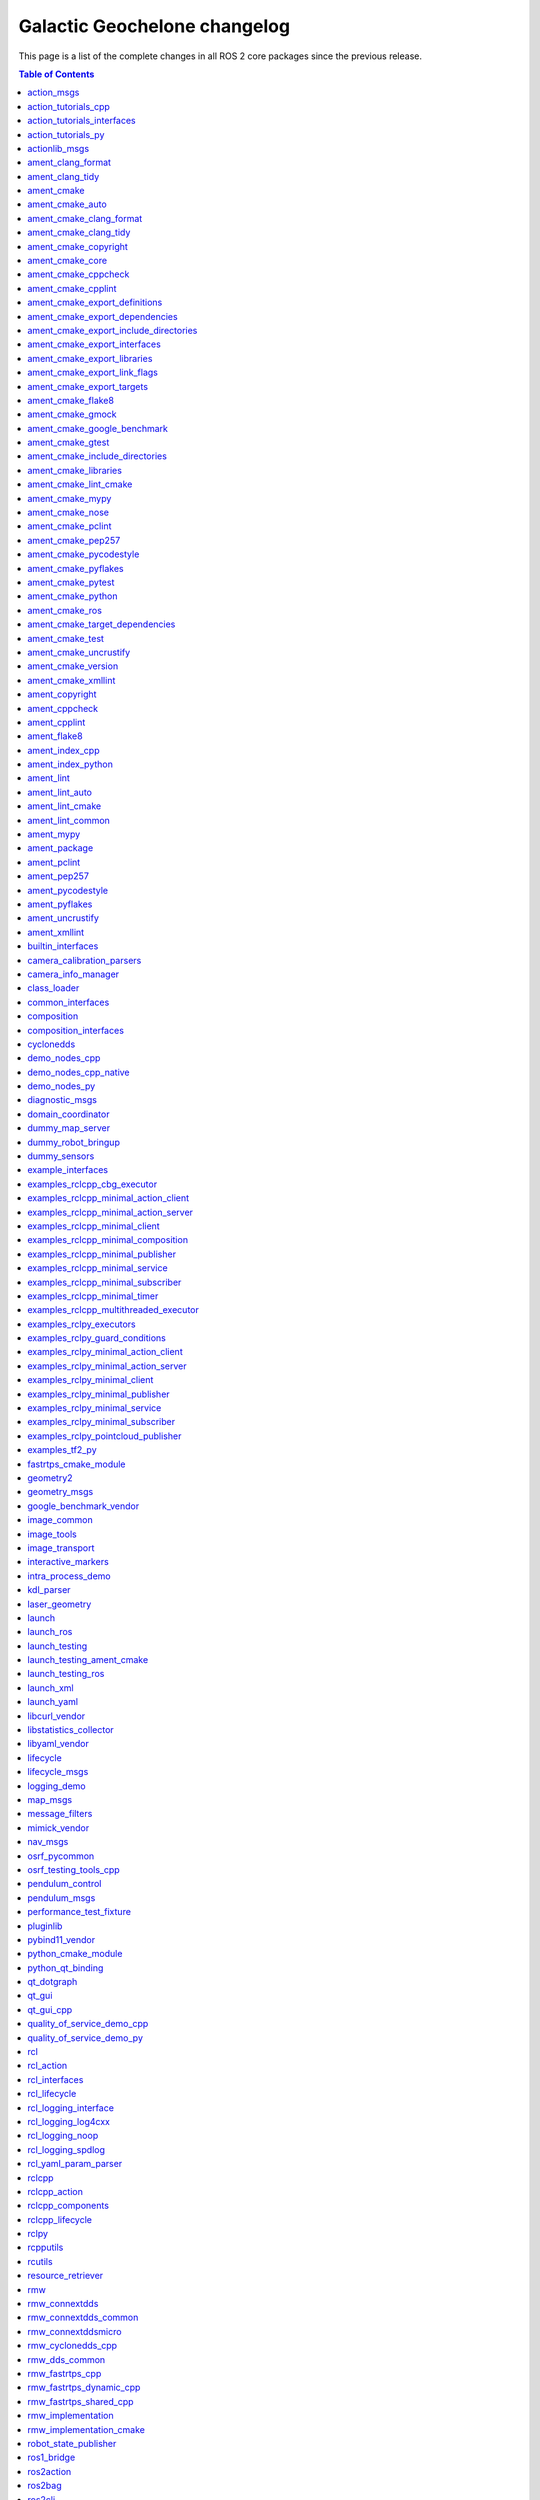 Galactic Geochelone changelog
=============================

This page is a list of the complete changes in all ROS 2 core packages since the previous release.

.. contents:: Table of Contents
   :local:

^^^^^^^^^^^^^^^^^^^^^^^^^^^^^^^^^^^^^^^^^^^^^^^^^^^^^^^^^^^^^^^^^^^^^^^^^^^^^^^^^^^^^^^^^^^^^^^^
`action_msgs <https://github.com/ros2/rcl_interfaces/tree/galactic/action_msgs/CHANGELOG.rst>`__
^^^^^^^^^^^^^^^^^^^^^^^^^^^^^^^^^^^^^^^^^^^^^^^^^^^^^^^^^^^^^^^^^^^^^^^^^^^^^^^^^^^^^^^^^^^^^^^^

* Change index.ros.org -> docs.ros.org. (`#122 <https://github.com/ros2/rcl_interfaces/issues/122>`__)
* Updating Quality Declaration (`#120 <https://github.com/ros2/rcl_interfaces/issues/120>`__)
* Update quality declaration to QL 1. (`#116 <https://github.com/ros2/rcl_interfaces/issues/116>`__)
* Update package maintainers. (`#112 <https://github.com/ros2/rcl_interfaces/issues/112>`__)
* Increase Quality level of packages to 3 (`#108 <https://github.com/ros2/rcl_interfaces/issues/108>`__)
* Add Security Vulnerability Policy pointing to REP-2006. (`#106 <https://github.com/ros2/rcl_interfaces/issues/106>`__)
* Updating QD to reflect package versions (`#107 <https://github.com/ros2/rcl_interfaces/issues/107>`__)
* Contributors: Chris Lalancette, Michel Hidalgo, Stephen Brawner, brawner, shonigmann


^^^^^^^^^^^^^^^^^^^^^^^^^^^^^^^^^^^^^^^^^^^^^^^^^^^^^^^^^^^^^^^^^^^^^^^^^^^^^^^^^^^^^^^^^^^^^^^^^^^^^^^^^^^^^^^^^^^^^^^^^^
`action_tutorials_cpp <https://github.com/ros2/demos/tree/galactic/action_tutorials/action_tutorials_cpp/CHANGELOG.rst>`__
^^^^^^^^^^^^^^^^^^^^^^^^^^^^^^^^^^^^^^^^^^^^^^^^^^^^^^^^^^^^^^^^^^^^^^^^^^^^^^^^^^^^^^^^^^^^^^^^^^^^^^^^^^^^^^^^^^^^^^^^^^

* Update logging macros (`#476 <https://github.com/ros2/demos/issues/476>`__)
* Update the package.xml files with the latest Open Robotics maintainers (`#466 <https://github.com/ros2/demos/issues/466>`__)
* Update goal response callback signature (`#463 <https://github.com/ros2/demos/issues/463>`__)
* Contributors: Audrow Nash, Jacob Perron, Michael Jeronimo


^^^^^^^^^^^^^^^^^^^^^^^^^^^^^^^^^^^^^^^^^^^^^^^^^^^^^^^^^^^^^^^^^^^^^^^^^^^^^^^^^^^^^^^^^^^^^^^^^^^^^^^^^^^^^^^^^^^^^^^^^^^^^^^^^^^^^^^^
`action_tutorials_interfaces <https://github.com/ros2/demos/tree/galactic/action_tutorials/action_tutorials_interfaces/CHANGELOG.rst>`__
^^^^^^^^^^^^^^^^^^^^^^^^^^^^^^^^^^^^^^^^^^^^^^^^^^^^^^^^^^^^^^^^^^^^^^^^^^^^^^^^^^^^^^^^^^^^^^^^^^^^^^^^^^^^^^^^^^^^^^^^^^^^^^^^^^^^^^^^

* Update the package.xml files with the latest Open Robotics maintainers (`#466 <https://github.com/ros2/demos/issues/466>`__)
* Contributors: Michael Jeronimo


^^^^^^^^^^^^^^^^^^^^^^^^^^^^^^^^^^^^^^^^^^^^^^^^^^^^^^^^^^^^^^^^^^^^^^^^^^^^^^^^^^^^^^^^^^^^^^^^^^^^^^^^^^^^^^^^^^^^^^^^
`action_tutorials_py <https://github.com/ros2/demos/tree/galactic/action_tutorials/action_tutorials_py/CHANGELOG.rst>`__
^^^^^^^^^^^^^^^^^^^^^^^^^^^^^^^^^^^^^^^^^^^^^^^^^^^^^^^^^^^^^^^^^^^^^^^^^^^^^^^^^^^^^^^^^^^^^^^^^^^^^^^^^^^^^^^^^^^^^^^^

* Use underscores instead of dashes in setup.cfg (`#502 <https://github.com/ros2/demos/issues/502>`__)
* Update the package.xml files with the latest Open Robotics maintainers (`#466 <https://github.com/ros2/demos/issues/466>`__)
* Contributors: Ivan Santiago Paunovic, Michael Jeronimo


^^^^^^^^^^^^^^^^^^^^^^^^^^^^^^^^^^^^^^^^^^^^^^^^^^^^^^^^^^^^^^^^^^^^^^^^^^^^^^^^^^^^^^^^^^^^^^^^^^^^^^^^^
`actionlib_msgs <https://github.com/ros2/common_interfaces/tree/galactic/actionlib_msgs/CHANGELOG.rst>`__
^^^^^^^^^^^^^^^^^^^^^^^^^^^^^^^^^^^^^^^^^^^^^^^^^^^^^^^^^^^^^^^^^^^^^^^^^^^^^^^^^^^^^^^^^^^^^^^^^^^^^^^^^

* Update package maintainers. (`#132 <https://github.com/ros2/common_interfaces/issues/132>`__)
* Contributors: Michel Hidalgo


^^^^^^^^^^^^^^^^^^^^^^^^^^^^^^^^^^^^^^^^^^^^^^^^^^^^^^^^^^^^^^^^^^^^^^^^^^^^^^^^^^^^^^^^^^^^^^^^^^^^^^^^^^^
`ament_clang_format <https://github.com/ament/ament_lint/tree/galactic/ament_clang_format/CHANGELOG.rst>`__
^^^^^^^^^^^^^^^^^^^^^^^^^^^^^^^^^^^^^^^^^^^^^^^^^^^^^^^^^^^^^^^^^^^^^^^^^^^^^^^^^^^^^^^^^^^^^^^^^^^^^^^^^^^

* Remove Claire as a maintainer. (`#312 <https://github.com/ament/ament_lint/issues/312>`__) * Remove Claire as a maintainer. * Remove dead email addresses. * Remove more dead email addresses. * Switch setup.py maintainer to Audrow.
* 0.10.3
* Add Audrow as a maintainer (`#294 <https://github.com/ament/ament_lint/issues/294>`__)
* Drop trailing tab from package manifests (`#291 <https://github.com/ament/ament_lint/issues/291>`__) Follow-up to 8bf194aa1ac282db5483dd0d3fefff8f325b0db8
* Add clang-format-version option to ament_clang_format (`#282 <https://github.com/ament/ament_lint/issues/282>`__)
* Update maintainer (`#274 <https://github.com/ament/ament_lint/issues/274>`__) * update maintainer * add authors
* Add pytest.ini so local tests don't display warning. (`#259 <https://github.com/ament/ament_lint/issues/259>`__)
* Contributors: Audrow Nash, Chris Lalancette, Claire Wang, Scott K Logan, Tyler Weaver


^^^^^^^^^^^^^^^^^^^^^^^^^^^^^^^^^^^^^^^^^^^^^^^^^^^^^^^^^^^^^^^^^^^^^^^^^^^^^^^^^^^^^^^^^^^^^^^^^^^^^^^
`ament_clang_tidy <https://github.com/ament/ament_lint/tree/galactic/ament_clang_tidy/CHANGELOG.rst>`__
^^^^^^^^^^^^^^^^^^^^^^^^^^^^^^^^^^^^^^^^^^^^^^^^^^^^^^^^^^^^^^^^^^^^^^^^^^^^^^^^^^^^^^^^^^^^^^^^^^^^^^^

* Remove Claire as a maintainer. (`#312 <https://github.com/ament/ament_lint/issues/312>`__) * Remove Claire as a maintainer. * Remove dead email addresses. * Remove more dead email addresses. * Switch setup.py maintainer to Audrow.
* 0.10.3
* Add Audrow as a maintainer (`#294 <https://github.com/ament/ament_lint/issues/294>`__)
* Add multiprocessing support to ament_clang_tidy (`#288 <https://github.com/ament/ament_lint/issues/288>`__) * add multiprocessing support * fix stylistic lint issues
* Add --packages-select argument to ament_clang_tidy (`#287 <https://github.com/ament/ament_lint/issues/287>`__) Add comment explaining handling quoted list of space separated package names Update documentation for ament_clang_tidy
* Update maintainer (`#274 <https://github.com/ament/ament_lint/issues/274>`__) * update maintainer * add authors
* Add pytest.ini so local tests don't display warning. (`#259 <https://github.com/ament/ament_lint/issues/259>`__)
* Contributors: Audrow Nash, Chris Lalancette, Claire Wang, M. Mei, Tyler Weaver


^^^^^^^^^^^^^^^^^^^^^^^^^^^^^^^^^^^^^^^^^^^^^^^^^^^^^^^^^^^^^^^^^^^^^^^^^^^^^^^^^^^^^^^^^^^^^^
`ament_cmake <https://github.com/ament/ament_cmake/tree/galactic/ament_cmake/CHANGELOG.rst>`__
^^^^^^^^^^^^^^^^^^^^^^^^^^^^^^^^^^^^^^^^^^^^^^^^^^^^^^^^^^^^^^^^^^^^^^^^^^^^^^^^^^^^^^^^^^^^^^

* Update package maintainers. (`#286 <https://github.com/ament/ament_cmake/issues/286>`__)
* Contributors: Michel Hidalgo


^^^^^^^^^^^^^^^^^^^^^^^^^^^^^^^^^^^^^^^^^^^^^^^^^^^^^^^^^^^^^^^^^^^^^^^^^^^^^^^^^^^^^^^^^^^^^^^^^^^^^^^^
`ament_cmake_auto <https://github.com/ament/ament_cmake/tree/galactic/ament_cmake_auto/CHANGELOG.rst>`__
^^^^^^^^^^^^^^^^^^^^^^^^^^^^^^^^^^^^^^^^^^^^^^^^^^^^^^^^^^^^^^^^^^^^^^^^^^^^^^^^^^^^^^^^^^^^^^^^^^^^^^^^

* Update package maintainers. (`#286 <https://github.com/ament/ament_cmake/issues/286>`__)
* Contributors: Michel Hidalgo


^^^^^^^^^^^^^^^^^^^^^^^^^^^^^^^^^^^^^^^^^^^^^^^^^^^^^^^^^^^^^^^^^^^^^^^^^^^^^^^^^^^^^^^^^^^^^^^^^^^^^^^^^^^^^^^^^^^^^^^
`ament_cmake_clang_format <https://github.com/ament/ament_lint/tree/galactic/ament_cmake_clang_format/CHANGELOG.rst>`__
^^^^^^^^^^^^^^^^^^^^^^^^^^^^^^^^^^^^^^^^^^^^^^^^^^^^^^^^^^^^^^^^^^^^^^^^^^^^^^^^^^^^^^^^^^^^^^^^^^^^^^^^^^^^^^^^^^^^^^^

* Remove Claire as a maintainer. (`#312 <https://github.com/ament/ament_lint/issues/312>`__) * Remove Claire as a maintainer. * Remove dead email addresses. * Remove more dead email addresses. * Switch setup.py maintainer to Audrow.
* 0.10.3
* Add Audrow as a maintainer (`#294 <https://github.com/ament/ament_lint/issues/294>`__)
* Drop trailing tab from package manifests (`#291 <https://github.com/ament/ament_lint/issues/291>`__) Follow-up to 8bf194aa1ac282db5483dd0d3fefff8f325b0db8
* Update maintainer (`#274 <https://github.com/ament/ament_lint/issues/274>`__) * update maintainer * add authors
* Contributors: Audrow Nash, Chris Lalancette, Claire Wang, Scott K Logan


^^^^^^^^^^^^^^^^^^^^^^^^^^^^^^^^^^^^^^^^^^^^^^^^^^^^^^^^^^^^^^^^^^^^^^^^^^^^^^^^^^^^^^^^^^^^^^^^^^^^^^^^^^^^^^^^^^^
`ament_cmake_clang_tidy <https://github.com/ament/ament_lint/tree/galactic/ament_cmake_clang_tidy/CHANGELOG.rst>`__
^^^^^^^^^^^^^^^^^^^^^^^^^^^^^^^^^^^^^^^^^^^^^^^^^^^^^^^^^^^^^^^^^^^^^^^^^^^^^^^^^^^^^^^^^^^^^^^^^^^^^^^^^^^^^^^^^^^

* Remove Claire as a maintainer. (`#312 <https://github.com/ament/ament_lint/issues/312>`__) * Remove Claire as a maintainer. * Remove dead email addresses. * Remove more dead email addresses. * Switch setup.py maintainer to Audrow.
* 0.10.3
* add TIMEOUT argument to ament_cmake_clang_tidy (`#298 <https://github.com/ament/ament_lint/issues/298>`__)
* Add Audrow as a maintainer (`#294 <https://github.com/ament/ament_lint/issues/294>`__)
* Fix documentation for ament_cmake_clang_tidy (`#285 <https://github.com/ament/ament_lint/issues/285>`__)
* Update maintainer (`#274 <https://github.com/ament/ament_lint/issues/274>`__) * update maintainer * add authors
* Contributors: Audrow Nash, Chris Lalancette, Claire Wang, M. Mei, Tyler Weaver


^^^^^^^^^^^^^^^^^^^^^^^^^^^^^^^^^^^^^^^^^^^^^^^^^^^^^^^^^^^^^^^^^^^^^^^^^^^^^^^^^^^^^^^^^^^^^^^^^^^^^^^^^^^^^^^^^
`ament_cmake_copyright <https://github.com/ament/ament_lint/tree/galactic/ament_cmake_copyright/CHANGELOG.rst>`__
^^^^^^^^^^^^^^^^^^^^^^^^^^^^^^^^^^^^^^^^^^^^^^^^^^^^^^^^^^^^^^^^^^^^^^^^^^^^^^^^^^^^^^^^^^^^^^^^^^^^^^^^^^^^^^^^^

* Remove Claire as a maintainer. (`#312 <https://github.com/ament/ament_lint/issues/312>`__) * Remove Claire as a maintainer. * Remove dead email addresses. * Remove more dead email addresses. * Switch setup.py maintainer to Audrow.
* 0.10.3
* Add Audrow as a maintainer (`#294 <https://github.com/ament/ament_lint/issues/294>`__)
* Drop trailing tab from package manifests (`#291 <https://github.com/ament/ament_lint/issues/291>`__) Follow-up to 8bf194aa1ac282db5483dd0d3fefff8f325b0db8
* Update maintainer (`#274 <https://github.com/ament/ament_lint/issues/274>`__) * update maintainer * add authors
* increase default timeout for CMake copyright linter to 120s (`#261 <https://github.com/ament/ament_lint/issues/261>`__)
* Contributors: Audrow Nash, Chris Lalancette, Claire Wang, Dirk Thomas, Scott K Logan


^^^^^^^^^^^^^^^^^^^^^^^^^^^^^^^^^^^^^^^^^^^^^^^^^^^^^^^^^^^^^^^^^^^^^^^^^^^^^^^^^^^^^^^^^^^^^^^^^^^^^^^^
`ament_cmake_core <https://github.com/ament/ament_cmake/tree/galactic/ament_cmake_core/CHANGELOG.rst>`__
^^^^^^^^^^^^^^^^^^^^^^^^^^^^^^^^^^^^^^^^^^^^^^^^^^^^^^^^^^^^^^^^^^^^^^^^^^^^^^^^^^^^^^^^^^^^^^^^^^^^^^^^

* Merge pull request `#287 <https://github.com/ament/ament_cmake/issues/287>`__ from ament/mjeronimo/add-condition-support * Check condition attr in package.xml dependencies The condition attribute was already parsed when reading the XML file. Just needed to check the condition when adding dependencies to the list for a particular key/target. Fixes `#266 <https://github.com/ament/ament_cmake/issues/266>`__ * Address Dirk's code review feedback
* Address Dirk's code review feedback
* Check condition attr in package.xml dependencies The condition attribute was already parsed when reading the XML file. Just needed to check the condition when adding dependencies to the list for a particular key/target. Fixes `#266 <https://github.com/ament/ament_cmake/issues/266>`__
* Update package maintainers. (`#286 <https://github.com/ament/ament_cmake/issues/286>`__)
* Contributors: Michael Jeronimo, Michel Hidalgo


^^^^^^^^^^^^^^^^^^^^^^^^^^^^^^^^^^^^^^^^^^^^^^^^^^^^^^^^^^^^^^^^^^^^^^^^^^^^^^^^^^^^^^^^^^^^^^^^^^^^^^^^^^^^^^^
`ament_cmake_cppcheck <https://github.com/ament/ament_lint/tree/galactic/ament_cmake_cppcheck/CHANGELOG.rst>`__
^^^^^^^^^^^^^^^^^^^^^^^^^^^^^^^^^^^^^^^^^^^^^^^^^^^^^^^^^^^^^^^^^^^^^^^^^^^^^^^^^^^^^^^^^^^^^^^^^^^^^^^^^^^^^^^

* Remove Claire as a maintainer. (`#312 <https://github.com/ament/ament_lint/issues/312>`__) * Remove Claire as a maintainer. * Remove dead email addresses. * Remove more dead email addresses. * Switch setup.py maintainer to Audrow.
* 0.10.3
* Add Audrow as a maintainer (`#294 <https://github.com/ament/ament_lint/issues/294>`__)
* Drop trailing tab from package manifests (`#291 <https://github.com/ament/ament_lint/issues/291>`__) Follow-up to 8bf194aa1ac282db5483dd0d3fefff8f325b0db8
* Update maintainer (`#274 <https://github.com/ament/ament_lint/issues/274>`__) * update maintainer * add authors
* Increase the ament_cppcheck timeout to 5 minutes. (`#271 <https://github.com/ament/ament_lint/issues/271>`__) This will avoid timeouts on some slower platforms that we've started to see.
* parse LANGUAGE argument case insensitive (`#255 <https://github.com/ament/ament_lint/issues/255>`__)
* Contributors: Audrow Nash, Chris Lalancette, Claire Wang, Karsten Knese, Scott K Logan


^^^^^^^^^^^^^^^^^^^^^^^^^^^^^^^^^^^^^^^^^^^^^^^^^^^^^^^^^^^^^^^^^^^^^^^^^^^^^^^^^^^^^^^^^^^^^^^^^^^^^^^^^^^^^
`ament_cmake_cpplint <https://github.com/ament/ament_lint/tree/galactic/ament_cmake_cpplint/CHANGELOG.rst>`__
^^^^^^^^^^^^^^^^^^^^^^^^^^^^^^^^^^^^^^^^^^^^^^^^^^^^^^^^^^^^^^^^^^^^^^^^^^^^^^^^^^^^^^^^^^^^^^^^^^^^^^^^^^^^^

* Remove Claire as a maintainer. (`#312 <https://github.com/ament/ament_lint/issues/312>`__) * Remove Claire as a maintainer. * Remove dead email addresses. * Remove more dead email addresses. * Switch setup.py maintainer to Audrow.
* 0.10.3
* Add Audrow as a maintainer (`#294 <https://github.com/ament/ament_lint/issues/294>`__)
* Drop trailing tab from package manifests (`#291 <https://github.com/ament/ament_lint/issues/291>`__) Follow-up to 8bf194aa1ac282db5483dd0d3fefff8f325b0db8
* Update maintainer (`#274 <https://github.com/ament/ament_lint/issues/274>`__) * update maintainer * add authors
* Contributors: Audrow Nash, Chris Lalancette, Claire Wang, Scott K Logan


^^^^^^^^^^^^^^^^^^^^^^^^^^^^^^^^^^^^^^^^^^^^^^^^^^^^^^^^^^^^^^^^^^^^^^^^^^^^^^^^^^^^^^^^^^^^^^^^^^^^^^^^^^^^^^^^^^^^^^^^^^^^^^^^^^^^
`ament_cmake_export_definitions <https://github.com/ament/ament_cmake/tree/galactic/ament_cmake_export_definitions/CHANGELOG.rst>`__
^^^^^^^^^^^^^^^^^^^^^^^^^^^^^^^^^^^^^^^^^^^^^^^^^^^^^^^^^^^^^^^^^^^^^^^^^^^^^^^^^^^^^^^^^^^^^^^^^^^^^^^^^^^^^^^^^^^^^^^^^^^^^^^^^^^^

* Update package maintainers. (`#286 <https://github.com/ament/ament_cmake/issues/286>`__)
* Contributors: Michel Hidalgo


^^^^^^^^^^^^^^^^^^^^^^^^^^^^^^^^^^^^^^^^^^^^^^^^^^^^^^^^^^^^^^^^^^^^^^^^^^^^^^^^^^^^^^^^^^^^^^^^^^^^^^^^^^^^^^^^^^^^^^^^^^^^^^^^^^^^^^
`ament_cmake_export_dependencies <https://github.com/ament/ament_cmake/tree/galactic/ament_cmake_export_dependencies/CHANGELOG.rst>`__
^^^^^^^^^^^^^^^^^^^^^^^^^^^^^^^^^^^^^^^^^^^^^^^^^^^^^^^^^^^^^^^^^^^^^^^^^^^^^^^^^^^^^^^^^^^^^^^^^^^^^^^^^^^^^^^^^^^^^^^^^^^^^^^^^^^^^^

* fix cmake list(TRANSFORM ) is only available from version 3.12, (`#296 <https://github.com/ament/ament_cmake/issues/296>`__) convert to string instead
* fix imported targets with multiple configuration (`#290 <https://github.com/ament/ament_cmake/issues/290>`__) * fix imported targets with multiple configuration * taking into account DEBUG_CONFIGURATIONS global variable
* Update package maintainers. (`#286 <https://github.com/ament/ament_cmake/issues/286>`__)
* Contributors: Michel Hidalgo, siposcsaba89


^^^^^^^^^^^^^^^^^^^^^^^^^^^^^^^^^^^^^^^^^^^^^^^^^^^^^^^^^^^^^^^^^^^^^^^^^^^^^^^^^^^^^^^^^^^^^^^^^^^^^^^^^^^^^^^^^^^^^^^^^^^^^^^^^^^^^^^^^^^^^^^^^^^^
`ament_cmake_export_include_directories <https://github.com/ament/ament_cmake/tree/galactic/ament_cmake_export_include_directories/CHANGELOG.rst>`__
^^^^^^^^^^^^^^^^^^^^^^^^^^^^^^^^^^^^^^^^^^^^^^^^^^^^^^^^^^^^^^^^^^^^^^^^^^^^^^^^^^^^^^^^^^^^^^^^^^^^^^^^^^^^^^^^^^^^^^^^^^^^^^^^^^^^^^^^^^^^^^^^^^^^

* Update package maintainers. (`#286 <https://github.com/ament/ament_cmake/issues/286>`__)
* Contributors: Michel Hidalgo


^^^^^^^^^^^^^^^^^^^^^^^^^^^^^^^^^^^^^^^^^^^^^^^^^^^^^^^^^^^^^^^^^^^^^^^^^^^^^^^^^^^^^^^^^^^^^^^^^^^^^^^^^^^^^^^^^^^^^^^^^^^^^^^^^^
`ament_cmake_export_interfaces <https://github.com/ament/ament_cmake/tree/galactic/ament_cmake_export_interfaces/CHANGELOG.rst>`__
^^^^^^^^^^^^^^^^^^^^^^^^^^^^^^^^^^^^^^^^^^^^^^^^^^^^^^^^^^^^^^^^^^^^^^^^^^^^^^^^^^^^^^^^^^^^^^^^^^^^^^^^^^^^^^^^^^^^^^^^^^^^^^^^^^

* Update package maintainers. (`#286 <https://github.com/ament/ament_cmake/issues/286>`__)
* Contributors: Michel Hidalgo


^^^^^^^^^^^^^^^^^^^^^^^^^^^^^^^^^^^^^^^^^^^^^^^^^^^^^^^^^^^^^^^^^^^^^^^^^^^^^^^^^^^^^^^^^^^^^^^^^^^^^^^^^^^^^^^^^^^^^^^^^^^^^^^^
`ament_cmake_export_libraries <https://github.com/ament/ament_cmake/tree/galactic/ament_cmake_export_libraries/CHANGELOG.rst>`__
^^^^^^^^^^^^^^^^^^^^^^^^^^^^^^^^^^^^^^^^^^^^^^^^^^^^^^^^^^^^^^^^^^^^^^^^^^^^^^^^^^^^^^^^^^^^^^^^^^^^^^^^^^^^^^^^^^^^^^^^^^^^^^^^

* Fix variable name in ament_export_libraries.cmake (`#314 <https://github.com/ament/ament_cmake/issues/314>`__)
* Update package maintainers. (`#286 <https://github.com/ament/ament_cmake/issues/286>`__)
* Contributors: Alejandro Hernández Cordero, Michel Hidalgo


^^^^^^^^^^^^^^^^^^^^^^^^^^^^^^^^^^^^^^^^^^^^^^^^^^^^^^^^^^^^^^^^^^^^^^^^^^^^^^^^^^^^^^^^^^^^^^^^^^^^^^^^^^^^^^^^^^^^^^^^^^^^^^^^^^
`ament_cmake_export_link_flags <https://github.com/ament/ament_cmake/tree/galactic/ament_cmake_export_link_flags/CHANGELOG.rst>`__
^^^^^^^^^^^^^^^^^^^^^^^^^^^^^^^^^^^^^^^^^^^^^^^^^^^^^^^^^^^^^^^^^^^^^^^^^^^^^^^^^^^^^^^^^^^^^^^^^^^^^^^^^^^^^^^^^^^^^^^^^^^^^^^^^^

* Update package maintainers. (`#286 <https://github.com/ament/ament_cmake/issues/286>`__)
* Contributors: Michel Hidalgo


^^^^^^^^^^^^^^^^^^^^^^^^^^^^^^^^^^^^^^^^^^^^^^^^^^^^^^^^^^^^^^^^^^^^^^^^^^^^^^^^^^^^^^^^^^^^^^^^^^^^^^^^^^^^^^^^^^^^^^^^^^^^
`ament_cmake_export_targets <https://github.com/ament/ament_cmake/tree/galactic/ament_cmake_export_targets/CHANGELOG.rst>`__
^^^^^^^^^^^^^^^^^^^^^^^^^^^^^^^^^^^^^^^^^^^^^^^^^^^^^^^^^^^^^^^^^^^^^^^^^^^^^^^^^^^^^^^^^^^^^^^^^^^^^^^^^^^^^^^^^^^^^^^^^^^^

* Update package maintainers. (`#286 <https://github.com/ament/ament_cmake/issues/286>`__)
* Contributors: Michel Hidalgo


^^^^^^^^^^^^^^^^^^^^^^^^^^^^^^^^^^^^^^^^^^^^^^^^^^^^^^^^^^^^^^^^^^^^^^^^^^^^^^^^^^^^^^^^^^^^^^^^^^^^^^^^^^^
`ament_cmake_flake8 <https://github.com/ament/ament_lint/tree/galactic/ament_cmake_flake8/CHANGELOG.rst>`__
^^^^^^^^^^^^^^^^^^^^^^^^^^^^^^^^^^^^^^^^^^^^^^^^^^^^^^^^^^^^^^^^^^^^^^^^^^^^^^^^^^^^^^^^^^^^^^^^^^^^^^^^^^^

* Remove Claire as a maintainer. (`#312 <https://github.com/ament/ament_lint/issues/312>`__) * Remove Claire as a maintainer. * Remove dead email addresses. * Remove more dead email addresses. * Switch setup.py maintainer to Audrow.
* 0.10.3
* Add Audrow as a maintainer (`#294 <https://github.com/ament/ament_lint/issues/294>`__)
* Update maintainer (`#274 <https://github.com/ament/ament_lint/issues/274>`__) * update maintainer * add authors
* Contributors: Audrow Nash, Chris Lalancette, Claire Wang


^^^^^^^^^^^^^^^^^^^^^^^^^^^^^^^^^^^^^^^^^^^^^^^^^^^^^^^^^^^^^^^^^^^^^^^^^^^^^^^^^^^^^^^^^^^^^^^^^^^^^^^^^^
`ament_cmake_gmock <https://github.com/ament/ament_cmake/tree/galactic/ament_cmake_gmock/CHANGELOG.rst>`__
^^^^^^^^^^^^^^^^^^^^^^^^^^^^^^^^^^^^^^^^^^^^^^^^^^^^^^^^^^^^^^^^^^^^^^^^^^^^^^^^^^^^^^^^^^^^^^^^^^^^^^^^^^

* Update package maintainers. (`#286 <https://github.com/ament/ament_cmake/issues/286>`__)
* Contributors: Michel Hidalgo


^^^^^^^^^^^^^^^^^^^^^^^^^^^^^^^^^^^^^^^^^^^^^^^^^^^^^^^^^^^^^^^^^^^^^^^^^^^^^^^^^^^^^^^^^^^^^^^^^^^^^^^^^^^^^^^^^^^^^^^^^^^^^^^^
`ament_cmake_google_benchmark <https://github.com/ament/ament_cmake/tree/galactic/ament_cmake_google_benchmark/CHANGELOG.rst>`__
^^^^^^^^^^^^^^^^^^^^^^^^^^^^^^^^^^^^^^^^^^^^^^^^^^^^^^^^^^^^^^^^^^^^^^^^^^^^^^^^^^^^^^^^^^^^^^^^^^^^^^^^^^^^^^^^^^^^^^^^^^^^^^^^

* Serialize benchmarks within CTest by default (`#308 <https://github.com/ament/ament_cmake/issues/308>`__)
* Handle runtime failures in Google Benchmark (`#294 <https://github.com/ament/ament_cmake/issues/294>`__) This change will handle runtime failures in Google Benchmark by propagating error information from Google Benchmark to both CTest and the Jenkins benchmark plugin.
* Use consistent string format and resolve flake8 (`#295 <https://github.com/ament/ament_cmake/issues/295>`__) Follow-up to a5fb3112b5c46c42b1824c96af4171d469eb13bf
* Make ament_cmake_test a dep of ament_cmake_google_benchmark (`#293 <https://github.com/ament/ament_cmake/issues/293>`__)
* Catch JSONDecodeError and printout some debug info (`#291 <https://github.com/ament/ament_cmake/issues/291>`__)
* Update package maintainers. (`#286 <https://github.com/ament/ament_cmake/issues/286>`__)
* Make AMENT_RUN_PERFORMANCE_TESTS a CMake option (`#280 <https://github.com/ament/ament_cmake/issues/280>`__)
* Skip performance tests using a CMake variable (`#278 <https://github.com/ament/ament_cmake/issues/278>`__) These tests can be fairly heavy, so we don't want to run them by default. It would be better if there was a way to skip the tests by default in such a way that they could be specifically un-skipped at runtime, but I can't find a mechanism in CMake or CTest that would allow us to achieve that behavior without leveraging environment variables.
* Handle Google Benchmark 'aggregate' results (`#276 <https://github.com/ament/ament_cmake/issues/276>`__) Previously, I assumed all results generated by Google Benchmark were of 'iteration' type. Now that I have more experience with Google Benchmark, I've started generating aggregate results, which contain some different properties. This change adds support for aggregate results and should make it easy to add any other result schemas we encounter in the future. For forward-compatibility, unsupported types will generate a warning message but will not fail the test. This makes the conversion tolerant to Google Benchmark adding new measures for existing mechanisms.
* Initial Google Benchmark results conversion (`#275 <https://github.com/ament/ament_cmake/issues/275>`__)
* Handle missing results file for Google Benchmark (`#265 <https://github.com/ament/ament_cmake/issues/265>`__)
* Initial ament_cmake_google_benchmark package (`#261 <https://github.com/ament/ament_cmake/issues/261>`__)
* Contributors: Michel Hidalgo, Scott K Logan, brawner


^^^^^^^^^^^^^^^^^^^^^^^^^^^^^^^^^^^^^^^^^^^^^^^^^^^^^^^^^^^^^^^^^^^^^^^^^^^^^^^^^^^^^^^^^^^^^^^^^^^^^^^^^^
`ament_cmake_gtest <https://github.com/ament/ament_cmake/tree/galactic/ament_cmake_gtest/CHANGELOG.rst>`__
^^^^^^^^^^^^^^^^^^^^^^^^^^^^^^^^^^^^^^^^^^^^^^^^^^^^^^^^^^^^^^^^^^^^^^^^^^^^^^^^^^^^^^^^^^^^^^^^^^^^^^^^^^

* Disable gtest warning when building in Release (`#298 <https://github.com/ament/ament_cmake/issues/298>`__) https://github.com/google/googletest/issues/1303
* Update package maintainers. (`#286 <https://github.com/ament/ament_cmake/issues/286>`__)
* [ament_cmake_gtest] ensure gtest to consume the correct headers. (`#267 <https://github.com/ament/ament_cmake/issues/267>`__) * ensure gtest to consume the correct headers. * add another patch.
* Contributors: Michel Hidalgo, Sean Yen, Victor Lopez


^^^^^^^^^^^^^^^^^^^^^^^^^^^^^^^^^^^^^^^^^^^^^^^^^^^^^^^^^^^^^^^^^^^^^^^^^^^^^^^^^^^^^^^^^^^^^^^^^^^^^^^^^^^^^^^^^^^^^^^^^^^^^^^^^^^^^^
`ament_cmake_include_directories <https://github.com/ament/ament_cmake/tree/galactic/ament_cmake_include_directories/CHANGELOG.rst>`__
^^^^^^^^^^^^^^^^^^^^^^^^^^^^^^^^^^^^^^^^^^^^^^^^^^^^^^^^^^^^^^^^^^^^^^^^^^^^^^^^^^^^^^^^^^^^^^^^^^^^^^^^^^^^^^^^^^^^^^^^^^^^^^^^^^^^^^

* Update package maintainers. (`#286 <https://github.com/ament/ament_cmake/issues/286>`__)
* Contributors: Michel Hidalgo


^^^^^^^^^^^^^^^^^^^^^^^^^^^^^^^^^^^^^^^^^^^^^^^^^^^^^^^^^^^^^^^^^^^^^^^^^^^^^^^^^^^^^^^^^^^^^^^^^^^^^^^^^^^^^^^^^^
`ament_cmake_libraries <https://github.com/ament/ament_cmake/tree/galactic/ament_cmake_libraries/CHANGELOG.rst>`__
^^^^^^^^^^^^^^^^^^^^^^^^^^^^^^^^^^^^^^^^^^^^^^^^^^^^^^^^^^^^^^^^^^^^^^^^^^^^^^^^^^^^^^^^^^^^^^^^^^^^^^^^^^^^^^^^^^

* Update package maintainers. (`#286 <https://github.com/ament/ament_cmake/issues/286>`__)
* Contributors: Michel Hidalgo


^^^^^^^^^^^^^^^^^^^^^^^^^^^^^^^^^^^^^^^^^^^^^^^^^^^^^^^^^^^^^^^^^^^^^^^^^^^^^^^^^^^^^^^^^^^^^^^^^^^^^^^^^^^^^^^^^^^
`ament_cmake_lint_cmake <https://github.com/ament/ament_lint/tree/galactic/ament_cmake_lint_cmake/CHANGELOG.rst>`__
^^^^^^^^^^^^^^^^^^^^^^^^^^^^^^^^^^^^^^^^^^^^^^^^^^^^^^^^^^^^^^^^^^^^^^^^^^^^^^^^^^^^^^^^^^^^^^^^^^^^^^^^^^^^^^^^^^^

* Remove Claire as a maintainer. (`#312 <https://github.com/ament/ament_lint/issues/312>`__) * Remove Claire as a maintainer. * Remove dead email addresses. * Remove more dead email addresses. * Switch setup.py maintainer to Audrow.
* ament_lint_cmake: default linelength in argumentparser for consistency (`#306 <https://github.com/ament/ament_lint/issues/306>`__)
* 0.10.3
* Fix ament_lint_cmake line length expression (`#236 <https://github.com/ament/ament_lint/issues/236>`__) This regular expression is using the re.VERBOSE flag, meaning that characters after an un-escaped '#' character are interpreted as a comment and are not part of the expression. Also set the default maximum line length to 140 columns.
* Add Audrow as a maintainer (`#294 <https://github.com/ament/ament_lint/issues/294>`__)
* Make CMake linter line length configurable (`#235 <https://github.com/ament/ament_lint/issues/235>`__) Co-authored-by: Miaofei <miaofei@amazon.com>
* Drop trailing tab from package manifests (`#291 <https://github.com/ament/ament_lint/issues/291>`__) Follow-up to 8bf194aa1ac282db5483dd0d3fefff8f325b0db8
* Update maintainer (`#274 <https://github.com/ament/ament_lint/issues/274>`__) * update maintainer * add authors
* Contributors: Audrow Nash, Chris Lalancette, Claire Wang, Emerson Knapp, Scott K Logan


^^^^^^^^^^^^^^^^^^^^^^^^^^^^^^^^^^^^^^^^^^^^^^^^^^^^^^^^^^^^^^^^^^^^^^^^^^^^^^^^^^^^^^^^^^^^^^^^^^^^^^^
`ament_cmake_mypy <https://github.com/ament/ament_lint/tree/galactic/ament_cmake_mypy/CHANGELOG.rst>`__
^^^^^^^^^^^^^^^^^^^^^^^^^^^^^^^^^^^^^^^^^^^^^^^^^^^^^^^^^^^^^^^^^^^^^^^^^^^^^^^^^^^^^^^^^^^^^^^^^^^^^^^

* Remove Claire as a maintainer. (`#312 <https://github.com/ament/ament_lint/issues/312>`__) * Remove Claire as a maintainer. * Remove dead email addresses. * Remove more dead email addresses. * Switch setup.py maintainer to Audrow.
* 0.10.3
* Add Audrow as a maintainer (`#294 <https://github.com/ament/ament_lint/issues/294>`__)
* Update maintainer (`#274 <https://github.com/ament/ament_lint/issues/274>`__) * update maintainer * add authors
* Contributors: Audrow Nash, Chris Lalancette, Claire Wang


^^^^^^^^^^^^^^^^^^^^^^^^^^^^^^^^^^^^^^^^^^^^^^^^^^^^^^^^^^^^^^^^^^^^^^^^^^^^^^^^^^^^^^^^^^^^^^^^^^^^^^^^
`ament_cmake_nose <https://github.com/ament/ament_cmake/tree/galactic/ament_cmake_nose/CHANGELOG.rst>`__
^^^^^^^^^^^^^^^^^^^^^^^^^^^^^^^^^^^^^^^^^^^^^^^^^^^^^^^^^^^^^^^^^^^^^^^^^^^^^^^^^^^^^^^^^^^^^^^^^^^^^^^^

* Update package maintainers. (`#286 <https://github.com/ament/ament_cmake/issues/286>`__)
* Contributors: Michel Hidalgo


^^^^^^^^^^^^^^^^^^^^^^^^^^^^^^^^^^^^^^^^^^^^^^^^^^^^^^^^^^^^^^^^^^^^^^^^^^^^^^^^^^^^^^^^^^^^^^^^^^^^^^^^^^^
`ament_cmake_pclint <https://github.com/ament/ament_lint/tree/galactic/ament_cmake_pclint/CHANGELOG.rst>`__
^^^^^^^^^^^^^^^^^^^^^^^^^^^^^^^^^^^^^^^^^^^^^^^^^^^^^^^^^^^^^^^^^^^^^^^^^^^^^^^^^^^^^^^^^^^^^^^^^^^^^^^^^^^

* Remove Claire as a maintainer. (`#312 <https://github.com/ament/ament_lint/issues/312>`__) * Remove Claire as a maintainer. * Remove dead email addresses. * Remove more dead email addresses. * Switch setup.py maintainer to Audrow.
* 0.10.3
* Add Audrow as a maintainer (`#294 <https://github.com/ament/ament_lint/issues/294>`__)
* Drop trailing tab from package manifests (`#291 <https://github.com/ament/ament_lint/issues/291>`__) Follow-up to 8bf194aa1ac282db5483dd0d3fefff8f325b0db8
* Update maintainer (`#274 <https://github.com/ament/ament_lint/issues/274>`__) * update maintainer * add authors
* Contributors: Audrow Nash, Chris Lalancette, Claire Wang, Scott K Logan


^^^^^^^^^^^^^^^^^^^^^^^^^^^^^^^^^^^^^^^^^^^^^^^^^^^^^^^^^^^^^^^^^^^^^^^^^^^^^^^^^^^^^^^^^^^^^^^^^^^^^^^^^^^
`ament_cmake_pep257 <https://github.com/ament/ament_lint/tree/galactic/ament_cmake_pep257/CHANGELOG.rst>`__
^^^^^^^^^^^^^^^^^^^^^^^^^^^^^^^^^^^^^^^^^^^^^^^^^^^^^^^^^^^^^^^^^^^^^^^^^^^^^^^^^^^^^^^^^^^^^^^^^^^^^^^^^^^

* Remove Claire as a maintainer. (`#312 <https://github.com/ament/ament_lint/issues/312>`__) * Remove Claire as a maintainer. * Remove dead email addresses. * Remove more dead email addresses. * Switch setup.py maintainer to Audrow.
* 0.10.3
* Add Audrow as a maintainer (`#294 <https://github.com/ament/ament_lint/issues/294>`__)
* Drop trailing tab from package manifests (`#291 <https://github.com/ament/ament_lint/issues/291>`__) Follow-up to 8bf194aa1ac282db5483dd0d3fefff8f325b0db8
* Update maintainer (`#274 <https://github.com/ament/ament_lint/issues/274>`__) * update maintainer * add authors
* Contributors: Audrow Nash, Chris Lalancette, Claire Wang, Scott K Logan


^^^^^^^^^^^^^^^^^^^^^^^^^^^^^^^^^^^^^^^^^^^^^^^^^^^^^^^^^^^^^^^^^^^^^^^^^^^^^^^^^^^^^^^^^^^^^^^^^^^^^^^^^^^^^^^^^^^^^
`ament_cmake_pycodestyle <https://github.com/ament/ament_lint/tree/galactic/ament_cmake_pycodestyle/CHANGELOG.rst>`__
^^^^^^^^^^^^^^^^^^^^^^^^^^^^^^^^^^^^^^^^^^^^^^^^^^^^^^^^^^^^^^^^^^^^^^^^^^^^^^^^^^^^^^^^^^^^^^^^^^^^^^^^^^^^^^^^^^^^^

* Remove Claire as a maintainer. (`#312 <https://github.com/ament/ament_lint/issues/312>`__) * Remove Claire as a maintainer. * Remove dead email addresses. * Remove more dead email addresses. * Switch setup.py maintainer to Audrow.
* 0.10.3
* Add Audrow as a maintainer (`#294 <https://github.com/ament/ament_lint/issues/294>`__)
* Drop trailing tab from package manifests (`#291 <https://github.com/ament/ament_lint/issues/291>`__) Follow-up to 8bf194aa1ac282db5483dd0d3fefff8f325b0db8
* Update maintainer (`#274 <https://github.com/ament/ament_lint/issues/274>`__) * update maintainer * add authors
* Contributors: Audrow Nash, Chris Lalancette, Claire Wang, Scott K Logan


^^^^^^^^^^^^^^^^^^^^^^^^^^^^^^^^^^^^^^^^^^^^^^^^^^^^^^^^^^^^^^^^^^^^^^^^^^^^^^^^^^^^^^^^^^^^^^^^^^^^^^^^^^^^^^^
`ament_cmake_pyflakes <https://github.com/ament/ament_lint/tree/galactic/ament_cmake_pyflakes/CHANGELOG.rst>`__
^^^^^^^^^^^^^^^^^^^^^^^^^^^^^^^^^^^^^^^^^^^^^^^^^^^^^^^^^^^^^^^^^^^^^^^^^^^^^^^^^^^^^^^^^^^^^^^^^^^^^^^^^^^^^^^

* Remove Claire as a maintainer. (`#312 <https://github.com/ament/ament_lint/issues/312>`__) * Remove Claire as a maintainer. * Remove dead email addresses. * Remove more dead email addresses. * Switch setup.py maintainer to Audrow.
* 0.10.3
* Add Audrow as a maintainer (`#294 <https://github.com/ament/ament_lint/issues/294>`__)
* Drop trailing tab from package manifests (`#291 <https://github.com/ament/ament_lint/issues/291>`__) Follow-up to 8bf194aa1ac282db5483dd0d3fefff8f325b0db8
* Update maintainer (`#274 <https://github.com/ament/ament_lint/issues/274>`__) * update maintainer * add authors
* Contributors: Audrow Nash, Chris Lalancette, Claire Wang, Scott K Logan


^^^^^^^^^^^^^^^^^^^^^^^^^^^^^^^^^^^^^^^^^^^^^^^^^^^^^^^^^^^^^^^^^^^^^^^^^^^^^^^^^^^^^^^^^^^^^^^^^^^^^^^^^^^^
`ament_cmake_pytest <https://github.com/ament/ament_cmake/tree/galactic/ament_cmake_pytest/CHANGELOG.rst>`__
^^^^^^^^^^^^^^^^^^^^^^^^^^^^^^^^^^^^^^^^^^^^^^^^^^^^^^^^^^^^^^^^^^^^^^^^^^^^^^^^^^^^^^^^^^^^^^^^^^^^^^^^^^^^

* Fix ament_get_pytest_cov_version for newer versions of pytest (`#315 <https://github.com/ament/ament_cmake/issues/315>`__)
* Update package maintainers. (`#286 <https://github.com/ament/ament_cmake/issues/286>`__)
* Contributors: Christophe Bedard, Michel Hidalgo


^^^^^^^^^^^^^^^^^^^^^^^^^^^^^^^^^^^^^^^^^^^^^^^^^^^^^^^^^^^^^^^^^^^^^^^^^^^^^^^^^^^^^^^^^^^^^^^^^^^^^^^^^^^^
`ament_cmake_python <https://github.com/ament/ament_cmake/tree/galactic/ament_cmake_python/CHANGELOG.rst>`__
^^^^^^^^^^^^^^^^^^^^^^^^^^^^^^^^^^^^^^^^^^^^^^^^^^^^^^^^^^^^^^^^^^^^^^^^^^^^^^^^^^^^^^^^^^^^^^^^^^^^^^^^^^^^

* Symlink setup.cfg and sources before building Python egg-info (`#327 <https://github.com/ament/ament_cmake/issues/327>`__)
* Simplify ament_python_install_package() macro. (`#326 <https://github.com/ament/ament_cmake/issues/326>`__) Do not delegate to setuptools, install egg-info manually.
* Escape $ENV{DESTDIR} everywhere in ament_python_install_package() (`#324 <https://github.com/ament/ament_cmake/issues/324>`__) Follow up after f80071e2216e766f7bf1b0792493a5f6523e9226
* Use DESTDIR on ament_python_install_package() (`#323 <https://github.com/ament/ament_cmake/issues/323>`__) * Use DESTDIR on ament_python_install_package()
* Make ament_python_install_package() install a flat Python egg (`#316 <https://github.com/ament/ament_cmake/issues/316>`__)
* [ament_cmake_python] ament_cmake_python_get_python_install_dir public (`#300 <https://github.com/ament/ament_cmake/issues/300>`__) * [ament_cmake_python] make the ament_cmake_python_get_python_install_dir a public interface.
* Update package maintainers. (`#286 <https://github.com/ament/ament_cmake/issues/286>`__)
* Contributors: Michel Hidalgo, Naveau


^^^^^^^^^^^^^^^^^^^^^^^^^^^^^^^^^^^^^^^^^^^^^^^^^^^^^^^^^^^^^^^^^^^^^^^^^^^^^^^^^^^^^^^^^^^^^^^^^^^^^^^^^
`ament_cmake_ros <https://github.com/ros2/ament_cmake_ros/tree/galactic/ament_cmake_ros/CHANGELOG.rst>`__
^^^^^^^^^^^^^^^^^^^^^^^^^^^^^^^^^^^^^^^^^^^^^^^^^^^^^^^^^^^^^^^^^^^^^^^^^^^^^^^^^^^^^^^^^^^^^^^^^^^^^^^^^

* Update package maintainers. (`#11 <https://github.com/ros2/ament_cmake_ros/issues/11>`__)
* Contributors: Michel Hidalgo


^^^^^^^^^^^^^^^^^^^^^^^^^^^^^^^^^^^^^^^^^^^^^^^^^^^^^^^^^^^^^^^^^^^^^^^^^^^^^^^^^^^^^^^^^^^^^^^^^^^^^^^^^^^^^^^^^^^^^^^^^^^^^^^^^^^^^^
`ament_cmake_target_dependencies <https://github.com/ament/ament_cmake/tree/galactic/ament_cmake_target_dependencies/CHANGELOG.rst>`__
^^^^^^^^^^^^^^^^^^^^^^^^^^^^^^^^^^^^^^^^^^^^^^^^^^^^^^^^^^^^^^^^^^^^^^^^^^^^^^^^^^^^^^^^^^^^^^^^^^^^^^^^^^^^^^^^^^^^^^^^^^^^^^^^^^^^^^

* Force SYSTEM keyword in ament_target_dependencies() at the start. (`#303 <https://github.com/ament/ament_cmake/issues/303>`__)
* Add SYSTEM keyword option to ament_target_dependencies (`#297 <https://github.com/ament/ament_cmake/issues/297>`__) * Add SYSTEM keyword option to ament_target_dependencies * Add documentation of SYSTEM keyword for ament_target_dependencies
* Update package maintainers. (`#286 <https://github.com/ament/ament_cmake/issues/286>`__)
* ordered interface include dirs and use privately to ensure workspace order (`#260 <https://github.com/ament/ament_cmake/issues/260>`__)
* Contributors: Andre Nguyen, Dirk Thomas, Michel Hidalgo


^^^^^^^^^^^^^^^^^^^^^^^^^^^^^^^^^^^^^^^^^^^^^^^^^^^^^^^^^^^^^^^^^^^^^^^^^^^^^^^^^^^^^^^^^^^^^^^^^^^^^^^^
`ament_cmake_test <https://github.com/ament/ament_cmake/tree/galactic/ament_cmake_test/CHANGELOG.rst>`__
^^^^^^^^^^^^^^^^^^^^^^^^^^^^^^^^^^^^^^^^^^^^^^^^^^^^^^^^^^^^^^^^^^^^^^^^^^^^^^^^^^^^^^^^^^^^^^^^^^^^^^^^

* Update package maintainers. (`#286 <https://github.com/ament/ament_cmake/issues/286>`__)
* Fix skipped test reporting in CTest (`#279 <https://github.com/ament/ament_cmake/issues/279>`__) This is a follow-up to c67cdf2. When the SKIP_RETURN_CODE gets set to 0, the value is interpreted as 'false', and the test property is never actually added.
* limit test time to three decimals (`#271 <https://github.com/ament/ament_cmake/issues/271>`__)
* Add actual test time to xUnit result files (`#270 <https://github.com/ament/ament_cmake/issues/270>`__) * Add actual test time to xUnit result files Fixes `#269 <https://github.com/ament/ament_cmake/issues/269>`__ * Report test_time even with skipped test * Set time attribute for testcase element
* Add SKIP_RETURN_CODE argument to ament_add_test (`#264 <https://github.com/ament/ament_cmake/issues/264>`__) This makes the ``run_test.py`` wrapper aware of the ``SKIP_RETURN_CODE`` property on CTest tests. In the existing implementation, the wrapper detects that no result file was generated and overrides the special return code coming from the test, making the the CTest feature fail completely. This change makes the wrapper script aware of the special return code, and when detected, will write a 'skipped' result file instead of a 'failed' result file, and pass along the special return code as-is. Now the gtest result and the ctest results both show the test as 'skipped' when the special return flag is used. Note that none of this behavior is enabled by default, which is important because we wouldn't want a test to fail and return a code which we've decided is the special 'skip' return code. Only tests which are aware of this feature should use it.
* Contributors: Dirk Thomas, Michel Hidalgo, Ruffin, Scott K Logan


^^^^^^^^^^^^^^^^^^^^^^^^^^^^^^^^^^^^^^^^^^^^^^^^^^^^^^^^^^^^^^^^^^^^^^^^^^^^^^^^^^^^^^^^^^^^^^^^^^^^^^^^^^^^^^^^^^^
`ament_cmake_uncrustify <https://github.com/ament/ament_lint/tree/galactic/ament_cmake_uncrustify/CHANGELOG.rst>`__
^^^^^^^^^^^^^^^^^^^^^^^^^^^^^^^^^^^^^^^^^^^^^^^^^^^^^^^^^^^^^^^^^^^^^^^^^^^^^^^^^^^^^^^^^^^^^^^^^^^^^^^^^^^^^^^^^^^

* Remove Claire as a maintainer. (`#312 <https://github.com/ament/ament_lint/issues/312>`__) * Remove Claire as a maintainer. * Remove dead email addresses. * Remove more dead email addresses. * Switch setup.py maintainer to Audrow.
* 0.10.3
* Add Audrow as a maintainer (`#294 <https://github.com/ament/ament_lint/issues/294>`__)
* Drop trailing tab from package manifests (`#291 <https://github.com/ament/ament_lint/issues/291>`__) Follow-up to 8bf194aa1ac282db5483dd0d3fefff8f325b0db8
* Update maintainer (`#274 <https://github.com/ament/ament_lint/issues/274>`__) * update maintainer * add authors
* parse LANGUAGE argument case insensitive (`#255 <https://github.com/ament/ament_lint/issues/255>`__)
* Contributors: Audrow Nash, Chris Lalancette, Claire Wang, Karsten Knese, Scott K Logan


^^^^^^^^^^^^^^^^^^^^^^^^^^^^^^^^^^^^^^^^^^^^^^^^^^^^^^^^^^^^^^^^^^^^^^^^^^^^^^^^^^^^^^^^^^^^^^^^^^^^^^^^^^^^^^
`ament_cmake_version <https://github.com/ament/ament_cmake/tree/galactic/ament_cmake_version/CHANGELOG.rst>`__
^^^^^^^^^^^^^^^^^^^^^^^^^^^^^^^^^^^^^^^^^^^^^^^^^^^^^^^^^^^^^^^^^^^^^^^^^^^^^^^^^^^^^^^^^^^^^^^^^^^^^^^^^^^^^^

* Update package maintainers. (`#286 <https://github.com/ament/ament_cmake/issues/286>`__)
* Contributors: Michel Hidalgo


^^^^^^^^^^^^^^^^^^^^^^^^^^^^^^^^^^^^^^^^^^^^^^^^^^^^^^^^^^^^^^^^^^^^^^^^^^^^^^^^^^^^^^^^^^^^^^^^^^^^^^^^^^^^^
`ament_cmake_xmllint <https://github.com/ament/ament_lint/tree/galactic/ament_cmake_xmllint/CHANGELOG.rst>`__
^^^^^^^^^^^^^^^^^^^^^^^^^^^^^^^^^^^^^^^^^^^^^^^^^^^^^^^^^^^^^^^^^^^^^^^^^^^^^^^^^^^^^^^^^^^^^^^^^^^^^^^^^^^^^

* Remove Claire as a maintainer. (`#312 <https://github.com/ament/ament_lint/issues/312>`__) * Remove Claire as a maintainer. * Remove dead email addresses. * Remove more dead email addresses. * Switch setup.py maintainer to Audrow.
* 0.10.3
* Add Audrow as a maintainer (`#294 <https://github.com/ament/ament_lint/issues/294>`__)
* Drop trailing tab from package manifests (`#291 <https://github.com/ament/ament_lint/issues/291>`__) Follow-up to 8bf194aa1ac282db5483dd0d3fefff8f325b0db8
* Update maintainer (`#274 <https://github.com/ament/ament_lint/issues/274>`__) * update maintainer * add authors
* Contributors: Audrow Nash, Chris Lalancette, Claire Wang, Scott K Logan


^^^^^^^^^^^^^^^^^^^^^^^^^^^^^^^^^^^^^^^^^^^^^^^^^^^^^^^^^^^^^^^^^^^^^^^^^^^^^^^^^^^^^^^^^^^^^^^^^^^^^
`ament_copyright <https://github.com/ament/ament_lint/tree/galactic/ament_copyright/CHANGELOG.rst>`__
^^^^^^^^^^^^^^^^^^^^^^^^^^^^^^^^^^^^^^^^^^^^^^^^^^^^^^^^^^^^^^^^^^^^^^^^^^^^^^^^^^^^^^^^^^^^^^^^^^^^^

* Remove Claire as a maintainer. (`#312 <https://github.com/ament/ament_lint/issues/312>`__) * Remove Claire as a maintainer. * Remove dead email addresses. * Remove more dead email addresses. * Switch setup.py maintainer to Audrow.
* Use non-blind except for open() (`#307 <https://github.com/ament/ament_lint/issues/307>`__)
* Add optional file header style (`#304 <https://github.com/ament/ament_lint/issues/304>`__) * Add optional file header style * Fix test on ament_copyright
* 0.10.3
* Add Audrow as a maintainer (`#294 <https://github.com/ament/ament_lint/issues/294>`__)
* Drop trailing tab from package manifests (`#291 <https://github.com/ament/ament_lint/issues/291>`__) Follow-up to 8bf194aa1ac282db5483dd0d3fefff8f325b0db8
* add mit-0 as a valid license to ament_copyright (`#284 <https://github.com/ament/ament_lint/issues/284>`__)
* Support Python 3.8-provided importlib.metadata (`#290 <https://github.com/ament/ament_lint/issues/290>`__) The importlib_metadata package is a backport of the importlib.metadata module from Python 3.8. Fedora (and possibly others) no longer package importlib_metadata because they ship Python versions which have the functionality built-in.
* Update maintainer (`#274 <https://github.com/ament/ament_lint/issues/274>`__) * update maintainer * add authors
* added bsd 2 clause simplified license to ament_copyright (`#267 <https://github.com/ament/ament_lint/issues/267>`__) * added bsd 2 clause simplified license to ament_copyright
* Remove use of pkg_resources from ament_lint. (`#260 <https://github.com/ament/ament_lint/issues/260>`__) Replace it with the use of the more modern importlib_metadata library.  There are a couple of reasons to do this: 1.  pkg_resources is quite slow to import; on my machine, just firing up the python interpreter takes ~35ms, while firing up the python interpreter and importing pkg_resources takes ~175ms.  Firing up the python interpreter and importing importlib_metadata takes ~70ms.  Removing 100ms per invocation of the command-line both makes it speedier for users, and will speed up our tests (which call out to the command-line quite a lot). 2.  pkg_resources is somewhat deprecated and being replaced by importlib.  https://importlib-metadata.readthedocs.io/en/latest/using.html describes some of it Note: By itself, this change is not enough to completely remove our dependence on pkg_resources.  We'll also have to do something about the console_scripts that setup.py generates.  That will be a separate effort.
* Add pytest.ini so local tests don't display warning. (`#259 <https://github.com/ament/ament_lint/issues/259>`__)
* Contributors: Alfi Maulana, Audrow Nash, Chris Lalancette, Christophe Bedard, Claire Wang, Evan Flynn, M. Mei, Scott K Logan


^^^^^^^^^^^^^^^^^^^^^^^^^^^^^^^^^^^^^^^^^^^^^^^^^^^^^^^^^^^^^^^^^^^^^^^^^^^^^^^^^^^^^^^^^^^^^^^^^^^
`ament_cppcheck <https://github.com/ament/ament_lint/tree/galactic/ament_cppcheck/CHANGELOG.rst>`__
^^^^^^^^^^^^^^^^^^^^^^^^^^^^^^^^^^^^^^^^^^^^^^^^^^^^^^^^^^^^^^^^^^^^^^^^^^^^^^^^^^^^^^^^^^^^^^^^^^^

* Remove Claire as a maintainer. (`#312 <https://github.com/ament/ament_lint/issues/312>`__) * Remove Claire as a maintainer. * Remove dead email addresses. * Remove more dead email addresses. * Switch setup.py maintainer to Audrow.
* 0.10.3
* Fix file exclusion behavior in ament_cppcheck and ament_cpplint (`#299 <https://github.com/ament/ament_lint/issues/299>`__) * fix exclude behavior in ament_cppcheck and ament_cpplint * fix flake8 errors * add missing realpath() conversion
* Add Audrow as a maintainer (`#294 <https://github.com/ament/ament_lint/issues/294>`__)
* Drop trailing tab from package manifests (`#291 <https://github.com/ament/ament_lint/issues/291>`__) Follow-up to 8bf194aa1ac282db5483dd0d3fefff8f325b0db8
* Suppress unknownMacro (`#268 <https://github.com/ament/ament_lint/issues/268>`__) cppcheck creates an unknownMacro error when it cannot resolve a macro. Since we don't pass in all dependent headers, we don't expect all macros to be discoverable by cppcheck.
* Update maintainer (`#274 <https://github.com/ament/ament_lint/issues/274>`__) * update maintainer * add authors
* Add pytest.ini so local tests don't display warning. (`#259 <https://github.com/ament/ament_lint/issues/259>`__)
* Contributors: Audrow Nash, Chris Lalancette, Claire Wang, Dan Rose, M. Mei, Scott K Logan


^^^^^^^^^^^^^^^^^^^^^^^^^^^^^^^^^^^^^^^^^^^^^^^^^^^^^^^^^^^^^^^^^^^^^^^^^^^^^^^^^^^^^^^^^^^^^^^^^
`ament_cpplint <https://github.com/ament/ament_lint/tree/galactic/ament_cpplint/CHANGELOG.rst>`__
^^^^^^^^^^^^^^^^^^^^^^^^^^^^^^^^^^^^^^^^^^^^^^^^^^^^^^^^^^^^^^^^^^^^^^^^^^^^^^^^^^^^^^^^^^^^^^^^^

* Remove Claire as a maintainer. (`#312 <https://github.com/ament/ament_lint/issues/312>`__) * Remove Claire as a maintainer. * Remove dead email addresses. * Remove more dead email addresses. * Switch setup.py maintainer to Audrow.
* 0.10.3
* Fix file exclusion behavior in ament_cppcheck and ament_cpplint (`#299 <https://github.com/ament/ament_lint/issues/299>`__) * fix exclude behavior in ament_cppcheck and ament_cpplint * fix flake8 errors * add missing realpath() conversion
* Add Audrow as a maintainer (`#294 <https://github.com/ament/ament_lint/issues/294>`__)
* Drop trailing tab from package manifests (`#291 <https://github.com/ament/ament_lint/issues/291>`__) Follow-up to 8bf194aa1ac282db5483dd0d3fefff8f325b0db8
* Update maintainer (`#274 <https://github.com/ament/ament_lint/issues/274>`__) * update maintainer * add authors
* Add pytest.ini so local tests don't display warning. (`#259 <https://github.com/ament/ament_lint/issues/259>`__)
* Contributors: Audrow Nash, Chris Lalancette, Claire Wang, M. Mei, Scott K Logan


^^^^^^^^^^^^^^^^^^^^^^^^^^^^^^^^^^^^^^^^^^^^^^^^^^^^^^^^^^^^^^^^^^^^^^^^^^^^^^^^^^^^^^^^^^^^^^^
`ament_flake8 <https://github.com/ament/ament_lint/tree/galactic/ament_flake8/CHANGELOG.rst>`__
^^^^^^^^^^^^^^^^^^^^^^^^^^^^^^^^^^^^^^^^^^^^^^^^^^^^^^^^^^^^^^^^^^^^^^^^^^^^^^^^^^^^^^^^^^^^^^^

* Remove Claire as a maintainer. (`#312 <https://github.com/ament/ament_lint/issues/312>`__) * Remove Claire as a maintainer. * Remove dead email addresses. * Remove more dead email addresses. * Switch setup.py maintainer to Audrow.
* 0.10.3
* Add Audrow as a maintainer (`#294 <https://github.com/ament/ament_lint/issues/294>`__)
* Update maintainer (`#274 <https://github.com/ament/ament_lint/issues/274>`__) * update maintainer * add authors
* Add pytest.ini so local tests don't display warning. (`#259 <https://github.com/ament/ament_lint/issues/259>`__)
* Contributors: Audrow Nash, Chris Lalancette, Claire Wang


^^^^^^^^^^^^^^^^^^^^^^^^^^^^^^^^^^^^^^^^^^^^^^^^^^^^^^^^^^^^^^^^^^^^^^^^^^^^^^^^^^^^^^^^^^^^^^^^^^^^^^
`ament_index_cpp <https://github.com/ament/ament_index/tree/galactic/ament_index_cpp/CHANGELOG.rst>`__
^^^^^^^^^^^^^^^^^^^^^^^^^^^^^^^^^^^^^^^^^^^^^^^^^^^^^^^^^^^^^^^^^^^^^^^^^^^^^^^^^^^^^^^^^^^^^^^^^^^^^^

* Remove Claire as the maintainer. (`#71 <https://github.com/ament/ament_index/issues/71>`__)
* Change links from index.ros.org -> docs.ros.org (`#70 <https://github.com/ament/ament_index/issues/70>`__)
* Add Audrow as a maintainer (`#68 <https://github.com/ament/ament_index/issues/68>`__)
* update maintainers (`#67 <https://github.com/ament/ament_index/issues/67>`__)
* Update QD to Quality Level 1 (`#66 <https://github.com/ament/ament_index/issues/66>`__)
* add rational why ament_index pkgs don't have explicit performance tests (`#65 <https://github.com/ament/ament_index/issues/65>`__)
* Fixed Doxygen warnings (`#63 <https://github.com/ament/ament_index/issues/63>`__)
* Remove the Quality Level from the README.md. (`#62 <https://github.com/ament/ament_index/issues/62>`__)
* Update QD ament_index_cpp to QL 2 (`#59 <https://github.com/ament/ament_index/issues/59>`__)
* Add Security Vulnerability Policy pointing to REP-2006. (`#57 <https://github.com/ament/ament_index/issues/57>`__)
* [Quality Declaration] Update Version Stability to stable version (`#58 <https://github.com/ament/ament_index/issues/58>`__)
* Contributors: Alejandro Hernández Cordero, Audrow Nash, Chris Lalancette, Claire Wang, Dirk Thomas, brawner


^^^^^^^^^^^^^^^^^^^^^^^^^^^^^^^^^^^^^^^^^^^^^^^^^^^^^^^^^^^^^^^^^^^^^^^^^^^^^^^^^^^^^^^^^^^^^^^^^^^^^^^^^^^^
`ament_index_python <https://github.com/ament/ament_index/tree/galactic/ament_index_python/CHANGELOG.rst>`__
^^^^^^^^^^^^^^^^^^^^^^^^^^^^^^^^^^^^^^^^^^^^^^^^^^^^^^^^^^^^^^^^^^^^^^^^^^^^^^^^^^^^^^^^^^^^^^^^^^^^^^^^^^^^

* Remove Claire as the maintainer. (`#71 <https://github.com/ament/ament_index/issues/71>`__)
* Change links from index.ros.org -> docs.ros.org (`#70 <https://github.com/ament/ament_index/issues/70>`__)
* Add Audrow as a maintainer (`#68 <https://github.com/ament/ament_index/issues/68>`__)
* update maintainers (`#67 <https://github.com/ament/ament_index/issues/67>`__)
* add rational why ament_index pkgs don't have explicit performance tests (`#65 <https://github.com/ament/ament_index/issues/65>`__)
* Remove the Quality Level from the README.md. (`#62 <https://github.com/ament/ament_index/issues/62>`__)
* Fix document link (`#61 <https://github.com/ament/ament_index/issues/61>`__)
* [Quality Declaration] Update Version Stability to stable version (`#58 <https://github.com/ament/ament_index/issues/58>`__)
* Contributors: Alejandro Hernández Cordero, Audrow Nash, Chris Lalancette, Claire Wang, Dirk Thomas, Matthijs van der Burgh


^^^^^^^^^^^^^^^^^^^^^^^^^^^^^^^^^^^^^^^^^^^^^^^^^^^^^^^^^^^^^^^^^^^^^^^^^^^^^^^^^^^^^^^^^^^
`ament_lint <https://github.com/ament/ament_lint/tree/galactic/ament_lint/CHANGELOG.rst>`__
^^^^^^^^^^^^^^^^^^^^^^^^^^^^^^^^^^^^^^^^^^^^^^^^^^^^^^^^^^^^^^^^^^^^^^^^^^^^^^^^^^^^^^^^^^^

* Remove Claire as a maintainer. (`#312 <https://github.com/ament/ament_lint/issues/312>`__) * Remove Claire as a maintainer. * Remove dead email addresses. * Remove more dead email addresses. * Switch setup.py maintainer to Audrow.
* 0.10.3
* Add Audrow as a maintainer (`#294 <https://github.com/ament/ament_lint/issues/294>`__)
* Drop trailing tab from package manifests (`#291 <https://github.com/ament/ament_lint/issues/291>`__) Follow-up to 8bf194aa1ac282db5483dd0d3fefff8f325b0db8
* Update maintainer (`#274 <https://github.com/ament/ament_lint/issues/274>`__) * update maintainer * add authors
* Add pytest.ini so local tests don't display warning. (`#259 <https://github.com/ament/ament_lint/issues/259>`__)
* Contributors: Audrow Nash, Chris Lalancette, Claire Wang, Scott K Logan


^^^^^^^^^^^^^^^^^^^^^^^^^^^^^^^^^^^^^^^^^^^^^^^^^^^^^^^^^^^^^^^^^^^^^^^^^^^^^^^^^^^^^^^^^^^^^^^^^^^^^
`ament_lint_auto <https://github.com/ament/ament_lint/tree/galactic/ament_lint_auto/CHANGELOG.rst>`__
^^^^^^^^^^^^^^^^^^^^^^^^^^^^^^^^^^^^^^^^^^^^^^^^^^^^^^^^^^^^^^^^^^^^^^^^^^^^^^^^^^^^^^^^^^^^^^^^^^^^^

* Remove Claire as a maintainer. (`#312 <https://github.com/ament/ament_lint/issues/312>`__) * Remove Claire as a maintainer. * Remove dead email addresses. * Remove more dead email addresses. * Switch setup.py maintainer to Audrow.
* 0.10.3
* Add Audrow as a maintainer (`#294 <https://github.com/ament/ament_lint/issues/294>`__)
* Drop trailing tab from package manifests (`#291 <https://github.com/ament/ament_lint/issues/291>`__) Follow-up to 8bf194aa1ac282db5483dd0d3fefff8f325b0db8
* Use correct lint package dependencies (`#278 <https://github.com/ament/ament_lint/issues/278>`__)
* Update maintainer (`#274 <https://github.com/ament/ament_lint/issues/274>`__) * update maintainer * add authors
* Contributors: Audrow Nash, Chris Lalancette, Claire Wang, Esteve Fernandez, Scott K Logan


^^^^^^^^^^^^^^^^^^^^^^^^^^^^^^^^^^^^^^^^^^^^^^^^^^^^^^^^^^^^^^^^^^^^^^^^^^^^^^^^^^^^^^^^^^^^^^^^^^^^^^^
`ament_lint_cmake <https://github.com/ament/ament_lint/tree/galactic/ament_lint_cmake/CHANGELOG.rst>`__
^^^^^^^^^^^^^^^^^^^^^^^^^^^^^^^^^^^^^^^^^^^^^^^^^^^^^^^^^^^^^^^^^^^^^^^^^^^^^^^^^^^^^^^^^^^^^^^^^^^^^^^

* Remove Claire as a maintainer. (`#312 <https://github.com/ament/ament_lint/issues/312>`__) * Remove Claire as a maintainer. * Remove dead email addresses. * Remove more dead email addresses. * Switch setup.py maintainer to Audrow.
* ament_lint_cmake: default linelength in argumentparser for consistency (`#306 <https://github.com/ament/ament_lint/issues/306>`__)
* 0.10.3
* Fix ament_lint_cmake line length expression (`#236 <https://github.com/ament/ament_lint/issues/236>`__) This regular expression is using the re.VERBOSE flag, meaning that characters after an un-escaped '#' character are interpreted as a comment and are not part of the expression. Also set the default maximum line length to 140 columns.
* Add Audrow as a maintainer (`#294 <https://github.com/ament/ament_lint/issues/294>`__)
* Make CMake linter line length configurable (`#235 <https://github.com/ament/ament_lint/issues/235>`__) Co-authored-by: Miaofei <miaofei@amazon.com>
* Drop trailing tab from package manifests (`#291 <https://github.com/ament/ament_lint/issues/291>`__) Follow-up to 8bf194aa1ac282db5483dd0d3fefff8f325b0db8
* Update maintainer (`#274 <https://github.com/ament/ament_lint/issues/274>`__) * update maintainer * add authors
* Add pytest.ini so local tests don't display warning. (`#259 <https://github.com/ament/ament_lint/issues/259>`__)
* Contributors: Audrow Nash, Chris Lalancette, Claire Wang, Emerson Knapp, Scott K Logan


^^^^^^^^^^^^^^^^^^^^^^^^^^^^^^^^^^^^^^^^^^^^^^^^^^^^^^^^^^^^^^^^^^^^^^^^^^^^^^^^^^^^^^^^^^^^^^^^^^^^^^^^^
`ament_lint_common <https://github.com/ament/ament_lint/tree/galactic/ament_lint_common/CHANGELOG.rst>`__
^^^^^^^^^^^^^^^^^^^^^^^^^^^^^^^^^^^^^^^^^^^^^^^^^^^^^^^^^^^^^^^^^^^^^^^^^^^^^^^^^^^^^^^^^^^^^^^^^^^^^^^^^

* Remove Claire as a maintainer. (`#312 <https://github.com/ament/ament_lint/issues/312>`__) * Remove Claire as a maintainer. * Remove dead email addresses. * Remove more dead email addresses. * Switch setup.py maintainer to Audrow.
* 0.10.3
* Add Audrow as a maintainer (`#294 <https://github.com/ament/ament_lint/issues/294>`__)
* Drop trailing tab from package manifests (`#291 <https://github.com/ament/ament_lint/issues/291>`__) Follow-up to 8bf194aa1ac282db5483dd0d3fefff8f325b0db8
* Update maintainer (`#274 <https://github.com/ament/ament_lint/issues/274>`__) * update maintainer * add authors
* Contributors: Audrow Nash, Chris Lalancette, Claire Wang, Scott K Logan


^^^^^^^^^^^^^^^^^^^^^^^^^^^^^^^^^^^^^^^^^^^^^^^^^^^^^^^^^^^^^^^^^^^^^^^^^^^^^^^^^^^^^^^^^^^
`ament_mypy <https://github.com/ament/ament_lint/tree/galactic/ament_mypy/CHANGELOG.rst>`__
^^^^^^^^^^^^^^^^^^^^^^^^^^^^^^^^^^^^^^^^^^^^^^^^^^^^^^^^^^^^^^^^^^^^^^^^^^^^^^^^^^^^^^^^^^^

* Remove Claire as a maintainer. (`#312 <https://github.com/ament/ament_lint/issues/312>`__) * Remove Claire as a maintainer. * Remove dead email addresses. * Remove more dead email addresses. * Switch setup.py maintainer to Audrow.
* 0.10.3
* Add Audrow as a maintainer (`#294 <https://github.com/ament/ament_lint/issues/294>`__)
* Update maintainer (`#274 <https://github.com/ament/ament_lint/issues/274>`__) * update maintainer * add authors
* Add pytest.ini so local tests don't display warning. (`#259 <https://github.com/ament/ament_lint/issues/259>`__)
* Contributors: Audrow Nash, Chris Lalancette, Claire Wang


^^^^^^^^^^^^^^^^^^^^^^^^^^^^^^^^^^^^^^^^^^^^^^^^^^^^^^^^^^^^^^^^^^^^^^^^^^^^^^^^^^^^^^
`ament_package <https://github.com/ament/ament_package/tree/galactic/CHANGELOG.rst>`__
^^^^^^^^^^^^^^^^^^^^^^^^^^^^^^^^^^^^^^^^^^^^^^^^^^^^^^^^^^^^^^^^^^^^^^^^^^^^^^^^^^^^^^

* Revert "Generate Setuptools Dict Helper Method (`#126 <https://github.com/ament/ament_package/issues/126>`__)" (`#131 <https://github.com/ament/ament_package/issues/131>`__)
* Generate Setuptools Dict Helper Method (`#126 <https://github.com/ament/ament_package/issues/126>`__)
* Add Audrow as a maintainer (`#127 <https://github.com/ament/ament_package/issues/127>`__)
* Support Python 3.8-provided importlib.metadata (`#124 <https://github.com/ament/ament_package/issues/124>`__)
* Declare missing dependency on python3-importlib-resources (`#123 <https://github.com/ament/ament_package/issues/123>`__)
* make AMENT_TRACE_SETUP_FILES output sourceable (`#120 <https://github.com/ament/ament_package/issues/120>`__)
* update maintainers
* Switch ament_package to using importlib. (`#118 <https://github.com/ament/ament_package/issues/118>`__)
* Add pytest.ini so local tests don't display warning (`#117 <https://github.com/ament/ament_package/issues/117>`__)
* add configure-time flag to skip parent_prefix_path (`#115 <https://github.com/ament/ament_package/issues/115>`__)
* Contributors: Audrow Nash, Chris Lalancette, David V. Lu!!, Dirk Thomas, Mabel Zhang, Scott K Logan


^^^^^^^^^^^^^^^^^^^^^^^^^^^^^^^^^^^^^^^^^^^^^^^^^^^^^^^^^^^^^^^^^^^^^^^^^^^^^^^^^^^^^^^^^^^^^^^
`ament_pclint <https://github.com/ament/ament_lint/tree/galactic/ament_pclint/CHANGELOG.rst>`__
^^^^^^^^^^^^^^^^^^^^^^^^^^^^^^^^^^^^^^^^^^^^^^^^^^^^^^^^^^^^^^^^^^^^^^^^^^^^^^^^^^^^^^^^^^^^^^^

* Remove Claire as a maintainer. (`#312 <https://github.com/ament/ament_lint/issues/312>`__) * Remove Claire as a maintainer. * Remove dead email addresses. * Remove more dead email addresses. * Switch setup.py maintainer to Audrow.
* 0.10.3
* Add Audrow as a maintainer (`#294 <https://github.com/ament/ament_lint/issues/294>`__)
* Add pytest marks to ament_pclint tests. (`#202 <https://github.com/ament/ament_lint/issues/202>`__) * Add pytest marks to ament_pclint tests. * fix failed tests Co-authored-by: Miaofei <miaofei@amazon.com>
* Drop trailing tab from package manifests (`#291 <https://github.com/ament/ament_lint/issues/291>`__) Follow-up to 8bf194aa1ac282db5483dd0d3fefff8f325b0db8
* Update maintainer (`#274 <https://github.com/ament/ament_lint/issues/274>`__) * update maintainer * add authors
* Add pytest.ini so local tests don't display warning. (`#259 <https://github.com/ament/ament_lint/issues/259>`__)
* Contributors: Audrow Nash, Chris Lalancette, Claire Wang, Scott K Logan, Steven! Ragnarök


^^^^^^^^^^^^^^^^^^^^^^^^^^^^^^^^^^^^^^^^^^^^^^^^^^^^^^^^^^^^^^^^^^^^^^^^^^^^^^^^^^^^^^^^^^^^^^^
`ament_pep257 <https://github.com/ament/ament_lint/tree/galactic/ament_pep257/CHANGELOG.rst>`__
^^^^^^^^^^^^^^^^^^^^^^^^^^^^^^^^^^^^^^^^^^^^^^^^^^^^^^^^^^^^^^^^^^^^^^^^^^^^^^^^^^^^^^^^^^^^^^^

* Remove Claire as a maintainer. (`#312 <https://github.com/ament/ament_lint/issues/312>`__) * Remove Claire as a maintainer. * Remove dead email addresses. * Remove more dead email addresses. * Switch setup.py maintainer to Audrow.
* 0.10.3
* Add Audrow as a maintainer (`#294 <https://github.com/ament/ament_lint/issues/294>`__)
* Drop trailing tab from package manifests (`#291 <https://github.com/ament/ament_lint/issues/291>`__) Follow-up to 8bf194aa1ac282db5483dd0d3fefff8f325b0db8
* Update maintainer (`#274 <https://github.com/ament/ament_lint/issues/274>`__) * update maintainer * add authors
* remove use of "extend" action in argparse (`#262 <https://github.com/ament/ament_lint/issues/262>`__)
* Expand ignores to pep257 definition. (`#241 <https://github.com/ament/ament_lint/issues/241>`__) * Expand ignores to pep257 definition. (ament `#240 <https://github.com/ament/ament_lint/issues/240>`__) * add '--allow-undocumented' flag to enforce pep257 * restore existing default error codes to check * fix no-ignores logic * expose options from pydocstyle * allow user to explicitly set convention to "ament" * fix typo in populating argv for pydocstyle * reformat ament convention list * Add help info for ament convention
* Add pytest.ini so local tests don't display warning. (`#259 <https://github.com/ament/ament_lint/issues/259>`__)
* remove match args to allow pydocstyle defaults (`#243 <https://github.com/ament/ament_lint/issues/243>`__)
* Contributors: Audrow Nash, Chris Lalancette, Claire Wang, Scott K Logan, Ted Kern


^^^^^^^^^^^^^^^^^^^^^^^^^^^^^^^^^^^^^^^^^^^^^^^^^^^^^^^^^^^^^^^^^^^^^^^^^^^^^^^^^^^^^^^^^^^^^^^^^^^^^^^^^
`ament_pycodestyle <https://github.com/ament/ament_lint/tree/galactic/ament_pycodestyle/CHANGELOG.rst>`__
^^^^^^^^^^^^^^^^^^^^^^^^^^^^^^^^^^^^^^^^^^^^^^^^^^^^^^^^^^^^^^^^^^^^^^^^^^^^^^^^^^^^^^^^^^^^^^^^^^^^^^^^^

* Remove Claire as a maintainer. (`#312 <https://github.com/ament/ament_lint/issues/312>`__) * Remove Claire as a maintainer. * Remove dead email addresses. * Remove more dead email addresses. * Switch setup.py maintainer to Audrow.
* 0.10.3
* Add Audrow as a maintainer (`#294 <https://github.com/ament/ament_lint/issues/294>`__)
* Drop trailing tab from package manifests (`#291 <https://github.com/ament/ament_lint/issues/291>`__) Follow-up to 8bf194aa1ac282db5483dd0d3fefff8f325b0db8
* Update maintainer (`#274 <https://github.com/ament/ament_lint/issues/274>`__) * update maintainer * add authors
* Add pytest.ini so local tests don't display warning. (`#259 <https://github.com/ament/ament_lint/issues/259>`__)
* Contributors: Audrow Nash, Chris Lalancette, Claire Wang, Scott K Logan


^^^^^^^^^^^^^^^^^^^^^^^^^^^^^^^^^^^^^^^^^^^^^^^^^^^^^^^^^^^^^^^^^^^^^^^^^^^^^^^^^^^^^^^^^^^^^^^^^^^
`ament_pyflakes <https://github.com/ament/ament_lint/tree/galactic/ament_pyflakes/CHANGELOG.rst>`__
^^^^^^^^^^^^^^^^^^^^^^^^^^^^^^^^^^^^^^^^^^^^^^^^^^^^^^^^^^^^^^^^^^^^^^^^^^^^^^^^^^^^^^^^^^^^^^^^^^^

* Remove Claire as a maintainer. (`#312 <https://github.com/ament/ament_lint/issues/312>`__) * Remove Claire as a maintainer. * Remove dead email addresses. * Remove more dead email addresses. * Switch setup.py maintainer to Audrow.
* 0.10.3
* Add Audrow as a maintainer (`#294 <https://github.com/ament/ament_lint/issues/294>`__)
* Drop trailing tab from package manifests (`#291 <https://github.com/ament/ament_lint/issues/291>`__) Follow-up to 8bf194aa1ac282db5483dd0d3fefff8f325b0db8
* Update maintainer (`#274 <https://github.com/ament/ament_lint/issues/274>`__) * update maintainer * add authors
* Add pytest.ini so local tests don't display warning. (`#259 <https://github.com/ament/ament_lint/issues/259>`__)
* Contributors: Audrow Nash, Chris Lalancette, Claire Wang, Scott K Logan


^^^^^^^^^^^^^^^^^^^^^^^^^^^^^^^^^^^^^^^^^^^^^^^^^^^^^^^^^^^^^^^^^^^^^^^^^^^^^^^^^^^^^^^^^^^^^^^^^^^^^^^
`ament_uncrustify <https://github.com/ament/ament_lint/tree/galactic/ament_uncrustify/CHANGELOG.rst>`__
^^^^^^^^^^^^^^^^^^^^^^^^^^^^^^^^^^^^^^^^^^^^^^^^^^^^^^^^^^^^^^^^^^^^^^^^^^^^^^^^^^^^^^^^^^^^^^^^^^^^^^^

* Remove Claire as a maintainer. (`#312 <https://github.com/ament/ament_lint/issues/312>`__) * Remove Claire as a maintainer. * Remove dead email addresses. * Remove more dead email addresses. * Switch setup.py maintainer to Audrow.
* 0.10.3
* Allow 'C++' as language, but convert it to 'CPP' (`#302 <https://github.com/ament/ament_lint/issues/302>`__)
* Allow correct languages on uncrustify (`#272 <https://github.com/ament/ament_lint/issues/272>`__) * Allow correct languages on uncrustify. * Update dictionary.
* Add Audrow as a maintainer (`#294 <https://github.com/ament/ament_lint/issues/294>`__)
* Drop trailing tab from package manifests (`#291 <https://github.com/ament/ament_lint/issues/291>`__) Follow-up to 8bf194aa1ac282db5483dd0d3fefff8f325b0db8
* Update maintainer (`#274 <https://github.com/ament/ament_lint/issues/274>`__) * update maintainer * add authors
* Add pytest.ini so local tests don't display warning. (`#259 <https://github.com/ament/ament_lint/issues/259>`__)
* Contributors: Audrow Nash, Chris Lalancette, Claire Wang, Miguel Company, Scott K Logan


^^^^^^^^^^^^^^^^^^^^^^^^^^^^^^^^^^^^^^^^^^^^^^^^^^^^^^^^^^^^^^^^^^^^^^^^^^^^^^^^^^^^^^^^^^^^^^^^^
`ament_xmllint <https://github.com/ament/ament_lint/tree/galactic/ament_xmllint/CHANGELOG.rst>`__
^^^^^^^^^^^^^^^^^^^^^^^^^^^^^^^^^^^^^^^^^^^^^^^^^^^^^^^^^^^^^^^^^^^^^^^^^^^^^^^^^^^^^^^^^^^^^^^^^

* Remove Claire as a maintainer. (`#312 <https://github.com/ament/ament_lint/issues/312>`__) * Remove Claire as a maintainer. * Remove dead email addresses. * Remove more dead email addresses. * Switch setup.py maintainer to Audrow.
* 0.10.3
* Add Audrow as a maintainer (`#294 <https://github.com/ament/ament_lint/issues/294>`__)
* Drop trailing tab from package manifests (`#291 <https://github.com/ament/ament_lint/issues/291>`__) Follow-up to 8bf194aa1ac282db5483dd0d3fefff8f325b0db8
* Update maintainer (`#274 <https://github.com/ament/ament_lint/issues/274>`__) * update maintainer * add authors
* Add pytest.ini so local tests don't display warning. (`#259 <https://github.com/ament/ament_lint/issues/259>`__)
* Contributors: Audrow Nash, Chris Lalancette, Claire Wang, Scott K Logan


^^^^^^^^^^^^^^^^^^^^^^^^^^^^^^^^^^^^^^^^^^^^^^^^^^^^^^^^^^^^^^^^^^^^^^^^^^^^^^^^^^^^^^^^^^^^^^^^^^^^^^^^^^^^^^
`builtin_interfaces <https://github.com/ros2/rcl_interfaces/tree/galactic/builtin_interfaces/CHANGELOG.rst>`__
^^^^^^^^^^^^^^^^^^^^^^^^^^^^^^^^^^^^^^^^^^^^^^^^^^^^^^^^^^^^^^^^^^^^^^^^^^^^^^^^^^^^^^^^^^^^^^^^^^^^^^^^^^^^^^

* Change index.ros.org -> docs.ros.org. (`#122 <https://github.com/ros2/rcl_interfaces/issues/122>`__)
* Updating Quality Declaration (`#120 <https://github.com/ros2/rcl_interfaces/issues/120>`__)
* Update quality declaration to QL 1. (`#116 <https://github.com/ros2/rcl_interfaces/issues/116>`__)
* Update package maintainers. (`#112 <https://github.com/ros2/rcl_interfaces/issues/112>`__)
* Increase Quality level of packages to 3 (`#108 <https://github.com/ros2/rcl_interfaces/issues/108>`__)
* Document that Time and Duration are explictly ROS Time (`#103 <https://github.com/ros2/rcl_interfaces/issues/103>`__)
* Add Security Vulnerability Policy pointing to REP-2006. (`#106 <https://github.com/ros2/rcl_interfaces/issues/106>`__)
* Updating QD to reflect package versions (`#107 <https://github.com/ros2/rcl_interfaces/issues/107>`__)
* Contributors: Chris Lalancette, Michel Hidalgo, Stephen Brawner, Tully Foote, brawner, shonigmann


^^^^^^^^^^^^^^^^^^^^^^^^^^^^^^^^^^^^^^^^^^^^^^^^^^^^^^^^^^^^^^^^^^^^^^^^^^^^^^^^^^^^^^^^^^^^^^^^^^^^^^^^^^^^^^^^^^^^^^^^^^^^^^^^^^
`camera_calibration_parsers <https://github.com/ros-perception/image_common/tree/ros2/camera_calibration_parsers/CHANGELOG.rst>`__
^^^^^^^^^^^^^^^^^^^^^^^^^^^^^^^^^^^^^^^^^^^^^^^^^^^^^^^^^^^^^^^^^^^^^^^^^^^^^^^^^^^^^^^^^^^^^^^^^^^^^^^^^^^^^^^^^^^^^^^^^^^^^^^^^^

* Fix formatting and include paths for linters (`#157 <https://github.com/ros-perception/image_common/issues/157>`__)
* ROS2 Using the filesystem helper in rcpputils (`#133 <https://github.com/ros-perception/image_common/issues/133>`__)
* [Windows][ros2] Avoid build break for Visual Studio 2019 v16.3 (`#135 <https://github.com/ros-perception/image_common/issues/135>`__)
* Camera Calibration Parsers ROS2 Port (`#105 <https://github.com/ros-perception/image_common/issues/105>`__)
* Image Transport ROS2 port (`#84 <https://github.com/ros-perception/image_common/issues/84>`__)
* Use Boost_LIBRARIES instead of Boost_PYTHON_LIBRARY This was causing issues when building with python3 since then ``Boost_PYTHON_LIBRARY`` is not set, instead cmake sets ``Boost_PYTHON3_LIBRARY``. So instead of adding each library separately, using ``Boost_LIBRARIES`` seems to be better. For reference, from the cmake docs: ``` Boost_LIBRARIES        - Boost component libraries to be linked Boost\_<C>_LIBRARY      - Libraries to link for component <C> ```
* Properly detect Boost Python 2 or 3 This fixes `#59 <https://github.com/ros-perception/image_common/issues/59>`__
* 1.11.11
* update changelogs
* Add install target for python wrapper library
* Only link against needed Boost libraries 9829b02 introduced a python dependency into find_package(Boost..) which results in ${Boost_LIBRARIES} containing boost_python and such a dependency to libpython at link time. With this patch we only link against the needed libraries.
* Add python wrapper for readCalibration. Reads .ini or .yaml calibration file and returns camera name and sensor_msgs/cameraInfo.
* Use $catkin_EXPORTED_TARGETS
* Remove no-longer-neccessary flags to allow OS X to use 0.3 and 0.5 of yaml-cpp.
* remove buggy CMake message
* fix `#39 <https://github.com/ros-perception/image_common/issues/39>`__
* make sure test does not fail
* [camera_calibration_parsers] Better error message when calib file can't be written
* add rosbash as a test dependency
* add a test dependency now that we have tests
* parse distortion of arbitraty length in INI This fixes `#33 <https://github.com/ros-perception/image_common/issues/33>`__
* add a test to parse INI calibration files with 5 or 8 D param
* Add yaml-cpp case for building on Android
* Fix catkin_make failure (due to yaml-cpp deps) for mac os
* fix bad yaml-cpp usage in certain conditions fixes `#24 <https://github.com/ros-perception/image_common/issues/24>`__
* add a dependency on pkg-config to have it work on Indigo
* fix YAML CPP 0.5.x compatibility
* Contributors: Andreas Klintberg, Gary Servin, Helen Oleynikova, Isaac IY Saito, Jochen Sprickerhof, Kartik Mohta, Markus Roth, Martin Idel, Michael Carroll, Sean Yen, Vincent Rabaud, Yifei Zhang


^^^^^^^^^^^^^^^^^^^^^^^^^^^^^^^^^^^^^^^^^^^^^^^^^^^^^^^^^^^^^^^^^^^^^^^^^^^^^^^^^^^^^^^^^^^^^^^^^^^^^^^^^^^^^^^^^^^^
`camera_info_manager <https://github.com/ros-perception/image_common/tree/ros2/camera_info_manager/CHANGELOG.rst>`__
^^^^^^^^^^^^^^^^^^^^^^^^^^^^^^^^^^^^^^^^^^^^^^^^^^^^^^^^^^^^^^^^^^^^^^^^^^^^^^^^^^^^^^^^^^^^^^^^^^^^^^^^^^^^^^^^^^^^

* Fix formatting and include paths for linters (`#157 <https://github.com/ros-perception/image_common/issues/157>`__)
* Enable Windows build. (`#159 <https://github.com/ros-perception/image_common/issues/159>`__)
* Fix abort criteria for setCameraInfoService callback (`#132 <https://github.com/ros-perception/image_common/issues/132>`__)
* camera_info_manager ROS2 port (`#94 <https://github.com/ros-perception/image_common/issues/94>`__)
* Image Transport ROS2 port (`#84 <https://github.com/ros-perception/image_common/issues/84>`__)
* Fix the find_package(catkin) redundancy
* Add a dependency between the test and the test executable
* Add camera_calibration_parsers dependency to camera_info_manager
* 1.11.11
* update changelogs
* Return empty CameraInfo when !ros::ok()
* Return empty CameraInfo when !ros::ok()
* fix compilation on Fedora, fixes `#42 <https://github.com/ros-perception/image_common/issues/42>`__
* simplify target_link_libraries That should fix `#35 <https://github.com/ros-perception/image_common/issues/35>`__
* Add public member function to manually set camera info (`#19 <https://github.com/ros-perception/image_common/issues/19>`__)
* make rostest in CMakeLists optional (`ros/rosdistro#3010 <https://github.com/ros/rosdistro/issues/3010>`__)
* check for CATKIN_ENABLE_TESTING
* add Jack as maintainer
* add gtest libraries linkage
* fix the rostest dependency
* fix catkin gtest and rostest problem
* fix unit test dependencies
* Removed duplicated test dependancy Test dependencies should never duplicate build or run dependencies.
* fix the urls
* Updated package.xml file(s) to handle new catkin buildtool_depend requirement
* remove the brief attribute
* fix bad folder/libraries
* add missing rostest dependency
* fix bad dependency
* fix dependencies
* add catkin as a dependency
* comply to the catkin API
* add missing linkage
* install the include directories
* fix build issues
* make the libraries public
* API documentation review update
* suppress misleading camera_info_manager error messages [#5273]
* remove deprecated global CameraInfoManager symbol for Fuerte (#4971)
* Revert to using boost::mutex, not boost::recursive_mutex.
* Hack saveCalibrationFile() to stat() the containing directory and attempt to create it if necessary.  Test for this case.
* Reload camera info when camera name changes.
* Implement most new Electric API changes, with test cases.
* Add ${ROS_HOME} expansion, with unit test cases. Do not use "$$" for a single '$', look for "${" instead.
* Use case-insensitive comparisons for parsing URL tags (#4761). Add unit test cases to cover this.  Add unit test case for camera name containing video mode.
* add test for resolving an empty URL
* Deprecate use of global CameraInfoManager symbol in E-turtle (#4786). Modify unit tests accordingly.
* provide camera_info_manager namespace, fixes #4760
* Add support for "package://" URLs.
* Fixed tests to work with new CameraInfo.
* Moved image_common from camera_drivers.
* Contributors: Aaron Blasdel, Enrique Fernandez, Jack O'Quin, Jonathan Bohren, Joseph Schornak, Lukas Bulwahn, Martin Idel, Max Schettler, Michael Carroll, Sean Yen, Vincent Rabaud, blaise, mihelich, mirzashah


^^^^^^^^^^^^^^^^^^^^^^^^^^^^^^^^^^^^^^^^^^^^^^^^^^^^^^^^^^^^^^^^^^^^^^^^^^^^^^^^^^
`class_loader <https://github.com/ros/class_loader/tree/galactic/CHANGELOG.rst>`__
^^^^^^^^^^^^^^^^^^^^^^^^^^^^^^^^^^^^^^^^^^^^^^^^^^^^^^^^^^^^^^^^^^^^^^^^^^^^^^^^^^

* Remove travis. (`#182 <https://github.com/ros/class_loader/issues/182>`__)
* Change index.ros.org -> docs.ros.org. (`#181 <https://github.com/ros/class_loader/issues/181>`__)
* Fix ternary null check found by clang static analysis (`#176 <https://github.com/ros/class_loader/issues/176>`__)
* Update QD to QL 1 (`#177 <https://github.com/ros/class_loader/issues/177>`__)
* Updated console_bridge QL in QD
* Update package maintainers. (`#169 <https://github.com/ros/class_loader/issues/169>`__)
* enable building a static library (`#163 <https://github.com/ros/class_loader/issues/163>`__)
* Update Quality Declaration to reflect QL 2 (`#160 <https://github.com/ros/class_loader/issues/160>`__).
* Increase coverage with a graveyard behavior test and unmanaged instance test (`#159 <https://github.com/ros/class_loader/issues/159>`__)
* Add Security Vulnerability Policy pointing to REP-2006. (`#157 <https://github.com/ros/class_loader/issues/157>`__)
* Clean up and improve documentation (`#156 <https://github.com/ros/class_loader/issues/156>`__)
* Contributors: Alejandro Hernández Cordero, Chris Lalancette, Dirk Thomas, Michel Hidalgo, Stephen Brawner, ahcorde, brawner


^^^^^^^^^^^^^^^^^^^^^^^^^^^^^^^^^^^^^^^^^^^^^^^^^^^^^^^^^^^^^^^^^^^^^^^^^^^^^^^^^^^^^^^^^^^^^^^^^^^^^^^^^^^^^^^
`common_interfaces <https://github.com/ros2/common_interfaces/tree/galactic/common_interfaces/CHANGELOG.rst>`__
^^^^^^^^^^^^^^^^^^^^^^^^^^^^^^^^^^^^^^^^^^^^^^^^^^^^^^^^^^^^^^^^^^^^^^^^^^^^^^^^^^^^^^^^^^^^^^^^^^^^^^^^^^^^^^^

* Update package maintainers. (`#132 <https://github.com/ros2/common_interfaces/issues/132>`__)
* Contributors: Michel Hidalgo


^^^^^^^^^^^^^^^^^^^^^^^^^^^^^^^^^^^^^^^^^^^^^^^^^^^^^^^^^^^^^^^^^^^^^^^^^^^^^^^^^^^^^^^
`composition <https://github.com/ros2/demos/tree/galactic/composition/CHANGELOG.rst>`__
^^^^^^^^^^^^^^^^^^^^^^^^^^^^^^^^^^^^^^^^^^^^^^^^^^^^^^^^^^^^^^^^^^^^^^^^^^^^^^^^^^^^^^^

* Fix leak(`#480 <https://github.com/ros2/demos/issues/480>`__) (`#481 <https://github.com/ros2/demos/issues/481>`__)
* Update the package.xml files with the latest Open Robotics maintainers (`#466 <https://github.com/ros2/demos/issues/466>`__)
* Contributors: Michael Jeronimo, y-okumura-isp


^^^^^^^^^^^^^^^^^^^^^^^^^^^^^^^^^^^^^^^^^^^^^^^^^^^^^^^^^^^^^^^^^^^^^^^^^^^^^^^^^^^^^^^^^^^^^^^^^^^^^^^^^^^^^^^^^^^^^^
`composition_interfaces <https://github.com/ros2/rcl_interfaces/tree/galactic/composition_interfaces/CHANGELOG.rst>`__
^^^^^^^^^^^^^^^^^^^^^^^^^^^^^^^^^^^^^^^^^^^^^^^^^^^^^^^^^^^^^^^^^^^^^^^^^^^^^^^^^^^^^^^^^^^^^^^^^^^^^^^^^^^^^^^^^^^^^^

* Change index.ros.org -> docs.ros.org. (`#122 <https://github.com/ros2/rcl_interfaces/issues/122>`__)
* Updating Quality Declaration (`#120 <https://github.com/ros2/rcl_interfaces/issues/120>`__)
* Update quality declaration to QL 1. (`#116 <https://github.com/ros2/rcl_interfaces/issues/116>`__)
* Update package maintainers. (`#112 <https://github.com/ros2/rcl_interfaces/issues/112>`__)
* Increase Quality level of packages to 3 (`#108 <https://github.com/ros2/rcl_interfaces/issues/108>`__)
* Add Security Vulnerability Policy pointing to REP-2006. (`#106 <https://github.com/ros2/rcl_interfaces/issues/106>`__)
* Updating QD to reflect package versions (`#107 <https://github.com/ros2/rcl_interfaces/issues/107>`__)
* Contributors: Chris Lalancette, Michel Hidalgo, Stephen Brawner, brawner, shonigmann


^^^^^^^^^^^^^^^^^^^^^^^^^^^^^^^^^^^^^^^^^^^^^^^^^^^^^^^^^^^^^^^^^^^^^^^^^^^^^^^^^^^^^^^^^^^^
`cyclonedds <https://github.com/eclipse-cyclonedds/cyclonedds/tree/iceoryx/CHANGELOG.rst>`__
^^^^^^^^^^^^^^^^^^^^^^^^^^^^^^^^^^^^^^^^^^^^^^^^^^^^^^^^^^^^^^^^^^^^^^^^^^^^^^^^^^^^^^^^^^^^

* DATA_AVAILABLE was not always triggered when by a dispose and sometimes triggered in the absence of an observable state change (arrival of a dispose for an already-disposed instance where the dispose had not yet been read);
* Restores functionality of the "raw ethernet" mode as well as IPv6 with link-local addresses, both accidentally broken in 0.6.0;
* Fixes a crash in processing endpoint discovery data containing unrecognised locator kinds;
* Fixes type conversion for local historical data (e.g., mixed use of ROS 2 C/C++ type supports in combination with transient-local endpoints within a single process);
* Fixes a use-after-free of "lease" objects with manual-by-topic writers;
* Mark instance as "alive" in the reader history and generate an invalid sample to notify the application even if the sample itself is dropped because the same or a later one is present already (e.g., on reconnecting to a transient-local writer);
* Fix a crash when doing an instance lookup on a built-in topic using the key value;
* No longer auto-dispose instances as soon as some registered writer disappears, instead do it only when all of them have unregistered it;
* Fix performance of read_instance and take_instance by performing a proper instance lookup.


^^^^^^^^^^^^^^^^^^^^^^^^^^^^^^^^^^^^^^^^^^^^^^^^^^^^^^^^^^^^^^^^^^^^^^^^^^^^^^^^^^^^^^^^^^^^^
`demo_nodes_cpp <https://github.com/ros2/demos/tree/galactic/demo_nodes_cpp/CHANGELOG.rst>`__
^^^^^^^^^^^^^^^^^^^^^^^^^^^^^^^^^^^^^^^^^^^^^^^^^^^^^^^^^^^^^^^^^^^^^^^^^^^^^^^^^^^^^^^^^^^^^

* Fix small print issue in allocator tutorial. (`#509 <https://github.com/ros2/demos/issues/509>`__) (`#512 <https://github.com/ros2/demos/issues/512>`__)
* Small fixes for even_parameters_node. (`#500 <https://github.com/ros2/demos/issues/500>`__)
* change ParameterEventHandler to take events as const ref instead of shared pointer (`#494 <https://github.com/ros2/demos/issues/494>`__)
* Fix integer type in RCLCPP\_* macro printf. (`#492 <https://github.com/ros2/demos/issues/492>`__)
* Add a demo for the new ParameterEventHandler class (`#486 <https://github.com/ros2/demos/issues/486>`__)
* Filter qos overrides in paramter events demos (`#491 <https://github.com/ros2/demos/issues/491>`__)
* Update code now that parameter types are static by default (`#487 <https://github.com/ros2/demos/issues/487>`__)
* Update logging macros (`#476 <https://github.com/ros2/demos/issues/476>`__)
* Make sure to wait for the service before declaring events. (`#473 <https://github.com/ros2/demos/issues/473>`__)
* Update the package.xml files with the latest Open Robotics maintainers (`#466 <https://github.com/ros2/demos/issues/466>`__)
* Contributors: Audrow Nash, Chris Lalancette, Ivan Santiago Paunovic, Michael Jeronimo, William Woodall


^^^^^^^^^^^^^^^^^^^^^^^^^^^^^^^^^^^^^^^^^^^^^^^^^^^^^^^^^^^^^^^^^^^^^^^^^^^^^^^^^^^^^^^^^^^^^^^^^^^^^^^^^^^
`demo_nodes_cpp_native <https://github.com/ros2/demos/tree/galactic/demo_nodes_cpp_native/CHANGELOG.rst>`__
^^^^^^^^^^^^^^^^^^^^^^^^^^^^^^^^^^^^^^^^^^^^^^^^^^^^^^^^^^^^^^^^^^^^^^^^^^^^^^^^^^^^^^^^^^^^^^^^^^^^^^^^^^^

* Update demo_nodes_cpp_native to new Fast DDS API (`#493 <https://github.com/ros2/demos/issues/493>`__)
* Update the package.xml files with the latest Open Robotics maintainers (`#466 <https://github.com/ros2/demos/issues/466>`__)
* Contributors: Michael Jeronimo, Miguel Company


^^^^^^^^^^^^^^^^^^^^^^^^^^^^^^^^^^^^^^^^^^^^^^^^^^^^^^^^^^^^^^^^^^^^^^^^^^^^^^^^^^^^^^^^^^^
`demo_nodes_py <https://github.com/ros2/demos/tree/galactic/demo_nodes_py/CHANGELOG.rst>`__
^^^^^^^^^^^^^^^^^^^^^^^^^^^^^^^^^^^^^^^^^^^^^^^^^^^^^^^^^^^^^^^^^^^^^^^^^^^^^^^^^^^^^^^^^^^

* Use underscores instead of dashes in setup.cfg (`#502 <https://github.com/ros2/demos/issues/502>`__)
* Update deprecated qos policy value names (`#468 <https://github.com/ros2/demos/issues/468>`__)
* Update the package.xml files with the latest Open Robotics maintainers (`#466 <https://github.com/ros2/demos/issues/466>`__)
* Contributors: Ivan Santiago Paunovic, Michael Jeronimo


^^^^^^^^^^^^^^^^^^^^^^^^^^^^^^^^^^^^^^^^^^^^^^^^^^^^^^^^^^^^^^^^^^^^^^^^^^^^^^^^^^^^^^^^^^^^^^^^^^^^^^^^^^^
`diagnostic_msgs <https://github.com/ros2/common_interfaces/tree/galactic/diagnostic_msgs/CHANGELOG.rst>`__
^^^^^^^^^^^^^^^^^^^^^^^^^^^^^^^^^^^^^^^^^^^^^^^^^^^^^^^^^^^^^^^^^^^^^^^^^^^^^^^^^^^^^^^^^^^^^^^^^^^^^^^^^^^

* Change index.ros.org -> docs.ros.org. (`#149 <https://github.com/ros2/common_interfaces/issues/149>`__)
* updating quality declaration links (re: `ros2/docs.ros2.org#52 <https://github.com/ros2/docs.ros2.org/issues/52>`__) (`#145 <https://github.com/ros2/common_interfaces/issues/145>`__)
* Update QDs to QL 1 (`#135 <https://github.com/ros2/common_interfaces/issues/135>`__)
* Update package maintainers. (`#132 <https://github.com/ros2/common_interfaces/issues/132>`__)
* Updated Quality Level to 2 (`#131 <https://github.com/ros2/common_interfaces/issues/131>`__)
* Update Quality levels to level 3 (`#124 <https://github.com/ros2/common_interfaces/issues/124>`__)
* Add Security Vulnerability Policy pointing to REP-2006. (`#120 <https://github.com/ros2/common_interfaces/issues/120>`__)
* Contributors: Alejandro Hernández Cordero, Chris Lalancette, Michel Hidalgo, Stephen Brawner, brawner, shonigmann


^^^^^^^^^^^^^^^^^^^^^^^^^^^^^^^^^^^^^^^^^^^^^^^^^^^^^^^^^^^^^^^^^^^^^^^^^^^^^^^^^^^^^^^^^^^^^^^^^^^^^^^^^^^^^^^
`domain_coordinator <https://github.com/ros2/ament_cmake_ros/tree/galactic/domain_coordinator/CHANGELOG.rst>`__
^^^^^^^^^^^^^^^^^^^^^^^^^^^^^^^^^^^^^^^^^^^^^^^^^^^^^^^^^^^^^^^^^^^^^^^^^^^^^^^^^^^^^^^^^^^^^^^^^^^^^^^^^^^^^^^

* Update package maintainers. (`#11 <https://github.com/ros2/ament_cmake_ros/issues/11>`__)
* Add pytest.ini to suppress warning output locally. (`#8 <https://github.com/ros2/ament_cmake_ros/issues/8>`__)
* Contributors: Chris Lalancette, Michel Hidalgo


^^^^^^^^^^^^^^^^^^^^^^^^^^^^^^^^^^^^^^^^^^^^^^^^^^^^^^^^^^^^^^^^^^^^^^^^^^^^^^^^^^^^^^^^^^^^^^^^^^^^^^^^^^^^^
`dummy_map_server <https://github.com/ros2/demos/tree/galactic/dummy_robot/dummy_map_server/CHANGELOG.rst>`__
^^^^^^^^^^^^^^^^^^^^^^^^^^^^^^^^^^^^^^^^^^^^^^^^^^^^^^^^^^^^^^^^^^^^^^^^^^^^^^^^^^^^^^^^^^^^^^^^^^^^^^^^^^^^^

* Update the package.xml files with the latest Open Robotics maintainers (`#466 <https://github.com/ros2/demos/issues/466>`__)
* Contributors: Michael Jeronimo


^^^^^^^^^^^^^^^^^^^^^^^^^^^^^^^^^^^^^^^^^^^^^^^^^^^^^^^^^^^^^^^^^^^^^^^^^^^^^^^^^^^^^^^^^^^^^^^^^^^^^^^^^^^^^^^^^^^
`dummy_robot_bringup <https://github.com/ros2/demos/tree/galactic/dummy_robot/dummy_robot_bringup/CHANGELOG.rst>`__
^^^^^^^^^^^^^^^^^^^^^^^^^^^^^^^^^^^^^^^^^^^^^^^^^^^^^^^^^^^^^^^^^^^^^^^^^^^^^^^^^^^^^^^^^^^^^^^^^^^^^^^^^^^^^^^^^^^

* Update the package.xml files with the latest Open Robotics maintainers (`#466 <https://github.com/ros2/demos/issues/466>`__)
* Contributors: Michael Jeronimo


^^^^^^^^^^^^^^^^^^^^^^^^^^^^^^^^^^^^^^^^^^^^^^^^^^^^^^^^^^^^^^^^^^^^^^^^^^^^^^^^^^^^^^^^^^^^^^^^^^^^^^^
`dummy_sensors <https://github.com/ros2/demos/tree/galactic/dummy_robot/dummy_sensors/CHANGELOG.rst>`__
^^^^^^^^^^^^^^^^^^^^^^^^^^^^^^^^^^^^^^^^^^^^^^^^^^^^^^^^^^^^^^^^^^^^^^^^^^^^^^^^^^^^^^^^^^^^^^^^^^^^^^^

* Update the package.xml files with the latest Open Robotics maintainers (`#466 <https://github.com/ros2/demos/issues/466>`__)
* Contributors: Michael Jeronimo


^^^^^^^^^^^^^^^^^^^^^^^^^^^^^^^^^^^^^^^^^^^^^^^^^^^^^^^^^^^^^^^^^^^^^^^^^^^^^^^^^^^^^^^^^^^^^^^
`example_interfaces <https://github.com/ros2/example_interfaces/tree/galactic/CHANGELOG.rst>`__
^^^^^^^^^^^^^^^^^^^^^^^^^^^^^^^^^^^^^^^^^^^^^^^^^^^^^^^^^^^^^^^^^^^^^^^^^^^^^^^^^^^^^^^^^^^^^^^

* Change links from index.ros.org -> docs.ros.org. (`#13 <https://github.com/ros2/example_interfaces/issues/13>`__)
* Update maintainer. (`#12 <https://github.com/ros2/example_interfaces/issues/12>`__)
* Contributors: Chris Lalancette, Jacob Perron


^^^^^^^^^^^^^^^^^^^^^^^^^^^^^^^^^^^^^^^^^^^^^^^^^^^^^^^^^^^^^^^^^^^^^^^^^^^^^^^^^^^^^^^^^^^^^^^^^^^^^^^^^^^^^^^^^^^^^^^^^^^^^
`examples_rclcpp_cbg_executor <https://github.com/ros2/examples/tree/galactic/rclcpp/executors/cbg_executor/CHANGELOG.rst>`__
^^^^^^^^^^^^^^^^^^^^^^^^^^^^^^^^^^^^^^^^^^^^^^^^^^^^^^^^^^^^^^^^^^^^^^^^^^^^^^^^^^^^^^^^^^^^^^^^^^^^^^^^^^^^^^^^^^^^^^^^^^^^^

* Fix clang warnings about type mismatches. (`#309 <https://github.com/ros2/examples/issues/309>`__)
* Support for cbg_executor package on QNX (`#305 <https://github.com/ros2/examples/issues/305>`__)
* Demo for callback-group-level executor concept. (`#302 <https://github.com/ros2/examples/issues/302>`__)
* Contributors: Chris Lalancette, Ralph Lange, joshua-qnx


^^^^^^^^^^^^^^^^^^^^^^^^^^^^^^^^^^^^^^^^^^^^^^^^^^^^^^^^^^^^^^^^^^^^^^^^^^^^^^^^^^^^^^^^^^^^^^^^^^^^^^^^^^^^^^^^^^^^^^^^^^^^^^^^^^^^^^^^^^^^^
`examples_rclcpp_minimal_action_client <https://github.com/ros2/examples/tree/galactic/rclcpp/actions/minimal_action_client/CHANGELOG.rst>`__
^^^^^^^^^^^^^^^^^^^^^^^^^^^^^^^^^^^^^^^^^^^^^^^^^^^^^^^^^^^^^^^^^^^^^^^^^^^^^^^^^^^^^^^^^^^^^^^^^^^^^^^^^^^^^^^^^^^^^^^^^^^^^^^^^^^^^^^^^^^^^

* Update maintainers (`#292 <https://github.com/ros2/examples/issues/292>`__)
* Update goal response callback signature (`#291 <https://github.com/ros2/examples/issues/291>`__)
* Make sure to include what you use in all examples. (`#284 <https://github.com/ros2/examples/issues/284>`__)
* Added common linters (`#265 <https://github.com/ros2/examples/issues/265>`__)
* Contributors: Alejandro Hernández Cordero, Chris Lalancette, Jacob Perron, Shane Loretz


^^^^^^^^^^^^^^^^^^^^^^^^^^^^^^^^^^^^^^^^^^^^^^^^^^^^^^^^^^^^^^^^^^^^^^^^^^^^^^^^^^^^^^^^^^^^^^^^^^^^^^^^^^^^^^^^^^^^^^^^^^^^^^^^^^^^^^^^^^^^^
`examples_rclcpp_minimal_action_server <https://github.com/ros2/examples/tree/galactic/rclcpp/actions/minimal_action_server/CHANGELOG.rst>`__
^^^^^^^^^^^^^^^^^^^^^^^^^^^^^^^^^^^^^^^^^^^^^^^^^^^^^^^^^^^^^^^^^^^^^^^^^^^^^^^^^^^^^^^^^^^^^^^^^^^^^^^^^^^^^^^^^^^^^^^^^^^^^^^^^^^^^^^^^^^^^

* Update maintainers (`#292 <https://github.com/ros2/examples/issues/292>`__)
* Make sure to include what you use in all examples. (`#284 <https://github.com/ros2/examples/issues/284>`__)
* Added common linters (`#265 <https://github.com/ros2/examples/issues/265>`__)
* Contributors: Alejandro Hernández Cordero, Chris Lalancette, Shane Loretz


^^^^^^^^^^^^^^^^^^^^^^^^^^^^^^^^^^^^^^^^^^^^^^^^^^^^^^^^^^^^^^^^^^^^^^^^^^^^^^^^^^^^^^^^^^^^^^^^^^^^^^^^^^^^^^^^^^^^^^^^^^^^^^^^
`examples_rclcpp_minimal_client <https://github.com/ros2/examples/tree/galactic/rclcpp/services/minimal_client/CHANGELOG.rst>`__
^^^^^^^^^^^^^^^^^^^^^^^^^^^^^^^^^^^^^^^^^^^^^^^^^^^^^^^^^^^^^^^^^^^^^^^^^^^^^^^^^^^^^^^^^^^^^^^^^^^^^^^^^^^^^^^^^^^^^^^^^^^^^^^^

* Update maintainers (`#292 <https://github.com/ros2/examples/issues/292>`__)
* Make sure to include what you use in all examples. (`#284 <https://github.com/ros2/examples/issues/284>`__)
* Added common linters (`#265 <https://github.com/ros2/examples/issues/265>`__)
* Contributors: Alejandro Hernández Cordero, Chris Lalancette, Shane Loretz


^^^^^^^^^^^^^^^^^^^^^^^^^^^^^^^^^^^^^^^^^^^^^^^^^^^^^^^^^^^^^^^^^^^^^^^^^^^^^^^^^^^^^^^^^^^^^^^^^^^^^^^^^^^^^^^^^^^^^^^^^^^^^^^^^^^^^^^^^^^^^
`examples_rclcpp_minimal_composition <https://github.com/ros2/examples/tree/galactic/rclcpp/composition/minimal_composition/CHANGELOG.rst>`__
^^^^^^^^^^^^^^^^^^^^^^^^^^^^^^^^^^^^^^^^^^^^^^^^^^^^^^^^^^^^^^^^^^^^^^^^^^^^^^^^^^^^^^^^^^^^^^^^^^^^^^^^^^^^^^^^^^^^^^^^^^^^^^^^^^^^^^^^^^^^^

* Update maintainers (`#292 <https://github.com/ros2/examples/issues/292>`__)
* Added common linters (`#265 <https://github.com/ros2/examples/issues/265>`__)
* Contributors: Alejandro Hernández Cordero, Shane Loretz


^^^^^^^^^^^^^^^^^^^^^^^^^^^^^^^^^^^^^^^^^^^^^^^^^^^^^^^^^^^^^^^^^^^^^^^^^^^^^^^^^^^^^^^^^^^^^^^^^^^^^^^^^^^^^^^^^^^^^^^^^^^^^^^^^^^^
`examples_rclcpp_minimal_publisher <https://github.com/ros2/examples/tree/galactic/rclcpp/topics/minimal_publisher/CHANGELOG.rst>`__
^^^^^^^^^^^^^^^^^^^^^^^^^^^^^^^^^^^^^^^^^^^^^^^^^^^^^^^^^^^^^^^^^^^^^^^^^^^^^^^^^^^^^^^^^^^^^^^^^^^^^^^^^^^^^^^^^^^^^^^^^^^^^^^^^^^^

* Unique network flows (`#296 <https://github.com/ros2/examples/issues/296>`__)
* Update maintainers (`#292 <https://github.com/ros2/examples/issues/292>`__)
* Make sure to include what you use in all examples. (`#284 <https://github.com/ros2/examples/issues/284>`__)
* Added common linters (`#265 <https://github.com/ros2/examples/issues/265>`__)
* Contributors: Alejandro Hernández Cordero, Ananya Muddukrishna, Chris Lalancette, Shane Loretz


^^^^^^^^^^^^^^^^^^^^^^^^^^^^^^^^^^^^^^^^^^^^^^^^^^^^^^^^^^^^^^^^^^^^^^^^^^^^^^^^^^^^^^^^^^^^^^^^^^^^^^^^^^^^^^^^^^^^^^^^^^^^^^^^^^
`examples_rclcpp_minimal_service <https://github.com/ros2/examples/tree/galactic/rclcpp/services/minimal_service/CHANGELOG.rst>`__
^^^^^^^^^^^^^^^^^^^^^^^^^^^^^^^^^^^^^^^^^^^^^^^^^^^^^^^^^^^^^^^^^^^^^^^^^^^^^^^^^^^^^^^^^^^^^^^^^^^^^^^^^^^^^^^^^^^^^^^^^^^^^^^^^^

* Update maintainers (`#292 <https://github.com/ros2/examples/issues/292>`__)
* Make sure to include what you use in all examples. (`#284 <https://github.com/ros2/examples/issues/284>`__)
* Added common linters (`#265 <https://github.com/ros2/examples/issues/265>`__)
* Contributors: Alejandro Hernández Cordero, Chris Lalancette, Shane Loretz


^^^^^^^^^^^^^^^^^^^^^^^^^^^^^^^^^^^^^^^^^^^^^^^^^^^^^^^^^^^^^^^^^^^^^^^^^^^^^^^^^^^^^^^^^^^^^^^^^^^^^^^^^^^^^^^^^^^^^^^^^^^^^^^^^^^^^^
`examples_rclcpp_minimal_subscriber <https://github.com/ros2/examples/tree/galactic/rclcpp/topics/minimal_subscriber/CHANGELOG.rst>`__
^^^^^^^^^^^^^^^^^^^^^^^^^^^^^^^^^^^^^^^^^^^^^^^^^^^^^^^^^^^^^^^^^^^^^^^^^^^^^^^^^^^^^^^^^^^^^^^^^^^^^^^^^^^^^^^^^^^^^^^^^^^^^^^^^^^^^^

* Unique network flows (`#296 <https://github.com/ros2/examples/issues/296>`__)
* Update maintainers (`#292 <https://github.com/ros2/examples/issues/292>`__)
* Make sure to include what you use in all examples. (`#284 <https://github.com/ros2/examples/issues/284>`__)
* Remove a TODO in the not_composable demo. (`#285 <https://github.com/ros2/examples/issues/285>`__)
* Add Topic Statistics Example (`#281 <https://github.com/ros2/examples/issues/281>`__)
* Added common linters (`#265 <https://github.com/ros2/examples/issues/265>`__)
* Contributors: Alejandro Hernández Cordero, Ananya Muddukrishna, Chris Lalancette, Devin Bonnie, Shane Loretz


^^^^^^^^^^^^^^^^^^^^^^^^^^^^^^^^^^^^^^^^^^^^^^^^^^^^^^^^^^^^^^^^^^^^^^^^^^^^^^^^^^^^^^^^^^^^^^^^^^^^^^^^^^^^^^^^^^^^^^^^^^^^
`examples_rclcpp_minimal_timer <https://github.com/ros2/examples/tree/galactic/rclcpp/timers/minimal_timer/CHANGELOG.rst>`__
^^^^^^^^^^^^^^^^^^^^^^^^^^^^^^^^^^^^^^^^^^^^^^^^^^^^^^^^^^^^^^^^^^^^^^^^^^^^^^^^^^^^^^^^^^^^^^^^^^^^^^^^^^^^^^^^^^^^^^^^^^^^

* Update maintainers (`#292 <https://github.com/ros2/examples/issues/292>`__)
* Added common linters (`#265 <https://github.com/ros2/examples/issues/265>`__)
* Contributors: Alejandro Hernández Cordero, Shane Loretz


^^^^^^^^^^^^^^^^^^^^^^^^^^^^^^^^^^^^^^^^^^^^^^^^^^^^^^^^^^^^^^^^^^^^^^^^^^^^^^^^^^^^^^^^^^^^^^^^^^^^^^^^^^^^^^^^^^^^^^^^^^^^^^^^^^^^^^^^^^^^^^^^^
`examples_rclcpp_multithreaded_executor <https://github.com/ros2/examples/tree/galactic/rclcpp/executors/multithreaded_executor/CHANGELOG.rst>`__
^^^^^^^^^^^^^^^^^^^^^^^^^^^^^^^^^^^^^^^^^^^^^^^^^^^^^^^^^^^^^^^^^^^^^^^^^^^^^^^^^^^^^^^^^^^^^^^^^^^^^^^^^^^^^^^^^^^^^^^^^^^^^^^^^^^^^^^^^^^^^^^^^

* Use ``char *`` in logging macros (`#295 <https://github.com/ros2/examples/issues/295>`__)
* Update maintainers (`#292 <https://github.com/ros2/examples/issues/292>`__)
* Added common linters (`#265 <https://github.com/ros2/examples/issues/265>`__)
* Contributors: Alejandro Hernández Cordero, Audrow Nash, Shane Loretz


^^^^^^^^^^^^^^^^^^^^^^^^^^^^^^^^^^^^^^^^^^^^^^^^^^^^^^^^^^^^^^^^^^^^^^^^^^^^^^^^^^^^^^^^^^^^^^^^^^^^^^^^^^^
`examples_rclpy_executors <https://github.com/ros2/examples/tree/galactic/rclpy/executors/CHANGELOG.rst>`__
^^^^^^^^^^^^^^^^^^^^^^^^^^^^^^^^^^^^^^^^^^^^^^^^^^^^^^^^^^^^^^^^^^^^^^^^^^^^^^^^^^^^^^^^^^^^^^^^^^^^^^^^^^^

* Use underscores instead of dashes in setup.cfg (`#310 <https://github.com/ros2/examples/issues/310>`__)
* Update maintainers (`#292 <https://github.com/ros2/examples/issues/292>`__)
* Contributors: Ivan Santiago Paunovic, Shane Loretz


^^^^^^^^^^^^^^^^^^^^^^^^^^^^^^^^^^^^^^^^^^^^^^^^^^^^^^^^^^^^^^^^^^^^^^^^^^^^^^^^^^^^^^^^^^^^^^^^^^^^^^^^^^^^^^^^^^^^^^^^^
`examples_rclpy_guard_conditions <https://github.com/ros2/examples/tree/galactic/rclpy/guard_conditions/CHANGELOG.rst>`__
^^^^^^^^^^^^^^^^^^^^^^^^^^^^^^^^^^^^^^^^^^^^^^^^^^^^^^^^^^^^^^^^^^^^^^^^^^^^^^^^^^^^^^^^^^^^^^^^^^^^^^^^^^^^^^^^^^^^^^^^^

* Use underscores instead of dashes in setup.cfg (`#310 <https://github.com/ros2/examples/issues/310>`__)
* Update maintainers (`#292 <https://github.com/ros2/examples/issues/292>`__)
* [rclpy] Create a package with an example showing how guard conditions work (`#283 <https://github.com/ros2/examples/issues/283>`__)
* Contributors: Audrow Nash, Ivan Santiago Paunovic, Shane Loretz


^^^^^^^^^^^^^^^^^^^^^^^^^^^^^^^^^^^^^^^^^^^^^^^^^^^^^^^^^^^^^^^^^^^^^^^^^^^^^^^^^^^^^^^^^^^^^^^^^^^^^^^^^^^^^^^^^^^^^^^^^^^^^^^^^^^^^^^^^^^
`examples_rclpy_minimal_action_client <https://github.com/ros2/examples/tree/galactic/rclpy/actions/minimal_action_client/CHANGELOG.rst>`__
^^^^^^^^^^^^^^^^^^^^^^^^^^^^^^^^^^^^^^^^^^^^^^^^^^^^^^^^^^^^^^^^^^^^^^^^^^^^^^^^^^^^^^^^^^^^^^^^^^^^^^^^^^^^^^^^^^^^^^^^^^^^^^^^^^^^^^^^^^^

* Use underscores instead of dashes in setup.cfg (`#310 <https://github.com/ros2/examples/issues/310>`__)
* Using asyncio with ros2 action client (`#301 <https://github.com/ros2/examples/issues/301>`__)
* Update maintainers (`#292 <https://github.com/ros2/examples/issues/292>`__)
* Added missing linting tests (`#287 <https://github.com/ros2/examples/issues/287>`__)
* Contributors: Allison Thackston, Ivan Santiago Paunovic, Shane Loretz, alemme


^^^^^^^^^^^^^^^^^^^^^^^^^^^^^^^^^^^^^^^^^^^^^^^^^^^^^^^^^^^^^^^^^^^^^^^^^^^^^^^^^^^^^^^^^^^^^^^^^^^^^^^^^^^^^^^^^^^^^^^^^^^^^^^^^^^^^^^^^^^
`examples_rclpy_minimal_action_server <https://github.com/ros2/examples/tree/galactic/rclpy/actions/minimal_action_server/CHANGELOG.rst>`__
^^^^^^^^^^^^^^^^^^^^^^^^^^^^^^^^^^^^^^^^^^^^^^^^^^^^^^^^^^^^^^^^^^^^^^^^^^^^^^^^^^^^^^^^^^^^^^^^^^^^^^^^^^^^^^^^^^^^^^^^^^^^^^^^^^^^^^^^^^^

* Use underscores instead of dashes in setup.cfg (`#310 <https://github.com/ros2/examples/issues/310>`__)
* Update maintainers (`#292 <https://github.com/ros2/examples/issues/292>`__)
* Added missing linting tests (`#287 <https://github.com/ros2/examples/issues/287>`__)
* Contributors: Allison Thackston, Ivan Santiago Paunovic, Shane Loretz


^^^^^^^^^^^^^^^^^^^^^^^^^^^^^^^^^^^^^^^^^^^^^^^^^^^^^^^^^^^^^^^^^^^^^^^^^^^^^^^^^^^^^^^^^^^^^^^^^^^^^^^^^^^^^^^^^^^^^^^^^^^^^^
`examples_rclpy_minimal_client <https://github.com/ros2/examples/tree/galactic/rclpy/services/minimal_client/CHANGELOG.rst>`__
^^^^^^^^^^^^^^^^^^^^^^^^^^^^^^^^^^^^^^^^^^^^^^^^^^^^^^^^^^^^^^^^^^^^^^^^^^^^^^^^^^^^^^^^^^^^^^^^^^^^^^^^^^^^^^^^^^^^^^^^^^^^^^

* Use underscores instead of dashes in setup.cfg (`#310 <https://github.com/ros2/examples/issues/310>`__)
* Remove bare exception catching (`#299 <https://github.com/ros2/examples/issues/299>`__)
* Update maintainers (`#292 <https://github.com/ros2/examples/issues/292>`__)
* Contributors: Ivan Santiago Paunovic, Shane Loretz


^^^^^^^^^^^^^^^^^^^^^^^^^^^^^^^^^^^^^^^^^^^^^^^^^^^^^^^^^^^^^^^^^^^^^^^^^^^^^^^^^^^^^^^^^^^^^^^^^^^^^^^^^^^^^^^^^^^^^^^^^^^^^^^^^^
`examples_rclpy_minimal_publisher <https://github.com/ros2/examples/tree/galactic/rclpy/topics/minimal_publisher/CHANGELOG.rst>`__
^^^^^^^^^^^^^^^^^^^^^^^^^^^^^^^^^^^^^^^^^^^^^^^^^^^^^^^^^^^^^^^^^^^^^^^^^^^^^^^^^^^^^^^^^^^^^^^^^^^^^^^^^^^^^^^^^^^^^^^^^^^^^^^^^^

* Use underscores instead of dashes in setup.cfg (`#310 <https://github.com/ros2/examples/issues/310>`__)
* Update maintainers (`#292 <https://github.com/ros2/examples/issues/292>`__)
* Contributors: Ivan Santiago Paunovic, Shane Loretz


^^^^^^^^^^^^^^^^^^^^^^^^^^^^^^^^^^^^^^^^^^^^^^^^^^^^^^^^^^^^^^^^^^^^^^^^^^^^^^^^^^^^^^^^^^^^^^^^^^^^^^^^^^^^^^^^^^^^^^^^^^^^^^^^
`examples_rclpy_minimal_service <https://github.com/ros2/examples/tree/galactic/rclpy/services/minimal_service/CHANGELOG.rst>`__
^^^^^^^^^^^^^^^^^^^^^^^^^^^^^^^^^^^^^^^^^^^^^^^^^^^^^^^^^^^^^^^^^^^^^^^^^^^^^^^^^^^^^^^^^^^^^^^^^^^^^^^^^^^^^^^^^^^^^^^^^^^^^^^^

* Use underscores instead of dashes in setup.cfg (`#310 <https://github.com/ros2/examples/issues/310>`__)
* Update maintainers (`#292 <https://github.com/ros2/examples/issues/292>`__)
* Contributors: Ivan Santiago Paunovic, Shane Loretz


^^^^^^^^^^^^^^^^^^^^^^^^^^^^^^^^^^^^^^^^^^^^^^^^^^^^^^^^^^^^^^^^^^^^^^^^^^^^^^^^^^^^^^^^^^^^^^^^^^^^^^^^^^^^^^^^^^^^^^^^^^^^^^^^^^^^
`examples_rclpy_minimal_subscriber <https://github.com/ros2/examples/tree/galactic/rclpy/topics/minimal_subscriber/CHANGELOG.rst>`__
^^^^^^^^^^^^^^^^^^^^^^^^^^^^^^^^^^^^^^^^^^^^^^^^^^^^^^^^^^^^^^^^^^^^^^^^^^^^^^^^^^^^^^^^^^^^^^^^^^^^^^^^^^^^^^^^^^^^^^^^^^^^^^^^^^^^

* Use underscores instead of dashes in setup.cfg (`#310 <https://github.com/ros2/examples/issues/310>`__)
* Update maintainers (`#292 <https://github.com/ros2/examples/issues/292>`__)
* Contributors: Ivan Santiago Paunovic, Shane Loretz


^^^^^^^^^^^^^^^^^^^^^^^^^^^^^^^^^^^^^^^^^^^^^^^^^^^^^^^^^^^^^^^^^^^^^^^^^^^^^^^^^^^^^^^^^^^^^^^^^^^^^^^^^^^^^^^^^^^^^^^^^^^^^^^^^^^^^^^^
`examples_rclpy_pointcloud_publisher <https://github.com/ros2/examples/tree/galactic/rclpy/topics/pointcloud_publisher/CHANGELOG.rst>`__
^^^^^^^^^^^^^^^^^^^^^^^^^^^^^^^^^^^^^^^^^^^^^^^^^^^^^^^^^^^^^^^^^^^^^^^^^^^^^^^^^^^^^^^^^^^^^^^^^^^^^^^^^^^^^^^^^^^^^^^^^^^^^^^^^^^^^^^^

* Use underscores instead of dashes in setup.cfg (`#310 <https://github.com/ros2/examples/issues/310>`__)
* add pointcloud publisher example (`#276 <https://github.com/ros2/examples/issues/276>`__)
* Contributors: Evan Flynn, Ivan Santiago Paunovic


^^^^^^^^^^^^^^^^^^^^^^^^^^^^^^^^^^^^^^^^^^^^^^^^^^^^^^^^^^^^^^^^^^^^^^^^^^^^^^^^^^^^^^^^^^^^^^^^^^^
`examples_tf2_py <https://github.com/ros2/geometry2/tree/galactic/examples_tf2_py/CHANGELOG.rst>`__
^^^^^^^^^^^^^^^^^^^^^^^^^^^^^^^^^^^^^^^^^^^^^^^^^^^^^^^^^^^^^^^^^^^^^^^^^^^^^^^^^^^^^^^^^^^^^^^^^^^

* Use underscores instead of dashes in setup.cfg. (`#403 <https://github.com/ros2/geometry2/issues/403>`__) (`#404 <https://github.com/ros2/geometry2/issues/404>`__)
* Update maintainers of the ros2/geometry2 fork. (`#328 <https://github.com/ros2/geometry2/issues/328>`__)
* Add pytest.ini so local tests don't display warning (`#276 <https://github.com/ros2/geometry2/issues/276>`__)
* Split tf2_ros in tf2_ros and tf2_ros_py (`#210 <https://github.com/ros2/geometry2/issues/210>`__)
* Contributors: Alejandro Hernández Cordero, Chris Lalancette


^^^^^^^^^^^^^^^^^^^^^^^^^^^^^^^^^^^^^^^^^^^^^^^^^^^^^^^^^^^^^^^^^^^^^^^^^^^^^^^^^^^^^^^^^^^^^^^^^^^^^^^^^^^^^^^^^^^^^^^^^^^^^^^^^
`fastrtps_cmake_module <https://github.com/ros2/rosidl_typesupport_fastrtps/tree/galactic/fastrtps_cmake_module/CHANGELOG.rst>`__
^^^^^^^^^^^^^^^^^^^^^^^^^^^^^^^^^^^^^^^^^^^^^^^^^^^^^^^^^^^^^^^^^^^^^^^^^^^^^^^^^^^^^^^^^^^^^^^^^^^^^^^^^^^^^^^^^^^^^^^^^^^^^^^^^

* updating quality declaration links (re: `ros2/docs.ros2.org#52 <https://github.com/ros2/docs.ros2.org/issues/52>`__) (`#69 <https://github.com/ros2/rosidl_typesupport_fastrtps/issues/69>`__)
* Use CMake config dirs as hint for header/library search (`#56 <https://github.com/ros2/rosidl_typesupport_fastrtps/issues/56>`__)
* Update package maintainers (`#55 <https://github.com/ros2/rosidl_typesupport_fastrtps/issues/55>`__)
* QD Update Version Stability to stable version (`#46 <https://github.com/ros2/rosidl_typesupport_fastrtps/issues/46>`__)
* Contributors: Alejandro Hernández Cordero, Dirk Thomas, Michel Hidalgo, shonigmann


^^^^^^^^^^^^^^^^^^^^^^^^^^^^^^^^^^^^^^^^^^^^^^^^^^^^^^^^^^^^^^^^^^^^^^^^^^^^^^^^^^^^^^^
`geometry2 <https://github.com/ros2/geometry2/tree/galactic/geometry2/CHANGELOG.rst>`__
^^^^^^^^^^^^^^^^^^^^^^^^^^^^^^^^^^^^^^^^^^^^^^^^^^^^^^^^^^^^^^^^^^^^^^^^^^^^^^^^^^^^^^^

* Port eigen_kdl.h/cpp to ROS2 (`#311 <https://github.com/ros2/geometry2/issues/311>`__)
* Update maintainers of the ros2/geometry2 fork. (`#328 <https://github.com/ros2/geometry2/issues/328>`__)
* Contributors: Chris Lalancette, Jafar Abdi


^^^^^^^^^^^^^^^^^^^^^^^^^^^^^^^^^^^^^^^^^^^^^^^^^^^^^^^^^^^^^^^^^^^^^^^^^^^^^^^^^^^^^^^^^^^^^^^^^^^^^^^
`geometry_msgs <https://github.com/ros2/common_interfaces/tree/galactic/geometry_msgs/CHANGELOG.rst>`__
^^^^^^^^^^^^^^^^^^^^^^^^^^^^^^^^^^^^^^^^^^^^^^^^^^^^^^^^^^^^^^^^^^^^^^^^^^^^^^^^^^^^^^^^^^^^^^^^^^^^^^^

* Change index.ros.org -> docs.ros.org. (`#149 <https://github.com/ros2/common_interfaces/issues/149>`__)
* updating quality declaration links (re: `ros2/docs.ros2.org#52 <https://github.com/ros2/docs.ros2.org/issues/52>`__) (`#145 <https://github.com/ros2/common_interfaces/issues/145>`__)
* Update QDs to QL 1 (`#135 <https://github.com/ros2/common_interfaces/issues/135>`__)
* Update package maintainers. (`#132 <https://github.com/ros2/common_interfaces/issues/132>`__)
* Updated Quality Level to 2 (`#131 <https://github.com/ros2/common_interfaces/issues/131>`__)
* Update Quality levels to level 3 (`#124 <https://github.com/ros2/common_interfaces/issues/124>`__)
* Finish up API documentation (`#123 <https://github.com/ros2/common_interfaces/issues/123>`__)
* Add Security Vulnerability Policy pointing to REP-2006. (`#120 <https://github.com/ros2/common_interfaces/issues/120>`__)
* Contributors: Alejandro Hernández Cordero, Chris Lalancette, Michel Hidalgo, Stephen Brawner, brawner, shonigmann


^^^^^^^^^^^^^^^^^^^^^^^^^^^^^^^^^^^^^^^^^^^^^^^^^^^^^^^^^^^^^^^^^^^^^^^^^^^^^^^^^^^^^^^^^^^^^^^^^^^^^^
`google_benchmark_vendor <https://github.com/ament/google_benchmark_vendor/tree/main/CHANGELOG.rst>`__
^^^^^^^^^^^^^^^^^^^^^^^^^^^^^^^^^^^^^^^^^^^^^^^^^^^^^^^^^^^^^^^^^^^^^^^^^^^^^^^^^^^^^^^^^^^^^^^^^^^^^^

* Shrink the size of the tz_offset variable. (`#13 <https://github.com/ament/google_benchmark_vendor/issues/13>`__)
* Update the patching to work on Windows without admin. (`#11 <https://github.com/ament/google_benchmark_vendor/issues/11>`__)
* Always preserve source permissions in vendor packages. (`#12 <https://github.com/ament/google_benchmark_vendor/issues/12>`__)
* Update package maintainers. (`#10 <https://github.com/ament/google_benchmark_vendor/issues/10>`__)
* Upgrade google benchmark from v1.5.1 to v1.5.2 to include QNX patch. (`#9 <https://github.com/ament/google_benchmark_vendor/issues/9>`__)
* Set the SOVERSION on benchmark libraries. (`#8 <https://github.com/ament/google_benchmark_vendor/issues/8>`__)
* Set minimum criteria for system package. (`#3 <https://github.com/ament/google_benchmark_vendor/issues/3>`__)
* Work around warnings building Google Benchmark w/Clang. (`#2 <https://github.com/ament/google_benchmark_vendor/issues/2>`__)
* Initial google_benchmark_vendor package. (`#1 <https://github.com/ament/google_benchmark_vendor/issues/1>`__)
* Initial commit.
* Contributors: Ahmed Sobhy, Chris Lalancette, Michel Hidalgo, Scott K Logan


^^^^^^^^^^^^^^^^^^^^^^^^^^^^^^^^^^^^^^^^^^^^^^^^^^^^^^^^^^^^^^^^^^^^^^^^^^^^^^^^^^^^^^^^^^^^^^^^^^^^^^
`image_common <https://github.com/ros-perception/image_common/tree/ros2/image_common/CHANGELOG.rst>`__
^^^^^^^^^^^^^^^^^^^^^^^^^^^^^^^^^^^^^^^^^^^^^^^^^^^^^^^^^^^^^^^^^^^^^^^^^^^^^^^^^^^^^^^^^^^^^^^^^^^^^^

* [ros2] image_common metapackage (`#129 <https://github.com/ros-perception/image_common/issues/129>`__)
* 1.11.11
* update changelogs
* add Jack as maintainer
* comply to REP 0127
* add missing description
* define metapackage
* Contributors: Vincent Rabaud, chapulina


^^^^^^^^^^^^^^^^^^^^^^^^^^^^^^^^^^^^^^^^^^^^^^^^^^^^^^^^^^^^^^^^^^^^^^^^^^^^^^^^^^^^^^^
`image_tools <https://github.com/ros2/demos/tree/galactic/image_tools/CHANGELOG.rst>`__
^^^^^^^^^^^^^^^^^^^^^^^^^^^^^^^^^^^^^^^^^^^^^^^^^^^^^^^^^^^^^^^^^^^^^^^^^^^^^^^^^^^^^^^

* Initialize time stamp for published image messages (`#475 <https://github.com/ros2/demos/issues/475>`__)
* Update the package.xml files with the latest Open Robotics maintainers (`#466 <https://github.com/ros2/demos/issues/466>`__)
* Added more parameters for camera topic examples (`#465 <https://github.com/ros2/demos/issues/465>`__)
* Contributors: Jacob Perron, Michael Jeronimo


^^^^^^^^^^^^^^^^^^^^^^^^^^^^^^^^^^^^^^^^^^^^^^^^^^^^^^^^^^^^^^^^^^^^^^^^^^^^^^^^^^^^^^^^^^^^^^^^^^^^^^^^^^^^
`image_transport <https://github.com/ros-perception/image_common/tree/ros2/image_transport/CHANGELOG.rst>`__
^^^^^^^^^^^^^^^^^^^^^^^^^^^^^^^^^^^^^^^^^^^^^^^^^^^^^^^^^^^^^^^^^^^^^^^^^^^^^^^^^^^^^^^^^^^^^^^^^^^^^^^^^^^^

* Fix formatting and include paths for linters (`#157 <https://github.com/ros-perception/image_common/issues/157>`__)
* Fix QoS initialization from RMW QoS profile (`#158 <https://github.com/ros-perception/image_common/issues/158>`__)
* add missing set header (`#140 <https://github.com/ros-perception/image_common/issues/140>`__)
* Update to use new count APIs (`#128 <https://github.com/ros-perception/image_common/issues/128>`__)
* use latest ros2 API (`#127 <https://github.com/ros-perception/image_common/issues/127>`__)
* Update ROS2 branch to account for new NodeOptions interface (`#120 <https://github.com/ros-perception/image_common/issues/120>`__)
* camera_info_manager ROS2 port (`#94 <https://github.com/ros-perception/image_common/issues/94>`__)
* Pointer api updates (`#104 <https://github.com/ros-perception/image_common/issues/104>`__)
* Fix rcutils API change by just removing it. (`#103 <https://github.com/ros-perception/image_common/issues/103>`__)
* [ROS2] corrections to remapping for raw images (`#97 <https://github.com/ros-perception/image_common/issues/97>`__)
* Make ROS2 ImageTransport conform to old api (`#88 <https://github.com/ros-perception/image_common/issues/88>`__)
* Image Transport ROS2 Port (`#84 <https://github.com/ros-perception/image_common/issues/84>`__)
* Disable image publisher plugins by name (`#60 <https://github.com/ros-perception/image_common/issues/60>`__) * Disable publisher plugins by name * Now have per publisher blacklist instead of image_transport wide.
* update to use non deprecated pluginlib macro
* Extend documentation of ``getCameraInfoTopic`` Document the fact that the ``base_topic`` argument must be resolved in order to build the correct camera info topic.
* Added cv::waitkey(10) for blank popup Without the cv::waitkey(10), it results in a blank popup which crashes/ leads to a black popup. This change corrects that problem. ROS Kinetic, Ubuntu 16.04.3
* Fix CMake of image_transport/tutorial and polled_camera Fix loads of problems with the CMakeLists.
* image_transport/tutorial: Add dependency on generated msg Without this, build fails on Kinetic because ResizedImage.h has not been generated yet.
* image_transport/tutorial: Add missing catkin_INCLUDE_DIRS Without this, compilation files on Kinetic because ros.h cannot be found.
* 1.11.11
* update changelogs
* fix linkage in tutorials
* Use $catkin_EXPORTED_TARGETS
* image_transport: fix CameraSubscriber shutdown (circular shared_ptr ref) CameraSubscriber uses a private boost::shared_ptr to share an impl object between copied instances. In CameraSubscriber::CameraSubscriber(), it handed this shared_ptr to boost::bind() and saved the created wall timer in the impl object, thus creating a circular reference. The impl object was therefore never freed. Fix that by passing a plain pointer to boost::bind().
* avoid a memory copy for the raw publisher
* add a way to publish an image with only the data pointer
* Make function inline to avoid duplicated names when linking statically
* add plugin examples for the tutorial
* update instructions for catkin
* remove uselessly linked library fixes `#28 <https://github.com/ros-perception/image_common/issues/28>`__
* add a tutorial for image_transport
* add Jack as maintainer
* update my email address
* fix the urls
* use the pluginlib script to remove some warnings
* added license headers to various cpp and h files
* get rid of the deprecated class_loader interface
* CMakeLists.txt clean up
* Updated package.xml file(s) to handle new catkin buildtool_depend requirement
* add the right link libraries
* Isolated plugins into their own library to follow new class_loader/pluginlib guidelines.
* remove the brief attribute
* add xml file
* fix bad folder/libraries
* fix dependencies
* add catkin as a dependency
* comply to the catkin API
* install the include directories
* make the libraries public
* catkinize for Groovy
* Initial image_common stack check-in, containing image_transport.
* Contributors: Aaditya Saraiya, Aaron Blasdel, Carl Delsey, Gary Servin, Jacob Perron, Jochen Sprickerhof, Karsten Knese, Lucas Walter, Martin Guenther, Martin Idel, Max Schwarz, Michael Carroll, Mikael Arguedas, Mirza Shah, Thibaud Chupin, Vincent Rabaud, William Woodall, gerkey, kwc, mihelich, mirzashah, pmihelich, straszheim, vrabaud


^^^^^^^^^^^^^^^^^^^^^^^^^^^^^^^^^^^^^^^^^^^^^^^^^^^^^^^^^^^^^^^^^^^^^^^^^^^^^^^^^^^^^^^^^^^^^^^^^^^^^^^^^^^^^^
`interactive_markers <https://github.com/ros-visualization/interactive_markers/tree/galactic/CHANGELOG.rst>`__
^^^^^^^^^^^^^^^^^^^^^^^^^^^^^^^^^^^^^^^^^^^^^^^^^^^^^^^^^^^^^^^^^^^^^^^^^^^^^^^^^^^^^^^^^^^^^^^^^^^^^^^^^^^^^^

* Cleanup bsd 3 clause license usage (`#61 <https://github.com/ros-visualization/interactive_markers/issues/61>`__)
* Add missing includes (`#81 <https://github.com/ros-visualization/interactive_markers/issues/81>`__)
* Update maintainers (`#79 <https://github.com/ros-visualization/interactive_markers/issues/79>`__)
* Increase test timeout necessary for Connext (`#77 <https://github.com/ros-visualization/interactive_markers/issues/77>`__)
* Fix clang warnings (`#75 <https://github.com/ros-visualization/interactive_markers/issues/75>`__)
* Remove explicit template parameter in ``spin_until_future_complete`` (`#72 <https://github.com/ros-visualization/interactive_markers/issues/72>`__)
* Contributors: Bjar Ne, Dirk Thomas, Jacob Perron, Sarthak Mittal, Tully Foote


^^^^^^^^^^^^^^^^^^^^^^^^^^^^^^^^^^^^^^^^^^^^^^^^^^^^^^^^^^^^^^^^^^^^^^^^^^^^^^^^^^^^^^^^^^^^^^^^^^^^^
`intra_process_demo <https://github.com/ros2/demos/tree/galactic/intra_process_demo/CHANGELOG.rst>`__
^^^^^^^^^^^^^^^^^^^^^^^^^^^^^^^^^^^^^^^^^^^^^^^^^^^^^^^^^^^^^^^^^^^^^^^^^^^^^^^^^^^^^^^^^^^^^^^^^^^^^

* Update the package.xml files with the latest Open Robotics maintainers (`#466 <https://github.com/ros2/demos/issues/466>`__)
* Contributors: Michael Jeronimo


^^^^^^^^^^^^^^^^^^^^^^^^^^^^^^^^^^^^^^^^^^^^^^^^^^^^^^^^^^^^^^^^^^^^^^^^^^^^^^^^^^^^^^^^^
`kdl_parser <https://github.com/ros/kdl_parser/tree/galactic/kdl_parser/CHANGELOG.rst>`__
^^^^^^^^^^^^^^^^^^^^^^^^^^^^^^^^^^^^^^^^^^^^^^^^^^^^^^^^^^^^^^^^^^^^^^^^^^^^^^^^^^^^^^^^^

* Remove tinyxml dependency from kdl_parser. (`#43 <https://github.com/ros/kdl_parser/issues/43>`__)
* Remove unused find_library call (`#40 <https://github.com/ros/kdl_parser/issues/40>`__)
* Contributors: Chris Lalancette, Michael Carroll


^^^^^^^^^^^^^^^^^^^^^^^^^^^^^^^^^^^^^^^^^^^^^^^^^^^^^^^^^^^^^^^^^^^^^^^^^^^^^^^^^^^^^^^^^^^^^^^^^
`laser_geometry <https://github.com/ros-perception/laser_geometry/tree/galactic/CHANGELOG.rst>`__
^^^^^^^^^^^^^^^^^^^^^^^^^^^^^^^^^^^^^^^^^^^^^^^^^^^^^^^^^^^^^^^^^^^^^^^^^^^^^^^^^^^^^^^^^^^^^^^^^

* Use rclcpp::Duration::from_seconds (`#72 <https://github.com/ros-perception/laser_geometry/issues/72>`__)
* update maintainers
* increase test timeout
* Contributors: Dirk Thomas, Ivan Santiago Paunovic, Jonathan Binney, Mabel Zhang


^^^^^^^^^^^^^^^^^^^^^^^^^^^^^^^^^^^^^^^^^^^^^^^^^^^^^^^^^^^^^^^^^^^^^^^^^^^^^^
`launch <https://github.com/ros2/launch/tree/galactic/launch/CHANGELOG.rst>`__
^^^^^^^^^^^^^^^^^^^^^^^^^^^^^^^^^^^^^^^^^^^^^^^^^^^^^^^^^^^^^^^^^^^^^^^^^^^^^^

* Only try to wrap the fd in a socket on Windows (`#498 <https://github.com/ros2/launch/issues/498>`__)
* Close the socket pair used for signal management (`#497 <https://github.com/ros2/launch/issues/497>`__)
* Remove is_winsock_handle() and instead test if wrapping the handle in a socket.socket() works (`#494 <https://github.com/ros2/launch/issues/494>`__)
* Add frontend substitution for logging directory (`#490 <https://github.com/ros2/launch/issues/490>`__)
* Add arg_choice arg to DeclareLaunchArguments (`#483 <https://github.com/ros2/launch/issues/483>`__)
* Support Python 3.8-provided importlib.metadata (`#482 <https://github.com/ros2/launch/issues/482>`__)
* Workaround asyncio signal handling on Unix (`#479 <https://github.com/ros2/launch/issues/479>`__)
* Handle signals within the asyncio loop. (`#476 <https://github.com/ros2/launch/issues/476>`__)
* Support non-interactive launch.LaunchService runs (`#475 <https://github.com/ros2/launch/issues/475>`__)
* print stderr message when command failed (`#474 <https://github.com/ros2/launch/issues/474>`__)
* Add frontend support for LogInfo action (`#467 <https://github.com/ros2/launch/issues/467>`__)
* Validate unparsed attributes and subentities in launch_xml and launch_yaml (`#468 <https://github.com/ros2/launch/issues/468>`__)
* Fix bug in launch.actions.TimerAction.parse() (`#470 <https://github.com/ros2/launch/issues/470>`__)
* Allow configuring logging directory through environment variables (`#460 <https://github.com/ros2/launch/issues/460>`__)
* Update package maintainers (`#465 <https://github.com/ros2/launch/issues/465>`__)
* Expose Timer action in launch xml (`#462 <https://github.com/ros2/launch/issues/462>`__)
* Fix dollar symbols in substitution grammar (`#461 <https://github.com/ros2/launch/issues/461>`__)
* Add new conditions for checking launch configuration values (`#453 <https://github.com/ros2/launch/issues/453>`__)
* Refactor launch service run_async loop to wait on futures and queued events (`#449 <https://github.com/ros2/launch/issues/449>`__)
* Fix documentation typo (`#446 <https://github.com/ros2/launch/issues/446>`__)
* Fix type_utils.extract_type() function. (`#445 <https://github.com/ros2/launch/issues/445>`__)
* Handle empty strings in type coercion. (`#443 <https://github.com/ros2/launch/issues/443>`__)
* Consolidate type_utils in a way that can be reused in substitution results that need to be coerced to a specific type (`#438 <https://github.com/ros2/launch/issues/438>`__)
* Delete unnecessary loading of 'launch.frontend.interpolate_substitution_method' entry point that was never used (`#434 <https://github.com/ros2/launch/issues/434>`__)
* Avoid side effect, defer until needed (`#432 <https://github.com/ros2/launch/issues/432>`__)
* Remove pkg_resources, replace it with the use of the more modern importlib* libraries. (`#430 <https://github.com/ros2/launch/issues/430>`__)
* Remove the asyncio.wait loop parameter. (`#429 <https://github.com/ros2/launch/issues/429>`__)
* Add pytest.ini so local tests don't display warning (`#428 <https://github.com/ros2/launch/issues/428>`__)
* Defer shutdown if already running (`#427 <https://github.com/ros2/launch/issues/427>`__)
* Add respawn and respawn_delay support (`#426 <https://github.com/ros2/launch/issues/426>`__)
* Fix up parser.py (`#414 <https://github.com/ros2/launch/issues/414>`__)
* Contributors: CHEN, Chris Lalancette, Christophe Bedard, Dan Rose, Dirk Thomas, Ivan Santiago Paunovic, Jacob Perron, Jorge Perez, Michel Hidalgo, Scott K Logan, Takamasa Horibe, Victor Lopez


^^^^^^^^^^^^^^^^^^^^^^^^^^^^^^^^^^^^^^^^^^^^^^^^^^^^^^^^^^^^^^^^^^^^^^^^^^^^^^^^^^^^^^^^^^
`launch_ros <https://github.com/ros2/launch_ros/tree/galactic/launch_ros/CHANGELOG.rst>`__
^^^^^^^^^^^^^^^^^^^^^^^^^^^^^^^^^^^^^^^^^^^^^^^^^^^^^^^^^^^^^^^^^^^^^^^^^^^^^^^^^^^^^^^^^^

* Support Python 3.8 importlib.metadata, declare dependency (`#229 <https://github.com/ros2/launch_ros/issues/229>`__)
* Add options extensions to ros2launch and extensibility to the node action (`#216 <https://github.com/ros2/launch_ros/issues/216>`__)
* Make sure ParameterFile __del_\_ works without exception. (`#212 <https://github.com/ros2/launch_ros/issues/212>`__)
* Fix docblock in LoadComposableNodes (`#207 <https://github.com/ros2/launch_ros/issues/207>`__)
* Validate complex attributes of 'node' action (`#198 <https://github.com/ros2/launch_ros/issues/198>`__)
* Node.__init_\_() executable and ComposableNode.__init_\_() plugin arguments aren't optional (`#197 <https://github.com/ros2/launch_ros/issues/197>`__)
* Remove constructors arguments deprecated since Foxy (`#190 <https://github.com/ros2/launch_ros/issues/190>`__)
* Make name and namespace mandatory in ComposableNodeContainer, remove deprecated alternatives (`#189 <https://github.com/ros2/launch_ros/issues/189>`__)
* Merge pull request `#183 <https://github.com/ros2/launch_ros/issues/183>`__ from ros2/update-maintainers Update the package.xml files with the latest Open Robotics maintainers
* Move previous maintainer to <author>
* Update the package.xml files with the latest Open Robotics maintainers
* Fix AttributeError when accessing component container name (`#177 <https://github.com/ros2/launch_ros/issues/177>`__)
* Handle any substitution types for SetParameter name argument (`#182 <https://github.com/ros2/launch_ros/issues/182>`__)
* Asynchronously wait for load node service response (`#174 <https://github.com/ros2/launch_ros/issues/174>`__)
* Fix case where list of composable nodes is zero (`#173 <https://github.com/ros2/launch_ros/issues/173>`__)
* Do not use event handler for loading composable nodes (`#170 <https://github.com/ros2/launch_ros/issues/170>`__)
* Fix race with launch context changes when loading composable nodes (`#166 <https://github.com/ros2/launch_ros/issues/166>`__)
* Substitutions in parameter files (`#168 <https://github.com/ros2/launch_ros/issues/168>`__)
* Fix documentation typo (`#167 <https://github.com/ros2/launch_ros/issues/167>`__)
* Fix problems when parsing a ``Command`` ``Substitution`` as a parameter value (`#137 <https://github.com/ros2/launch_ros/issues/137>`__)
* Add a way to set remapping rules for all nodes in the same scope (`#163 <https://github.com/ros2/launch_ros/issues/163>`__)
* Resolve libyaml warning when loading parameters from file (`#161 <https://github.com/ros2/launch_ros/issues/161>`__)
* Fix ComposableNode ignoring PushRosNamespace actions (`#162 <https://github.com/ros2/launch_ros/issues/162>`__)
* Add a SetParameter action that sets a parameter to all nodes in the same scope (`#158 <https://github.com/ros2/launch_ros/issues/158>`__)
* Make namespace parameter mandatory in LifecycleNode constructor (`#157 <https://github.com/ros2/launch_ros/issues/157>`__)
* Avoid using a wildcard to specify parameters if possible (`#154 <https://github.com/ros2/launch_ros/issues/154>`__)
* Fix no specified namespace (`#153 <https://github.com/ros2/launch_ros/issues/153>`__)
* Add pytest.ini so local tests don't display warning (`#152 <https://github.com/ros2/launch_ros/issues/152>`__)
* Contributors: Chris Lalancette, Dereck Wonnacott, Geoffrey Biggs, Ivan Santiago Paunovic, Jacob Perron, Michael Jeronimo, Scott K Logan


^^^^^^^^^^^^^^^^^^^^^^^^^^^^^^^^^^^^^^^^^^^^^^^^^^^^^^^^^^^^^^^^^^^^^^^^^^^^^^^^^^^^^^^^^^^^^^
`launch_testing <https://github.com/ros2/launch/tree/galactic/launch_testing/CHANGELOG.rst>`__
^^^^^^^^^^^^^^^^^^^^^^^^^^^^^^^^^^^^^^^^^^^^^^^^^^^^^^^^^^^^^^^^^^^^^^^^^^^^^^^^^^^^^^^^^^^^^^

* Use unittest.mock instead of mock (`#487 <https://github.com/ros2/launch/issues/487>`__)
* Update package maintainers (`#465 <https://github.com/ros2/launch/issues/465>`__)
* Disable cleanup of test cases once they have been run (`#406 <https://github.com/ros2/launch/issues/406>`__)
* Fix max() with empty sequence (`#440 <https://github.com/ros2/launch/issues/440>`__)
* Use unittest.TestCase.id() for pytest failure reprs. (`#436 <https://github.com/ros2/launch/issues/436>`__)
* Use unittest.TestCase.id() to put together jUnit XML output. (`#435 <https://github.com/ros2/launch/issues/435>`__)
* Claim ownership (`#433 <https://github.com/ros2/launch/issues/433>`__)
* Contributors: Dirk Thomas, Michel Hidalgo, Scott K Logan, William Woodall


^^^^^^^^^^^^^^^^^^^^^^^^^^^^^^^^^^^^^^^^^^^^^^^^^^^^^^^^^^^^^^^^^^^^^^^^^^^^^^^^^^^^^^^^^^^^^^^^^^^^^^^^^^^^^^^^^^^^^^
`launch_testing_ament_cmake <https://github.com/ros2/launch/tree/galactic/launch_testing_ament_cmake/CHANGELOG.rst>`__
^^^^^^^^^^^^^^^^^^^^^^^^^^^^^^^^^^^^^^^^^^^^^^^^^^^^^^^^^^^^^^^^^^^^^^^^^^^^^^^^^^^^^^^^^^^^^^^^^^^^^^^^^^^^^^^^^^^^^^

* Update package maintainers (`#465 <https://github.com/ros2/launch/issues/465>`__)
* Add bsd license to launch due to files from roslaunch (`#456 <https://github.com/ros2/launch/issues/456>`__)
* Use launch_test CMake target as output file basename (`#448 <https://github.com/ros2/launch/issues/448>`__)
* Find Python debug interpreter on Windows (`#437 <https://github.com/ros2/launch/issues/437>`__)
* Contributors: Dirk Thomas, Michel Hidalgo, William Woodall


^^^^^^^^^^^^^^^^^^^^^^^^^^^^^^^^^^^^^^^^^^^^^^^^^^^^^^^^^^^^^^^^^^^^^^^^^^^^^^^^^^^^^^^^^^^^^^^^^^^^^^^^^^
`launch_testing_ros <https://github.com/ros2/launch_ros/tree/galactic/launch_testing_ros/CHANGELOG.rst>`__
^^^^^^^^^^^^^^^^^^^^^^^^^^^^^^^^^^^^^^^^^^^^^^^^^^^^^^^^^^^^^^^^^^^^^^^^^^^^^^^^^^^^^^^^^^^^^^^^^^^^^^^^^^

* Use underscores in setup.cfg instead of dashes. (`#227 <https://github.com/ros2/launch_ros/issues/227>`__)
* Merge pull request `#183 <https://github.com/ros2/launch_ros/issues/183>`__ from ros2/update-maintainers
* Move Pete to author, per clalancette
* Update the package.xml files with the latest Open Robotics maintainers
* Add pytest.ini so local tests don't display warning (`#152 <https://github.com/ros2/launch_ros/issues/152>`__)
* Contributors: Chris Lalancette, Michael Jeronimo, Mike Purvis


^^^^^^^^^^^^^^^^^^^^^^^^^^^^^^^^^^^^^^^^^^^^^^^^^^^^^^^^^^^^^^^^^^^^^^^^^^^^^^^^^^^^^^
`launch_xml <https://github.com/ros2/launch/tree/galactic/launch_xml/CHANGELOG.rst>`__
^^^^^^^^^^^^^^^^^^^^^^^^^^^^^^^^^^^^^^^^^^^^^^^^^^^^^^^^^^^^^^^^^^^^^^^^^^^^^^^^^^^^^^

* Add frontend support for LogInfo action (`#467 <https://github.com/ros2/launch/issues/467>`__)
* Validate unparsed attributes and subentities in launch_xml and launch_yaml (`#468 <https://github.com/ros2/launch/issues/468>`__)
* Add test for launch.actions.TimerAction (`#470 <https://github.com/ros2/launch/issues/470>`__)
* Update package maintainers (`#465 <https://github.com/ros2/launch/issues/465>`__)
* Use new type_utils functions (`#438 <https://github.com/ros2/launch/issues/438>`__)
* Add pytest.ini so local tests don't display warning (`#428 <https://github.com/ros2/launch/issues/428>`__)
* Contributors: Chris Lalancette, Ivan Santiago Paunovic, Jacob Perron, Michel Hidalgo


^^^^^^^^^^^^^^^^^^^^^^^^^^^^^^^^^^^^^^^^^^^^^^^^^^^^^^^^^^^^^^^^^^^^^^^^^^^^^^^^^^^^^^^^
`launch_yaml <https://github.com/ros2/launch/tree/galactic/launch_yaml/CHANGELOG.rst>`__
^^^^^^^^^^^^^^^^^^^^^^^^^^^^^^^^^^^^^^^^^^^^^^^^^^^^^^^^^^^^^^^^^^^^^^^^^^^^^^^^^^^^^^^^

* Add frontend support for LogInfo action (`#467 <https://github.com/ros2/launch/issues/467>`__)
* Validate unparsed attributes and subentities in launch_xml and launch_yaml (`#468 <https://github.com/ros2/launch/issues/468>`__)
* Update package maintainers (`#465 <https://github.com/ros2/launch/issues/465>`__)
* Use new type_utils functions (`#438 <https://github.com/ros2/launch/issues/438>`__)
* Close YAML file when we're done. (`#415 <https://github.com/ros2/launch/issues/415>`__)
* Add pytest.ini so local tests don't display warning (`#428 <https://github.com/ros2/launch/issues/428>`__)
* Contributors: Chris Lalancette, Dan Rose, Ivan Santiago Paunovic, Jacob Perron, Michel Hidalgo


^^^^^^^^^^^^^^^^^^^^^^^^^^^^^^^^^^^^^^^^^^^^^^^^^^^^^^^^^^^^^^^^^^^^^^^^^^^^^^^^^^^^^^^^^^^^^^^^^^^^^^^^^
`libcurl_vendor <https://github.com/ros/resource_retriever/tree/galactic/libcurl_vendor/CHANGELOG.rst>`__
^^^^^^^^^^^^^^^^^^^^^^^^^^^^^^^^^^^^^^^^^^^^^^^^^^^^^^^^^^^^^^^^^^^^^^^^^^^^^^^^^^^^^^^^^^^^^^^^^^^^^^^^^

* Update libcurl_vendor to the latest version (7.75.0). (`#60 <https://github.com/ros/resource_retriever/issues/60>`__)
* Add an override flag to force vendored build (`#58 <https://github.com/ros/resource_retriever/issues/58>`__)
* Update maintainers (`#53 <https://github.com/ros/resource_retriever/issues/53>`__)
* bump curl version to 7.68 (`#47 <https://github.com/ros/resource_retriever/issues/47>`__)
* Contributors: Alejandro Hernández Cordero, Chris Lalancette, Dirk Thomas, Scott K Logan


^^^^^^^^^^^^^^^^^^^^^^^^^^^^^^^^^^^^^^^^^^^^^^^^^^^^^^^^^^^^^^^^^^^^^^^^^^^^^^^^^^^^^^^^^^^^^^^^^^^^^^^^^^^^^^
`libstatistics_collector <https://github.com/ros-tooling/libstatistics_collector/tree/master/CHANGELOG.rst>`__
^^^^^^^^^^^^^^^^^^^^^^^^^^^^^^^^^^^^^^^^^^^^^^^^^^^^^^^^^^^^^^^^^^^^^^^^^^^^^^^^^^^^^^^^^^^^^^^^^^^^^^^^^^^^^^

* fix: measured values after the decimal point are truncated `#79 <https://github.com/ros-tooling/libstatistics_collector/issues/79>`__ (`#80 <https://github.com/ros-tooling/libstatistics_collector/issues/80>`__)
* Update linter to run on rolling+focal (`#81 <https://github.com/ros-tooling/libstatistics_collector/issues/81>`__)
* Add automerge.yml config file (`#70 <https://github.com/ros-tooling/libstatistics_collector/issues/70>`__)
* Update QD to QL 1 (`#68 <https://github.com/ros-tooling/libstatistics_collector/issues/68>`__)
* Updated QD (`#64 <https://github.com/ros-tooling/libstatistics_collector/issues/64>`__)
* Updated QD Performance tests (`#58 <https://github.com/ros-tooling/libstatistics_collector/issues/58>`__)
* Added benchmark test to libstatistics_collector (`#57 <https://github.com/ros-tooling/libstatistics_collector/issues/57>`__) * Added benchmark test to libstatistics_collector * cppcheck supressed unknown macro warning - macos * Reset heap counters * Added feedback * Remove unknownMacro suppression from CMakeLists.txt * Added feedback * moved benchmark test to test/benchmark * Added feedback Co-authored-by: Devin Bonnie <47613035+dabonnie@users.noreply.github.com>
* Report failed workflows (`#56 <https://github.com/ros-tooling/libstatistics_collector/issues/56>`__) Allow codecov failures to be silent
* Add default CODEOWNERS file (`#55 <https://github.com/ros-tooling/libstatistics_collector/issues/55>`__)
* Remove repo activity from individual repositories in favor of centralized reporting (`#52 <https://github.com/ros-tooling/libstatistics_collector/issues/52>`__)
* Don't attempt to report if originating from a fork (`#43 <https://github.com/ros-tooling/libstatistics_collector/issues/43>`__)
* Removed doxygen warnings (`#41 <https://github.com/ros-tooling/libstatistics_collector/issues/41>`__) Co-authored-by: Anas Abou Allaban <allabana@amazon.com>
* Add autoapprove action for dependabot (`#40 <https://github.com/ros-tooling/libstatistics_collector/issues/40>`__)
* Create Dependabot config file (`#31 <https://github.com/ros-tooling/libstatistics_collector/issues/31>`__) * Create Dependabot config file * Randomize time of run Co-authored-by: dependabot-preview[bot] <27856297+dependabot-preview[bot]@users.noreply.github.com> Co-authored-by: Prajakta Gokhale <prajaktg@amazon.com>
* Updated QD to 3 (`#30 <https://github.com/ros-tooling/libstatistics_collector/issues/30>`__)
* Add Security Vulnerability Policy pointing to REP-2006. (`#24 <https://github.com/ros-tooling/libstatistics_collector/issues/24>`__) Co-authored-by: Emerson Knapp <537409+emersonknapp@users.noreply.github.com>
* Contributors: Alejandro Hernández Cordero, Chris Lalancette, Devin Bonnie, Emerson Knapp, Lucas Han, Prajakta Gokhale, Stephen Brawner, hsgwa


^^^^^^^^^^^^^^^^^^^^^^^^^^^^^^^^^^^^^^^^^^^^^^^^^^^^^^^^^^^^^^^^^^^^^^^^^^^^^^^^^^^^^^^
`libyaml_vendor <https://github.com/ros2/libyaml_vendor/tree/galactic/CHANGELOG.rst>`__
^^^^^^^^^^^^^^^^^^^^^^^^^^^^^^^^^^^^^^^^^^^^^^^^^^^^^^^^^^^^^^^^^^^^^^^^^^^^^^^^^^^^^^^

* updating quality declaration links (re: `ros2/docs.ros2.org#52 <https://github.com/ros2/docs.ros2.org/issues/52>`__) (`#38 <https://github.com/ros2/libyaml_vendor/issues/38>`__)
* Update libyaml_vendor to 0.2.5. (`#37 <https://github.com/ros2/libyaml_vendor/issues/37>`__)
* Fix linker flags for tests when CMake < 3.13 (`#35 <https://github.com/ros2/libyaml_vendor/issues/35>`__)
* Always preserve source permissions in vendor packages (`#31 <https://github.com/ros2/libyaml_vendor/issues/31>`__)
* Fix target_link_directories/link_directories in cmake (`#29 <https://github.com/ros2/libyaml_vendor/issues/29>`__)
* Included benchmark tests (`#20 <https://github.com/ros2/libyaml_vendor/issues/20>`__)
* Update Quality Declaration (`#23 <https://github.com/ros2/libyaml_vendor/issues/23>`__)
* Update package maintainers. (`#22 <https://github.com/ros2/libyaml_vendor/issues/22>`__)
* Bump QD to 3 and some minor style fixes (`#19 <https://github.com/ros2/libyaml_vendor/issues/19>`__)
* Add Security Vulnerability Policy pointing to REP-2006. (`#18 <https://github.com/ros2/libyaml_vendor/issues/18>`__)
* Add quality declaration libyaml_vendor (`#12 <https://github.com/ros2/libyaml_vendor/issues/12>`__)
* Contributors: Alejandro Hernández Cordero, Chris Lalancette, Jorge Perez, Michel Hidalgo, Scott K Logan, shonigmann


^^^^^^^^^^^^^^^^^^^^^^^^^^^^^^^^^^^^^^^^^^^^^^^^^^^^^^^^^^^^^^^^^^^^^^^^^^^^^^^^^^^
`lifecycle <https://github.com/ros2/demos/tree/galactic/lifecycle/CHANGELOG.rst>`__
^^^^^^^^^^^^^^^^^^^^^^^^^^^^^^^^^^^^^^^^^^^^^^^^^^^^^^^^^^^^^^^^^^^^^^^^^^^^^^^^^^^

* Cleanup the README.rst for the lifecycle demo. (`#508 <https://github.com/ros2/demos/issues/508>`__)
* change ParameterEventHandler to take events as const ref instead of shared pointer (`#494 <https://github.com/ros2/demos/issues/494>`__)
* Update the package.xml files with the latest Open Robotics maintainers (`#466 <https://github.com/ros2/demos/issues/466>`__)
* Add missing required parameter in LifecycleNode launch action (`#456 <https://github.com/ros2/demos/issues/456>`__)
* Contributors: Chris Lalancette, Ivan Santiago Paunovic, Michael Jeronimo, William Woodall


^^^^^^^^^^^^^^^^^^^^^^^^^^^^^^^^^^^^^^^^^^^^^^^^^^^^^^^^^^^^^^^^^^^^^^^^^^^^^^^^^^^^^^^^^^^^^^^^^^^^^^
`lifecycle_msgs <https://github.com/ros2/rcl_interfaces/tree/galactic/lifecycle_msgs/CHANGELOG.rst>`__
^^^^^^^^^^^^^^^^^^^^^^^^^^^^^^^^^^^^^^^^^^^^^^^^^^^^^^^^^^^^^^^^^^^^^^^^^^^^^^^^^^^^^^^^^^^^^^^^^^^^^^

* Change index.ros.org -> docs.ros.org. (`#122 <https://github.com/ros2/rcl_interfaces/issues/122>`__)
* Updating Quality Declaration (`#120 <https://github.com/ros2/rcl_interfaces/issues/120>`__)
* Update quality declaration to QL 1. (`#116 <https://github.com/ros2/rcl_interfaces/issues/116>`__)
* Update package maintainers. (`#112 <https://github.com/ros2/rcl_interfaces/issues/112>`__)
* Increase Quality level of packages to 3 (`#108 <https://github.com/ros2/rcl_interfaces/issues/108>`__)
* Add Security Vulnerability Policy pointing to REP-2006. (`#106 <https://github.com/ros2/rcl_interfaces/issues/106>`__)
* Updating QD to reflect package versions (`#107 <https://github.com/ros2/rcl_interfaces/issues/107>`__)
* Contributors: Chris Lalancette, Michel Hidalgo, Stephen Brawner, brawner, shonigmann


^^^^^^^^^^^^^^^^^^^^^^^^^^^^^^^^^^^^^^^^^^^^^^^^^^^^^^^^^^^^^^^^^^^^^^^^^^^^^^^^^^^^^^^^^
`logging_demo <https://github.com/ros2/demos/tree/galactic/logging_demo/CHANGELOG.rst>`__
^^^^^^^^^^^^^^^^^^^^^^^^^^^^^^^^^^^^^^^^^^^^^^^^^^^^^^^^^^^^^^^^^^^^^^^^^^^^^^^^^^^^^^^^^

* Update logging macros (`#476 <https://github.com/ros2/demos/issues/476>`__)
* Update the package.xml files with the latest Open Robotics maintainers (`#466 <https://github.com/ros2/demos/issues/466>`__)
* Contributors: Audrow Nash, Michael Jeronimo


^^^^^^^^^^^^^^^^^^^^^^^^^^^^^^^^^^^^^^^^^^^^^^^^^^^^^^^^^^^^^^^^^^^^^^^^^^^^^^^^^^^^^^^^^^^^^^^^^^^
`map_msgs <https://github.com/ros-planning/navigation_msgs/tree/galactic/map_msgs/CHANGELOG.rst>`__
^^^^^^^^^^^^^^^^^^^^^^^^^^^^^^^^^^^^^^^^^^^^^^^^^^^^^^^^^^^^^^^^^^^^^^^^^^^^^^^^^^^^^^^^^^^^^^^^^^^

* update maintainers
* Contributors: Mabel Zhang, Steve Macenski


^^^^^^^^^^^^^^^^^^^^^^^^^^^^^^^^^^^^^^^^^^^^^^^^^^^^^^^^^^^^^^^^^^^^^^^^^^^^^^^^^^^^^^^^^
`message_filters <https://github.com/ros2/message_filters/tree/galactic/CHANGELOG.rst>`__
^^^^^^^^^^^^^^^^^^^^^^^^^^^^^^^^^^^^^^^^^^^^^^^^^^^^^^^^^^^^^^^^^^^^^^^^^^^^^^^^^^^^^^^^^

* Find and export dependencies properly (`#54 <https://github.com/ros2/message_filters/issues/54>`__)
* Add pytest.ini so local tests don't display warning (`#47 <https://github.com/ros2/message_filters/issues/47>`__)
* Contributors: Chris Lalancette, Michel Hidalgo


^^^^^^^^^^^^^^^^^^^^^^^^^^^^^^^^^^^^^^^^^^^^^^^^^^^^^^^^^^^^^^^^^^^^^^^^^^^^^^^^^^^^^
`mimick_vendor <https://github.com/ros2/mimick_vendor/tree/galactic/CHANGELOG.rst>`__
^^^^^^^^^^^^^^^^^^^^^^^^^^^^^^^^^^^^^^^^^^^^^^^^^^^^^^^^^^^^^^^^^^^^^^^^^^^^^^^^^^^^^

* Always preserve source permissions in vendor packages (`#19 <https://github.com/ros2/mimick_vendor/issues/19>`__)
* Suppress update of pinned git repository (`#17 <https://github.com/ros2/mimick_vendor/issues/17>`__)
* Don't overwrite -Wno-dev CMake argument (`#18 <https://github.com/ros2/mimick_vendor/issues/18>`__)
* Add missing build tool dependency on 'git' (`#16 <https://github.com/ros2/mimick_vendor/issues/16>`__)
* Update tag for armv7l support. (`#15 <https://github.com/ros2/mimick_vendor/issues/15>`__)
* Update tag for new cmake version requirement (`#14 <https://github.com/ros2/mimick_vendor/issues/14>`__)
* Export include directories (`#13 <https://github.com/ros2/mimick_vendor/issues/13>`__)
* Update package maintainers (`#10 <https://github.com/ros2/mimick_vendor/issues/10>`__)
* Suppress cppcheck for MMK_MANGLE\_ (`#8 <https://github.com/ros2/mimick_vendor/issues/8>`__)
* Change Mimick tagged version. (`#7 <https://github.com/ros2/mimick_vendor/issues/7>`__)
* Change tag to pull latest Mimick version (`#6 <https://github.com/ros2/mimick_vendor/issues/6>`__)
* Pin Mimick version. (`#5 <https://github.com/ros2/mimick_vendor/issues/5>`__)
* Change imported dep to match ROS 2 fork (`#4 <https://github.com/ros2/mimick_vendor/issues/4>`__)
* Avoid CMAKE_BUILD_TYPE warnings on Windows. (`#3 <https://github.com/ros2/mimick_vendor/issues/3>`__)
* Remove dep tag + add maintainer(`#2 <https://github.com/ros2/mimick_vendor/issues/2>`__)
* Configure MSVC x64 builds when appropriate. (`#1 <https://github.com/ros2/mimick_vendor/issues/1>`__)
* First iteration vendor for Mimick library
* Contributors: Jorge Perez, Michel Hidalgo, Scott K Logan, Stephen Brawner, brawner


^^^^^^^^^^^^^^^^^^^^^^^^^^^^^^^^^^^^^^^^^^^^^^^^^^^^^^^^^^^^^^^^^^^^^^^^^^^^^^^^^^^^^^^^^^^^^
`nav_msgs <https://github.com/ros2/common_interfaces/tree/galactic/nav_msgs/CHANGELOG.rst>`__
^^^^^^^^^^^^^^^^^^^^^^^^^^^^^^^^^^^^^^^^^^^^^^^^^^^^^^^^^^^^^^^^^^^^^^^^^^^^^^^^^^^^^^^^^^^^^

* Change index.ros.org -> docs.ros.org. (`#149 <https://github.com/ros2/common_interfaces/issues/149>`__)
* updating quality declaration links (re: `ros2/docs.ros2.org#52 <https://github.com/ros2/docs.ros2.org/issues/52>`__) (`#145 <https://github.com/ros2/common_interfaces/issues/145>`__)
* Update QDs to QL 1 (`#135 <https://github.com/ros2/common_interfaces/issues/135>`__)
* Update package maintainers. (`#132 <https://github.com/ros2/common_interfaces/issues/132>`__)
* Updated Quality Level to 2 (`#131 <https://github.com/ros2/common_interfaces/issues/131>`__)
* Add LoadMap service (`#129 <https://github.com/ros2/common_interfaces/issues/129>`__)
* Update Quality levels to level 3 (`#124 <https://github.com/ros2/common_interfaces/issues/124>`__)
* Finish up API documentation (`#123 <https://github.com/ros2/common_interfaces/issues/123>`__)
* Add Security Vulnerability Policy pointing to REP-2006. (`#120 <https://github.com/ros2/common_interfaces/issues/120>`__)
* Contributors: Alejandro Hernández Cordero, Chris Lalancette, Michel Hidalgo, Stephen Brawner, Steve Macenski, brawner, shonigmann


^^^^^^^^^^^^^^^^^^^^^^^^^^^^^^^^^^^^^^^^^^^^^^^^^^^^^^^^^^^^^^^^^^^^^^^^^^^^^^^^^^^
`osrf_pycommon <https://github.com/osrf/osrf_pycommon/tree/master/CHANGELOG.rst>`__
^^^^^^^^^^^^^^^^^^^^^^^^^^^^^^^^^^^^^^^^^^^^^^^^^^^^^^^^^^^^^^^^^^^^^^^^^^^^^^^^^^^

* Fix osrf.py_common.process_utils.get_loop() implementation (`#70 <https://github.com/osrf/osrf_pycommon/issues/70>`__)
* Python 2/3 version conflict (`#69 <https://github.com/osrf/osrf_pycommon/issues/69>`__)
* remove jessie because we no longer support 3.4 (`#67 <https://github.com/osrf/osrf_pycommon/issues/67>`__)
* Remove deprecated use of asyncio.coroutine decorator. (`#64 <https://github.com/osrf/osrf_pycommon/issues/64>`__)
* Fix the __str_\_ method for windows terminal_color. (`#65 <https://github.com/osrf/osrf_pycommon/issues/65>`__)
* Contributors: Chris Lalancette, Jochen Sprickerhof, Michel Hidalgo, William Woodall


^^^^^^^^^^^^^^^^^^^^^^^^^^^^^^^^^^^^^^^^^^^^^^^^^^^^^^^^^^^^^^^^^^^^^^^^^^^^^^^^^^^^^^^^^^^^^^^^^^^^^^^^^^^^^^^^^^^^^^^^^^^^
`osrf_testing_tools_cpp <https://github.com/osrf/osrf_testing_tools_cpp/tree/master/osrf_testing_tools_cpp/CHANGELOG.rst>`__
^^^^^^^^^^^^^^^^^^^^^^^^^^^^^^^^^^^^^^^^^^^^^^^^^^^^^^^^^^^^^^^^^^^^^^^^^^^^^^^^^^^^^^^^^^^^^^^^^^^^^^^^^^^^^^^^^^^^^^^^^^^^

* [osrf_testing_tools_cpp] Add warnings (`#54 <https://github.com/osrf/osrf_testing_tools_cpp/issues/54>`__)
* Update cmake minimum version to 2.8.12 (`#61 <https://github.com/osrf/osrf_testing_tools_cpp/issues/61>`__)
* Add googletest v1.10.0 (`#55 <https://github.com/osrf/osrf_testing_tools_cpp/issues/55>`__)
* Workarounds for Android (`#52 <https://github.com/osrf/osrf_testing_tools_cpp/issues/52>`__) (`#60 <https://github.com/osrf/osrf_testing_tools_cpp/issues/60>`__)
* Change ``WIN32`` to ``__WIN32`` (`#53 <https://github.com/osrf/osrf_testing_tools_cpp/issues/53>`__)
* fix execinfo.h not found for QNX (`#50 <https://github.com/osrf/osrf_testing_tools_cpp/issues/50>`__)
* Contributors: Ahmed Sobhy, Audrow Nash, Dan Rose, Jacob Perron, Stephen Brawner


^^^^^^^^^^^^^^^^^^^^^^^^^^^^^^^^^^^^^^^^^^^^^^^^^^^^^^^^^^^^^^^^^^^^^^^^^^^^^^^^^^^^^^^^^^^^^^^^^
`pendulum_control <https://github.com/ros2/demos/tree/galactic/pendulum_control/CHANGELOG.rst>`__
^^^^^^^^^^^^^^^^^^^^^^^^^^^^^^^^^^^^^^^^^^^^^^^^^^^^^^^^^^^^^^^^^^^^^^^^^^^^^^^^^^^^^^^^^^^^^^^^^

* Replace rmw_connext_cpp with rmw_connextdds (`#489 <https://github.com/ros2/demos/issues/489>`__)
* Remove ineffective log output (`#450 <https://github.com/ros2/demos/issues/450>`__) (`#477 <https://github.com/ros2/demos/issues/477>`__)
* Update the package.xml files with the latest Open Robotics maintainers (`#466 <https://github.com/ros2/demos/issues/466>`__)
* Remove deprecated warning (`#459 <https://github.com/ros2/demos/issues/459>`__)
* Follow API/file name changes (`ros2/realtime_support#94 <https://github.com/ros2/realtime_support/issues/94>`__) (`#451 <https://github.com/ros2/demos/issues/451>`__)
* Contributors: Anas Abou Allaban, Andrea Sorbini, Michael Jeronimo, y-okumura-isp


^^^^^^^^^^^^^^^^^^^^^^^^^^^^^^^^^^^^^^^^^^^^^^^^^^^^^^^^^^^^^^^^^^^^^^^^^^^^^^^^^^^^^^^^^^^
`pendulum_msgs <https://github.com/ros2/demos/tree/galactic/pendulum_msgs/CHANGELOG.rst>`__
^^^^^^^^^^^^^^^^^^^^^^^^^^^^^^^^^^^^^^^^^^^^^^^^^^^^^^^^^^^^^^^^^^^^^^^^^^^^^^^^^^^^^^^^^^^

* Update the package.xml files with the latest Open Robotics maintainers (`#466 <https://github.com/ros2/demos/issues/466>`__)
* Contributors: Michael Jeronimo


^^^^^^^^^^^^^^^^^^^^^^^^^^^^^^^^^^^^^^^^^^^^^^^^^^^^^^^^^^^^^^^^^^^^^^^^^^^^^^^^^^^^^^^^^^^^^^^^^^^^^^^
`performance_test_fixture <https://github.com/ros2/performance_test_fixture/tree/main/CHANGELOG.rst>`__
^^^^^^^^^^^^^^^^^^^^^^^^^^^^^^^^^^^^^^^^^^^^^^^^^^^^^^^^^^^^^^^^^^^^^^^^^^^^^^^^^^^^^^^^^^^^^^^^^^^^^^^

* Record calls to calloc, update tests (`#15 <https://github.com/ros2/performance_test_fixture/issues/15>`__)
* Make allocation counter atomic (`#13 <https://github.com/ros2/performance_test_fixture/issues/13>`__) Even if the benchmark itself isn't threaded, the process we're testing could be. In any case, this should prevent those shenanigans from messing up the measurement.
* Add methods for pausing/resuming performance metrics (`#10 <https://github.com/ros2/performance_test_fixture/issues/10>`__) * Add methods for pausing/resuming performance metrics
* Add benchmarks to evaluate overhead (`#11 <https://github.com/ros2/performance_test_fixture/issues/11>`__) * Add benchmarks to evaluate overhead in performance tests
* Add namespace performance_test_fixture to .cpp (`#9 <https://github.com/ros2/performance_test_fixture/issues/9>`__)
* Export dependency on benchmark and osrf_testing_tools_cpp (`#8 <https://github.com/ros2/performance_test_fixture/issues/8>`__)
* Update maintainers (`#7 <https://github.com/ros2/performance_test_fixture/issues/7>`__)
* Expose a function for resetting the heap counters (`#6 <https://github.com/ros2/performance_test_fixture/issues/6>`__)
* Stop recording memory operations sooner (`#5 <https://github.com/ros2/performance_test_fixture/issues/5>`__)
* Suppress memory tools warning if tests will be skipped (`#4 <https://github.com/ros2/performance_test_fixture/issues/4>`__)
* Export dependency on ament_cmake_google_benchmark (`#3 <https://github.com/ros2/performance_test_fixture/issues/3>`__)
* Add missing dependency on ament_cmake_google_benchmark (`#2 <https://github.com/ros2/performance_test_fixture/issues/2>`__)
* Initial 'performance_test_fixture' package (`#1 <https://github.com/ros2/performance_test_fixture/issues/1>`__)
* Initial commit
* Contributors: Alejandro Hernández Cordero, Scott K Logan, brawner


^^^^^^^^^^^^^^^^^^^^^^^^^^^^^^^^^^^^^^^^^^^^^^^^^^^^^^^^^^^^^^^^^^^^^^^^^^^^^^^^^^^^^^
`pluginlib <https://github.com/ros/pluginlib/tree/galactic/pluginlib/CHANGELOG.rst>`__
^^^^^^^^^^^^^^^^^^^^^^^^^^^^^^^^^^^^^^^^^^^^^^^^^^^^^^^^^^^^^^^^^^^^^^^^^^^^^^^^^^^^^^

* Use rcpputils for the filesystem implementation. (`#212 <https://github.com/ros/pluginlib/issues/212>`__)
* Check for NULL in XMLElement::Attribute
* Check for NULL in XMLElement::GetText
* Check for NULL in XMLNode::Value
* Remove unused variable output_library (`#211 <https://github.com/ros/pluginlib/issues/211>`__)
* Make Chris a maintainer of pluginlib. (`#210 <https://github.com/ros/pluginlib/issues/210>`__)
* Add QNX C++ fs library compiler option (`#205 <https://github.com/ros/pluginlib/issues/205>`__)
* Fix cmake 3.5 compatibility (`#203 <https://github.com/ros/pluginlib/issues/203>`__)
* Add function for same-package pluginlib tests (`#201 <https://github.com/ros/pluginlib/issues/201>`__)
* Remove deprecated boost functions (`#199 <https://github.com/ros/pluginlib/issues/199>`__)
* Contributors: Ahmed Sobhy, Chris Lalancette, Jeremie Deray, Karsten Knese, Shane Loretz


^^^^^^^^^^^^^^^^^^^^^^^^^^^^^^^^^^^^^^^^^^^^^^^^^^^^^^^^^^^^^^^^^^^^^^^^^^^^^^^^^^^^^
`pybind11_vendor <https://github.com/ros2/pybind11_vendor/tree/foxy/CHANGELOG.rst>`__
^^^^^^^^^^^^^^^^^^^^^^^^^^^^^^^^^^^^^^^^^^^^^^^^^^^^^^^^^^^^^^^^^^^^^^^^^^^^^^^^^^^^^

* Update maintainers (`#7 <https://github.com/ros2/pybind11_vendor/issues/7>`__)
* Merge pull request `#3 <https://github.com/ros2/pybind11_vendor/issues/3>`__ from ros2/fix_windows_warning
* remove passing in CMAKE_BUILD_TYPE Signed-off-by: Mabel Zhang <mabel@openrobotics.org>
* cleanup Signed-off-by: Mabel Zhang <mabel@openrobotics.org>
* do not define CMAKE_BUILD_TYPE on windows Signed-off-by: Mabel Zhang <mabel@openrobotics.org>
* suppress all developer warnings Signed-off-by: Mabel Zhang <mabel@openrobotics.org>
* suppress warning on windows Signed-off-by: Mabel Zhang <mabel@openrobotics.org>
* attempt to fix windows warning Signed-off-by: Mabel Zhang <mabel@openrobotics.org>
* Disable building pybind11 tests (`#1 <https://github.com/ros2/pybind11_vendor/issues/1>`__) Signed-off-by: Karsten Knese <karsten@openrobotics.org>
* Update to pybind 2.5.0 (`#2 <https://github.com/ros2/pybind11_vendor/issues/2>`__) Signed-off-by: Mabel Zhang <mabel@openrobotics.org>
* Create pybind11 vendor package. Signed-off-by: Michael Carroll <michael@openrobotics.org>
* Contributors: Karsten Knese, Mabel Zhang, Michael Carroll, Shane Loretz


^^^^^^^^^^^^^^^^^^^^^^^^^^^^^^^^^^^^^^^^^^^^^^^^^^^^^^^^^^^^^^^^^^^^^^^^^^^^^^^^^^^^^^^^^^^^^^^^^
`python_cmake_module <https://github.com/ros2/python_cmake_module/tree/galactic/CHANGELOG.rst>`__
^^^^^^^^^^^^^^^^^^^^^^^^^^^^^^^^^^^^^^^^^^^^^^^^^^^^^^^^^^^^^^^^^^^^^^^^^^^^^^^^^^^^^^^^^^^^^^^^^

* Update maintainers (`#2 <https://github.com/ros2/python_cmake_module/issues/2>`__)
* Contributors: Shane Loretz


^^^^^^^^^^^^^^^^^^^^^^^^^^^^^^^^^^^^^^^^^^^^^^^^^^^^^^^^^^^^^^^^^^^^^^^^^^^^^^^^^^^^^^^^^^^^^^^^^^^^^^
`python_qt_binding <https://github.com/ros-visualization/python_qt_binding/tree/main/CHANGELOG.rst>`__
^^^^^^^^^^^^^^^^^^^^^^^^^^^^^^^^^^^^^^^^^^^^^^^^^^^^^^^^^^^^^^^^^^^^^^^^^^^^^^^^^^^^^^^^^^^^^^^^^^^^^^

* Add repo README
* Shorten some long lines of CMake (`#99 <https://github.com/ros-visualization/python_qt_binding/issues/99>`__)
* Update maintainers (`#96 <https://github.com/ros-visualization/python_qt_binding/issues/96>`__) (`#98 <https://github.com/ros-visualization/python_qt_binding/issues/98>`__)
* Add pytest.ini so local tests don't display warning (`#93 <https://github.com/ros-visualization/python_qt_binding/issues/93>`__)
* Contributors: Chris Lalancette, Scott K Logan, Shane Loretz


^^^^^^^^^^^^^^^^^^^^^^^^^^^^^^^^^^^^^^^^^^^^^^^^^^^^^^^^^^^^^^^^^^^^^^^^^^^^^^^^^^^^^^^^^^^^^^^^^^^^^^^^^^^^^^^^
`qt_dotgraph <https://github.com/ros-visualization/qt_gui_core/tree/galactic-devel/qt_dotgraph/CHANGELOG.rst>`__
^^^^^^^^^^^^^^^^^^^^^^^^^^^^^^^^^^^^^^^^^^^^^^^^^^^^^^^^^^^^^^^^^^^^^^^^^^^^^^^^^^^^^^^^^^^^^^^^^^^^^^^^^^^^^^^^

* add API to set edge tooltip (`#237 <https://github.com/ros-visualization/qt_gui_core/issues/237>`__)


^^^^^^^^^^^^^^^^^^^^^^^^^^^^^^^^^^^^^^^^^^^^^^^^^^^^^^^^^^^^^^^^^^^^^^^^^^^^^^^^^^^^^^^^^^^^^^^^^^^^^^
`qt_gui <https://github.com/ros-visualization/qt_gui_core/tree/galactic-devel/qt_gui/CHANGELOG.rst>`__
^^^^^^^^^^^^^^^^^^^^^^^^^^^^^^^^^^^^^^^^^^^^^^^^^^^^^^^^^^^^^^^^^^^^^^^^^^^^^^^^^^^^^^^^^^^^^^^^^^^^^^

* Always prefer 'Tango' icon theme (`#250 <https://github.com/ros-visualization/qt_gui_core/issues/250>`__)
* Fix 'dict_keys' object not subscriptable (`#243 <https://github.com/ros-visualization/qt_gui_core/issues/243>`__)
* allow hide title in standalone (`#235 <https://github.com/ros-visualization/qt_gui_core/issues/235>`__)
* add logic to load qt_gui_icons on windows and macOS (`#222 <https://github.com/ros-visualization/qt_gui_core/issues/222>`__)
* fix exporting perspective for Python 3.6 (`#228 <https://github.com/ros-visualization/qt_gui_core/issues/228>`__)
* remove tango-icon-theme dependency (`#224 <https://github.com/ros-visualization/qt_gui_core/issues/224>`__)
* Contributors: Michael Jeronimo, Scott K Logan


^^^^^^^^^^^^^^^^^^^^^^^^^^^^^^^^^^^^^^^^^^^^^^^^^^^^^^^^^^^^^^^^^^^^^^^^^^^^^^^^^^^^^^^^^^^^^^^^^^^^^^^^^^^^^^
`qt_gui_cpp <https://github.com/ros-visualization/qt_gui_core/tree/galactic-devel/qt_gui_cpp/CHANGELOG.rst>`__
^^^^^^^^^^^^^^^^^^^^^^^^^^^^^^^^^^^^^^^^^^^^^^^^^^^^^^^^^^^^^^^^^^^^^^^^^^^^^^^^^^^^^^^^^^^^^^^^^^^^^^^^^^^^^^

* Fix duplicated QMap to QMultiMap (`#244 <https://github.com/ros-visualization/qt_gui_core/issues/244>`__)
* Switch to using the filesystem implementation in rcpputils. (`#239 <https://github.com/ros-visualization/qt_gui_core/issues/239>`__)
* avoid a warning about C++ plugins on Windows (`#232 <https://github.com/ros-visualization/qt_gui_core/issues/232>`__)
* qt_gui_cpp_sip: declare private assignment operator for SIP (`#226 <https://github.com/ros-visualization/qt_gui_core/issues/226>`__)
* Contributors: Chris Lalancette, Homalozoa X


^^^^^^^^^^^^^^^^^^^^^^^^^^^^^^^^^^^^^^^^^^^^^^^^^^^^^^^^^^^^^^^^^^^^^^^^^^^^^^^^^^^^^^^^^^^^^^^^^^^^^^^^^^^^^^^^^^^^^^^^^^
`quality_of_service_demo_cpp <https://github.com/ros2/demos/tree/galactic/quality_of_service_demo/rclcpp/CHANGELOG.rst>`__
^^^^^^^^^^^^^^^^^^^^^^^^^^^^^^^^^^^^^^^^^^^^^^^^^^^^^^^^^^^^^^^^^^^^^^^^^^^^^^^^^^^^^^^^^^^^^^^^^^^^^^^^^^^^^^^^^^^^^^^^^^

* Add demo of how to use qos overrides (`#474 <https://github.com/ros2/demos/issues/474>`__)
* Update the package.xml files with the latest Open Robotics maintainers (`#466 <https://github.com/ros2/demos/issues/466>`__)
* Update comments in quality_of_service_demo_cpp message_lost_talker and message_lost_listener (`#458 <https://github.com/ros2/demos/issues/458>`__)
* Add message lost status event demo using rclcpp (`#453 <https://github.com/ros2/demos/issues/453>`__)
* Contributors: Ivan Santiago Paunovic, Michael Jeronimo


^^^^^^^^^^^^^^^^^^^^^^^^^^^^^^^^^^^^^^^^^^^^^^^^^^^^^^^^^^^^^^^^^^^^^^^^^^^^^^^^^^^^^^^^^^^^^^^^^^^^^^^^^^^^^^^^^^^^^^^^
`quality_of_service_demo_py <https://github.com/ros2/demos/tree/galactic/quality_of_service_demo/rclpy/CHANGELOG.rst>`__
^^^^^^^^^^^^^^^^^^^^^^^^^^^^^^^^^^^^^^^^^^^^^^^^^^^^^^^^^^^^^^^^^^^^^^^^^^^^^^^^^^^^^^^^^^^^^^^^^^^^^^^^^^^^^^^^^^^^^^^^

* Use underscores instead of dashes in setup.cfg (`#502 <https://github.com/ros2/demos/issues/502>`__)
* QoS overrides demo in python (`#479 <https://github.com/ros2/demos/issues/479>`__)
* Update deprecated qos policy value names (`#468 <https://github.com/ros2/demos/issues/468>`__)
* Update the package.xml files with the latest Open Robotics maintainers (`#466 <https://github.com/ros2/demos/issues/466>`__)
* Add rclpy message lost status event demo (`#457 <https://github.com/ros2/demos/issues/457>`__)
* Contributors: Ivan Santiago Paunovic, Michael Jeronimo


^^^^^^^^^^^^^^^^^^^^^^^^^^^^^^^^^^^^^^^^^^^^^^^^^^^^^^^^^^^^^^^^^^^^^
`rcl <https://github.com/ros2/rcl/tree/galactic/rcl/CHANGELOG.rst>`__
^^^^^^^^^^^^^^^^^^^^^^^^^^^^^^^^^^^^^^^^^^^^^^^^^^^^^^^^^^^^^^^^^^^^^

* Fix up test_network_flow_endpoints. (`#912 <https://github.com/ros2/rcl/issues/912>`__)
* Make test_two_timers_ready_before_timeout less flaky (`#911 <https://github.com/ros2/rcl/issues/911>`__)
* Add publishing instrumentation (`#905 <https://github.com/ros2/rcl/issues/905>`__)
* Unique network flows (`#880 <https://github.com/ros2/rcl/issues/880>`__)
* updating quality declaration links (re: `ros2/docs.ros2.org#52 <https://github.com/ros2/docs.ros2.org/issues/52>`__) (`#909 <https://github.com/ros2/rcl/issues/909>`__)
* Add functions for waiting for publishers and subscribers (`#907 <https://github.com/ros2/rcl/issues/907>`__)
* Revert "Mark cyclonedds test_service test as flakey (`#648 <https://github.com/ros2/rcl/issues/648>`__)" (`#904 <https://github.com/ros2/rcl/issues/904>`__)
* Guard against returning NULL or empty node names (`#570 <https://github.com/ros2/rcl/issues/570>`__)
* Remove exceptions for rmw_connext_cpp tests. (`#903 <https://github.com/ros2/rcl/issues/903>`__)
* Add support for rmw_connextdds (`#895 <https://github.com/ros2/rcl/issues/895>`__)
* Put an argument list of 'void' where no arguments are expected. (`#899 <https://github.com/ros2/rcl/issues/899>`__)
* Cleanup documentation for doxygen. (`#896 <https://github.com/ros2/rcl/issues/896>`__)
* Reference test resources directly from source tree (`#554 <https://github.com/ros2/rcl/issues/554>`__)
* Re-add "Improve trigger test for graph guard condition (`#811 <https://github.com/ros2/rcl/issues/811>`__)" (`#884 <https://github.com/ros2/rcl/issues/884>`__)
* Revert "Improve trigger test for graph guard condition (`#811 <https://github.com/ros2/rcl/issues/811>`__)" (`#883 <https://github.com/ros2/rcl/issues/883>`__)
* Move the guard condition cleanup after removing callback. (`#877 <https://github.com/ros2/rcl/issues/877>`__)
* Make test_subscription_nominal_string_sequence more reliable (`#881 <https://github.com/ros2/rcl/issues/881>`__)
* Improve trigger test for graph guard condition (`#811 <https://github.com/ros2/rcl/issues/811>`__)
* Add NULL check in remap.c (`#879 <https://github.com/ros2/rcl/issues/879>`__)
* Add const to constant rcl_context functions (`#872 <https://github.com/ros2/rcl/issues/872>`__)
* Fix another failing test on CentOS 7 (`#863 <https://github.com/ros2/rcl/issues/863>`__)
* Update QDs to QL 1 (`#866 <https://github.com/ros2/rcl/issues/866>`__)
* Address clang static analysis issues (`#865 <https://github.com/ros2/rcl/issues/865>`__)
* Fix flaky test_info_by_topic (`#859 <https://github.com/ros2/rcl/issues/859>`__)
* Update QL (`#858 <https://github.com/ros2/rcl/issues/858>`__)
* Refactor for removing unnecessary source code (`#857 <https://github.com/ros2/rcl/issues/857>`__)
* Clarify storing of current_time (`#850 <https://github.com/ros2/rcl/issues/850>`__)
* Make tests in test_graph.cpp more reliable (`#854 <https://github.com/ros2/rcl/issues/854>`__)
* Fix for external log segfault after SIGINT (`#844 <https://github.com/ros2/rcl/issues/844>`__)
* Update tracetools QL and add to rcl_lifecycle's QD (`#845 <https://github.com/ros2/rcl/issues/845>`__)
* Make test logging rosout more reliable (`#846 <https://github.com/ros2/rcl/issues/846>`__)
* Return OK when finalizing zero-initialized contexts (`#842 <https://github.com/ros2/rcl/issues/842>`__)
* Zero initialize events an size_of_events members of rcl_wait_set_t (`#841 <https://github.com/ros2/rcl/issues/841>`__)
* Update deprecated gtest macros (`#818 <https://github.com/ros2/rcl/issues/818>`__)
* Make sure to check the return value of rcl APIs. (`#838 <https://github.com/ros2/rcl/issues/838>`__)
* Add convenient node method to get a final topic/service name (`#835 <https://github.com/ros2/rcl/issues/835>`__)
* Remove redundant error formatting (`#834 <https://github.com/ros2/rcl/issues/834>`__)
* Fix memory leak in rcl_subscription_init()/rcl_publisher_init() (`#794 <https://github.com/ros2/rcl/issues/794>`__)
* Update maintainers (`#825 <https://github.com/ros2/rcl/issues/825>`__)
* Add a semicolon to RCUTILS_LOGGING_AUTOINIT. (`#816 <https://github.com/ros2/rcl/issues/816>`__)
* Improve error messages in rcl_lifecycle (`#742 <https://github.com/ros2/rcl/issues/742>`__)
* Fix memory leak on serialized message in test_publisher/subscription.cpp (`#801 <https://github.com/ros2/rcl/issues/801>`__)
* Fix memory leak because of mock test (`#800 <https://github.com/ros2/rcl/issues/800>`__)
* Spelling correction (`#798 <https://github.com/ros2/rcl/issues/798>`__)
* Fix that not to deallocate event impl in some failure case (`#790 <https://github.com/ros2/rcl/issues/790>`__)
* calling fini functions to avoid memory leak (`#791 <https://github.com/ros2/rcl/issues/791>`__)
* Bump rcl arguments' API test coverage (`#777 <https://github.com/ros2/rcl/issues/777>`__)
* Fix rcl arguments' API memory leaks and bugs (`#778 <https://github.com/ros2/rcl/issues/778>`__)
* Add coverage tests wait module (`#769 <https://github.com/ros2/rcl/issues/769>`__)
* Fix wait set allocation cleanup (`#770 <https://github.com/ros2/rcl/issues/770>`__)
* Improve test coverage in rcl (`#764 <https://github.com/ros2/rcl/issues/764>`__)
* Check if rcutils_strdup() outcome immediately (`#768 <https://github.com/ros2/rcl/issues/768>`__)
* Cleanup rcl_get_secure_root() implementation (`#762 <https://github.com/ros2/rcl/issues/762>`__)
* Add fault injection macros to rcl functions (`#727 <https://github.com/ros2/rcl/issues/727>`__)
* Yield rcl_context_fini() error codes (`#763 <https://github.com/ros2/rcl/issues/763>`__)
* Do not invalidate context before successful shutdown (`#761 <https://github.com/ros2/rcl/issues/761>`__)
* Zero initialize guard condition on failed init (`#760 <https://github.com/ros2/rcl/issues/760>`__)
* Adding tests to arguments API (`#752 <https://github.com/ros2/rcl/issues/752>`__)
* Extend rcl_expand_topic_name() API test coverage (`#758 <https://github.com/ros2/rcl/issues/758>`__)
* Add coverage tests 94% to service API (`#756 <https://github.com/ros2/rcl/issues/756>`__)
* Clean up rcl_expand_topic_name() implementation (`#757 <https://github.com/ros2/rcl/issues/757>`__)
* Complete rcl enclave validation API coverage (`#751 <https://github.com/ros2/rcl/issues/751>`__)
* Cope with base function restrictions in mocks (`#753 <https://github.com/ros2/rcl/issues/753>`__)
* Fix allocation when copying arguments (`#748 <https://github.com/ros2/rcl/issues/748>`__)
* Complete rcl package's logging API test coverage (`#747 <https://github.com/ros2/rcl/issues/747>`__)
* Improve coverage to 95% in domain id, init option, rmw implementation id and log level modules (`#744 <https://github.com/ros2/rcl/issues/744>`__)
* Fix rcl package's logging API error code documentation and handling (`#746 <https://github.com/ros2/rcl/issues/746>`__)
* Fix bug error handling in get_param_files (`#743 <https://github.com/ros2/rcl/issues/743>`__)
* Complete subscription API test coverage (`#734 <https://github.com/ros2/rcl/issues/734>`__)
* increase timeouts in test_services fixtures for Connext (`#745 <https://github.com/ros2/rcl/issues/745>`__)
* Tweaks to client.c and subscription.c for cleaner init/fini (`#728 <https://github.com/ros2/rcl/issues/728>`__)
* Improve error checking and handling in subscription APIs (`#739 <https://github.com/ros2/rcl/issues/739>`__)
* Add deallocate calls to free strdup allocated memory (`#737 <https://github.com/ros2/rcl/issues/737>`__)
* Add missing calls to rcl_convert_rmw_ret_to_rcl_ret (`#738 <https://github.com/ros2/rcl/issues/738>`__)
* Add mock tests, publisher 95% coverage (`#732 <https://github.com/ros2/rcl/issues/732>`__)
* Restore env variables set in the test_failing_configuration. (`#733 <https://github.com/ros2/rcl/issues/733>`__)
* Expose qos setting for /rosout (`#722 <https://github.com/ros2/rcl/issues/722>`__)
* Reformat rmw_impl_id_check to call a testable function (`#725 <https://github.com/ros2/rcl/issues/725>`__)
* Add extra check for invalid event implementation (`#726 <https://github.com/ros2/rcl/issues/726>`__)
* Consolidate macro duplication (`#653 <https://github.com/ros2/rcl/issues/653>`__)
* Add test for subscription message lost event (`#705 <https://github.com/ros2/rcl/issues/705>`__)
* Add function rcl_event_is_valid (`#720 <https://github.com/ros2/rcl/issues/720>`__)
* Move actual domain id from node to context (`#718 <https://github.com/ros2/rcl/issues/718>`__)
* Removed doxygen warnings (`#712 <https://github.com/ros2/rcl/issues/712>`__)
* Remove some dead code.
* Make sure to call rcl_arguments_fini at the end of the test.
* Add remap needed null check (`#711 <https://github.com/ros2/rcl/issues/711>`__)
* Make public init/fini rosout publisher (`#704 <https://github.com/ros2/rcl/issues/704>`__)
* Move rcl_remap_copy to public header (`#709 <https://github.com/ros2/rcl/issues/709>`__)
* Implement a generic way to change logging levels (`#664 <https://github.com/ros2/rcl/issues/664>`__)
* Remove domain_id and localhost_only from node_options (`#708 <https://github.com/ros2/rcl/issues/708>`__)
* Add coverage tests (`#703 <https://github.com/ros2/rcl/issues/703>`__)
* Add bad arguments tests for coverage (`#698 <https://github.com/ros2/rcl/issues/698>`__)
* Remove unused internal prototypes (`#699 <https://github.com/ros2/rcl/issues/699>`__)
* Update quality declaration and coverage (`#674 <https://github.com/ros2/rcl/issues/674>`__)
* Add setter and getter for domain_id in rcl_init_options_t (`#678 <https://github.com/ros2/rcl/issues/678>`__)
* Remove unused pytest dependency from rcl. (`#695 <https://github.com/ros2/rcl/issues/695>`__)
* Fix link to latest API docs (`#692 <https://github.com/ros2/rcl/issues/692>`__)
* Keep domain id if ROS_DOMAIN_ID is invalid. (`#689 <https://github.com/ros2/rcl/issues/689>`__)
* Remove unused check context.c (`#691 <https://github.com/ros2/rcl/issues/691>`__)
* Add check rcl_node_options_copy invalid out (`#671 <https://github.com/ros2/rcl/issues/671>`__)
* Update tracetools' QL to 2 in rcl's QD (`#690 <https://github.com/ros2/rcl/issues/690>`__)
* Improve subscription coverage (`#681 <https://github.com/ros2/rcl/issues/681>`__)
* Improve rcl timer test coverage (`#680 <https://github.com/ros2/rcl/issues/680>`__)
* Improve wait sets test coverage (`#683 <https://github.com/ros2/rcl/issues/683>`__)
* Improve rcl init test coverage. (`#684 <https://github.com/ros2/rcl/issues/684>`__)
* Improve clock test coverage. (`#685 <https://github.com/ros2/rcl/issues/685>`__)
* Add message lost event (`#673 <https://github.com/ros2/rcl/issues/673>`__)
* Minor fixes to rcl clock implementation. (`#688 <https://github.com/ros2/rcl/issues/688>`__)
* Improve enclave validation test coverage. (`#682 <https://github.com/ros2/rcl/issues/682>`__)
* Use RCL_RET\_* codes only. (`#686 <https://github.com/ros2/rcl/issues/686>`__)
* Fixed doxygen warnings (`#677 <https://github.com/ros2/rcl/issues/677>`__)
* Add tests for rcl package (`#668 <https://github.com/ros2/rcl/issues/668>`__)
* Remove logging_external_interface.h, provided by rcl_logging_interface package now (`#676 <https://github.com/ros2/rcl/issues/676>`__)
* Print RCL_LOCALHOST_ENV_VAR if error happens via rcutils_get_env. (`#672 <https://github.com/ros2/rcl/issues/672>`__)
* Contributors: Ada-King, Alejandro Hernández Cordero, Ananya Muddukrishna, Andrea Sorbini, Audrow Nash, Barry Xu, Chen Lihui, Chris Lalancette, Christophe Bedard, Dan Rose, Dirk Thomas, Geoffrey Biggs, Ivan Santiago Paunovic, Jacob Perron, Jorge Perez, Lei Liu, Michel Hidalgo, Nikolai Morin, Scott K Logan, Stephen Brawner, Thijs Raymakers, brawner, shonigmann, tomoya


^^^^^^^^^^^^^^^^^^^^^^^^^^^^^^^^^^^^^^^^^^^^^^^^^^^^^^^^^^^^^^^^^^^^^^^^^^^^^^^^^^^
`rcl_action <https://github.com/ros2/rcl/tree/galactic/rcl_action/CHANGELOG.rst>`__
^^^^^^^^^^^^^^^^^^^^^^^^^^^^^^^^^^^^^^^^^^^^^^^^^^^^^^^^^^^^^^^^^^^^^^^^^^^^^^^^^^^

* updating quality declaration links (re: `ros2/docs.ros2.org#52 <https://github.com/ros2/docs.ros2.org/issues/52>`__) (`#909 <https://github.com/ros2/rcl/issues/909>`__)
* Don't expect RCL_RET_TIMEOUT to set an error string (`#900 <https://github.com/ros2/rcl/issues/900>`__)
* Add support for rmw_connextdds (`#895 <https://github.com/ros2/rcl/issues/895>`__)
* Avoid setting error message twice. (`#887 <https://github.com/ros2/rcl/issues/887>`__)
* Address various clang static analysis fixes (`#864 <https://github.com/ros2/rcl/issues/864>`__)
* Update QDs to QL 1 (`#866 <https://github.com/ros2/rcl/issues/866>`__)
* Update QL (`#858 <https://github.com/ros2/rcl/issues/858>`__)
* Make sure to always check return values (`#840 <https://github.com/ros2/rcl/issues/840>`__)
* Update deprecated gtest macros (`#818 <https://github.com/ros2/rcl/issues/818>`__)
* Make sure to check the return value of rcl APIs. (`#838 <https://github.com/ros2/rcl/issues/838>`__)
* Update maintainers (`#825 <https://github.com/ros2/rcl/issues/825>`__)
* Store reference to rcl_clock_t instead of copy (`#797 <https://github.com/ros2/rcl/issues/797>`__)
* Use valid clock in case of issue in rcl_timer_init (`#795 <https://github.com/ros2/rcl/issues/795>`__)
* Add fault injection macros and unit tests to rcl_action (`#730 <https://github.com/ros2/rcl/issues/730>`__)
* Change some EXPECT_EQ to ASSERT_EQ in test_action_server. (`#759 <https://github.com/ros2/rcl/issues/759>`__)
* Removed doxygen warnings (`#712 <https://github.com/ros2/rcl/issues/712>`__)
* Address issue 716 by zero initializing pointers and freeing memory (`#717 <https://github.com/ros2/rcl/issues/717>`__)
* Update quality declaration and coverage (`#674 <https://github.com/ros2/rcl/issues/674>`__)
* Fixed doxygen warnings (`#677 <https://github.com/ros2/rcl/issues/677>`__)
* Contributors: Alejandro Hernández Cordero, Andrea Sorbini, Audrow Nash, Chen Lihui, Chris Lalancette, Ivan Santiago Paunovic, Shane Loretz, Stephen Brawner, brawner, shonigmann


^^^^^^^^^^^^^^^^^^^^^^^^^^^^^^^^^^^^^^^^^^^^^^^^^^^^^^^^^^^^^^^^^^^^^^^^^^^^^^^^^^^^^^^^^^^^^^^^^^^^^^
`rcl_interfaces <https://github.com/ros2/rcl_interfaces/tree/galactic/rcl_interfaces/CHANGELOG.rst>`__
^^^^^^^^^^^^^^^^^^^^^^^^^^^^^^^^^^^^^^^^^^^^^^^^^^^^^^^^^^^^^^^^^^^^^^^^^^^^^^^^^^^^^^^^^^^^^^^^^^^^^^

* Change index.ros.org -> docs.ros.org. (`#122 <https://github.com/ros2/rcl_interfaces/issues/122>`__)
* Updating Quality Declaration (`#120 <https://github.com/ros2/rcl_interfaces/issues/120>`__)
* Add field to the parameter description to specify dynamic/static typing. (`#118 <https://github.com/ros2/rcl_interfaces/issues/118>`__)
* Update quality declaration to QL 1. (`#116 <https://github.com/ros2/rcl_interfaces/issues/116>`__)
* Update package maintainers. (`#112 <https://github.com/ros2/rcl_interfaces/issues/112>`__)
* Increase Quality level of packages to 3 (`#108 <https://github.com/ros2/rcl_interfaces/issues/108>`__)
* Add Security Vulnerability Policy pointing to REP-2006. (`#106 <https://github.com/ros2/rcl_interfaces/issues/106>`__)
* Updating QD to reflect package versions (`#107 <https://github.com/ros2/rcl_interfaces/issues/107>`__)
* Contributors: Chris Lalancette, Ivan Santiago Paunovic, Michel Hidalgo, Stephen Brawner, brawner, shonigmann


^^^^^^^^^^^^^^^^^^^^^^^^^^^^^^^^^^^^^^^^^^^^^^^^^^^^^^^^^^^^^^^^^^^^^^^^^^^^^^^^^^^^^^^^^
`rcl_lifecycle <https://github.com/ros2/rcl/tree/galactic/rcl_lifecycle/CHANGELOG.rst>`__
^^^^^^^^^^^^^^^^^^^^^^^^^^^^^^^^^^^^^^^^^^^^^^^^^^^^^^^^^^^^^^^^^^^^^^^^^^^^^^^^^^^^^^^^^

* updating quality declaration links (re: `ros2/docs.ros2.org#52 <https://github.com/ros2/docs.ros2.org/issues/52>`__) (`#909 <https://github.com/ros2/rcl/issues/909>`__)
* make rcl_lifecycle_com_interface optional in lifecycle nodes (`#882 <https://github.com/ros2/rcl/issues/882>`__)
* Update QDs to QL 1 (`#866 <https://github.com/ros2/rcl/issues/866>`__)
* Update QL (`#858 <https://github.com/ros2/rcl/issues/858>`__)
* Make sure to always check return values (`#840 <https://github.com/ros2/rcl/issues/840>`__)
* Update tracetools QL and add to rcl_lifecycle's QD (`#845 <https://github.com/ros2/rcl/issues/845>`__)
* Add compiler warnings (`#830 <https://github.com/ros2/rcl/issues/830>`__)
* Make sure to check the return value of rcl APIs. (`#838 <https://github.com/ros2/rcl/issues/838>`__)
* Add lifecycle node state transition instrumentation (`#804 <https://github.com/ros2/rcl/issues/804>`__)
* Update maintainers (`#825 <https://github.com/ros2/rcl/issues/825>`__)
* Improve error messages in rcl_lifecycle (`#742 <https://github.com/ros2/rcl/issues/742>`__)
* Fix test_rcl_lifecycle (`#788 <https://github.com/ros2/rcl/issues/788>`__)
* Add fault injection macros and unit tests to rcl_lifecycle (`#731 <https://github.com/ros2/rcl/issues/731>`__)
* Remove std::cout line from test_rcl_lifecycle.cpp (`#773 <https://github.com/ros2/rcl/issues/773>`__)
* Set transition_map->states/transition size to 0 on fini (`#729 <https://github.com/ros2/rcl/issues/729>`__)
* Topic fix rcl lifecycle test issue (`#715 <https://github.com/ros2/rcl/issues/715>`__)
* Removed doxygen warnings (`#712 <https://github.com/ros2/rcl/issues/712>`__)
* Update quality declaration and coverage (`#674 <https://github.com/ros2/rcl/issues/674>`__)
* Contributors: Alejandro Hernández Cordero, Audrow Nash, Barry Xu, Chris Lalancette, Christophe Bedard, Ivan Santiago Paunovic, Karsten Knese, Lei Liu, Stephen Brawner, brawner, shonigmann


^^^^^^^^^^^^^^^^^^^^^^^^^^^^^^^^^^^^^^^^^^^^^^^^^^^^^^^^^^^^^^^^^^^^^^^^^^^^^^^^^^^^^^^^^^^^^^^^^^^^^^^^^^^^^^^^^
`rcl_logging_interface <https://github.com/ros2/rcl_logging/tree/galactic/rcl_logging_interface/CHANGELOG.rst>`__
^^^^^^^^^^^^^^^^^^^^^^^^^^^^^^^^^^^^^^^^^^^^^^^^^^^^^^^^^^^^^^^^^^^^^^^^^^^^^^^^^^^^^^^^^^^^^^^^^^^^^^^^^^^^^^^^^

* Update QD to QL 1 (`#66 <https://github.com/ros2/rcl_logging/issues/66>`__)
* Use rcutils_expand_user in rcl_logging_get_logging_directory (`#59 <https://github.com/ros2/rcl_logging/issues/59>`__)
* Allow configuring logging directory through environment variables (`#53 <https://github.com/ros2/rcl_logging/issues/53>`__)
* Update the maintainers. (`#55 <https://github.com/ros2/rcl_logging/issues/55>`__)
* Add new package with rcl logging interface (`#41 <https://github.com/ros2/rcl_logging/issues/41>`__)
* Contributors: Chris Lalancette, Christophe Bedard, Stephen Brawner


^^^^^^^^^^^^^^^^^^^^^^^^^^^^^^^^^^^^^^^^^^^^^^^^^^^^^^^^^^^^^^^^^^^^^^^^^^^^^^^^^^^^^^^^^^^^^^^^^^^^^^^^^^^^^
`rcl_logging_log4cxx <https://github.com/ros2/rcl_logging/tree/galactic/rcl_logging_log4cxx/CHANGELOG.rst>`__
^^^^^^^^^^^^^^^^^^^^^^^^^^^^^^^^^^^^^^^^^^^^^^^^^^^^^^^^^^^^^^^^^^^^^^^^^^^^^^^^^^^^^^^^^^^^^^^^^^^^^^^^^^^^^

* Allow configuring logging directory through environment variables (`#53 <https://github.com/ros2/rcl_logging/issues/53>`__)
* Update the maintainers. (`#55 <https://github.com/ros2/rcl_logging/issues/55>`__)
* Remove unused pytest dependency. (`#43 <https://github.com/ros2/rcl_logging/issues/43>`__)
* Use new package with rcl logging interface (`#41 <https://github.com/ros2/rcl_logging/issues/41>`__)
* Contributors: Chris Lalancette, Christophe Bedard


^^^^^^^^^^^^^^^^^^^^^^^^^^^^^^^^^^^^^^^^^^^^^^^^^^^^^^^^^^^^^^^^^^^^^^^^^^^^^^^^^^^^^^^^^^^^^^^^^^^^^^^
`rcl_logging_noop <https://github.com/ros2/rcl_logging/tree/galactic/rcl_logging_noop/CHANGELOG.rst>`__
^^^^^^^^^^^^^^^^^^^^^^^^^^^^^^^^^^^^^^^^^^^^^^^^^^^^^^^^^^^^^^^^^^^^^^^^^^^^^^^^^^^^^^^^^^^^^^^^^^^^^^^

* Make internal dependencies private (`#60 <https://github.com/ros2/rcl_logging/issues/60>`__)
* Update the maintainers. (`#55 <https://github.com/ros2/rcl_logging/issues/55>`__)
* Remove unused pytest dependency. (`#43 <https://github.com/ros2/rcl_logging/issues/43>`__)
* Use new package with rcl logging interface (`#41 <https://github.com/ros2/rcl_logging/issues/41>`__)
* Contributors: Chris Lalancette, Shane Loretz


^^^^^^^^^^^^^^^^^^^^^^^^^^^^^^^^^^^^^^^^^^^^^^^^^^^^^^^^^^^^^^^^^^^^^^^^^^^^^^^^^^^^^^^^^^^^^^^^^^^^^^^^^^^
`rcl_logging_spdlog <https://github.com/ros2/rcl_logging/tree/galactic/rcl_logging_spdlog/CHANGELOG.rst>`__
^^^^^^^^^^^^^^^^^^^^^^^^^^^^^^^^^^^^^^^^^^^^^^^^^^^^^^^^^^^^^^^^^^^^^^^^^^^^^^^^^^^^^^^^^^^^^^^^^^^^^^^^^^^

* updating quality declaration links (re: `ros2/docs.ros2.org#52 <https://github.com/ros2/docs.ros2.org/issues/52>`__) (`#73 <https://github.com/ros2/rcl_logging/issues/73>`__)
* Include what you use (`#71 <https://github.com/ros2/rcl_logging/issues/71>`__)
* Update QD to QL 1 (`#66 <https://github.com/ros2/rcl_logging/issues/66>`__)
* Make sure to check return value from external_initialize. (`#65 <https://github.com/ros2/rcl_logging/issues/65>`__)
* updated QD section 3.i and 3ii and spelling error (`#63 <https://github.com/ros2/rcl_logging/issues/63>`__)
* rcl_logging_spdlog: Increased QL to 2 in QD
* Updated spdlog QL in QD
* Make internal dependencies private (`#60 <https://github.com/ros2/rcl_logging/issues/60>`__)
* [rcl_logging_spdlog] Add warnings (`#54 <https://github.com/ros2/rcl_logging/issues/54>`__)
* Allow configuring logging directory through environment variables (`#53 <https://github.com/ros2/rcl_logging/issues/53>`__)
* Update the maintainers. (`#55 <https://github.com/ros2/rcl_logging/issues/55>`__)
* Added benchmark test to rcl_logging_spdlog (`#52 <https://github.com/ros2/rcl_logging/issues/52>`__)
* Used current_path() function from rcpputils (`#51 <https://github.com/ros2/rcl_logging/issues/51>`__)
* Add fault injection unittest to increase coverage (`#49 <https://github.com/ros2/rcl_logging/issues/49>`__)
* Bump QD to level 3 and updated QD (`#44 <https://github.com/ros2/rcl_logging/issues/44>`__)
* Added Doxyfile and fixed related warnings (`#42 <https://github.com/ros2/rcl_logging/issues/42>`__)
* Use new package with rcl logging interface (`#41 <https://github.com/ros2/rcl_logging/issues/41>`__)
* Increased test coverage (`#40 <https://github.com/ros2/rcl_logging/issues/40>`__)
* Add Security Vulnerability Policy pointing to REP-2006.
* Rename Quality_Declaration.md -> QUALITY_DECLARATION.md
* Contributors: Alejandro Hernández Cordero, Audrow Nash, Chris Lalancette, Christophe Bedard, Ivan Santiago Paunovic, Scott K Logan, Shane Loretz, Stephen Brawner, ahcorde, brawner, shonigmann


^^^^^^^^^^^^^^^^^^^^^^^^^^^^^^^^^^^^^^^^^^^^^^^^^^^^^^^^^^^^^^^^^^^^^^^^^^^^^^^^^^^^^^^^^^^^^^^^^^^^^^^^^
`rcl_yaml_param_parser <https://github.com/ros2/rcl/tree/galactic/rcl_yaml_param_parser/CHANGELOG.rst>`__
^^^^^^^^^^^^^^^^^^^^^^^^^^^^^^^^^^^^^^^^^^^^^^^^^^^^^^^^^^^^^^^^^^^^^^^^^^^^^^^^^^^^^^^^^^^^^^^^^^^^^^^^^

* updating quality declaration links (re: `ros2/docs.ros2.org#52 <https://github.com/ros2/docs.ros2.org/issues/52>`__) (`#909 <https://github.com/ros2/rcl/issues/909>`__)
* Enable compiler warnings (`#831 <https://github.com/ros2/rcl/issues/831>`__)
* Update QDs to QL 1 (`#866 <https://github.com/ros2/rcl/issues/866>`__)
* Rearrange test logic to avoid reference to null (`#862 <https://github.com/ros2/rcl/issues/862>`__)
* Update QL (`#858 <https://github.com/ros2/rcl/issues/858>`__)
* Make sure to initialize the end_mark for yaml_event_t (`#849 <https://github.com/ros2/rcl/issues/849>`__)
* Check for valid node names in parameters files (`#809 <https://github.com/ros2/rcl/issues/809>`__)
* Update maintainers (`#825 <https://github.com/ros2/rcl/issues/825>`__)
* Updated performance section QD (`#817 <https://github.com/ros2/rcl/issues/817>`__)
* Several memory-related fixes for rcl_variant_t benchmarks (`#813 <https://github.com/ros2/rcl/issues/813>`__)
* Improved rcl_yaml_param_parser benchmark test (`#810 <https://github.com/ros2/rcl/issues/810>`__)
* Added benchmark test to rcl_yaml_param_parser (`#803 <https://github.com/ros2/rcl/issues/803>`__)
* Remove MAX_NUM_PARAMS_PER_NODE and MAX_NUM_NODE_ENTRIES limitation. (`#802 <https://github.com/ros2/rcl/issues/802>`__)
* Add mocking unit tests for rcl_yaml_param_parser (coverage part 3/3) (`#772 <https://github.com/ros2/rcl/issues/772>`__)
* Add fault-injection unit tests (coverage part 2/3) (`#766 <https://github.com/ros2/rcl/issues/766>`__)
* Add basic unit tests for refactored functions in rcl_yaml_param_parser (coverage part 1/3) (`#771 <https://github.com/ros2/rcl/issues/771>`__)
* Fix yaml parser error when meets .nan (refactor on `#754 <https://github.com/ros2/rcl/issues/754>`__) (`#781 <https://github.com/ros2/rcl/issues/781>`__)
* Refactor parser.c for better testability (`#754 <https://github.com/ros2/rcl/issues/754>`__)
* Don't overwrite cur_ns pointer if reallocation fails (`#780 <https://github.com/ros2/rcl/issues/780>`__)
* Fix mem leaks in unit test from 776 (`#779 <https://github.com/ros2/rcl/issues/779>`__)
* Fix rcl_parse_yaml_file() error handling. (`#776 <https://github.com/ros2/rcl/issues/776>`__)
* Don't overwrite string_array pointer on reallocation failure (`#775 <https://github.com/ros2/rcl/issues/775>`__)
* Set yaml_variant values to NULL on finalization (`#765 <https://github.com/ros2/rcl/issues/765>`__)
* Remove debugging statements. (`#755 <https://github.com/ros2/rcl/issues/755>`__)
* Removed doxygen warnings (`#712 <https://github.com/ros2/rcl/issues/712>`__)
* Update quality declaration and coverage (`#674 <https://github.com/ros2/rcl/issues/674>`__)
* Contributors: Alejandro Hernández Cordero, Audrow Nash, Chen Lihui, Chris Lalancette, Ivan Santiago Paunovic, Michel Hidalgo, Scott K Logan, Stephen Brawner, brawner, shonigmann, tomoya


^^^^^^^^^^^^^^^^^^^^^^^^^^^^^^^^^^^^^^^^^^^^^^^^^^^^^^^^^^^^^^^^^^^^^^^^^^^^^^
`rclcpp <https://github.com/ros2/rclcpp/tree/galactic/rclcpp/CHANGELOG.rst>`__
^^^^^^^^^^^^^^^^^^^^^^^^^^^^^^^^^^^^^^^^^^^^^^^^^^^^^^^^^^^^^^^^^^^^^^^^^^^^^^

* Use OnShutdown callback handle instead of OnShutdown callback (`#1639 <https://github.com/ros2/rclcpp/issues/1639>`__) (`#1650 <https://github.com/ros2/rclcpp/issues/1650>`__)
* use dynamic_pointer_cast to detect allocator mismatch in intra process manager (`#1643 <https://github.com/ros2/rclcpp/issues/1643>`__) (`#1644 <https://github.com/ros2/rclcpp/issues/1644>`__)
* Increase cppcheck timeout to 500s (`#1634 <https://github.com/ros2/rclcpp/issues/1634>`__)
* Clarify node parameters docs (`#1631 <https://github.com/ros2/rclcpp/issues/1631>`__)
* Avoid returning loan when none was obtained. (`#1629 <https://github.com/ros2/rclcpp/issues/1629>`__)
* Use a different implementation of mutex two priorities (`#1628 <https://github.com/ros2/rclcpp/issues/1628>`__)
* Do not test the value of the history policy when testing the get_publishers/subscriptions_info_by_topic() methods (`#1626 <https://github.com/ros2/rclcpp/issues/1626>`__)
* Check first parameter type and range before calling the user validation callbacks (`#1627 <https://github.com/ros2/rclcpp/issues/1627>`__)
* Restore test exception for Connext (`#1625 <https://github.com/ros2/rclcpp/issues/1625>`__)
* Fix race condition in TimeSource clock thread setup (`#1623 <https://github.com/ros2/rclcpp/issues/1623>`__)
* remove deprecated code which was deprecated in foxy and should be removed in galactic (`#1622 <https://github.com/ros2/rclcpp/issues/1622>`__)
* Change index.ros.org -> docs.ros.org. (`#1620 <https://github.com/ros2/rclcpp/issues/1620>`__)
* Unique network flows (`#1496 <https://github.com/ros2/rclcpp/issues/1496>`__)
* Add spin_some support to the StaticSingleThreadedExecutor (`#1338 <https://github.com/ros2/rclcpp/issues/1338>`__)
* Add publishing instrumentation (`#1600 <https://github.com/ros2/rclcpp/issues/1600>`__)
* Create load_parameters and delete_parameters methods (`#1596 <https://github.com/ros2/rclcpp/issues/1596>`__)
* refactor AnySubscriptionCallback and add/deprecate callback signatures (`#1598 <https://github.com/ros2/rclcpp/issues/1598>`__)
* Add generic publisher and generic subscription for serialized messages (`#1452 <https://github.com/ros2/rclcpp/issues/1452>`__)
* use context from ``node_base\_`` for clock executor. (`#1617 <https://github.com/ros2/rclcpp/issues/1617>`__)
* updating quality declaration links (re: `ros2/docs.ros2.org#52 <https://github.com/ros2/docs.ros2.org/issues/52>`__) (`#1615 <https://github.com/ros2/rclcpp/issues/1615>`__)
* Initialize integers in test_parameter_event_handler.cpp to avoid undefined behavior (`#1609 <https://github.com/ros2/rclcpp/issues/1609>`__)
* Namespace tracetools C++ functions (`#1608 <https://github.com/ros2/rclcpp/issues/1608>`__)
* Revert "Namespace tracetools C++ functions (`#1603 <https://github.com/ros2/rclcpp/issues/1603>`__)" (`#1607 <https://github.com/ros2/rclcpp/issues/1607>`__)
* Namespace tracetools C++ functions (`#1603 <https://github.com/ros2/rclcpp/issues/1603>`__)
* Clock subscription callback group spins in its own thread (`#1556 <https://github.com/ros2/rclcpp/issues/1556>`__)
* Remove rmw_connext_cpp references. (`#1595 <https://github.com/ros2/rclcpp/issues/1595>`__)
* Add API for checking QoS profile compatibility (`#1554 <https://github.com/ros2/rclcpp/issues/1554>`__)
* Document misuse of parameters callback (`#1590 <https://github.com/ros2/rclcpp/issues/1590>`__)
* use const auto & to iterate over parameters (`#1593 <https://github.com/ros2/rclcpp/issues/1593>`__)
* Guard against integer overflow in duration conversion (`#1584 <https://github.com/ros2/rclcpp/issues/1584>`__)
* get_parameters service should return empty if undeclared parameters are allowed (`#1514 <https://github.com/ros2/rclcpp/issues/1514>`__)
* Made 'Context::shutdown_reason' function a const function (`#1578 <https://github.com/ros2/rclcpp/issues/1578>`__)
* Document design decisions that were made for statically typed parameters (`#1568 <https://github.com/ros2/rclcpp/issues/1568>`__)
* Fix doc typo in CallbackGroup constructor (`#1582 <https://github.com/ros2/rclcpp/issues/1582>`__)
* Enable qos parameter overrides for the /parameter_events topic  (`#1532 <https://github.com/ros2/rclcpp/issues/1532>`__)
* Add support for rmw_connextdds (`#1574 <https://github.com/ros2/rclcpp/issues/1574>`__)
* Remove 'struct' from the rcl_time_jump_t. (`#1577 <https://github.com/ros2/rclcpp/issues/1577>`__)
* Add tests for declaring statically typed parameters when undeclared parameters are allowed (`#1575 <https://github.com/ros2/rclcpp/issues/1575>`__)
* Quiet clang memory leak warning on "DoNotOptimize". (`#1571 <https://github.com/ros2/rclcpp/issues/1571>`__)
* Add ParameterEventsSubscriber class (`#829 <https://github.com/ros2/rclcpp/issues/829>`__)
* When a parameter change is rejected, the parameters map shouldn't be updated. (`#1567 <https://github.com/ros2/rclcpp/pull/1567>`__)
* Fix when to throw the NoParameterOverrideProvided exception. (`#1567 <https://github.com/ros2/rclcpp/pull/1567>`__)
* Fix SEGV caused by order of destruction of Node sub-interfaces (`#1469 <https://github.com/ros2/rclcpp/issues/1469>`__)
* Fix benchmark test failure introduced in `#1522 <https://github.com/ros2/rclcpp/issues/1522>`__ (`#1564 <https://github.com/ros2/rclcpp/issues/1564>`__)
* Fix documented example in create_publisher (`#1558 <https://github.com/ros2/rclcpp/issues/1558>`__)
* Enforce static parameter types (`#1522 <https://github.com/ros2/rclcpp/issues/1522>`__)
* Allow timers to keep up the intended rate in MultiThreadedExecutor (`#1516 <https://github.com/ros2/rclcpp/issues/1516>`__)
* Fix UBSAN warnings in any_subscription_callback. (`#1551 <https://github.com/ros2/rclcpp/issues/1551>`__)
* Fix runtime error: reference binding to null pointer of type (`#1547 <https://github.com/ros2/rclcpp/issues/1547>`__)
* Reference test resources directly from source tree (`#1543 <https://github.com/ros2/rclcpp/issues/1543>`__)
* clear statistics after window reset (`#1531 <https://github.com/ros2/rclcpp/issues/1531>`__) (`#1535 <https://github.com/ros2/rclcpp/issues/1535>`__)
* Fix a minor string error in the topic_statistics test. (`#1541 <https://github.com/ros2/rclcpp/issues/1541>`__)
* Avoid ``Resource deadlock avoided`` if use intra_process_comms (`#1530 <https://github.com/ros2/rclcpp/issues/1530>`__)
* Avoid an object copy in parameter_value.cpp. (`#1538 <https://github.com/ros2/rclcpp/issues/1538>`__)
* Assert that the publisher_list size is 1. (`#1537 <https://github.com/ros2/rclcpp/issues/1537>`__)
* Don't access objects after they have been std::move (`#1536 <https://github.com/ros2/rclcpp/issues/1536>`__)
* Update for checking correct variable (`#1534 <https://github.com/ros2/rclcpp/issues/1534>`__)
* Destroy msg extracted from LoanedMessage. (`#1305 <https://github.com/ros2/rclcpp/issues/1305>`__)
* Add instrumentation for linking a timer to a node (`#1500 <https://github.com/ros2/rclcpp/issues/1500>`__)
* Fix error when using IPC with StaticSingleThreadExecutor (`#1520 <https://github.com/ros2/rclcpp/issues/1520>`__)
* Change to using unique_ptrs for DummyExecutor. (`#1517 <https://github.com/ros2/rclcpp/issues/1517>`__)
* Allow reconfiguring 'clock' topic qos (`#1512 <https://github.com/ros2/rclcpp/issues/1512>`__)
* Allow to add/remove nodes thread safely in rclcpp::Executor  (`#1505 <https://github.com/ros2/rclcpp/issues/1505>`__)
* Call rclcpp::shutdown in test_node for clean shutdown on Windows (`#1515 <https://github.com/ros2/rclcpp/issues/1515>`__)
* Reapply "Add get_logging_directory method to rclcpp::Logger (`#1509 <https://github.com/ros2/rclcpp/issues/1509>`__)" (`#1513 <https://github.com/ros2/rclcpp/issues/1513>`__)
* use describe_parameters of parameter client for test (`#1499 <https://github.com/ros2/rclcpp/issues/1499>`__)
* Revert "Add get_logging_directory method to rclcpp::Logger (`#1509 <https://github.com/ros2/rclcpp/issues/1509>`__)" (`#1511 <https://github.com/ros2/rclcpp/issues/1511>`__)
* Add get_logging_directory method to rclcpp::Logger (`#1509 <https://github.com/ros2/rclcpp/issues/1509>`__)
* Better documentation for the QoS class (`#1508 <https://github.com/ros2/rclcpp/issues/1508>`__)
* Modify excluding callback duration from topic statistics (`#1492 <https://github.com/ros2/rclcpp/issues/1492>`__)
* Make the test of graph users more robust. (`#1504 <https://github.com/ros2/rclcpp/issues/1504>`__)
* Make sure to wait for graph change events in test_node_graph. (`#1503 <https://github.com/ros2/rclcpp/issues/1503>`__)
* add timeout to SyncParametersClient methods (`#1493 <https://github.com/ros2/rclcpp/issues/1493>`__)
* Fix wrong test expectations (`#1497 <https://github.com/ros2/rclcpp/issues/1497>`__)
* Update create_publisher/subscription documentation, clarifying when a parameters interface is required (`#1494 <https://github.com/ros2/rclcpp/issues/1494>`__)
* Fix string literal warnings (`#1442 <https://github.com/ros2/rclcpp/issues/1442>`__)
* support describe_parameters methods to parameter client. (`#1453 <https://github.com/ros2/rclcpp/issues/1453>`__)
* Add getters to rclcpp::qos and rclcpp::Policy enum classes (`#1467 <https://github.com/ros2/rclcpp/issues/1467>`__)
* Change nullptr checks to use ASSERT_TRUE. (`#1486 <https://github.com/ros2/rclcpp/issues/1486>`__)
* Adjust logic around finding and erasing guard_condition (`#1474 <https://github.com/ros2/rclcpp/issues/1474>`__)
* Update QDs to QL 1 (`#1477 <https://github.com/ros2/rclcpp/issues/1477>`__)
* Add performance tests for parameter transport (`#1463 <https://github.com/ros2/rclcpp/issues/1463>`__)
* Move ownership of shutdown_guard_condition to executors/graph_listener (`#1404 <https://github.com/ros2/rclcpp/issues/1404>`__)
* Add options to automatically declare qos parameters when creating a publisher/subscription (`#1465 <https://github.com/ros2/rclcpp/issues/1465>`__)
* Add ``take_data`` to ``Waitable`` and ``data`` to ``AnyExecutable`` (`#1241 <https://github.com/ros2/rclcpp/issues/1241>`__)
* Add benchmarks for node parameters interface (`#1444 <https://github.com/ros2/rclcpp/issues/1444>`__)
* Remove allocation from executor::remove_node() (`#1448 <https://github.com/ros2/rclcpp/issues/1448>`__)
* Fix test crashes on CentOS 7 (`#1449 <https://github.com/ros2/rclcpp/issues/1449>`__)
* Bump rclcpp packages to Quality Level 2 (`#1445 <https://github.com/ros2/rclcpp/issues/1445>`__)
* Added executor benchmark tests (`#1413 <https://github.com/ros2/rclcpp/issues/1413>`__)
* Add fully-qualified namespace to WeakCallbackGroupsToNodesMap (`#1435 <https://github.com/ros2/rclcpp/issues/1435>`__)
* Deprecate Duration(rcl_duration_value_t) in favor of static Duration::from_nanoseconds(rcl_duration_value_t) (`#1432 <https://github.com/ros2/rclcpp/issues/1432>`__)
* Avoid parsing arguments twice in ``rclcpp::init_and_remove_ros_arguments`` (`#1415 <https://github.com/ros2/rclcpp/issues/1415>`__)
* Add service and client benchmarks (`#1425 <https://github.com/ros2/rclcpp/issues/1425>`__)
* Set CMakeLists to only use default rmw for benchmarks (`#1427 <https://github.com/ros2/rclcpp/issues/1427>`__)
* Update tracetools' QL in rclcpp's QD (`#1428 <https://github.com/ros2/rclcpp/issues/1428>`__)
* Add missing locking to the rclcpp_action::ServerBase. (`#1421 <https://github.com/ros2/rclcpp/issues/1421>`__)
* Initial benchmark tests for rclcpp::init/shutdown create/destroy node (`#1411 <https://github.com/ros2/rclcpp/issues/1411>`__)
* Refactor test CMakeLists in prep for benchmarks (`#1422 <https://github.com/ros2/rclcpp/issues/1422>`__)
* Add methods in topic and service interface to resolve a name (`#1410 <https://github.com/ros2/rclcpp/issues/1410>`__)
* Update deprecated gtest macros (`#1370 <https://github.com/ros2/rclcpp/issues/1370>`__)
* Clear members for StaticExecutorEntitiesCollector to avoid shared_ptr dependency (`#1303 <https://github.com/ros2/rclcpp/issues/1303>`__)
* Increase test timeouts of slow running tests with rmw_connext_cpp (`#1400 <https://github.com/ros2/rclcpp/issues/1400>`__)
* Avoid self dependency that not destoryed (`#1301 <https://github.com/ros2/rclcpp/issues/1301>`__)
* Update maintainers (`#1384 <https://github.com/ros2/rclcpp/issues/1384>`__)
* Add clock qos to node options (`#1375 <https://github.com/ros2/rclcpp/issues/1375>`__)
* Fix NodeOptions copy constructor (`#1376 <https://github.com/ros2/rclcpp/issues/1376>`__)
* Make sure to clean the external client/service handle. (`#1296 <https://github.com/ros2/rclcpp/issues/1296>`__)
* Increase coverage of WaitSetTemplate (`#1368 <https://github.com/ros2/rclcpp/issues/1368>`__)
* Increase coverage of guard_condition.cpp to 100% (`#1369 <https://github.com/ros2/rclcpp/issues/1369>`__)
* Add coverage statement (`#1367 <https://github.com/ros2/rclcpp/issues/1367>`__)
* Tests for LoanedMessage with mocked loaned message publisher (`#1366 <https://github.com/ros2/rclcpp/issues/1366>`__)
* Add unit tests for qos and qos_event files (`#1352 <https://github.com/ros2/rclcpp/issues/1352>`__)
* Finish coverage of publisher API (`#1365 <https://github.com/ros2/rclcpp/issues/1365>`__)
* Finish API coverage on executors. (`#1364 <https://github.com/ros2/rclcpp/issues/1364>`__)
* Add test for ParameterService (`#1355 <https://github.com/ros2/rclcpp/issues/1355>`__)
* Add time API coverage tests (`#1347 <https://github.com/ros2/rclcpp/issues/1347>`__)
* Add timer coverage tests (`#1363 <https://github.com/ros2/rclcpp/issues/1363>`__)
* Add in additional tests for parameter_client.cpp coverage.
* Minor fixes to the parameter_service.cpp file.
* reset rcl_context shared_ptr after calling rcl_init sucessfully (`#1357 <https://github.com/ros2/rclcpp/issues/1357>`__)
* Improved test publisher - zero qos history depth value exception (`#1360 <https://github.com/ros2/rclcpp/issues/1360>`__)
* Covered resolve_use_intra_process (`#1359 <https://github.com/ros2/rclcpp/issues/1359>`__)
* Improve test_subscription_options (`#1358 <https://github.com/ros2/rclcpp/issues/1358>`__)
* Add in more tests for init_options coverage. (`#1353 <https://github.com/ros2/rclcpp/issues/1353>`__)
* Test the remaining node public API (`#1342 <https://github.com/ros2/rclcpp/issues/1342>`__)
* Complete coverage of Parameter and ParameterValue API (`#1344 <https://github.com/ros2/rclcpp/issues/1344>`__)
* Add in more tests for the utilities. (`#1349 <https://github.com/ros2/rclcpp/issues/1349>`__)
* Add in two more tests for expand_topic_or_service_name. (`#1350 <https://github.com/ros2/rclcpp/issues/1350>`__)
* Add tests for node_options API (`#1343 <https://github.com/ros2/rclcpp/issues/1343>`__)
* Add in more coverage for expand_topic_or_service_name. (`#1346 <https://github.com/ros2/rclcpp/issues/1346>`__)
* Test exception in spin_until_future_complete. (`#1345 <https://github.com/ros2/rclcpp/issues/1345>`__)
* Add coverage tests graph_listener (`#1330 <https://github.com/ros2/rclcpp/issues/1330>`__)
* Add in unit tests for the Executor class.
* Allow mimick patching of methods with up to 9 arguments.
* Improve the error messages in the Executor class.
* Add coverage for client API (`#1329 <https://github.com/ros2/rclcpp/issues/1329>`__)
* Increase service coverage (`#1332 <https://github.com/ros2/rclcpp/issues/1332>`__)
* Make more of the static entity collector API private.
* Const-ify more of the static executor.
* Add more tests for the static single threaded executor.
* Many more tests for the static_executor_entities_collector.
* Get one more line of code coverage in memory_strategy.cpp
* Bugfix when adding callback group.
* Fix typos in comments.
* Remove deprecated executor::FutureReturnCode APIs. (`#1327 <https://github.com/ros2/rclcpp/issues/1327>`__)
* Increase coverage of publisher/subscription API (`#1325 <https://github.com/ros2/rclcpp/issues/1325>`__)
* Not finalize guard condition while destructing SubscriptionIntraProcess (`#1307 <https://github.com/ros2/rclcpp/issues/1307>`__)
* Expose qos setting for /rosout (`#1247 <https://github.com/ros2/rclcpp/issues/1247>`__)
* Add coverage for missing API (except executors) (`#1326 <https://github.com/ros2/rclcpp/issues/1326>`__)
* Include topic name in QoS mismatch warning messages (`#1286 <https://github.com/ros2/rclcpp/issues/1286>`__)
* Add coverage tests context functions (`#1321 <https://github.com/ros2/rclcpp/issues/1321>`__)
* Increase coverage of node_interfaces, including with mocking rcl errors (`#1322 <https://github.com/ros2/rclcpp/issues/1322>`__)
* Make node_graph::count_graph_users() const (`#1320 <https://github.com/ros2/rclcpp/issues/1320>`__)
* Add coverage for wait_set_policies (`#1316 <https://github.com/ros2/rclcpp/issues/1316>`__)
* Only exchange intra_process waitable if nonnull (`#1317 <https://github.com/ros2/rclcpp/issues/1317>`__)
* Check waitable for nullptr during constructor (`#1315 <https://github.com/ros2/rclcpp/issues/1315>`__)
* Call vector.erase with end iterator overload (`#1314 <https://github.com/ros2/rclcpp/issues/1314>`__)
* Use best effort, keep last, history depth 1 QoS Profile for '/clock' subscriptions (`#1312 <https://github.com/ros2/rclcpp/issues/1312>`__)
* Add tests type_support module (`#1308 <https://github.com/ros2/rclcpp/issues/1308>`__)
* Replace std_msgs with test_msgs in executors test (`#1310 <https://github.com/ros2/rclcpp/issues/1310>`__)
* Add set_level for rclcpp::Logger (`#1284 <https://github.com/ros2/rclcpp/issues/1284>`__)
* Remove unused private function (rclcpp::Node and rclcpp_lifecycle::Node) (`#1294 <https://github.com/ros2/rclcpp/issues/1294>`__)
* Adding tests basic getters (`#1291 <https://github.com/ros2/rclcpp/issues/1291>`__)
* Adding callback groups in executor (`#1218 <https://github.com/ros2/rclcpp/issues/1218>`__)
* Refactor Subscription Topic Statistics Tests (`#1281 <https://github.com/ros2/rclcpp/issues/1281>`__)
* Add operator!= for duration (`#1236 <https://github.com/ros2/rclcpp/issues/1236>`__)
* Fix clock thread issue (`#1266 <https://github.com/ros2/rclcpp/issues/1266>`__) (`#1267 <https://github.com/ros2/rclcpp/issues/1267>`__)
* Fix topic stats test, wait for more messages, only check the ones with samples (`#1274 <https://github.com/ros2/rclcpp/issues/1274>`__)
* Add get_domain_id method to rclcpp::Context (`#1271 <https://github.com/ros2/rclcpp/issues/1271>`__)
* Fixes for unit tests that fail under cyclonedds (`#1270 <https://github.com/ros2/rclcpp/issues/1270>`__)
* initialize_logging\_ should be copied (`#1272 <https://github.com/ros2/rclcpp/issues/1272>`__)
* Use static_cast instead of C-style cast for instrumentation (`#1263 <https://github.com/ros2/rclcpp/issues/1263>`__)
* Make parameter clients use template constructors (`#1249 <https://github.com/ros2/rclcpp/issues/1249>`__)
* Ability to configure domain_id via InitOptions. (`#1165 <https://github.com/ros2/rclcpp/issues/1165>`__)
* Simplify and fix allocator memory strategy unit test for connext (`#1252 <https://github.com/ros2/rclcpp/issues/1252>`__)
* Use global namespace for parameter events subscription topic (`#1257 <https://github.com/ros2/rclcpp/issues/1257>`__)
* Increase timeouts for connext for long tests (`#1253 <https://github.com/ros2/rclcpp/issues/1253>`__)
* Adjust test_static_executor_entities_collector for rmw_connext_cpp (`#1251 <https://github.com/ros2/rclcpp/issues/1251>`__)
* Fix failing test with Connext since it doesn't wait for discovery (`#1246 <https://github.com/ros2/rclcpp/issues/1246>`__)
* Fix node graph test with Connext and CycloneDDS returning actual data (`#1245 <https://github.com/ros2/rclcpp/issues/1245>`__)
* Warn about unused result of add_on_set_parameters_callback (`#1238 <https://github.com/ros2/rclcpp/issues/1238>`__)
* Unittests for memory strategy files, except allocator_memory_strategy (`#1189 <https://github.com/ros2/rclcpp/issues/1189>`__)
* EXPECT_THROW_EQ and ASSERT_THROW_EQ macros for unittests (`#1232 <https://github.com/ros2/rclcpp/issues/1232>`__)
* Add unit test for static_executor_entities_collector (`#1221 <https://github.com/ros2/rclcpp/issues/1221>`__)
* Parameterize test executors for all executor types (`#1222 <https://github.com/ros2/rclcpp/issues/1222>`__)
* Unit tests for allocator_memory_strategy.cpp part 2 (`#1198 <https://github.com/ros2/rclcpp/issues/1198>`__)
* Unit tests for allocator_memory_strategy.hpp (`#1197 <https://github.com/ros2/rclcpp/issues/1197>`__)
* Derive and throw exception in spin_some spin_all for StaticSingleThreadedExecutor (`#1220 <https://github.com/ros2/rclcpp/issues/1220>`__)
* Make ring buffer thread-safe (`#1213 <https://github.com/ros2/rclcpp/issues/1213>`__)
* Add missing RCLCPP_PUBLIC to ~StaticExecutorEntitiesCollector (`#1227 <https://github.com/ros2/rclcpp/issues/1227>`__)
* Document graph functions don't apply remap rules (`#1225 <https://github.com/ros2/rclcpp/issues/1225>`__)
* Remove recreation of entities_collector (`#1217 <https://github.com/ros2/rclcpp/issues/1217>`__)
* Fix rclcpp::NodeOptions::operator= (`#1211 <https://github.com/ros2/rclcpp/issues/1211>`__)
* Link against thread library where necessary (`#1210 <https://github.com/ros2/rclcpp/issues/1210>`__)
* Unit tests for node interfaces (`#1202 <https://github.com/ros2/rclcpp/issues/1202>`__)
* Remove usage of domain id in node options (`#1205 <https://github.com/ros2/rclcpp/issues/1205>`__)
* Remove deprecated set_on_parameters_set_callback function (`#1199 <https://github.com/ros2/rclcpp/issues/1199>`__)
* Fix conversion of negative durations to messages (`#1188 <https://github.com/ros2/rclcpp/issues/1188>`__)
* Fix implementation of NodeOptions::use_global_arguments() (`#1176 <https://github.com/ros2/rclcpp/issues/1176>`__)
* Bump to QD to level 3 and fixed links (`#1158 <https://github.com/ros2/rclcpp/issues/1158>`__)
* Fix pub/sub count API tests (`#1203 <https://github.com/ros2/rclcpp/issues/1203>`__)
* Update tracetools' QL to 2 in rclcpp's QD (`#1187 <https://github.com/ros2/rclcpp/issues/1187>`__)
* Fix exception message on rcl_clock_init (`#1182 <https://github.com/ros2/rclcpp/issues/1182>`__)
* Throw exception if rcl_timer_init fails (`#1179 <https://github.com/ros2/rclcpp/issues/1179>`__)
* Unit tests for some header-only functions/classes (`#1181 <https://github.com/ros2/rclcpp/issues/1181>`__)
* Callback should be perfectly-forwarded (`#1183 <https://github.com/ros2/rclcpp/issues/1183>`__)
* Add unit tests for logging functionality (`#1184 <https://github.com/ros2/rclcpp/issues/1184>`__)
* Add create_publisher include to create_subscription (`#1180 <https://github.com/ros2/rclcpp/issues/1180>`__)
* Check period duration in create_wall_timer (`#1178 <https://github.com/ros2/rclcpp/issues/1178>`__)
* Fix get_node_time_source_interface() docstring (`#988 <https://github.com/ros2/rclcpp/issues/988>`__)
* Add message lost subscription event (`#1164 <https://github.com/ros2/rclcpp/issues/1164>`__)
* Add spin_all method to Executor (`#1156 <https://github.com/ros2/rclcpp/issues/1156>`__)
* Reorganize test directory and split CMakeLists.txt (`#1173 <https://github.com/ros2/rclcpp/issues/1173>`__)
* Check if context is valid when looping in spin_some (`#1167 <https://github.com/ros2/rclcpp/issues/1167>`__)
* Add check for invalid topic statistics publish period (`#1151 <https://github.com/ros2/rclcpp/issues/1151>`__)
* Fix spin_until_future_complete: check spinning value (`#1023 <https://github.com/ros2/rclcpp/issues/1023>`__)
* Fix doxygen warnings (`#1163 <https://github.com/ros2/rclcpp/issues/1163>`__)
* Fix reference to rclcpp in its Quality declaration (`#1161 <https://github.com/ros2/rclcpp/issues/1161>`__)
* Allow spin_until_future_complete to accept any future like object (`#1113 <https://github.com/ros2/rclcpp/issues/1113>`__)
* Contributors: Ada-King, Alejandro Hernández Cordero, Ananya Muddukrishna, Andrea Sorbini, Audrow Nash, Barry Xu, BriceRenaudeau, Chen Lihui, Chris Lalancette, Christophe Bedard, Claire Wang, Colin MacKenzie, Daisuke Sato, Devin Bonnie, Dirk Thomas, DongheeYe, Ivan Santiago Paunovic, Jacob Perron, Jannik Abbenseth, Johannes Meyer, Jorge Perez, Karsten Knese, Louise Poubel, Miaofei Mei, Michel Hidalgo, Miguel Company, Morgan Quigley, Nikolai Morin, Pedro Pena, Sarthak Mittal, Scott K Logan, Shane Loretz, Stephen Brawner, Steven! Ragnarök, Tomoya Fujita, William Woodall, anaelle-sw, bpwilcox, brawner, eboasson, hsgwa, mauropasse, shonigmann, suab321321, tomoya


^^^^^^^^^^^^^^^^^^^^^^^^^^^^^^^^^^^^^^^^^^^^^^^^^^^^^^^^^^^^^^^^^^^^^^^^^^^^^^^^^^^^^^^^^^^^
`rclcpp_action <https://github.com/ros2/rclcpp/tree/galactic/rclcpp_action/CHANGELOG.rst>`__
^^^^^^^^^^^^^^^^^^^^^^^^^^^^^^^^^^^^^^^^^^^^^^^^^^^^^^^^^^^^^^^^^^^^^^^^^^^^^^^^^^^^^^^^^^^^

* Returns CancelResponse::REJECT while goal handle failed to transit to CANCELING state (`#1641 <https://github.com/ros2/rclcpp/issues/1641>`__) (`#1653 <https://github.com/ros2/rclcpp/issues/1653>`__)
* Fix action server deadlock issue that caused by other mutexes locked in CancelCallback (`#1635 <https://github.com/ros2/rclcpp/issues/1635>`__) (`#1646 <https://github.com/ros2/rclcpp/issues/1646>`__)
* updating quality declaration links (re: `ros2/docs.ros2.org#52 <https://github.com/ros2/docs.ros2.org/issues/52>`__) (`#1615 <https://github.com/ros2/rclcpp/issues/1615>`__)
* Add support for rmw_connextdds (`#1574 <https://github.com/ros2/rclcpp/issues/1574>`__)
* node_handle must be destroyed after client_handle to prevent memory leak (`#1562 <https://github.com/ros2/rclcpp/issues/1562>`__)
* Finalize rcl_handle to prevent leak (`#1528 <https://github.com/ros2/rclcpp/issues/1528>`__) (`#1529 <https://github.com/ros2/rclcpp/issues/1529>`__)
* Fix `#1526 <https://github.com/ros2/rclcpp/issues/1526>`__. (`#1527 <https://github.com/ros2/rclcpp/issues/1527>`__)
* Fix action server deadlock (`#1285 <https://github.com/ros2/rclcpp/issues/1285>`__) (`#1313 <https://github.com/ros2/rclcpp/issues/1313>`__)
* Goal response callback compatibility shim with deprecation of old signature (`#1495 <https://github.com/ros2/rclcpp/issues/1495>`__)
* [rclcpp_action] Add warnings (`#1405 <https://github.com/ros2/rclcpp/issues/1405>`__)
* Update QDs to QL 1 (`#1477 <https://github.com/ros2/rclcpp/issues/1477>`__)
* Add ``take_data`` to ``Waitable`` and ``data`` to ``AnyExecutable`` (`#1241 <https://github.com/ros2/rclcpp/issues/1241>`__)
* Fix test crashes on CentOS 7 (`#1449 <https://github.com/ros2/rclcpp/issues/1449>`__)
* Bump rclcpp packages to Quality Level 2 (`#1445 <https://github.com/ros2/rclcpp/issues/1445>`__)
* Add rclcpp_action action_server benchmarks (`#1433 <https://github.com/ros2/rclcpp/issues/1433>`__)
* Benchmark rclcpp_action action_client (`#1429 <https://github.com/ros2/rclcpp/issues/1429>`__)
* Add missing locking to the rclcpp_action::ServerBase. (`#1421 <https://github.com/ros2/rclcpp/issues/1421>`__)
* Increase test timeouts of slow running tests with rmw_connext_cpp (`#1400 <https://github.com/ros2/rclcpp/issues/1400>`__)
* Update maintainers (`#1384 <https://github.com/ros2/rclcpp/issues/1384>`__)
* Increase coverage rclcpp_action to 95% (`#1290 <https://github.com/ros2/rclcpp/issues/1290>`__)
* Pass goal handle to goal response callback instead of a future (`#1311 <https://github.com/ros2/rclcpp/issues/1311>`__)
* Remove deprecated client goal handle method for getting result (`#1309 <https://github.com/ros2/rclcpp/issues/1309>`__)
* Increase test timeout necessary for Connext (`#1256 <https://github.com/ros2/rclcpp/issues/1256>`__)
* Bump to QD to level 3 and fixed links (`#1158 <https://github.com/ros2/rclcpp/issues/1158>`__)
* Add rcl_action_client_options when creating action client. (`#1133 <https://github.com/ros2/rclcpp/issues/1133>`__)
* Fix doxygen warnings (`#1163 <https://github.com/ros2/rclcpp/issues/1163>`__)
* Increase rclcpp_action test coverage (`#1153 <https://github.com/ros2/rclcpp/issues/1153>`__)
* Contributors: Alejandro Hernández Cordero, Andrea Sorbini, Audrow Nash, Chris Lalancette, Daisuke Sato, Dirk Thomas, Ivan Santiago Paunovic, Jacob Perron, Kaven Yau, Louise Poubel, Michel Hidalgo, Stephen Brawner, Tomoya Fujita, William Woodall, brawner, shonigmann, tomoya, y-okumura-isp


^^^^^^^^^^^^^^^^^^^^^^^^^^^^^^^^^^^^^^^^^^^^^^^^^^^^^^^^^^^^^^^^^^^^^^^^^^^^^^^^^^^^^^^^^^^^^^^^^^^^
`rclcpp_components <https://github.com/ros2/rclcpp/tree/galactic/rclcpp_components/CHANGELOG.rst>`__
^^^^^^^^^^^^^^^^^^^^^^^^^^^^^^^^^^^^^^^^^^^^^^^^^^^^^^^^^^^^^^^^^^^^^^^^^^^^^^^^^^^^^^^^^^^^^^^^^^^^

* updating quality declaration links (re: `ros2/docs.ros2.org#52 <https://github.com/ros2/docs.ros2.org/issues/52>`__) (`#1615 <https://github.com/ros2/rclcpp/issues/1615>`__)
* Use std compliant non-method std::filesystem::exists function (`#1502 <https://github.com/ros2/rclcpp/issues/1502>`__)
* Fix string literal warnings (`#1442 <https://github.com/ros2/rclcpp/issues/1442>`__)
* Update QDs to QL 1 (`#1477 <https://github.com/ros2/rclcpp/issues/1477>`__)
* Add benchmarks for components (`#1476 <https://github.com/ros2/rclcpp/issues/1476>`__)
* Bump rclcpp packages to Quality Level 2 (`#1445 <https://github.com/ros2/rclcpp/issues/1445>`__)
* Update maintainers (`#1384 <https://github.com/ros2/rclcpp/issues/1384>`__)
* ComponentManager: switch off parameter services and event publisher (`#1333 <https://github.com/ros2/rclcpp/issues/1333>`__)
* Bump to QD to level 3 and fixed links (`#1158 <https://github.com/ros2/rclcpp/issues/1158>`__)
* Include original exception in ComponentManagerException (`#1157 <https://github.com/ros2/rclcpp/issues/1157>`__)
* Contributors: Alejandro Hernández Cordero, Audrow Nash, Ivan Santiago Paunovic, Josh Langsfeld, Louise Poubel, Martijn Buijs, Scott K Logan, Stephen Brawner, Tomoya Fujita, shonigmann


^^^^^^^^^^^^^^^^^^^^^^^^^^^^^^^^^^^^^^^^^^^^^^^^^^^^^^^^^^^^^^^^^^^^^^^^^^^^^^^^^^^^^^^^^^^^^^^^^^
`rclcpp_lifecycle <https://github.com/ros2/rclcpp/tree/galactic/rclcpp_lifecycle/CHANGELOG.rst>`__
^^^^^^^^^^^^^^^^^^^^^^^^^^^^^^^^^^^^^^^^^^^^^^^^^^^^^^^^^^^^^^^^^^^^^^^^^^^^^^^^^^^^^^^^^^^^^^^^^^

* Add generic publisher and generic subscription for serialized messages (`#1452 <https://github.com/ros2/rclcpp/issues/1452>`__)
* updating quality declaration links (re: `ros2/docs.ros2.org#52 <https://github.com/ros2/docs.ros2.org/issues/52>`__) (`#1615 <https://github.com/ros2/rclcpp/issues/1615>`__)
* Fix flaky lifecycle node tests (`#1606 <https://github.com/ros2/rclcpp/issues/1606>`__)
* Clock subscription callback group spins in its own thread (`#1556 <https://github.com/ros2/rclcpp/issues/1556>`__)
* Delete debug messages (`#1602 <https://github.com/ros2/rclcpp/issues/1602>`__)
* add automatically_add_executor_with_node option (`#1594 <https://github.com/ros2/rclcpp/issues/1594>`__)
* make rcl_lifecyle_com_interface optional in lifecycle nodes (`#1507 <https://github.com/ros2/rclcpp/issues/1507>`__)
* Add support for rmw_connextdds (`#1574 <https://github.com/ros2/rclcpp/issues/1574>`__)
* Fix SEGV caused by order of destruction of Node sub-interfaces (`#1469 <https://github.com/ros2/rclcpp/issues/1469>`__)
* Enforce static parameter types (`#1522 <https://github.com/ros2/rclcpp/issues/1522>`__)
* add LifecycleNode::get_transition_graph to match services. (`#1472 <https://github.com/ros2/rclcpp/issues/1472>`__)
* Update QDs to QL 1 (`#1477 <https://github.com/ros2/rclcpp/issues/1477>`__)
* Benchmark lifecycle features (`#1462 <https://github.com/ros2/rclcpp/issues/1462>`__)
* Reserve vector capacities and use emplace_back for constructing vectors (`#1464 <https://github.com/ros2/rclcpp/issues/1464>`__)
* [rclcpp_lifecycle] Change uint8_t iterator variables to size_t (`#1461 <https://github.com/ros2/rclcpp/issues/1461>`__)
* Bump rclcpp packages to Quality Level 2 (`#1445 <https://github.com/ros2/rclcpp/issues/1445>`__)
* Increase test timeouts of slow running tests with rmw_connext_cpp (`#1400 <https://github.com/ros2/rclcpp/issues/1400>`__)
* Update maintainers (`#1384 <https://github.com/ros2/rclcpp/issues/1384>`__)
* Add clock qos to node options (`#1375 <https://github.com/ros2/rclcpp/issues/1375>`__)
* Increase test coverage of rclcpp_lifecycle to 96% (`#1298 <https://github.com/ros2/rclcpp/issues/1298>`__)
* Log error instead of throwing exception in Transition and State reset(), mark no except (`#1297 <https://github.com/ros2/rclcpp/issues/1297>`__)
* Remove unused private function (rclcpp::Node and rclcpp_lifecycle::Node) (`#1294 <https://github.com/ros2/rclcpp/issues/1294>`__)
* Remove rmw-dependent unit-test checks (`#1293 <https://github.com/ros2/rclcpp/issues/1293>`__)
* Added missing tests for rclcpp lifecycle (`#1240 <https://github.com/ros2/rclcpp/issues/1240>`__)
* Warn about unused result of add_on_set_parameters_callback (`#1238 <https://github.com/ros2/rclcpp/issues/1238>`__)
* Remove deprecated set_on_parameters_set_callback function (`#1199 <https://github.com/ros2/rclcpp/issues/1199>`__)
* Bump to QD to level 3 and fixed links (`#1158 <https://github.com/ros2/rclcpp/issues/1158>`__)
* Fix race in test_lifecycle_service_client (`#1204 <https://github.com/ros2/rclcpp/issues/1204>`__)
* Fix doxygen warnings (`#1163 <https://github.com/ros2/rclcpp/issues/1163>`__)
* Contributors: Alejandro Hernández Cordero, Andrea Sorbini, BriceRenaudeau, Claire Wang, Colin MacKenzie, Dirk Thomas, Ivan Santiago Paunovic, Jacob Perron, Karsten Knese, Louise Poubel, Nikolai Morin, Stephen Brawner, anaelle-sw, brawner, shonigmann, tomoya


^^^^^^^^^^^^^^^^^^^^^^^^^^^^^^^^^^^^^^^^^^^^^^^^^^^^^^^^^^^^^^^^^^^^^^^^^^^
`rclpy <https://github.com/ros2/rclpy/tree/galactic/rclpy/CHANGELOG.rst>`__
^^^^^^^^^^^^^^^^^^^^^^^^^^^^^^^^^^^^^^^^^^^^^^^^^^^^^^^^^^^^^^^^^^^^^^^^^^^

* Break log function execution ASAP if configured severity is too high (`#776 <https://github.com/ros2/rclpy/issues/776>`__) (`#783 <https://github.com/ros2/rclpy/issues/783>`__)
* typo fix. (`#768 <https://github.com/ros2/rclpy/issues/768>`__)
* Restore exceptions for Connext and message timestamps on Windows (`#765 <https://github.com/ros2/rclpy/issues/765>`__)
* Use correct type when creating test publisher (`#764 <https://github.com/ros2/rclpy/issues/764>`__)
* Add a test for destroy_node while spinning (`#663 <https://github.com/ros2/rclpy/issues/663>`__)
* Add __enter_\_ and __exit_\_ to Waitable (`#761 <https://github.com/ros2/rclpy/issues/761>`__)
* Check if shutdown callback weak method is valid before calling it (`#754 <https://github.com/ros2/rclpy/issues/754>`__)
* Change index.ros.org -> docs.ros.org. (`#755 <https://github.com/ros2/rclpy/issues/755>`__)
* Use py::class\_ for rcl_event_t (`#750 <https://github.com/ros2/rclpy/issues/750>`__)
* Convert Clock to use a C++ Class (`#749 <https://github.com/ros2/rclpy/issues/749>`__)
* Convert Service to use C++ Class (`#747 <https://github.com/ros2/rclpy/issues/747>`__)
* Fix windows warning by using consistent types (`#753 <https://github.com/ros2/rclpy/issues/753>`__)
* Use py::class\_ for rmw_service_info_t and rmw_request_id_t (`#748 <https://github.com/ros2/rclpy/issues/748>`__)
* Convert Timer to use a C++ Class (`#745 <https://github.com/ros2/rclpy/issues/745>`__)
* Add PythonAllocator (`#746 <https://github.com/ros2/rclpy/issues/746>`__)
* Use py::class\_ for rmw_qos_profile_t (`#741 <https://github.com/ros2/rclpy/issues/741>`__)
* Combine pybind11 modules into one (`#743 <https://github.com/ros2/rclpy/issues/743>`__)
* Use py::class\_ for rcl_duration_t (`#744 <https://github.com/ros2/rclpy/issues/744>`__)
* Fix bug in unique_ptr type argument (`#742 <https://github.com/ros2/rclpy/issues/742>`__)
* Convert Client to use C++ Class (`#739 <https://github.com/ros2/rclpy/issues/739>`__)
* Converting last of _rclpy.c to pybind11 (`#738 <https://github.com/ros2/rclpy/issues/738>`__)
* Make sure only non-empty std::vector of arguments are indexed (`#740 <https://github.com/ros2/rclpy/issues/740>`__)
* Use py::class\_ for rcl_time_point_t (`#737 <https://github.com/ros2/rclpy/issues/737>`__)
* Convert logging mutex functions to pybind11 (`#735 <https://github.com/ros2/rclpy/issues/735>`__)
* Document misuse of of parameter callbacks (`#734 <https://github.com/ros2/rclpy/issues/734>`__)
* Convert QoS APIs to pybind11 (`#736 <https://github.com/ros2/rclpy/issues/736>`__)
* Add API for checking QoS profile compatibility (`#708 <https://github.com/ros2/rclpy/issues/708>`__)
* Replace rmw_connext_cpp with rmw_connextdds (`#698 <https://github.com/ros2/rclpy/issues/698>`__)
* Convert last of pub/sub getters to pybind11 (`#733 <https://github.com/ros2/rclpy/issues/733>`__)
* Pybind 11: count_subscribers and count_publishers (`#732 <https://github.com/ros2/rclpy/issues/732>`__)
* Convert more node accessors to pybind11 (`#730 <https://github.com/ros2/rclpy/issues/730>`__)
* Pybind11-ify rclpy_get_node_parameters (`#718 <https://github.com/ros2/rclpy/issues/718>`__)
* Modify parameter service behavior when allow_undeclared_parameters is false and the requested parameter doesn't exist (`#661 <https://github.com/ros2/rclpy/issues/661>`__)
* Include pybind11 first to fix windows debug warning (`#731 <https://github.com/ros2/rclpy/issues/731>`__)
* Convert init/shutdown to pybind11 (`#715 <https://github.com/ros2/rclpy/issues/715>`__)
* Convert take API to pybind11 (`#721 <https://github.com/ros2/rclpy/issues/721>`__)
* Migrate qos event APIs to pybind11 (`#723 <https://github.com/ros2/rclpy/issues/723>`__)
* Remove pybind11 from rclpy common (`#727 <https://github.com/ros2/rclpy/issues/727>`__)
* Look up pybind11 package once (`#726 <https://github.com/ros2/rclpy/issues/726>`__)
* typo fix. (`#729 <https://github.com/ros2/rclpy/issues/729>`__)
* [pybind11] Node Accessors (`#719 <https://github.com/ros2/rclpy/issues/719>`__)
* Convert serialize/deserialize to pybind11 (`#712 <https://github.com/ros2/rclpy/issues/712>`__)
* Convert names_and_types graph APIs to pybind11 (`#717 <https://github.com/ros2/rclpy/issues/717>`__)
* Use Pybind11 for name functions (`#709 <https://github.com/ros2/rclpy/issues/709>`__)
* Better checks for valid msg and srv types (`#714 <https://github.com/ros2/rclpy/issues/714>`__)
* Convert duration to pybind11 (`#716 <https://github.com/ros2/rclpy/issues/716>`__)
* Convert wait_set functions to pybind11 (`#706 <https://github.com/ros2/rclpy/issues/706>`__)
* Explicitly populate tuple with None (`#711 <https://github.com/ros2/rclpy/issues/711>`__)
* Change the time jump time type to just rcl_time_jump_t. (`#707 <https://github.com/ros2/rclpy/issues/707>`__)
* Convert rclpy service functions to pybind11 (`#703 <https://github.com/ros2/rclpy/issues/703>`__)
* Bump the cppcheck timeout by 2 minutes (`#705 <https://github.com/ros2/rclpy/issues/705>`__)
* Convert subscription functions to pybind11 (`#696 <https://github.com/ros2/rclpy/issues/696>`__)
* Convert rclpy client functions to pybind11 (`#701 <https://github.com/ros2/rclpy/issues/701>`__)
* Fix static typing when allow undeclared (`#702 <https://github.com/ros2/rclpy/issues/702>`__)
* Convert publisher functions to pybind11 (`#695 <https://github.com/ros2/rclpy/issues/695>`__)
* Convert clock and time functions to pybind11 (`#699 <https://github.com/ros2/rclpy/issues/699>`__)
* Set destructor on QoS Profile struct (`#700 <https://github.com/ros2/rclpy/issues/700>`__)
* Convert timer functions to pybind11 (`#693 <https://github.com/ros2/rclpy/issues/693>`__)
* Convert guard conditions functions to pybind11 (`#692 <https://github.com/ros2/rclpy/issues/692>`__)
* Convert service info functions to pybind11 (`#694 <https://github.com/ros2/rclpy/issues/694>`__)
* Enforce static parameter types when dynamic typing is not specified (`#683 <https://github.com/ros2/rclpy/issues/683>`__)
* rclpy_ok and rclpy_create_context to pybind11 (`#691 <https://github.com/ros2/rclpy/issues/691>`__)
* Include Pybind11 before Python.h (`#690 <https://github.com/ros2/rclpy/issues/690>`__)
* Clean up exceptions in _rclpy_action (`#685 <https://github.com/ros2/rclpy/issues/685>`__)
* Clean windows flags on _rclpy_pybind11 and _rclpy_action (`#688 <https://github.com/ros2/rclpy/issues/688>`__)
* Use pybind11 for _rclpy_handle (`#668 <https://github.com/ros2/rclpy/issues/668>`__)
* Split rclpy module for easier porting to pybind11 (`#675 <https://github.com/ros2/rclpy/issues/675>`__)
* Use Pybind11 to generate _rclpy_logging (`#659 <https://github.com/ros2/rclpy/issues/659>`__)
* Copy windows debug fixes for pybind11 (`#681 <https://github.com/ros2/rclpy/issues/681>`__)
* Use pybind11 for _rclpy_action (`#678 <https://github.com/ros2/rclpy/issues/678>`__)
* Update just pycapsule lib to use pybind11 (`#652 <https://github.com/ros2/rclpy/issues/652>`__)
* remove maintainer (`#682 <https://github.com/ros2/rclpy/issues/682>`__)
* Use Pybind11's CMake code (`#667 <https://github.com/ros2/rclpy/issues/667>`__)
* Don't call destroy_node while spinning (`#674 <https://github.com/ros2/rclpy/issues/674>`__)
* Check the rcl_action return value on cleanup. (`#672 <https://github.com/ros2/rclpy/issues/672>`__)
* Fix the NULL check for destroy_ros_message. (`#677 <https://github.com/ros2/rclpy/issues/677>`__)
* Use Py_XDECREF for pynode_names_and_namespaces (`#673 <https://github.com/ros2/rclpy/issues/673>`__)
* Use Py_XDECREF for pyresult_list. (`#670 <https://github.com/ros2/rclpy/issues/670>`__)
* Fix dead stores. (`#669 <https://github.com/ros2/rclpy/issues/669>`__)
* Fix two clang static analysis warnings. (`#664 <https://github.com/ros2/rclpy/issues/664>`__)
* Add method to get the current logging directory (`#657 <https://github.com/ros2/rclpy/issues/657>`__)
* Fix docstring indent error in create_node (`#655 <https://github.com/ros2/rclpy/issues/655>`__)
* use only True to avoid confusion in autodoc config
* document QoS profile constants
* Merge pull request `#649 <https://github.com/ros2/rclpy/issues/649>`__ from ros2/clalancette/dont-except-while-sleep
* Fixes from review/CI.
* Make sure to catch the ROSInterruptException when calling rate.sleep.
* memory leak (`#643 <https://github.com/ros2/rclpy/issues/643>`__) (`#645 <https://github.com/ros2/rclpy/issues/645>`__)
* Don't throw an exception if timer canceled while sleeping.
* Wake executor in Node.create_subscription() (`#647 <https://github.com/ros2/rclpy/issues/647>`__)
* Fix Enum not being comparable with ints in get_parameter_types service
* Qos configurability (`#635 <https://github.com/ros2/rclpy/issues/635>`__)
* Use Py_XDECREF for pytopic_names_and_types. (`#638 <https://github.com/ros2/rclpy/issues/638>`__)
* qos_policy_name_from_kind() should accept either a QoSPolicyKind or an int (`#637 <https://github.com/ros2/rclpy/issues/637>`__)
* Add method in Node to resolve a topic or service name (`#636 <https://github.com/ros2/rclpy/issues/636>`__)
* Deprecate verbose qos policy value names (`#634 <https://github.com/ros2/rclpy/issues/634>`__)
* Remove deprecated set_parameters_callback (`#633 <https://github.com/ros2/rclpy/issues/633>`__)
* Make sure to use Py_XDECREF in rclpy_get_service_names_and_types (`#632 <https://github.com/ros2/rclpy/issues/632>`__)
* Update maintainers (`#627 <https://github.com/ros2/rclpy/issues/627>`__)
* Add in semicolon on RCUTILS_LOGGING_AUTOINIT. (`#624 <https://github.com/ros2/rclpy/issues/624>`__)
* Add in the topic name when QoS events are fired. (`#621 <https://github.com/ros2/rclpy/issues/621>`__)
* Use best effort, keep last, history depth 1 QoS Profile for '/clock' subscriptions (`#619 <https://github.com/ros2/rclpy/issues/619>`__)
* PARAM_REL_TOL documentation fix (`#559 <https://github.com/ros2/rclpy/issues/559>`__)
* Node get fully qualified name (`#598 <https://github.com/ros2/rclpy/issues/598>`__)
* MultiThreadedExecutor spin_until_future complete should not continue waiting when the future is done (`#605 <https://github.com/ros2/rclpy/issues/605>`__)
* skip test relying on source timestamps with Connext (`#615 <https://github.com/ros2/rclpy/issues/615>`__)
* Use the rpyutils shared import_c_library function. (`#610 <https://github.com/ros2/rclpy/issues/610>`__)
* Add ability to configure domain ID (`#596 <https://github.com/ros2/rclpy/issues/596>`__)
* Use absolute parameter events topic name (`#612 <https://github.com/ros2/rclpy/issues/612>`__)
* Destroy event handlers owned by publishers/subscriptions when calling publisher.destroy()/subscription.destroy() (`#603 <https://github.com/ros2/rclpy/issues/603>`__)
* Default incompatible qos callback should be set when there's no user specified callback (`#601 <https://github.com/ros2/rclpy/issues/601>`__)
* relax rate jitter test for individual periods (`#602 <https://github.com/ros2/rclpy/issues/602>`__)
* add QoSProfile.__str_\_ (`#593 <https://github.com/ros2/rclpy/issues/593>`__)
* Add useful debug info when trying to publish the wrong type (`#581 <https://github.com/ros2/rclpy/issues/581>`__)
* Pass rcutils_include_dirs to cppcheck  (`#577 <https://github.com/ros2/rclpy/issues/577>`__)
* wrap lines to shorten line length (`#586 <https://github.com/ros2/rclpy/issues/586>`__)
* fix moved troubleshooting url (`#579 <https://github.com/ros2/rclpy/issues/579>`__)
* improve error message if rclpy C extensions are not found (`#580 <https://github.com/ros2/rclpy/issues/580>`__)
* Add message lost subscription event (`#572 <https://github.com/ros2/rclpy/issues/572>`__)
* Fix executor behavior on shutdown (`#574 <https://github.com/ros2/rclpy/issues/574>`__)
* Add missing rcutils/macros.h header (`#573 <https://github.com/ros2/rclpy/issues/573>`__)
* Add ``topic_name`` property to Subscription (`#571 <https://github.com/ros2/rclpy/issues/571>`__)
* Add ``topic_name`` property to publisher (`#568 <https://github.com/ros2/rclpy/issues/568>`__)
* Fix and document rclpy_handle_get_pointer_from_capsule() (`#569 <https://github.com/ros2/rclpy/issues/569>`__)
* Fix docstrings (`#566 <https://github.com/ros2/rclpy/issues/566>`__)
* Contributors: Addisu Z. Taddese, Alejandro Hernández Cordero, Andrea Sorbini, Audrow, Audrow Nash, Barry Xu, Chris Lalancette, Claire Wang, Dereck Wonnacott, Dirk Thomas, Emerson Knapp, Greg Balke, Gökçe Aydos, Ivan Santiago Paunovic, Jacob Perron, Loy, Michel Hidalgo, Scott K Logan, Shane Loretz, Tomoya Fujita, Tully Foote, Zhen Ju, ksuszka, ssumoo, tomoya


^^^^^^^^^^^^^^^^^^^^^^^^^^^^^^^^^^^^^^^^^^^^^^^^^^^^^^^^^^^^^^^^^^^^^^^^^^^^^
`rcpputils <https://github.com/ros2/rcpputils/tree/galactic/CHANGELOG.rst>`__
^^^^^^^^^^^^^^^^^^^^^^^^^^^^^^^^^^^^^^^^^^^^^^^^^^^^^^^^^^^^^^^^^^^^^^^^^^^^^

* Update quality declaration links (`#130 <https://github.com/ros2/rcpputils/issues/130>`__)
* Add functions for getting library path and filename (`#128 <https://github.com/ros2/rcpputils/issues/128>`__)
* Add path equality operators (`#127 <https://github.com/ros2/rcpputils/issues/127>`__)
* Add create_temp_directory filesystem helper (`#126 <https://github.com/ros2/rcpputils/issues/126>`__)
* Use new noexcept specifier. (`#123 <https://github.com/ros2/rcpputils/issues/123>`__)
* Add stream operator for paths to make it easier to log (`#120 <https://github.com/ros2/rcpputils/issues/120>`__)
* Path join operator is const (`#119 <https://github.com/ros2/rcpputils/issues/119>`__)
* No windows.h in header files (`#118 <https://github.com/ros2/rcpputils/issues/118>`__)
* Fix rcpputils::SharedLibrary tests. (`#117 <https://github.com/ros2/rcpputils/issues/117>`__)
* Update QD to QL 1 (`#114 <https://github.com/ros2/rcpputils/issues/114>`__)
* Make sure to not try to index into an empty path. (`#113 <https://github.com/ros2/rcpputils/issues/113>`__)
* Fix working with filesystem parent paths. (`#112 <https://github.com/ros2/rcpputils/issues/112>`__)
* Cleanup mislabeled BSD license (`#37 <https://github.com/ros2/rcpputils/issues/37>`__)
* overload functions for has_symbol and get_symbol with raw string literal (`#110 <https://github.com/ros2/rcpputils/issues/110>`__)
* Add an ASSERT to the pointer traits tests. (`#111 <https://github.com/ros2/rcpputils/issues/111>`__)
* replace custom get env login into rcutils_get_env(). (`#99 <https://github.com/ros2/rcpputils/issues/99>`__)
* Removed Github Actions (`#105 <https://github.com/ros2/rcpputils/issues/105>`__)
* Update the package.xml files with the latest Open Robotics maintainers (`#102 <https://github.com/ros2/rcpputils/issues/102>`__)
* Make sure that an existing path is a directory for create_directories (`#98 <https://github.com/ros2/rcpputils/issues/98>`__)
* Transfer ownership to Open Robotics (`#100 <https://github.com/ros2/rcpputils/issues/100>`__)
* Ensure -fPIC is used when building a static lib (`#93 <https://github.com/ros2/rcpputils/issues/93>`__)
* Removed doxygen warnings (`#86 <https://github.com/ros2/rcpputils/issues/86>`__) (`#87 <https://github.com/ros2/rcpputils/issues/87>`__)
* Add clamp header (`#85 <https://github.com/ros2/rcpputils/issues/85>`__)
* Removed doxygen warnings (`#86 <https://github.com/ros2/rcpputils/issues/86>`__)
* Split get_env_var() into header and implementation (`#83 <https://github.com/ros2/rcpputils/issues/83>`__)
* Add cstring include for strcmp (`#81 <https://github.com/ros2/rcpputils/issues/81>`__)
* filesystem helpers: adding remove_all to remove non-empty directories (`#79 <https://github.com/ros2/rcpputils/issues/79>`__)
* Add scope_exit helper (`#78 <https://github.com/ros2/rcpputils/issues/78>`__)
* Bump setup-ros to 0.0.23, action-ros-lint to 0.0.6, action-ros-ci to 0.0.17 (`#77 <https://github.com/ros2/rcpputils/issues/77>`__)
* Fix parent_path() for empty paths and paths of length one (`#73 <https://github.com/ros2/rcpputils/issues/73>`__)
* Add get_executable_name() function (`#70 <https://github.com/ros2/rcpputils/issues/70>`__)
* Address memory leak in remove pointer test (`#72 <https://github.com/ros2/rcpputils/issues/72>`__)
* Add current_path to filesystem_helpers (`#63 <https://github.com/ros2/rcpputils/issues/63>`__)
* Align path combine behavior with C++17 (`#68 <https://github.com/ros2/rcpputils/issues/68>`__)
* Update quality declaration to QL 2 (`#71 <https://github.com/ros2/rcpputils/issues/71>`__)
* Contributors: Alejandro Hernández Cordero, Chen Lihui, Chris Lalancette, Christophe Bedard, Devin Bonnie, Dirk Thomas, Emerson Knapp, Hunter L. Allen, Ivan Santiago Paunovic, Jacob Perron, Karsten Knese, Louise Poubel, Michael Jeronimo, Michel Hidalgo, Nikolai Morin, Scott K Logan, Simon Honigmann, Stephen Brawner, Tully Foote, Victor Lopez, William Woodall, tomoya


^^^^^^^^^^^^^^^^^^^^^^^^^^^^^^^^^^^^^^^^^^^^^^^^^^^^^^^^^^^^^^^^^^^^^^^^^
`rcutils <https://github.com/ros2/rcutils/tree/galactic/CHANGELOG.rst>`__
^^^^^^^^^^^^^^^^^^^^^^^^^^^^^^^^^^^^^^^^^^^^^^^^^^^^^^^^^^^^^^^^^^^^^^^^^

* Declare dependency on libatomic (`#338 <https://github.com/ros2/rcutils/issues/338>`__)
* updating quality declaration links (re: `ros2/docs.ros2.org#52 <https://github.com/ros2/docs.ros2.org/issues/52>`__) (`#335 <https://github.com/ros2/rcutils/issues/335>`__)
* Quiet down a warning in release mode. (`#334 <https://github.com/ros2/rcutils/issues/334>`__)
* Make the logging separate char an implementation detail. (`#332 <https://github.com/ros2/rcutils/issues/332>`__)
* Performance tests demo (`#288 <https://github.com/ros2/rcutils/issues/288>`__)
* Remove references of __xstat (`#330 <https://github.com/ros2/rcutils/issues/330>`__)
* Update the documentation to be more consistent. (`#331 <https://github.com/ros2/rcutils/issues/331>`__)
* Shorten some excessively long lines of CMake (`#328 <https://github.com/ros2/rcutils/issues/328>`__)
* qnx-support: include sys/link.h & avoid using dlinfo (`#327 <https://github.com/ros2/rcutils/issues/327>`__)
* QNX uses XSI-compliant (`#326 <https://github.com/ros2/rcutils/issues/326>`__)
* Add an API for directory iteration (`#323 <https://github.com/ros2/rcutils/issues/323>`__)
* Fix a leak during error handling in dir size calculation (`#324 <https://github.com/ros2/rcutils/issues/324>`__)
* Fix rcutils_shared_library_t path on Windows. (`#322 <https://github.com/ros2/rcutils/issues/322>`__)
* Check linker flags instead of assuming compiler correlation. (`#321 <https://github.com/ros2/rcutils/issues/321>`__)
* Improve shared library relative paths handling (`#320 <https://github.com/ros2/rcutils/issues/320>`__)
* Update rcutils_calculate_directory_size() to support recursion (`#306 <https://github.com/ros2/rcutils/issues/306>`__)
* Updating QD to QL 1 (`#317 <https://github.com/ros2/rcutils/issues/317>`__)
* Address unused return values found in scan-build (`#316 <https://github.com/ros2/rcutils/issues/316>`__)
* use one copy for continuous area instead of loop copy (`#312 <https://github.com/ros2/rcutils/issues/312>`__)
* use a better way to check whether string is empty (`#315 <https://github.com/ros2/rcutils/issues/315>`__)
* Use helper funciton to copy string (`#314 <https://github.com/ros2/rcutils/issues/314>`__)
* Disable a Windows platform warning. (`#311 <https://github.com/ros2/rcutils/issues/311>`__)
* Fix format of code description on document (`#313 <https://github.com/ros2/rcutils/issues/313>`__)
* Make sure to check the return values of rcutils APIs. (`#302 <https://github.com/ros2/rcutils/issues/302>`__)
* Add rcutils_expand_user() to expand user directory in path (`#298 <https://github.com/ros2/rcutils/issues/298>`__)
* Update the maintainers. (`#299 <https://github.com/ros2/rcutils/issues/299>`__)
* Remove the temporary variable in RCUTILS_LOGGING_AUTOINIT (`#290 <https://github.com/ros2/rcutils/issues/290>`__)
* Add RCUTILS_NO_FAULT_INJECTION() macro. (`#295 <https://github.com/ros2/rcutils/issues/295>`__)
* Inject faults on rcutils_get_env() and rcutils_set_env() call. (`#292 <https://github.com/ros2/rcutils/issues/292>`__)
* env.h and get_env.h docblock fixes (`#291 <https://github.com/ros2/rcutils/issues/291>`__)
* Introduce rcutils_strcasecmp, case insensitive string compare. (`#280 <https://github.com/ros2/rcutils/issues/280>`__)
* Stop using fprintf to avoid using file handles by changing as few lines of code as possible. (`#289 <https://github.com/ros2/rcutils/issues/289>`__)
* Defines QNX implementation for rcutils_get_platform_library_name (`#287 <https://github.com/ros2/rcutils/issues/287>`__)
* Add RCUTILS_CAN_SET_ERROR_MSG_AND_RETURN_WITH_ERROR_OF() macro. (`#284 <https://github.com/ros2/rcutils/issues/284>`__) To fault inject error messages as well as return codes.
* Change rcutils_fault_injection_set_count to use int64_t (`#283 <https://github.com/ros2/rcutils/issues/283>`__)
* adds QNX support for rcutils_get_executable_name (`#282 <https://github.com/ros2/rcutils/issues/282>`__)
* Add fault injection hooks to default allocator (`#277 <https://github.com/ros2/rcutils/issues/277>`__)
* Fault injection macros and functionality (plus example) (`#264 <https://github.com/ros2/rcutils/issues/264>`__)
* ensure -fPIC is used when building a static lib (`#276 <https://github.com/ros2/rcutils/issues/276>`__)
* Drop vsnprintf mocks entirely. (`#275 <https://github.com/ros2/rcutils/issues/275>`__) Binary API is not portable across platforms and compilation config.
* Fix vsnprintf mocks for Release builds. (`#274 <https://github.com/ros2/rcutils/issues/274>`__)
* Improve test coverage mocking system calls (`#272 <https://github.com/ros2/rcutils/issues/272>`__)
* Use mimick/mimick.h header (`#273 <https://github.com/ros2/rcutils/issues/273>`__)
* Add mock test for rcutils/strerror (`#265 <https://github.com/ros2/rcutils/issues/265>`__)
* Add compiler option -Wconversion and add explicit casts for conversions that may alter the value or change the sign (`#263 <https://github.com/ros2/rcutils/issues/263>`__) See https://github.com/ros2/rcutils/pull/263#issuecomment-663252537.
* Removed doxygen warnings (`#266 <https://github.com/ros2/rcutils/issues/266>`__) (`#268 <https://github.com/ros2/rcutils/issues/268>`__)
* Removed doxygen warnings (`#266 <https://github.com/ros2/rcutils/issues/266>`__)
* Force _GNU_SOURCE if glibc is used. (`#267 <https://github.com/ros2/rcutils/issues/267>`__)
* Add parenthesis around the argument in time conversion macros defined in time.h (`#261 <https://github.com/ros2/rcutils/issues/261>`__)
* Add token join macros (`#262 <https://github.com/ros2/rcutils/issues/262>`__)
* Add rcutils_string_array_sort function (`#248 <https://github.com/ros2/rcutils/issues/248>`__)
* Add rcutils_string_array_resize function (`#247 <https://github.com/ros2/rcutils/issues/247>`__)
* Increase testing coverage of rcutils to 95% (`#258 <https://github.com/ros2/rcutils/issues/258>`__)
* Update QUALITY_DECLARATION to reflect QL 2 status (`#260 <https://github.com/ros2/rcutils/issues/260>`__)
* Update version stability section of quality declaration for 1.0 (`#256 <https://github.com/ros2/rcutils/issues/256>`__)
* Contributors: Ahmed Sobhy, Alejandro Hernández Cordero, Barry Xu, Chen Lihui, Chris Lalancette, Christophe Bedard, Dirk Thomas, Felix Endres, Homalozoa X, Ivan Santiago Paunovic, Johannes Meyer, Jorge Perez, Karsten Knese, Michel Hidalgo, Scott K Logan, Stephen Brawner, Steven! Ragnarök, brawner, shonigmann, tomoya


^^^^^^^^^^^^^^^^^^^^^^^^^^^^^^^^^^^^^^^^^^^^^^^^^^^^^^^^^^^^^^^^^^^^^^^^^^^^^^^^^^^^^^^^^^^^^^^^^^^^^^^^^^^^^^^^^
`resource_retriever <https://github.com/ros/resource_retriever/tree/galactic/resource_retriever/CHANGELOG.rst>`__
^^^^^^^^^^^^^^^^^^^^^^^^^^^^^^^^^^^^^^^^^^^^^^^^^^^^^^^^^^^^^^^^^^^^^^^^^^^^^^^^^^^^^^^^^^^^^^^^^^^^^^^^^^^^^^^^^

* Throw exception if package name is empty (`#54 <https://github.com/ros/resource_retriever/issues/54>`__)
* Update maintainers (`#53 <https://github.com/ros/resource_retriever/issues/53>`__)
* Add .hpp header and deprecate .h (`#51 <https://github.com/ros/resource_retriever/issues/51>`__)
* Add pytest.ini so local tests don't display warning (`#48 <https://github.com/ros/resource_retriever/issues/48>`__)
* Contributors: Alejandro Hernández Cordero, Chris Lalancette, Jacob Perron, Shane Loretz


^^^^^^^^^^^^^^^^^^^^^^^^^^^^^^^^^^^^^^^^^^^^^^^^^^^^^^^^^^^^^^^^^^^^^
`rmw <https://github.com/ros2/rmw/tree/galactic/rmw/CHANGELOG.rst>`__
^^^^^^^^^^^^^^^^^^^^^^^^^^^^^^^^^^^^^^^^^^^^^^^^^^^^^^^^^^^^^^^^^^^^^

* Document which QoS policies are correctly read by rmw_get_publishers/subscriptions_info_by_topic (`#308 <https://github.com/ros2/rmw/issues/308>`__)
* Unique network flows (`#294 <https://github.com/ros2/rmw/issues/294>`__)
* updating quality declaration links (re: `ros2/docs.ros2.org#52 <https://github.com/ros2/docs.ros2.org/issues/52>`__) (`#307 <https://github.com/ros2/rmw/issues/307>`__)
* Introduce RMW_DURATION_INFINITE constant and API return value promise (`#301 <https://github.com/ros2/rmw/issues/301>`__)
* Add declaration for function to check QoS profile compatibility (`#299 <https://github.com/ros2/rmw/issues/299>`__)
* Update the rmw_take_sequence documentation. (`#297 <https://github.com/ros2/rmw/issues/297>`__)
* Update rmw QD to QL 1 (`#289 <https://github.com/ros2/rmw/issues/289>`__)
* Extend rmw_qos_policy_kind_t, add functions to convert it to/from a string (`#285 <https://github.com/ros2/rmw/issues/285>`__)
* Add functions to convert between qos policy values and strings (`#284 <https://github.com/ros2/rmw/issues/284>`__)
* Update maintainers (`#282 <https://github.com/ros2/rmw/issues/282>`__)
* Update service request/response API documentation (`#279 <https://github.com/ros2/rmw/issues/279>`__)
* Update rmw_get_serialized_message_size docblock (`#281 <https://github.com/ros2/rmw/issues/281>`__)
* Update rmw_service_server_is_available doc (`#280 <https://github.com/ros2/rmw/issues/280>`__)
* Update wait and wait sets' API documentation (`#275 <https://github.com/ros2/rmw/issues/275>`__)
* Update graph API documentation (`#272 <https://github.com/ros2/rmw/issues/272>`__)
* Update service server/client creation/destruction API documentation. (`#276 <https://github.com/ros2/rmw/issues/276>`__)
* Update rmw\_*_*_allocation return values (`#278 <https://github.com/ros2/rmw/issues/278>`__)
* Update gid API documentation (`#274 <https://github.com/ros2/rmw/issues/274>`__)
* Do not link against pthread on Android (`#267 <https://github.com/ros2/rmw/issues/267>`__)
* Update taking API documentation (`#271 <https://github.com/ros2/rmw/issues/271>`__)
* Update publishing API documentation (`#270 <https://github.com/ros2/rmw/issues/270>`__)
* Add fault injection macros for use in other packages (`#254 <https://github.com/ros2/rmw/issues/254>`__)
* Add bad_alloc return to topic_endpoint_info functions (`#269 <https://github.com/ros2/rmw/issues/269>`__)
* Update publisher/subscription matched count API documentation (`#262 <https://github.com/ros2/rmw/issues/262>`__)
* Update publisher/subscription QoS query API documentation (`#263 <https://github.com/ros2/rmw/issues/263>`__)
* Extend rmw_serialized_message_t tests (`#261 <https://github.com/ros2/rmw/issues/261>`__)
* Update serialization/deserialization API documentation (`#258 <https://github.com/ros2/rmw/issues/258>`__)
* Update subscription API documentation (`#256 <https://github.com/ros2/rmw/issues/256>`__)
* Update publisher creation/destruction API documentation (`#252 <https://github.com/ros2/rmw/issues/252>`__)
* Add actual domain id to rmw_context_t (`#251 <https://github.com/ros2/rmw/issues/251>`__)
* Update node creation/destruction API documentation. (`#249 <https://github.com/ros2/rmw/issues/249>`__)
* Correct parameter names to match documentation (`#250 <https://github.com/ros2/rmw/issues/250>`__)
* Remove domain_id and localhost_only from node API (`#248 <https://github.com/ros2/rmw/issues/248>`__)
* Require enclave upon rmw_init() call. (`#247 <https://github.com/ros2/rmw/issues/247>`__)
* Update init/shutdown API documentation. (`#243 <https://github.com/ros2/rmw/issues/243>`__)
* Update init options API documentation. (`#244 <https://github.com/ros2/rmw/issues/244>`__)
* Add message lost subscription event (`#232 <https://github.com/ros2/rmw/issues/232>`__)
* Move statuses definitions to rmw/events_statuses/\*.h (`#232 <https://github.com/ros2/rmw/issues/232>`__)
* Increase rmw testing coverage above 95% (`#238 <https://github.com/ros2/rmw/issues/238>`__)
* Handle zero-length names_and_types properly (`#239 <https://github.com/ros2/rmw/issues/239>`__)
* Add missing RMW_PUBLIC to security_options_set_root_path (`#236 <https://github.com/ros2/rmw/issues/236>`__)
* Update Quality Declaration for QL 2 (`#233 <https://github.com/ros2/rmw/issues/233>`__)
* Add Security Vulnerability Policy pointing to REP-2006. (`#230 <https://github.com/ros2/rmw/issues/230>`__)
* Contributors: Alejandro Hernández Cordero, Ananya Muddukrishna, Chris Lalancette, Emerson Knapp, Geoffrey Biggs, Ivan Santiago Paunovic, Jacob Perron, Karsten Knese, Michel Hidalgo, Scott K Logan, Stephen Brawner, brawner, shonigmann


^^^^^^^^^^^^^^^^^^^^^^^^^^^^^^^^^^^^^^^^^^^^^^^^^^^^^^^^^^^^^^^^^^^^^^^^^^^^^^^^^^^^^^^^^^^^^^^^^^^^^^
`rmw_connextdds <https://github.com/ros2/rmw_connextdds/tree/galactic/rmw_connextdds/CHANGELOG.rst>`__
^^^^^^^^^^^^^^^^^^^^^^^^^^^^^^^^^^^^^^^^^^^^^^^^^^^^^^^^^^^^^^^^^^^^^^^^^^^^^^^^^^^^^^^^^^^^^^^^^^^^^^

* Use rmw_qos_profile_unknown when adding entity to graph (`#28 <https://github.com/rticommunity/rmw_connextdds/issues/28>`__)
* Resolve issues identified while investigating `#21 <https://github.com/rticommunity/rmw_connextdds/issues/21>`__ (`#22 <https://github.com/rticommunity/rmw_connextdds/issues/22>`__)
* Use Rolling in README's Quick Start
* Improved implementation of client::is_service_available for Connext Pro
* Only add request header to typecode with Basic req/rep profile
* Remove commented/unused code
* Avoid topic name validation in get_info functions
* Reduce shutdown period to 10ms
* Pass HistoryQosPolicy to graph cache
* Reset error string after looking up type support
* Remove DDS-based WaitSet implementation
* Merge pull request `#13 <https://github.com/rticommunity/rmw_connextdds/issues/13>`__ from Ericsson/unique_network_flows
* Refactor common API
* Update branch ``master`` to support Rolling only (`#15 <https://github.com/rticommunity/rmw_connextdds/issues/15>`__)
* Add ability to override of endpoint qos settings based on topic name.
* Optimize QoS for reliable large data.
* Only trigger data condition if samples were loaned from reader.
* Alternative WaitSet implementation based on C++ std, selectable at compile-time.
* Add ``<buildtool_export_depend>`` for ``ament_cmake``.
* Use default ``dds.transport.UDPv4.builtin.ignore_loopback_interface``.
* Renamed environment variables (``RMW_CONNEXT_USE_DEFAULT_PUBLISH_MODE``, ``RMW_CONNEXT_LEGACY_RMW_COMPATIBILITY_MODE``).
* Support a list of initial peers via ``RMW_CONNEXT_INITIAL_PEERS``.
* Initial release.
* Contributors: Ananya Muddukrishna, Andrea Sorbini, Ivan Santiago Paunovic, William Woodall


^^^^^^^^^^^^^^^^^^^^^^^^^^^^^^^^^^^^^^^^^^^^^^^^^^^^^^^^^^^^^^^^^^^^^^^^^^^^^^^^^^^^^^^^^^^^^^^^^^^^^^^^^^^^^^^^^^^^
`rmw_connextdds_common <https://github.com/ros2/rmw_connextdds/tree/galactic/rmw_connextdds_common/CHANGELOG.rst>`__
^^^^^^^^^^^^^^^^^^^^^^^^^^^^^^^^^^^^^^^^^^^^^^^^^^^^^^^^^^^^^^^^^^^^^^^^^^^^^^^^^^^^^^^^^^^^^^^^^^^^^^^^^^^^^^^^^^^^

* Correctly detect empty messages (`#33 <https://github.com/rticommunity/rmw_connextdds/issues/33>`__)
* Use rmw_qos_profile_unknown when adding entity to graph (`#28 <https://github.com/rticommunity/rmw_connextdds/issues/28>`__)
* Resolve issues identified while investigating `#21 <https://github.com/rticommunity/rmw_connextdds/issues/21>`__ (`#22 <https://github.com/rticommunity/rmw_connextdds/issues/22>`__)
* Use Rolling in README's Quick Start
* Improved implementation of client::is_service_available for Connext Pro
* Only add request header to typecode with Basic req/rep profile
* Remove commented/unused code
* Avoid topic name validation in get_info functions
* Reduce shutdown period to 10ms
* Pass HistoryQosPolicy to graph cache
* Reset error string after looking up type support
* Remove DDS-based WaitSet implementation
* Merge pull request `#13 <https://github.com/rticommunity/rmw_connextdds/issues/13>`__ from Ericsson/unique_network_flows
* Remove superfluous header inclusion
* Remove conflicting linkage
* Further remove feature-based exclusion
* Remove feature-based exclusion
* Uncrustify
* Refactor common API
* Include required headers if feature is enabled
* Add conditional compilation support
* Prefer more generic file name
* Restrict unique flow endpoint check to versions beyond Foxy
* Indicate missing support for unique network flows
* Update branch ``master`` to support Rolling only (`#15 <https://github.com/rticommunity/rmw_connextdds/issues/15>`__)
* Add ability to override of endpoint qos settings based on topic name (Pro).
* Optimize QoS for reliable large data (Pro).
* Only trigger data condition if samples were loaned from reader.
* Alternative WaitSet implementation based on C++ std, selectable at compile-time.
* Add ``<buildtool_export_depend>`` for ``ament_cmake``.
* Use default ``dds.transport.UDPv4.builtin.ignore_loopback_interface``.
* Don't log an error on WaitSet::wait() timeout.
* Initial release.
* Contributors: Ananya Muddukrishna, Andrea Sorbini, Ivan Santiago Paunovic, William Woodall


^^^^^^^^^^^^^^^^^^^^^^^^^^^^^^^^^^^^^^^^^^^^^^^^^^^^^^^^^^^^^^^^^^^^^^^^^^^^^^^^^^^^^^^^^^^^^^^^^^^^^^^^^^^^^^^^
`rmw_connextddsmicro <https://github.com/ros2/rmw_connextdds/tree/galactic/rmw_connextddsmicro/CHANGELOG.rst>`__
^^^^^^^^^^^^^^^^^^^^^^^^^^^^^^^^^^^^^^^^^^^^^^^^^^^^^^^^^^^^^^^^^^^^^^^^^^^^^^^^^^^^^^^^^^^^^^^^^^^^^^^^^^^^^^^^

* Use rmw_qos_profile_unknown when adding entity to graph (`#28 <https://github.com/rticommunity/rmw_connextdds/issues/28>`__)
* Resolve issues identified while investigating `#21 <https://github.com/rticommunity/rmw_connextdds/issues/21>`__ (`#22 <https://github.com/rticommunity/rmw_connextdds/issues/22>`__)
* Use Rolling in README's Quick Start
* Remove commented/unused code
* Avoid topic name validation in get_info functions
* Pass HistoryQosPolicy to graph cache
* Reset error string after looking up type support
* Remove DDS-based WaitSet implementation
* Merge pull request `#13 <https://github.com/rticommunity/rmw_connextdds/issues/13>`__ from Ericsson/unique_network_flows
* Refactor common API
* Update branch ``master`` to support Rolling only (`#15 <https://github.com/rticommunity/rmw_connextdds/issues/15>`__)
* Only trigger data condition if samples were loaned from reader.
* Alternative WaitSet implementation based on C++ std, selectable at compile-time.
* Add ``<buildtool_export_depend>`` for ``ament_cmake``.
* Initial release.
* Contributors: Ananya Muddukrishna, Andrea Sorbini, Ivan Santiago Paunovic, William Woodall


^^^^^^^^^^^^^^^^^^^^^^^^^^^^^^^^^^^^^^^^^^^^^^^^^^^^^^^^^^^^^^^^^^^^^^^^^^^^^^^^^^^^^^^^^^^^^^^^^^^^^^^^^^^^^^
`rmw_cyclonedds_cpp <https://github.com/ros2/rmw_cyclonedds/tree/galactic/rmw_cyclonedds_cpp/CHANGELOG.rst>`__
^^^^^^^^^^^^^^^^^^^^^^^^^^^^^^^^^^^^^^^^^^^^^^^^^^^^^^^^^^^^^^^^^^^^^^^^^^^^^^^^^^^^^^^^^^^^^^^^^^^^^^^^^^^^^^

* Fix the history depth for KEEP_ALL. (`#305 <https://github.com/ros2/rmw_cyclonedds/issues/305>`__)
* Use the macros from Cyclone DDS to work with sample payload when using SHM (`#300 <https://github.com/ros2/rmw_cyclonedds/issues/300>`__)
* Add loaned sample zero-copy API support (`#297 <https://github.com/ros2/rmw_cyclonedds/issues/297>`__)
* Indicate missing support for unique network flows (`#282 <https://github.com/ros2/rmw_cyclonedds/issues/282>`__)
* Take and return new RMW_DURATION_INFINITE correctly (`#288 <https://github.com/ros2/rmw_cyclonedds/issues/288>`__)
* Add RMW function to check QoS compatibility (`#286 <https://github.com/ros2/rmw_cyclonedds/issues/286>`__)
* Fix use-after-free in error handling bug
* Drop compatibility with ancient cyclone versions
* Update to use Cyclone's renamed ddsi_sertype
* Use init-on-first-use for global state (`#275 <https://github.com/ros2/rmw_cyclonedds/issues/275>`__)
* Make sure to reset the error when a typesupport can't be found.
* Switch to using the generic functions for the typesupport handles.
* Handle typesupport errors on fetch. (`#271 <https://github.com/ros2/rmw_cyclonedds/issues/271>`__)
* Handle potential divide by 0 (`#267 <https://github.com/ros2/rmw_cyclonedds/issues/267>`__)
* Fix incorrect log message(rmw_fastrtps_shared_cpp -> rmw_cylonedds_cpp) (`#260 <https://github.com/ros2/rmw_cyclonedds/issues/260>`__)
* Update maintainers (`#254 <https://github.com/ros2/rmw_cyclonedds/issues/254>`__)
* Change wrong use of %ld to print std::size_t to %zu
* Return RMW_RET_UNSUPPORTED in rmw_get_serialized_message_size (`#250 <https://github.com/ros2/rmw_cyclonedds/issues/250>`__)
* Update service/client request/response API error returns (`#249 <https://github.com/ros2/rmw_cyclonedds/issues/249>`__)
* Updated publisher/subscription allocation and wait set API return codes (`#246 <https://github.com/ros2/rmw_cyclonedds/issues/246>`__)
* Fix array ``get_function`` semantics (`#248 <https://github.com/ros2/rmw_cyclonedds/issues/248>`__)
* Update service/client construction/destruction API return codes. (`#247 <https://github.com/ros2/rmw_cyclonedds/issues/247>`__)
* Update gid API return codes. (`#244 <https://github.com/ros2/rmw_cyclonedds/issues/244>`__)
* Update graph API return codes. (`#243 <https://github.com/ros2/rmw_cyclonedds/issues/243>`__)
* Check for message_info on take where appropriate. (`#245 <https://github.com/ros2/rmw_cyclonedds/issues/245>`__) Fix for regression introduced in `#241 <https://github.com/ros2/rmw_cyclonedds/issues/241>`__.
* Updated error returns on rmw_take_serialized() and rmw_take_with_message_info() (`#242 <https://github.com/ros2/rmw_cyclonedds/issues/242>`__)
* Updated error returns on rmw_take() (`#241 <https://github.com/ros2/rmw_cyclonedds/issues/241>`__)
* Add quality declaration for Cyclone DDS (`#218 <https://github.com/ros2/rmw_cyclonedds/issues/218>`__)
* Fix that not to delete some objects after destroying functions (`#236 <https://github.com/ros2/rmw_cyclonedds/issues/236>`__)
* Update rmw_publish_serialized_message() error returns (`#240 <https://github.com/ros2/rmw_cyclonedds/issues/240>`__)
* Update rmw_publish() error returns (`#239 <https://github.com/ros2/rmw_cyclonedds/issues/239>`__)
* Remove public declarations (`#230 <https://github.com/ros2/rmw_cyclonedds/issues/230>`__)
* Use quotes for non-system includes (`#231 <https://github.com/ros2/rmw_cyclonedds/issues/231>`__)
* Use correct functions to resize and get an item, avoiding memory leaks in typesupport code (`#228 <https://github.com/ros2/rmw_cyclonedds/issues/228>`__)
* Fix context cleanup. (`#227 <https://github.com/ros2/rmw_cyclonedds/issues/227>`__)
* Fix memory leak that type support not deleted. (`#225 <https://github.com/ros2/rmw_cyclonedds/issues/225>`__)
* Ensure compliant matched pub/sub count API. (`#223 <https://github.com/ros2/rmw_cyclonedds/issues/223>`__)
* Fix memory leak that string not deleted. (`#224 <https://github.com/ros2/rmw_cyclonedds/issues/224>`__)
* Change RET_WRONG_IMPLID() to return RMW_RET_INCORRECT_IMPLEMENTATION (`#226 <https://github.com/ros2/rmw_cyclonedds/issues/226>`__)
* Fix bad conditional in rmw_serialize(). (`#217 <https://github.com/ros2/rmw_cyclonedds/issues/217>`__)
* Ensure compliant subscription API. (`#214 <https://github.com/ros2/rmw_cyclonedds/issues/214>`__)
* Ensure compliant publisher API (`#210 <https://github.com/ros2/rmw_cyclonedds/issues/210>`__)
* rmw_destroy_node must remove node from graph cache (`#213 <https://github.com/ros2/rmw_cyclonedds/issues/213>`__)
* Add space between 'ROS' and '2' (`#195 <https://github.com/ros2/rmw_cyclonedds/issues/195>`__)
* Set context actual domain id (`#208 <https://github.com/ros2/rmw_cyclonedds/issues/208>`__)
* Ensure compliant node construction/destruction API (`#206 <https://github.com/ros2/rmw_cyclonedds/issues/206>`__)
* Remove domain_id and localhost_only from node API (`#205 <https://github.com/ros2/rmw_cyclonedds/issues/205>`__)
* Amend rmw_init() implementation: require enclave. (`#204 <https://github.com/ros2/rmw_cyclonedds/issues/204>`__)
* Ensure compliant init/shutdown API implementations. (`#202 <https://github.com/ros2/rmw_cyclonedds/issues/202>`__)
* Ensure compliant init options API implementations. (`#200 <https://github.com/ros2/rmw_cyclonedds/issues/200>`__)
* Finalize context iff shutdown. (`#196 <https://github.com/ros2/rmw_cyclonedds/issues/196>`__)
* Handle RMW_DEFAULT_DOMAIN_ID. (`#194 <https://github.com/ros2/rmw_cyclonedds/issues/194>`__)
* Add support to message lost event (`#192 <https://github.com/ros2/rmw_cyclonedds/issues/192>`__)
* Mitigate lost service responses discovery issue (`#187 <https://github.com/ros2/rmw_cyclonedds/issues/187>`__)
* Contributors: Alejandro Hernández Cordero, Ananya Muddukrishna, Chen Lihui, Chris Lalancette, Christophe Bedard, Dan Rose, Emerson Knapp, Erik Boasson, Ivan Santiago Paunovic, Jacob Perron, Joe Speed, Jose Tomas Lorente, Lobotuerk, Michel Hidalgo, Scott K Logan, Stephen Brawner, Sumanth Nirmal, Sven Brinkmann, eboasson, pluris


^^^^^^^^^^^^^^^^^^^^^^^^^^^^^^^^^^^^^^^^^^^^^^^^^^^^^^^^^^^^^^^^^^^^^^^^^^^^^^^^^^^^^^^^^^^^^^^^^^^^^^
`rmw_dds_common <https://github.com/ros2/rmw_dds_common/tree/galactic/rmw_dds_common/CHANGELOG.rst>`__
^^^^^^^^^^^^^^^^^^^^^^^^^^^^^^^^^^^^^^^^^^^^^^^^^^^^^^^^^^^^^^^^^^^^^^^^^^^^^^^^^^^^^^^^^^^^^^^^^^^^^^

* Fix one more instance of index.ros.org. (`#49 <https://github.com/ros2/rmw_dds_common/issues/49>`__)
* updating quality declaration links (re: `ros2/docs.ros2.org#52 <https://github.com/ros2/docs.ros2.org/issues/52>`__) (`#46 <https://github.com/ros2/rmw_dds_common/issues/46>`__)
* Add function for checking QoS profile compatibility (`#45 <https://github.com/ros2/rmw_dds_common/issues/45>`__)
* Shorten some excessively long lines of CMake (`#44 <https://github.com/ros2/rmw_dds_common/issues/44>`__)
* Fix test_graph_cache ASAN errors (`#41 <https://github.com/ros2/rmw_dds_common/issues/41>`__) (`#42 <https://github.com/ros2/rmw_dds_common/issues/42>`__)
* Update QD to QL 1 (`#38 <https://github.com/ros2/rmw_dds_common/issues/38>`__)
* Create a utility function to limit rmw_time_t to 32-bit values (`#37 <https://github.com/ros2/rmw_dds_common/issues/37>`__)
* Update maintainers (`#34 <https://github.com/ros2/rmw_dds_common/issues/34>`__)
* Updated performance section QD (`#30 <https://github.com/ros2/rmw_dds_common/issues/30>`__)
* Update Quality Declaration to QL2 (`#31 <https://github.com/ros2/rmw_dds_common/issues/31>`__)
* Added benchmark test to rmw_dds_common (`#29 <https://github.com/ros2/rmw_dds_common/issues/29>`__)
* Fix potential memory leak (`#28 <https://github.com/ros2/rmw_dds_common/issues/28>`__)
* Add fault injection macro unit tests (`#27 <https://github.com/ros2/rmw_dds_common/issues/27>`__)
* Fixed some doxygen warnings (`#26 <https://github.com/ros2/rmw_dds_common/issues/26>`__)
* Update Quality Declaration to QL3 (`#24 <https://github.com/ros2/rmw_dds_common/issues/24>`__)
* Update QD and documentation (`#23 <https://github.com/ros2/rmw_dds_common/issues/23>`__)
* Contributors: Alejandro Hernández Cordero, Chen Lihui, Chris Lalancette, Ivan Santiago Paunovic, Jacob Perron, Michael Jeronimo, Michel Hidalgo, Scott K Logan, Stephen Brawner, shonigmann, y-okumura-isp


^^^^^^^^^^^^^^^^^^^^^^^^^^^^^^^^^^^^^^^^^^^^^^^^^^^^^^^^^^^^^^^^^^^^^^^^^^^^^^^^^^^^^^^^^^^^^^^^^^^^^^^^
`rmw_fastrtps_cpp <https://github.com/ros2/rmw_fastrtps/tree/galactic/rmw_fastrtps_cpp/CHANGELOG.rst>`__
^^^^^^^^^^^^^^^^^^^^^^^^^^^^^^^^^^^^^^^^^^^^^^^^^^^^^^^^^^^^^^^^^^^^^^^^^^^^^^^^^^^^^^^^^^^^^^^^^^^^^^^^

* Refactor to use DDS standard API (`#518 <https://github.com/ros2/rmw_fastrtps/issues/518>`__)
* Unique network flows (`#502 <https://github.com/ros2/rmw_fastrtps/issues/502>`__)
* updating quality declaration links (re: `ros2/docs.ros2.org#52 <https://github.com/ros2/docs.ros2.org/issues/52>`__) (`#520 <https://github.com/ros2/rmw_fastrtps/issues/520>`__)
* Add RMW function to check QoS compatibility (`#511 <https://github.com/ros2/rmw_fastrtps/issues/511>`__)
* Capture cdr exceptions (`#505 <https://github.com/ros2/rmw_fastrtps/issues/505>`__)
* Load profiles based on topic names (`#335 <https://github.com/ros2/rmw_fastrtps/issues/335>`__)
* Set rmw_dds_common::GraphCache callback after init succeeds. (`#496 <https://github.com/ros2/rmw_fastrtps/issues/496>`__)
* Handle typesupport errors on fetch. (`#495 <https://github.com/ros2/rmw_fastrtps/issues/495>`__)
* Check for correct context shutdown (`#486 <https://github.com/ros2/rmw_fastrtps/issues/486>`__)
* New environment variable to change easily the publication mode (`#470 <https://github.com/ros2/rmw_fastrtps/issues/470>`__)
* Discriminate when the Client has gone from when the Client has not completely matched (`#467 <https://github.com/ros2/rmw_fastrtps/issues/467>`__) * Workaround when the client is gone before server sends response * Change add to the map to listener callback
* Update the package.xml files with the latest Open Robotics maintainers (`#459 <https://github.com/ros2/rmw_fastrtps/issues/459>`__)
* Update Quality Declarations and READMEs (`#455 <https://github.com/ros2/rmw_fastrtps/issues/455>`__) * Add QD links for dependencies to rmw_fastrtps_cpp QD * Provide external dependencies QD links * Update rmw_fastrtps README to use Fast DDS * Update rmw_fastrtps_cpp QD: Fast DDS & unit test * Update README rmw_fastrtps_cpp to QL2
* Perform fault injection in all creation/destruction APIs. (`#453 <https://github.com/ros2/rmw_fastrtps/issues/453>`__)
* Ensure rmw_destroy_node() completes despite run-time errors. (`#458 <https://github.com/ros2/rmw_fastrtps/issues/458>`__)
* Update rmw_fastrtps_cpp and rmw_fastrtps_shared_cpp QDs to QL2. (`#456 <https://github.com/ros2/rmw_fastrtps/issues/456>`__)
* Return RMW_RET_UNSUPPORTED in rmw_get_serialized_message_size (`#452 <https://github.com/ros2/rmw_fastrtps/issues/452>`__)
* Updated publisher/subscription allocation and wait set API return codes (`#443 <https://github.com/ros2/rmw_fastrtps/issues/443>`__)
* Added rmw_logging tests (`#442 <https://github.com/ros2/rmw_fastrtps/issues/442>`__)
* Make service/client construction/destruction implementation compliant (`#445 <https://github.com/ros2/rmw_fastrtps/issues/445>`__)
* Make sure type can be unregistered successfully (`#437 <https://github.com/ros2/rmw_fastrtps/issues/437>`__)
* Add tests for native entity getters. (`#439 <https://github.com/ros2/rmw_fastrtps/issues/439>`__)
* Avoid deadlock if graph update fails. (`#438 <https://github.com/ros2/rmw_fastrtps/issues/438>`__)
* Call Domain::removePublisher while failure occurs in create_publisher (`#434 <https://github.com/ros2/rmw_fastrtps/issues/434>`__)
* Ensure compliant matched pub/sub count API. (`#424 <https://github.com/ros2/rmw_fastrtps/issues/424>`__)
* Ensure compliant publisher QoS queries. (`#425 <https://github.com/ros2/rmw_fastrtps/issues/425>`__)
* Ensure compliant subscription API. (`#419 <https://github.com/ros2/rmw_fastrtps/issues/419>`__)
* Ensure compliant publisher API. (`#414 <https://github.com/ros2/rmw_fastrtps/issues/414>`__)
* Set context actual domain id (`#410 <https://github.com/ros2/rmw_fastrtps/issues/410>`__)
* Ensure compliant node construction/destruction API. (`#408 <https://github.com/ros2/rmw_fastrtps/issues/408>`__)
* Remove domain_id and localhost_only from node API (`#407 <https://github.com/ros2/rmw_fastrtps/issues/407>`__)
* Amend rmw_init() implementation: require enclave. (`#406 <https://github.com/ros2/rmw_fastrtps/issues/406>`__)
* Update Quality Declarations to QL3. (`#404 <https://github.com/ros2/rmw_fastrtps/issues/404>`__)
* Ensure compliant init/shutdown API implementation. (`#401 <https://github.com/ros2/rmw_fastrtps/issues/401>`__)
* Update Quality Declaration to QL3. (`#403 <https://github.com/ros2/rmw_fastrtps/issues/403>`__)
* Finalize context iff shutdown. (`#396 <https://github.com/ros2/rmw_fastrtps/issues/396>`__)
* Make service wait for response reader (`#390 <https://github.com/ros2/rmw_fastrtps/issues/390>`__)
* Contributors: Alejandro Hernández Cordero, Barry Xu, Eduardo Ponz Segrelles, Ignacio Montesino Valle, Ivan Santiago Paunovic, JLBuenoLopez-eProsima, Jacob Perron, Jaime Martin Losa, José Luis Bueno López, Michael Jeronimo, Michel Hidalgo, Miguel Company, shonigmann


^^^^^^^^^^^^^^^^^^^^^^^^^^^^^^^^^^^^^^^^^^^^^^^^^^^^^^^^^^^^^^^^^^^^^^^^^^^^^^^^^^^^^^^^^^^^^^^^^^^^^^^^^^^^^^^^^^^^^^^^
`rmw_fastrtps_dynamic_cpp <https://github.com/ros2/rmw_fastrtps/tree/galactic/rmw_fastrtps_dynamic_cpp/CHANGELOG.rst>`__
^^^^^^^^^^^^^^^^^^^^^^^^^^^^^^^^^^^^^^^^^^^^^^^^^^^^^^^^^^^^^^^^^^^^^^^^^^^^^^^^^^^^^^^^^^^^^^^^^^^^^^^^^^^^^^^^^^^^^^^^

* Refactor to use DDS standard API (`#518 <https://github.com/ros2/rmw_fastrtps/issues/518>`__)
* Unique network flows (`#502 <https://github.com/ros2/rmw_fastrtps/issues/502>`__)
* updating quality declaration links (re: `ros2/docs.ros2.org#52 <https://github.com/ros2/docs.ros2.org/issues/52>`__) (`#520 <https://github.com/ros2/rmw_fastrtps/issues/520>`__)
* Add RMW function to check QoS compatibility (`#511 <https://github.com/ros2/rmw_fastrtps/issues/511>`__)
* Capture cdr exceptions (`#505 <https://github.com/ros2/rmw_fastrtps/issues/505>`__)
* Load profiles based on topic names in rmw_fastrtps_dynamic_cpp (`#497 <https://github.com/ros2/rmw_fastrtps/issues/497>`__)
* Set rmw_dds_common::GraphCache callback after init succeeds. (`#496 <https://github.com/ros2/rmw_fastrtps/issues/496>`__)
* Handle typesupport errors on fetch. (`#495 <https://github.com/ros2/rmw_fastrtps/issues/495>`__)
* Check for correct context shutdown (`#486 <https://github.com/ros2/rmw_fastrtps/issues/486>`__)
* New environment variable to change easily the publication mode (`#470 <https://github.com/ros2/rmw_fastrtps/issues/470>`__)
* Discriminate when the Client has gone from when the Client has not completely matched (`#467 <https://github.com/ros2/rmw_fastrtps/issues/467>`__) * Workaround when the client is gone before server sends response * Change add to the map to listener callback
* Update the package.xml files with the latest Open Robotics maintainers (`#459 <https://github.com/ros2/rmw_fastrtps/issues/459>`__)
* Update Quality Declarations and READMEs (`#455 <https://github.com/ros2/rmw_fastrtps/issues/455>`__) * Add QL of external dependencies to rmw_fastrtps_dynamic_cpp QD * Add QD links for dependencies to rmw_fastrtps_dynamic_cpp QD * Provide external dependencies QD links * Add README to rmw_fastrtps_dynamic * Add QD for rmw_fastrtps_dynamic
* Ensure rmw_destroy_node() completes despite run-time errors. (`#458 <https://github.com/ros2/rmw_fastrtps/issues/458>`__)
* Return RMW_RET_UNSUPPORTED in rmw_get_serialized_message_size (`#452 <https://github.com/ros2/rmw_fastrtps/issues/452>`__)
* Updated publisher/subscription allocation and wait set API return codes (`#443 <https://github.com/ros2/rmw_fastrtps/issues/443>`__)
* Added rmw_logging tests (`#442 <https://github.com/ros2/rmw_fastrtps/issues/442>`__)
* Fix array ``get_function`` semantics (`#448 <https://github.com/ros2/rmw_fastrtps/issues/448>`__)
* Make service/client construction/destruction implementation compliant (`#445 <https://github.com/ros2/rmw_fastrtps/issues/445>`__)
* Make sure type can be unregistered successfully (`#437 <https://github.com/ros2/rmw_fastrtps/issues/437>`__)
* Add tests for native entity getters. (`#439 <https://github.com/ros2/rmw_fastrtps/issues/439>`__)
* Avoid deadlock if graph update fails. (`#438 <https://github.com/ros2/rmw_fastrtps/issues/438>`__)
* Call Domain::removePublisher while failure occurs in create_publisher (`#434 <https://github.com/ros2/rmw_fastrtps/issues/434>`__)
* Avoid memory leaks and undefined behavior in rmw_fastrtps_dynamic_cpp typesupport code (`#429 <https://github.com/ros2/rmw_fastrtps/issues/429>`__)
* Ensure compliant matched pub/sub count API. (`#424 <https://github.com/ros2/rmw_fastrtps/issues/424>`__)
* Ensure compliant publisher QoS queries. (`#425 <https://github.com/ros2/rmw_fastrtps/issues/425>`__)
* Ensure compliant subscription API. (`#419 <https://github.com/ros2/rmw_fastrtps/issues/419>`__)
* Ensure compliant publisher API. (`#414 <https://github.com/ros2/rmw_fastrtps/issues/414>`__)
* Set context actual domain id (`#410 <https://github.com/ros2/rmw_fastrtps/issues/410>`__)
* Ensure compliant node construction/destruction API. (`#408 <https://github.com/ros2/rmw_fastrtps/issues/408>`__)
* Remove domain_id and localhost_only from node API (`#407 <https://github.com/ros2/rmw_fastrtps/issues/407>`__)
* Amend rmw_init() implementation: require enclave. (`#406 <https://github.com/ros2/rmw_fastrtps/issues/406>`__)
* Ensure compliant init/shutdown API implementation. (`#401 <https://github.com/ros2/rmw_fastrtps/issues/401>`__)
* Finalize context iff shutdown. (`#396 <https://github.com/ros2/rmw_fastrtps/issues/396>`__)
* Make service wait for response reader (`#390 <https://github.com/ros2/rmw_fastrtps/issues/390>`__)
* Contributors: Alejandro Hernández Cordero, Barry Xu, Eduardo Ponz Segrelles, Ignacio Montesino Valle, Ivan Santiago Paunovic, JLBuenoLopez-eProsima, Jacob Perron, Jaime Martin Losa, José Luis Bueno López, Michael Jeronimo, Michel Hidalgo, Miguel Company, shonigmann


^^^^^^^^^^^^^^^^^^^^^^^^^^^^^^^^^^^^^^^^^^^^^^^^^^^^^^^^^^^^^^^^^^^^^^^^^^^^^^^^^^^^^^^^^^^^^^^^^^^^^^^^^^^^^^^^^^^^^^
`rmw_fastrtps_shared_cpp <https://github.com/ros2/rmw_fastrtps/tree/galactic/rmw_fastrtps_shared_cpp/CHANGELOG.rst>`__
^^^^^^^^^^^^^^^^^^^^^^^^^^^^^^^^^^^^^^^^^^^^^^^^^^^^^^^^^^^^^^^^^^^^^^^^^^^^^^^^^^^^^^^^^^^^^^^^^^^^^^^^^^^^^^^^^^^^^^

* Refactor to use DDS standard API (`#518 <https://github.com/ros2/rmw_fastrtps/issues/518>`__)
* Unique network flows (`#502 <https://github.com/ros2/rmw_fastrtps/issues/502>`__)
* updating quality declaration links (re: `ros2/docs.ros2.org#52 <https://github.com/ros2/docs.ros2.org/issues/52>`__) (`#520 <https://github.com/ros2/rmw_fastrtps/issues/520>`__)
* Take and return new RMW_DURATION_INFINITE correctly (`#515 <https://github.com/ros2/rmw_fastrtps/issues/515>`__)
* Add RMW function to check QoS compatibility (`#511 <https://github.com/ros2/rmw_fastrtps/issues/511>`__)
* Capture cdr exceptions (`#505 <https://github.com/ros2/rmw_fastrtps/issues/505>`__)
* Make sure to lock the mutex protecting client_endpoints\_. (`#492 <https://github.com/ros2/rmw_fastrtps/issues/492>`__)
* Use interface whitelist for localhost only (`#476 <https://github.com/ros2/rmw_fastrtps/issues/476>`__)
* Make use of error return value in decrement_context_impl_ref_count (`#488 <https://github.com/ros2/rmw_fastrtps/issues/488>`__)
* Remove unnecessary includes (`#487 <https://github.com/ros2/rmw_fastrtps/issues/487>`__)
* Use new time_utils function to limit rmw_time_t values to 32-bits (`#485 <https://github.com/ros2/rmw_fastrtps/issues/485>`__)
* New environment variable to change easily the publication mode (`#470 <https://github.com/ros2/rmw_fastrtps/issues/470>`__)
* Remove unused headers MessageTypeSupport.hpp and ServiceTypeSupport.hpp (`#481 <https://github.com/ros2/rmw_fastrtps/issues/481>`__)
* Discriminate when the Client has gone from when the Client has not completely matched (`#467 <https://github.com/ros2/rmw_fastrtps/issues/467>`__) * Workaround when the client is gone before server sends response * Change add to the map to listener callback
* Update the package.xml files with the latest Open Robotics maintainers (`#459 <https://github.com/ros2/rmw_fastrtps/issues/459>`__)
* Update Quality Declarations and READMEs (`#455 <https://github.com/ros2/rmw_fastrtps/issues/455>`__) * Add QD links for dependencies to rmw_fastrtps_shared_cpp QD. * Provide external dependencies QD links. * Update rmw_fastrtps_shared_cpp QD: Fast DDS * Update README rmw_fastrtps_shared_cpp to QL2
* Perform fault injection in all creation/destruction APIs. (`#453 <https://github.com/ros2/rmw_fastrtps/issues/453>`__)
* Ensure rmw_destroy_node() completes despite run-time errors. (`#458 <https://github.com/ros2/rmw_fastrtps/issues/458>`__)
* Handle too large QoS queue depths.  (`#457 <https://github.com/ros2/rmw_fastrtps/issues/457>`__)
* Update rmw_fastrtps_cpp and rmw_fastrtps_shared_cpp QDs to QL2. (`#456 <https://github.com/ros2/rmw_fastrtps/issues/456>`__)
* checked client implementation and return RMW_RET_INCORRECT_RMW_IMPLEMENTATION (`#451 <https://github.com/ros2/rmw_fastrtps/issues/451>`__)
* Update service/client request/response API error returns (`#450 <https://github.com/ros2/rmw_fastrtps/issues/450>`__)
* Updated publisher/subscription allocation and wait set API return codes (`#443 <https://github.com/ros2/rmw_fastrtps/issues/443>`__)
* Added rmw_logging tests (`#442 <https://github.com/ros2/rmw_fastrtps/issues/442>`__)
* Add tests for RMW QoS to DDS attribute conversion. (`#449 <https://github.com/ros2/rmw_fastrtps/issues/449>`__)
* Make service/client construction/destruction implementation compliant (`#445 <https://github.com/ros2/rmw_fastrtps/issues/445>`__)
* Inject faults on __rmw_publish() and run_listener_thread() call. (`#441 <https://github.com/ros2/rmw_fastrtps/issues/441>`__)
* Update gid API return codes. (`#440 <https://github.com/ros2/rmw_fastrtps/issues/440>`__)
* Update graph API return codes. (`#436 <https://github.com/ros2/rmw_fastrtps/issues/436>`__)
* Update rmw_take_serialized() and rmw_take_with_message_info() error returns  (`#435 <https://github.com/ros2/rmw_fastrtps/issues/435>`__)
* Update rmw_take() error returns (`#432 <https://github.com/ros2/rmw_fastrtps/issues/432>`__)
* Update rmw_publish() error returns (`#430 <https://github.com/ros2/rmw_fastrtps/issues/430>`__)
* Update rmw_publish_serialized_message() error returns (`#431 <https://github.com/ros2/rmw_fastrtps/issues/431>`__)
* Improve __rmw_create_wait_set() implementation. (`#427 <https://github.com/ros2/rmw_fastrtps/issues/427>`__)
* Ensure compliant matched pub/sub count API. (`#424 <https://github.com/ros2/rmw_fastrtps/issues/424>`__)
* Ensure compliant publisher QoS queries. (`#425 <https://github.com/ros2/rmw_fastrtps/issues/425>`__)
* Fix memory leak that wait_set might be not destoryed in some case. (`#423 <https://github.com/ros2/rmw_fastrtps/issues/423>`__)
* Avoid unused identifier variable warnings. (`#422 <https://github.com/ros2/rmw_fastrtps/issues/422>`__)
* Fix trying to get topic data that was already removed. (`#417 <https://github.com/ros2/rmw_fastrtps/issues/417>`__)
* Ensure compliant subscription API. (`#419 <https://github.com/ros2/rmw_fastrtps/issues/419>`__)
* Use package path to TypeSupport.hpp headers in ServiceTypeSupport and MessageTypeSupport (`#415 <https://github.com/ros2/rmw_fastrtps/issues/415>`__) Use package in path to TypeSupport header for ServiceTypeSupport/MessageTypeSupport
* Ensure compliant publisher API. (`#414 <https://github.com/ros2/rmw_fastrtps/issues/414>`__)
* Set context actual domain id (`#410 <https://github.com/ros2/rmw_fastrtps/issues/410>`__)
* Add missing thread-safety annotation in ServicePubListener (`#409 <https://github.com/ros2/rmw_fastrtps/issues/409>`__)
* Ensure compliant node construction/destruction API. (`#408 <https://github.com/ros2/rmw_fastrtps/issues/408>`__)
* Update Quality Declarations to QL3. (`#404 <https://github.com/ros2/rmw_fastrtps/issues/404>`__)
* Do not use string literals as implementation identifiers in tests. (`#402 <https://github.com/ros2/rmw_fastrtps/issues/402>`__)
* Ensure compliant init options API implementations. (`#399 <https://github.com/ros2/rmw_fastrtps/issues/399>`__)
* Finalize context iff shutdown. (`#396 <https://github.com/ros2/rmw_fastrtps/issues/396>`__)
* Handle RMW_DEFAULT_DOMAIN_ID. (`#394 <https://github.com/ros2/rmw_fastrtps/issues/394>`__)
* Make service wait for response reader (`#390 <https://github.com/ros2/rmw_fastrtps/issues/390>`__)
* Contributors: Alejandro Hernández Cordero, Chen Lihui, Chris Lalancette, Emerson Knapp, Ivan Santiago Paunovic, JLBuenoLopez-eProsima, Jacob Perron, Jaime Martin Losa, Jose Luis Rivero, Jose Tomas Lorente, José Luis Bueno López, Lobotuerk, Michael Jeronimo, Michel Hidalgo, Miguel Company, Stephen Brawner, shonigmann


^^^^^^^^^^^^^^^^^^^^^^^^^^^^^^^^^^^^^^^^^^^^^^^^^^^^^^^^^^^^^^^^^^^^^^^^^^^^^^^^^^^^^^^^^^^^^^^^^^^^^^^^^^^^^^^^^^
`rmw_implementation <https://github.com/ros2/rmw_implementation/tree/galactic/rmw_implementation/CHANGELOG.rst>`__
^^^^^^^^^^^^^^^^^^^^^^^^^^^^^^^^^^^^^^^^^^^^^^^^^^^^^^^^^^^^^^^^^^^^^^^^^^^^^^^^^^^^^^^^^^^^^^^^^^^^^^^^^^^^^^^^^^

* Unique network flows (`#170 <https://github.com/ros2/rmw_implementation/issues/170>`__)
* updating quality declaration links (re: `ros2/docs.ros2.org#52 <https://github.com/ros2/docs.ros2.org/issues/52>`__) (`#185 <https://github.com/ros2/rmw_implementation/issues/185>`__)
* Remove rmw_connext_cpp. (`#183 <https://github.com/ros2/rmw_implementation/issues/183>`__)
* Add support for rmw_connextdds (`#182 <https://github.com/ros2/rmw_implementation/issues/182>`__)
* Add function for checking QoS profile compatibility (`#180 <https://github.com/ros2/rmw_implementation/issues/180>`__)
* Shorten some excessively long lines of CMake (`#179 <https://github.com/ros2/rmw_implementation/issues/179>`__)
* Add rmw_fastrtps_dynamic_cpp to the explicit group deps (`#177 <https://github.com/ros2/rmw_implementation/issues/177>`__)
* Accept any RMW implementation, not just the default (`#172 <https://github.com/ros2/rmw_implementation/issues/172>`__)
* Defer path resolution of rmw implementation libraries to dynamic linker. (`#169 <https://github.com/ros2/rmw_implementation/issues/169>`__)
* Update QD to QL 1 (`#166 <https://github.com/ros2/rmw_implementation/issues/166>`__)
* Fix up C functions to never throw. (`#149 <https://github.com/ros2/rmw_implementation/issues/149>`__)
* Restored Dirk as author (`#155 <https://github.com/ros2/rmw_implementation/issues/155>`__)
* Update maintainers (`#154 <https://github.com/ros2/rmw_implementation/issues/154>`__)
* Updated performance QD section (`#153 <https://github.com/ros2/rmw_implementation/issues/153>`__)
* Update Quality Declaration to QL2. (`#151 <https://github.com/ros2/rmw_implementation/issues/151>`__)
* Add nominal test for symbol prefetch() and unload. (`#145 <https://github.com/ros2/rmw_implementation/issues/145>`__)
* Added benchmark test to rmw_implementation (`#127 <https://github.com/ros2/rmw_implementation/issues/127>`__)
* Test load and lookup functionality. (`#135 <https://github.com/ros2/rmw_implementation/issues/135>`__)
* Remove domain_id and localhost_only from node API (`#114 <https://github.com/ros2/rmw_implementation/issues/114>`__)
* Move the quality declaration into the rmw_implementation subdirectory. (`#111 <https://github.com/ros2/rmw_implementation/issues/111>`__)
* Contributors: Alejandro Hernández Cordero, Ananya Muddukrishna, Andrea Sorbini, Chris Lalancette, Ivan Santiago Paunovic, Jacob Perron, Michel Hidalgo, Scott K Logan, Stephen Brawner, shonigmann


^^^^^^^^^^^^^^^^^^^^^^^^^^^^^^^^^^^^^^^^^^^^^^^^^^^^^^^^^^^^^^^^^^^^^^^^^^^^^^^^^^^^^^^^^^^^^^^^^^^^^^^^^^^^^^^
`rmw_implementation_cmake <https://github.com/ros2/rmw/tree/galactic/rmw_implementation_cmake/CHANGELOG.rst>`__
^^^^^^^^^^^^^^^^^^^^^^^^^^^^^^^^^^^^^^^^^^^^^^^^^^^^^^^^^^^^^^^^^^^^^^^^^^^^^^^^^^^^^^^^^^^^^^^^^^^^^^^^^^^^^^^

* Shorten some excessively long lines of CMake (`#300 <https://github.com/ros2/rmw/issues/300>`__)
* Change default RMW vendor to CycloneDDS. (`#293 <https://github.com/ros2/rmw/issues/293>`__)
* Update rmw QD to QL 1 (`#289 <https://github.com/ros2/rmw/issues/289>`__)
* Update maintainers (`#282 <https://github.com/ros2/rmw/issues/282>`__)
* Contributors: Chris Lalancette, Ivan Santiago Paunovic, Scott K Logan, Stephen Brawner


^^^^^^^^^^^^^^^^^^^^^^^^^^^^^^^^^^^^^^^^^^^^^^^^^^^^^^^^^^^^^^^^^^^^^^^^^^^^^^^^^^^^^^^^^^^^^^^^^^^^
`robot_state_publisher <https://github.com/ros/robot_state_publisher/tree/galactic/CHANGELOG.rst>`__
^^^^^^^^^^^^^^^^^^^^^^^^^^^^^^^^^^^^^^^^^^^^^^^^^^^^^^^^^^^^^^^^^^^^^^^^^^^^^^^^^^^^^^^^^^^^^^^^^^^^

* Stop rejecting unknown parameters. (`#161 <https://github.com/ros/robot_state_publisher/issues/161>`__)
* clean up license to be standard bsd 3 clause (`#130 <https://github.com/ros/robot_state_publisher/issues/130>`__)
* Update the maintainers. (`#151 <https://github.com/ros/robot_state_publisher/issues/151>`__)
* fix types in range loops to avoid copy due to different type (`#143 <https://github.com/ros/robot_state_publisher/issues/143>`__)
* Make sure not to crash on an invalid URDF. (`#141 <https://github.com/ros/robot_state_publisher/issues/141>`__)
* Don't export exe as library (`#25 <https://github.com/ros2/robot_state_publisher/issues/25>`__) (`ros2 #28 <https://github.com/ros2/robot_state_publisher/issues/28>`__)
* Contributors: Chris Lalancette, Dirk Thomas, Tully Foote


^^^^^^^^^^^^^^^^^^^^^^^^^^^^^^^^^^^^^^^^^^^^^^^^^^^^^^^^^^^^^^^^^^^^^^^^^^^^^^^^^
`ros1_bridge <https://github.com/ros2/ros1_bridge/tree/galactic/CHANGELOG.rst>`__
^^^^^^^^^^^^^^^^^^^^^^^^^^^^^^^^^^^^^^^^^^^^^^^^^^^^^^^^^^^^^^^^^^^^^^^^^^^^^^^^^

* Fix logging for updated rclcpp interface (`#303 <https://github.com/ros2/ros1_bridge/issues/303>`__)
* Fix typo in comments (`#297 <https://github.com/ros2/ros1_bridge/issues/297>`__)
* Update to use rosidl_parser and .idl files rather than rosidl_adapter and .msg files (`#296 <https://github.com/ros2/ros1_bridge/issues/296>`__)
* Update maintainers (`#286 <https://github.com/ros2/ros1_bridge/issues/286>`__)
* use hardcoded QoS (keep all, transient local) for /tf_static topic in dynamic_bridge (`#282 <https://github.com/ros2/ros1_bridge/issues/282>`__)
* document explicitly passing the topic type to 'ros2 topic echo' (`#279 <https://github.com/ros2/ros1_bridge/issues/279>`__)
* Fix multiple definition if message with same name as service exists (`#272 <https://github.com/ros2/ros1_bridge/issues/272>`__)
* Contributors: Dirk Thomas, Jacob Perron, Michael Carroll, Vicidel, William Woodall


^^^^^^^^^^^^^^^^^^^^^^^^^^^^^^^^^^^^^^^^^^^^^^^^^^^^^^^^^^^^^^^^^^^^^^^^^^^^^^^^^^^^^^^
`ros2action <https://github.com/ros2/ros2cli/tree/galactic/ros2action/CHANGELOG.rst>`__
^^^^^^^^^^^^^^^^^^^^^^^^^^^^^^^^^^^^^^^^^^^^^^^^^^^^^^^^^^^^^^^^^^^^^^^^^^^^^^^^^^^^^^^

* Add changelog. (`#636 <https://github.com/ros2/ros2cli/issues/636>`__)
* Remove maintainer. (`#597 <https://github.com/ros2/ros2cli/issues/597>`__)
* Add Audrow as a maintainer. (`#591 <https://github.com/ros2/ros2cli/issues/591>`__)
* Update maintainers. (`#568 <https://github.com/ros2/ros2cli/issues/568>`__)
* Contributors: Audrow Nash, Claire Wang, Ivan Santiago Paunovic


^^^^^^^^^^^^^^^^^^^^^^^^^^^^^^^^^^^^^^^^^^^^^^^^^^^^^^^^^^^^^^^^^^^^^^^^^^^^^^^
`ros2bag <https://github.com/ros2/rosbag2/tree/master/ros2bag/CHANGELOG.rst>`__
^^^^^^^^^^^^^^^^^^^^^^^^^^^^^^^^^^^^^^^^^^^^^^^^^^^^^^^^^^^^^^^^^^^^^^^^^^^^^^^

* /clock publisher in Player (`#695 <https://github.com/ros2/rosbag2/issues/695>`__)
* Introducing Reindexer CLI (`#699 <https://github.com/ros2/rosbag2/issues/699>`__)
* rosbag2_py pybind wrapper for "record" - remove rosbag2_transport_py (`#702 <https://github.com/ros2/rosbag2/issues/702>`__)
* Add rosbag2_py::Player::play to replace rosbag2_transport_python version (`#693 <https://github.com/ros2/rosbag2/issues/693>`__)
* Explicitly add emersonknapp as maintainer (`#692 <https://github.com/ros2/rosbag2/issues/692>`__)
* use rosbag2_py for ros2 bag info (`#673 <https://github.com/ros2/rosbag2/issues/673>`__)
* CLI query rosbag2_py for available storage implementations (`#659 <https://github.com/ros2/rosbag2/issues/659>`__)
* Recorder --regex and --exclude options (`#604 <https://github.com/ros2/rosbag2/issues/604>`__)
* Fix the tests on cyclonedds by translating qos duration values (`#606 <https://github.com/ros2/rosbag2/issues/606>`__)
* SQLite storage optimized by default (`#568 <https://github.com/ros2/rosbag2/issues/568>`__)
* Fix a bug on parsing wrong description in plugin xml file (`#578 <https://github.com/ros2/rosbag2/issues/578>`__)
* Compress bag files in separate threads (`#506 <https://github.com/ros2/rosbag2/issues/506>`__)
* Sqlite storage double buffering (`#546 <https://github.com/ros2/rosbag2/issues/546>`__) * Double buffers * Circular queue and FLUSH option as define * Minor naming and lexical fixes. * Removed FLUSH_BUFFERS define check. * Sqlite3 storage logging fixes. * Sqlite3 storage circular buffer with pre allocated memory. * Sqlite3 storage buffers moved to shared_ptrs. * Uncrustify * Moved double buffers to writer * Buffer layer reset in seq compression writer in rosbag2 cpp * Buffer layer for rosbag2 writer refactor * Changed buffers in BufferLayer to std vectors. * BufferLayer uncrustify * Removed non-applicable test for writer cache. * BufferLayer review fixes * Rosbag metadata msgs count fixed for BufferLayer * Condition variable for buffer layer sync. * Fixed buffer locks * Buffers in BufferLayer refactored, moved into new class * Buffer layer split bags fixed. * Storage options include fix in buffer layer header. * Mutex around swapping buffers in buffer layer. * Fixed cache 0 bug in buffer layer. * Minor buffer layer refactor. * Counting messages in writer refactored. * Changed default cache size to 100Mb and updated parameter description * Applied review remarks: - significant refactoring: separation of cache classes - applied suggested improvements - some renaming - reduce code duplication that would otherwise increase with cache refactor, between compression and plain writers * Applied review comments - cache consumer now takes a callback and is independent of storage - namespace changes, renaming, cleaning - counting and logging messages by topic * linter * Changes after review: fixing flushing, topic counts, and more * Fix for splitting - flushing state now correctly turns off * cache classes documentation * simplified signature * a couple of tests for cache * address review: explicit constructor and doxygen styling * Windows warnings fix * fixed type mismatch warning on Windows * added minor comment Co-authored-by: Piotr Jaroszek <piotr.jaroszek@robotec.ai>
* read yaml config file (`#497 <https://github.com/ros2/rosbag2/issues/497>`__)
* List all storage plugins in plugin xml file (`#554 <https://github.com/ros2/rosbag2/issues/554>`__)
* add storage_config_uri (`#493 <https://github.com/ros2/rosbag2/issues/493>`__)
* Update deprecated qos policy value names (`#548 <https://github.com/ros2/rosbag2/issues/548>`__)
* Add record test for ros2bag (`#523 <https://github.com/ros2/rosbag2/issues/523>`__)
* Removed duplicated code in record (`#534 <https://github.com/ros2/rosbag2/issues/534>`__)
* Change default cache size for sequential_writer to a non zero value (`#533 <https://github.com/ros2/rosbag2/issues/533>`__)
* Update the package.xml files with the latest Open Robotics maintainers (`#535 <https://github.com/ros2/rosbag2/issues/535>`__)
* [ros2bag test_record] Gets rid of time.sleep and move to using command.wait_for_output (`#525 <https://github.com/ros2/rosbag2/issues/525>`__)
* Add pytest.ini back to ros2bag. (`#492 <https://github.com/ros2/rosbag2/issues/492>`__)
* performance testing packages (`#442 <https://github.com/ros2/rosbag2/issues/442>`__)
* Validate QoS profile values are not negative. (`#483 <https://github.com/ros2/rosbag2/issues/483>`__)
* catch parent exception (`#472 <https://github.com/ros2/rosbag2/issues/472>`__)
* add wait for closed file handles on Windows (`#470 <https://github.com/ros2/rosbag2/issues/470>`__)
* introduce ros2 bag list <plugins> (`#468 <https://github.com/ros2/rosbag2/issues/468>`__)
* move wait_for_shutdown() call out of the context manager (`#466 <https://github.com/ros2/rosbag2/issues/466>`__)
* Adding db directory creation to rosbag2_cpp (`#450 <https://github.com/ros2/rosbag2/issues/450>`__)
* use a single temp dir for the test class (`#462 <https://github.com/ros2/rosbag2/issues/462>`__)
* Add per-message ZSTD compression (`#418 <https://github.com/ros2/rosbag2/issues/418>`__)
* Add split by time to recording (`#409 <https://github.com/ros2/rosbag2/issues/409>`__)
* Add pytest.ini so local tests don't display warning (`#446 <https://github.com/ros2/rosbag2/issues/446>`__)
* Contributors: Adam Dąbrowski, Barry Xu, Chris Lalancette, Dirk Thomas, Emerson Knapp, Ivan Santiago Paunovic, Jacob Perron, Jaison Titus, Jesse Ikawa, Karsten Knese, Marwan Taher, Michael Jeronimo, P. J. Reed, jhdcs


^^^^^^^^^^^^^^^^^^^^^^^^^^^^^^^^^^^^^^^^^^^^^^^^^^^^^^^^^^^^^^^^^^^^^^^^^^^^^^^^^
`ros2cli <https://github.com/ros2/ros2cli/tree/galactic/ros2cli/CHANGELOG.rst>`__
^^^^^^^^^^^^^^^^^^^^^^^^^^^^^^^^^^^^^^^^^^^^^^^^^^^^^^^^^^^^^^^^^^^^^^^^^^^^^^^^^

* Add changelog. (`#636 <https://github.com/ros2/ros2cli/issues/636>`__)
* Ensure only one daemon can run at a time. (`#622 <https://github.com/ros2/ros2cli/issues/622>`__)
* Remove maintainer. (`#597 <https://github.com/ros2/ros2cli/issues/597>`__)
* Add option to support use_sim_time. (`#581 <https://github.com/ros2/ros2cli/issues/581>`__)
* Bugfix for `#563 <https://github.com/ros2/ros2cli/issues/563>`__. (`#570 <https://github.com/ros2/ros2cli/issues/570>`__)
* Add Audrow as a maintainer. (`#591 <https://github.com/ros2/ros2cli/issues/591>`__)
* Support Python 3.8-provided importlib.metadata. (`#585 <https://github.com/ros2/ros2cli/issues/585>`__)
* Update maintainers. (`#568 <https://github.com/ros2/ros2cli/issues/568>`__)
* Added dependency to python3-argcomplete to ros2cli. (`#564 <https://github.com/ros2/ros2cli/issues/564>`__)
* Remove use of pkg_resources from ros2cli. (`#537 <https://github.com/ros2/ros2cli/pull/537>`__)
* Contributors: Audrow Nash, Chris Lalancette, Claire Wang, Daisuke Sato, Ivan Santiago Paunovic, Michel Hidalgo, Scott K Logan, Tomoya Fujita, Yoan Mollard


^^^^^^^^^^^^^^^^^^^^^^^^^^^^^^^^^^^^^^^^^^^^^^^^^^^^^^^^^^^^^^^^^^^^^^^^^^^^^^^^^^^^^^^^^^^^^^^^^^^^^^^^^^^^^^^^^^^^^^^^^^^^^^^^^^^^^^^
`ros2cli_common_extensions <https://github.com/ros2/ros2cli_common_extensions/tree/galactic/ros2cli_common_extensions/CHANGELOG.rst>`__
^^^^^^^^^^^^^^^^^^^^^^^^^^^^^^^^^^^^^^^^^^^^^^^^^^^^^^^^^^^^^^^^^^^^^^^^^^^^^^^^^^^^^^^^^^^^^^^^^^^^^^^^^^^^^^^^^^^^^^^^^^^^^^^^^^^^^^^

* remove maintainer (`#5 <https://github.com/ros2/ros2cli_common_extensions/issues/5>`__)
* update maintainer (`#4 <https://github.com/ros2/ros2cli_common_extensions/issues/4>`__)
* First implementation (`#2 <https://github.com/ros2/ros2cli_common_extensions/issues/2>`__)
* Contributors: Bo Sun, Claire Wang


^^^^^^^^^^^^^^^^^^^^^^^^^^^^^^^^^^^^^^^^^^^^^^^^^^^^^^^^^^^^^^^^^^^^^^^^^^^^^^^^^^^^^^^^^^^^^^^^^^^^^^^^^^^^^^^^^
`ros2cli_test_interfaces <https://github.com/ros2/ros2cli/tree/galactic/ros2cli_test_interfaces/CHANGELOG.rst>`__
^^^^^^^^^^^^^^^^^^^^^^^^^^^^^^^^^^^^^^^^^^^^^^^^^^^^^^^^^^^^^^^^^^^^^^^^^^^^^^^^^^^^^^^^^^^^^^^^^^^^^^^^^^^^^^^^^

* Add changelog. (`#636 <https://github.com/ros2/ros2cli/issues/636>`__)
* Remove maintainer. (`#597 <https://github.com/ros2/ros2cli/issues/597>`__)
* Add Audrow as a maintainer. (`#591 <https://github.com/ros2/ros2cli/issues/591>`__)
* Make ros2cli_test_interfaces version equal to other packages.
* Remove ros2interface test dependencies on builtin interface. (`#579 <https://github.com/ros2/ros2cli/issues/579>`__)
* Contributors: Audrow Nash, Chris Lalancette, Claire Wang, Ivan Santiago Paunovic


^^^^^^^^^^^^^^^^^^^^^^^^^^^^^^^^^^^^^^^^^^^^^^^^^^^^^^^^^^^^^^^^^^^^^^^^^^^^^^^^^^^^^^^^^^^^^
`ros2component <https://github.com/ros2/ros2cli/tree/galactic/ros2component/CHANGELOG.rst>`__
^^^^^^^^^^^^^^^^^^^^^^^^^^^^^^^^^^^^^^^^^^^^^^^^^^^^^^^^^^^^^^^^^^^^^^^^^^^^^^^^^^^^^^^^^^^^^

* Add changelog. (`#636 <https://github.com/ros2/ros2cli/issues/636>`__)
* Remove maintainer. (`#597 <https://github.com/ros2/ros2cli/issues/597>`__)
* Add Audrow as a maintainer. (`#591 <https://github.com/ros2/ros2cli/issues/591>`__)
* Update maintainers. (`#568 <https://github.com/ros2/ros2cli/issues/568>`__)
* Ensure consistent timeout in ros2component list. (`#526 <https://github.com/ros2/ros2cli/issues/526>`__)
* Contributors: Audrow Nash, Claire Wang, Ivan Santiago Paunovic, Michel Hidalgo


^^^^^^^^^^^^^^^^^^^^^^^^^^^^^^^^^^^^^^^^^^^^^^^^^^^^^^^^^^^^^^^^^^^^^^^^^^^^^^^^^^^^^^^
`ros2doctor <https://github.com/ros2/ros2cli/tree/galactic/ros2doctor/CHANGELOG.rst>`__
^^^^^^^^^^^^^^^^^^^^^^^^^^^^^^^^^^^^^^^^^^^^^^^^^^^^^^^^^^^^^^^^^^^^^^^^^^^^^^^^^^^^^^^

* Improve ros2 doctor on Windows. (`#631 <https://github.com/ros2/ros2cli/issues/631>`__) (`#634 <https://github.com/ros2/ros2cli/issues/634>`__)
* Add changelog. (`#636 <https://github.com/ros2/ros2cli/issues/636>`__)
* Continue to next iteration after exceptions in generate_reports. (`#623 <https://github.com/ros2/ros2cli/issues/623>`__)
* Remove maintainer. (`#597 <https://github.com/ros2/ros2cli/issues/597>`__)
* Add Audrow as a maintainer. (`#591 <https://github.com/ros2/ros2cli/issues/591>`__)
* Support Python 3.8-provided importlib.metadata. (`#585 <https://github.com/ros2/ros2cli/issues/585>`__)
* Update maintainers. (`#568 <https://github.com/ros2/ros2cli/issues/568>`__)
* Remove pkg_resources from ros2doctor. (`#537 <https://github.com/ros2/ros2cli/pull/537>`__)
* Make ros2doctor depend on ros_environment and fix platform.py bug on error. (`#538 <https://github.com/ros2/ros2cli/issues/538>`__)
* Refactor ros2doctor hello verb. (`#521 <https://github.com/ros2/ros2cli/issues/521>`__)
* Contributors: Alberto Soragna, Audrow Nash, Chris Lalancette, Claire Wang, Ivan Santiago Paunovic, Michel Hidalgo, Scott K Logan, mergify[bot]


^^^^^^^^^^^^^^^^^^^^^^^^^^^^^^^^^^^^^^^^^^^^^^^^^^^^^^^^^^^^^^^^^^^^^^^^^^^^^^^^^^^^^^^^^^^^^
`ros2interface <https://github.com/ros2/ros2cli/tree/galactic/ros2interface/CHANGELOG.rst>`__
^^^^^^^^^^^^^^^^^^^^^^^^^^^^^^^^^^^^^^^^^^^^^^^^^^^^^^^^^^^^^^^^^^^^^^^^^^^^^^^^^^^^^^^^^^^^^

* Add changelog. (`#636 <https://github.com/ros2/ros2cli/issues/636>`__)
* Remove maintainer. (`#597 <https://github.com/ros2/ros2cli/issues/597>`__)
* Add Audrow as a maintainer. (`#591 <https://github.com/ros2/ros2cli/issues/591>`__)
* Remove ros2interface test dependencies on builtin interface. (`#579 <https://github.com/ros2/ros2cli/issues/579>`__)
* Update maintainers. (`#568 <https://github.com/ros2/ros2cli/issues/568>`__)
* Handle inline comments on constants correctly. (`#548 <https://github.com/ros2/ros2cli/issues/548>`__)
* Update quoted comments in the test (`#540 <https://github.com/ros2/ros2cli/issues/540>`__)
* Add option to include/remove whitespace and comments. (`#527 <https://github.com/ros2/ros2cli/issues/527>`__)
* Show "expanded" message definition. (`#524 <https://github.com/ros2/ros2cli/issues/524>`__)
* Contributors: Audrow, Audrow Nash, Claire Wang, Ivan Santiago Paunovic, Tully Foote


^^^^^^^^^^^^^^^^^^^^^^^^^^^^^^^^^^^^^^^^^^^^^^^^^^^^^^^^^^^^^^^^^^^^^^^^^^^^^^^^^^^^^^^^^^
`ros2launch <https://github.com/ros2/launch_ros/tree/galactic/ros2launch/CHANGELOG.rst>`__
^^^^^^^^^^^^^^^^^^^^^^^^^^^^^^^^^^^^^^^^^^^^^^^^^^^^^^^^^^^^^^^^^^^^^^^^^^^^^^^^^^^^^^^^^^

* Add options extensions to ros2launch and extensibility to the node action (`#216 <https://github.com/ros2/launch_ros/issues/216>`__)
* Support non-interactive ros2 launch executions (`#210 <https://github.com/ros2/launch_ros/issues/210>`__)
* Merge pull request `#183 <https://github.com/ros2/launch_ros/issues/183>`__ from ros2/update-maintainers
* Move previous maintainer to <author>
* Update the package.xml files with the latest Open Robotics maintainers
* Add pytest.ini so local tests don't display warning (`#152 <https://github.com/ros2/launch_ros/issues/152>`__)
* Contributors: Chris Lalancette, Geoffrey Biggs, Michael Jeronimo, Michel Hidalgo


^^^^^^^^^^^^^^^^^^^^^^^^^^^^^^^^^^^^^^^^^^^^^^^^^^^^^^^^^^^^^^^^^^^^^^^^^^^^^^^^^^^^^^^^^^^^^
`ros2lifecycle <https://github.com/ros2/ros2cli/tree/galactic/ros2lifecycle/CHANGELOG.rst>`__
^^^^^^^^^^^^^^^^^^^^^^^^^^^^^^^^^^^^^^^^^^^^^^^^^^^^^^^^^^^^^^^^^^^^^^^^^^^^^^^^^^^^^^^^^^^^^

* Add changelog. (`#636 <https://github.com/ros2/ros2cli/issues/636>`__)
* Remove maintainer. (`#597 <https://github.com/ros2/ros2cli/issues/597>`__)
* Add Audrow as a maintainer. (`#591 <https://github.com/ros2/ros2cli/issues/591>`__)
* Update maintainers. (`#568 <https://github.com/ros2/ros2cli/issues/568>`__)
* Contributors: Audrow Nash, Claire Wang, Ivan Santiago Paunovic


^^^^^^^^^^^^^^^^^^^^^^^^^^^^^^^^^^^^^^^^^^^^^^^^^^^^^^^^^^^^^^^^^^^^^^^^^^^^^^^^^^^^^^^^^^^^^^^^^^^^^^^^^^^^^^^^^^^^^^^^^
`ros2lifecycle_test_fixtures <https://github.com/ros2/ros2cli/tree/galactic/ros2lifecycle_test_fixtures/CHANGELOG.rst>`__
^^^^^^^^^^^^^^^^^^^^^^^^^^^^^^^^^^^^^^^^^^^^^^^^^^^^^^^^^^^^^^^^^^^^^^^^^^^^^^^^^^^^^^^^^^^^^^^^^^^^^^^^^^^^^^^^^^^^^^^^^

* Add changelog. (`#636 <https://github.com/ros2/ros2cli/issues/636>`__)
* Depend on rclcpp::rclcpp target. (`#618 <https://github.com/ros2/ros2cli/issues/618>`__) Contributors: Audrow Nash
* Remove maintainer. (`#597 <https://github.com/ros2/ros2cli/issues/597>`__)
* Add Audrow as a maintainer. (`#591 <https://github.com/ros2/ros2cli/issues/591>`__)
* Update maintainers. (`#568 <https://github.com/ros2/ros2cli/issues/568>`__)
* Contributors: Audrow Nash, Claire Wang, Ivan Santiago Paunovic


^^^^^^^^^^^^^^^^^^^^^^^^^^^^^^^^^^^^^^^^^^^^^^^^^^^^^^^^^^^^^^^^^^^^^^^^^^^^^^^^^^^^^^^^^^^^^
`ros2multicast <https://github.com/ros2/ros2cli/tree/galactic/ros2multicast/CHANGELOG.rst>`__
^^^^^^^^^^^^^^^^^^^^^^^^^^^^^^^^^^^^^^^^^^^^^^^^^^^^^^^^^^^^^^^^^^^^^^^^^^^^^^^^^^^^^^^^^^^^^

* Add changelog. (`#636 <https://github.com/ros2/ros2cli/issues/636>`__)
* Remove maintainer. (`#597 <https://github.com/ros2/ros2cli/issues/597>`__)
* Add Audrow as a maintainer. (`#591 <https://github.com/ros2/ros2cli/issues/591>`__)
* Update maintainers. (`#568 <https://github.com/ros2/ros2cli/issues/568>`__)
* Contributors: Audrow Nash, Claire Wang, Ivan Santiago Paunovic


^^^^^^^^^^^^^^^^^^^^^^^^^^^^^^^^^^^^^^^^^^^^^^^^^^^^^^^^^^^^^^^^^^^^^^^^^^^^^^^^^^^
`ros2node <https://github.com/ros2/ros2cli/tree/galactic/ros2node/CHANGELOG.rst>`__
^^^^^^^^^^^^^^^^^^^^^^^^^^^^^^^^^^^^^^^^^^^^^^^^^^^^^^^^^^^^^^^^^^^^^^^^^^^^^^^^^^^

* Add changelog. (`#636 <https://github.com/ros2/ros2cli/issues/636>`__)
* Remove maintainer. (`#597 <https://github.com/ros2/ros2cli/issues/597>`__)
* Add Audrow as a maintainer. (`#591 <https://github.com/ros2/ros2cli/issues/591>`__)
* Update maintainers. (`#568 <https://github.com/ros2/ros2cli/issues/568>`__)
* Contributors: Audrow Nash, Claire Wang, Ivan Santiago Paunovic


^^^^^^^^^^^^^^^^^^^^^^^^^^^^^^^^^^^^^^^^^^^^^^^^^^^^^^^^^^^^^^^^^^^^^^^^^^^^^^^^^^^^^
`ros2param <https://github.com/ros2/ros2cli/tree/galactic/ros2param/CHANGELOG.rst>`__
^^^^^^^^^^^^^^^^^^^^^^^^^^^^^^^^^^^^^^^^^^^^^^^^^^^^^^^^^^^^^^^^^^^^^^^^^^^^^^^^^^^^^

* Add changelog. (`#636 <https://github.com/ros2/ros2cli/issues/636>`__)
* Make the ros2param --filter test more reliable. (`#606 <https://github.com/ros2/ros2cli/issues/606>`__)
* Add wildcard loading to ros2 param load. (`#602 <https://github.com/ros2/ros2cli/issues/602>`__)
* Ros2 param dump/load should use fully qualified node names. (`#600 <https://github.com/ros2/ros2cli/issues/600>`__)
* Add --filter options for 'ros2 param list'. (`#592 <https://github.com/ros2/ros2cli/issues/592>`__)
* Remove maintainer. (`#597 <https://github.com/ros2/ros2cli/issues/597>`__)
* Add rosparam verb load. (`#590 <https://github.com/ros2/ros2cli/issues/590>`__)
* Add Audrow as a maintainer. (`#591 <https://github.com/ros2/ros2cli/issues/591>`__)
* Add "--param-type" option to ros2param list. (`#572 <https://github.com/ros2/ros2cli/issues/572>`__)
* Update maintainers. (`#568 <https://github.com/ros2/ros2cli/issues/568>`__)
* Contributors: Audrow Nash, Claire Wang, Ivan Santiago Paunovic, Victor Lopez, tomoya


^^^^^^^^^^^^^^^^^^^^^^^^^^^^^^^^^^^^^^^^^^^^^^^^^^^^^^^^^^^^^^^^^^^^^^^^^^^^^^^^^
`ros2pkg <https://github.com/ros2/ros2cli/tree/galactic/ros2pkg/CHANGELOG.rst>`__
^^^^^^^^^^^^^^^^^^^^^^^^^^^^^^^^^^^^^^^^^^^^^^^^^^^^^^^^^^^^^^^^^^^^^^^^^^^^^^^^^

* Add changelog. (`#636 <https://github.com/ros2/ros2cli/issues/636>`__)
* Use underscores in setup.cfg.em instead of dashes. (`#627 <https://github.com/ros2/ros2cli/issues/627>`__)
* Add space for "ROS 2". (`#617 <https://github.com/ros2/ros2cli/issues/617>`__)
* Use target_compile_features for c/c++ standards. (`#615 <https://github.com/ros2/ros2cli/issues/615>`__)
* Remove maintainer. (`#597 <https://github.com/ros2/ros2cli/issues/597>`__)
* Add Audrow as a maintainer. (`#591 <https://github.com/ros2/ros2cli/issues/591>`__)
* Declare missing dependency on python3-importlib-resources. (`#584 <https://github.com/ros2/ros2cli/issues/584>`__)
* Update maintainers. (`#568 <https://github.com/ros2/ros2cli/issues/568>`__)
* Fix incorrect EXPORT for executables. (`#545 <https://github.com/ros2/ros2cli/issues/545>`__)
* Switch ros2pkg to using importlib.
* Contributors: Audrow Nash, Chris Lalancette, Claire Wang, Dirk Thomas, Ivan Santiago Paunovic, Scott K Logan, Shane Loretz


^^^^^^^^^^^^^^^^^^^^^^^^^^^^^^^^^^^^^^^^^^^^^^^^^^^^^^^^^^^^^^^^^^^^^^^^^^^^^^^^^
`ros2run <https://github.com/ros2/ros2cli/tree/galactic/ros2run/CHANGELOG.rst>`__
^^^^^^^^^^^^^^^^^^^^^^^^^^^^^^^^^^^^^^^^^^^^^^^^^^^^^^^^^^^^^^^^^^^^^^^^^^^^^^^^^

* Add changelog. (`#636 <https://github.com/ros2/ros2cli/issues/636>`__)
* Remove maintainer. (`#597 <https://github.com/ros2/ros2cli/issues/597>`__)
* Add Audrow as a maintainer. (`#591 <https://github.com/ros2/ros2cli/issues/591>`__)
* Update maintainers. (`#568 <https://github.com/ros2/ros2cli/issues/568>`__)
* Contributors: Audrow Nash, Claire Wang, Ivan Santiago Paunovic


^^^^^^^^^^^^^^^^^^^^^^^^^^^^^^^^^^^^^^^^^^^^^^^^^^^^^^^^^^^^^^^^^^^^^^^^^^^^^^^^^^^^^^^^^
`ros2service <https://github.com/ros2/ros2cli/tree/galactic/ros2service/CHANGELOG.rst>`__
^^^^^^^^^^^^^^^^^^^^^^^^^^^^^^^^^^^^^^^^^^^^^^^^^^^^^^^^^^^^^^^^^^^^^^^^^^^^^^^^^^^^^^^^^

* Add changelog. (`#636 <https://github.com/ros2/ros2cli/issues/636>`__)
* Remove maintainer. (`#597 <https://github.com/ros2/ros2cli/issues/597>`__)
* Add Audrow as a maintainer. (`#591 <https://github.com/ros2/ros2cli/issues/591>`__)
* Update maintainers. (`#568 <https://github.com/ros2/ros2cli/issues/568>`__)
* Check that passed type is actually a service. (`#559 <https://github.com/ros2/ros2cli/issues/559>`__)
* Contributors: Audrow Nash, Claire Wang, Dirk Thomas, Ivan Santiago Paunovic


^^^^^^^^^^^^^^^^^^^^^^^^^^^^^^^^^^^^^^^^^^^^^^^^^^^^^^^^^^^^^^^^^^^^^^^^^^^^^^^^^^^^^^^
`ros2test <https://github.com/ros2/ros_testing/tree/galactic/ros2test/CHANGELOG.rst>`__
^^^^^^^^^^^^^^^^^^^^^^^^^^^^^^^^^^^^^^^^^^^^^^^^^^^^^^^^^^^^^^^^^^^^^^^^^^^^^^^^^^^^^^^

* Add pytest.ini so local tests don't display warning (`#8 <https://github.com/ros2/ros_testing/issues/8>`__)
* Contributors: Chris Lalancette


^^^^^^^^^^^^^^^^^^^^^^^^^^^^^^^^^^^^^^^^^^^^^^^^^^^^^^^^^^^^^^^^^^^^^^^^^^^^^^^^^^^^^
`ros2topic <https://github.com/ros2/ros2cli/tree/galactic/ros2topic/CHANGELOG.rst>`__
^^^^^^^^^^^^^^^^^^^^^^^^^^^^^^^^^^^^^^^^^^^^^^^^^^^^^^^^^^^^^^^^^^^^^^^^^^^^^^^^^^^^^

* Add changelog. (`#636 <https://github.com/ros2/ros2cli/issues/636>`__)
* Add verbose info for topic list. (`#351 <https://github.com/ros2/ros2cli/issues/351>`__)
* Remove maintainer. (`#597 <https://github.com/ros2/ros2cli/issues/597>`__)
* Add option to support use_sim_time. (`#581 <https://github.com/ros2/ros2cli/issues/581>`__)
* Add Audrow as a maintainer. (`#591 <https://github.com/ros2/ros2cli/issues/591>`__)
* Add filter option to ros2topic . (`#575 <https://github.com/ros2/ros2cli/issues/575>`__)
* Update deprecated qos policy value names. (`#571 <https://github.com/ros2/ros2cli/issues/571>`__)
* Update maintainers. (`#568 <https://github.com/ros2/ros2cli/issues/568>`__)
* Fix the test to use the topic name. (`#566 <https://github.com/ros2/ros2cli/issues/566>`__)
* Improve the error message for invalid message types. (`#558 <https://github.com/ros2/ros2cli/issues/558>`__)
* Use reliable QoS for ros2topic tests. (`#555 <https://github.com/ros2/ros2cli/issues/555>`__)
* Add option to echo serialized messages. (`#470 <https://github.com/ros2/ros2cli/issues/470>`__)
* Enable --no-daemon flag for some cli tools. (`#514 <https://github.com/ros2/ros2cli/issues/514>`__)
* Use transient_local and longer keep-alive for pub tests. (`#546 <https://github.com/ros2/ros2cli/issues/546>`__)
* Add --keep-alive option to 'topic pub'. (`#544 <https://github.com/ros2/ros2cli/issues/544>`__)
* Add option to ros2 topic echo to report lost messages. (`#542 <https://github.com/ros2/ros2cli/issues/542>`__)
* Support QoS Depth and History via ros2 topic pub/echo. (`#528 <https://github.com/ros2/ros2cli/issues/528>`__)
* Contributors: Audrow Nash, ChenYing Kuo, Chris Lalancette, Claire Wang, Dereck Wonnacott, Dirk Thomas, Ivan Santiago Paunovic, Jacob Perron, Scott K Logan, Tomoya Fujita, tomoya


^^^^^^^^^^^^^^^^^^^^^^^^^^^^^^^^^^^^^^^^^^^^^^^^^^^^^^^^^^^^^^^^^^^^^^^^^^^^^^^^^^^^^^^^^^^^^
`ros_testing <https://github.com/ros2/ros_testing/tree/galactic/ros_testing/CHANGELOG.rst>`__
^^^^^^^^^^^^^^^^^^^^^^^^^^^^^^^^^^^^^^^^^^^^^^^^^^^^^^^^^^^^^^^^^^^^^^^^^^^^^^^^^^^^^^^^^^^^^

* Use rostest CMake target as output file basename. (`#9 <https://github.com/ros2/ros_testing/issues/9>`__)
* Contributors: Michel Hidalgo


^^^^^^^^^^^^^^^^^^^^^^^^^^^^^^^^^^^^^^^^^^^^^^^^^^^^^^^^^^^^^^^^^^^^^^^^^^^^^^^
`rosbag2 <https://github.com/ros2/rosbag2/tree/master/rosbag2/CHANGELOG.rst>`__
^^^^^^^^^^^^^^^^^^^^^^^^^^^^^^^^^^^^^^^^^^^^^^^^^^^^^^^^^^^^^^^^^^^^^^^^^^^^^^^

* Explicitly add emersonknapp as maintainer (`#692 <https://github.com/ros2/rosbag2/issues/692>`__)
* RMW-implementation-searcher converter in rosbag2_cpp (`#670 <https://github.com/ros2/rosbag2/issues/670>`__)
* Move zstd compressor to its own package (`#636 <https://github.com/ros2/rosbag2/issues/636>`__)
* add storage_config_uri (`#493 <https://github.com/ros2/rosbag2/issues/493>`__)
* Update the package.xml files with the latest Open Robotics maintainers (`#535 <https://github.com/ros2/rosbag2/issues/535>`__)
* AMENT_IGNORE rosbag2_py for now (`#509 <https://github.com/ros2/rosbag2/issues/509>`__)
* rosbag2_py reader and writer (`#308 <https://github.com/ros2/rosbag2/issues/308>`__)
* Contributors: Emerson Knapp, Karsten Knese, Mabel Zhang, Michael Jeronimo


^^^^^^^^^^^^^^^^^^^^^^^^^^^^^^^^^^^^^^^^^^^^^^^^^^^^^^^^^^^^^^^^^^^^^^^^^^^^^^^^^^^^^^^^^^^^^^^^^^^^^^^
`rosbag2_compression <https://github.com/ros2/rosbag2/tree/master/rosbag2_compression/CHANGELOG.rst>`__
^^^^^^^^^^^^^^^^^^^^^^^^^^^^^^^^^^^^^^^^^^^^^^^^^^^^^^^^^^^^^^^^^^^^^^^^^^^^^^^^^^^^^^^^^^^^^^^^^^^^^^^

* Explicitly add emersonknapp as maintainer (`#692 <https://github.com/ros2/rosbag2/issues/692>`__)
* Reindexer core (`#641 <https://github.com/ros2/rosbag2/issues/641>`__) Add a new C++ Reindexer class for reconstructing metadata from bags that are missing it.
* CLI query rosbag2_py for available storage implementations (`#659 <https://github.com/ros2/rosbag2/issues/659>`__)
* Move zstd compressor to its own package (`#636 <https://github.com/ros2/rosbag2/issues/636>`__)
* Remove rosbag2_compression test dependencies on zstd implementation in prep for moving it into a separate package (`#637 <https://github.com/ros2/rosbag2/issues/637>`__)
* Make compressor implementations into a plugin via pluginlib (`#624 <https://github.com/ros2/rosbag2/issues/624>`__)
* Use ZSTD's streaming interface for [de]compressing files (`#543 <https://github.com/ros2/rosbag2/issues/543>`__)
* Fix build issues when rosbag2_storage is binary installed (`#585 <https://github.com/ros2/rosbag2/issues/585>`__)
* Fix relative metadata paths in SequentialCompressionWriter (`#613 <https://github.com/ros2/rosbag2/issues/613>`__)
* Fix deadlock race condition on compression shutdown (`#616 <https://github.com/ros2/rosbag2/issues/616>`__)
* Deduplicate SequentialCompressionReader business logic, add fallback to find bagfiles in incorrectly-written metadata (`#612 <https://github.com/ros2/rosbag2/issues/612>`__)
* Compress bag files in separate threads (`#506 <https://github.com/ros2/rosbag2/issues/506>`__)
* Sqlite storage double buffering (`#546 <https://github.com/ros2/rosbag2/issues/546>`__)
* add storage_config_uri (`#493 <https://github.com/ros2/rosbag2/issues/493>`__)
* Update the package.xml files with the latest Open Robotics maintainers (`#535 <https://github.com/ros2/rosbag2/issues/535>`__)
* Do not expect empty StorageOptions URI to work in CompressionWriterTest (`#526 <https://github.com/ros2/rosbag2/issues/526>`__)
* Remove some code duplication between SequentialWriter and SequentialCompressionWriter (`#527 <https://github.com/ros2/rosbag2/issues/527>`__)
* Fix exception thrown given invalid arguments with compression enabled (`#488 <https://github.com/ros2/rosbag2/issues/488>`__)
* Adding db directory creation to rosbag2_cpp (`#450 <https://github.com/ros2/rosbag2/issues/450>`__)
* Consolidate ZSTD utility functions (`#459 <https://github.com/ros2/rosbag2/issues/459>`__)
* Add per-message ZSTD compression (`#418 <https://github.com/ros2/rosbag2/issues/418>`__)
* Contributors: Adam Dąbrowski, Christophe Bedard, Devin Bonnie, Emerson Knapp, Jaison Titus, Karsten Knese, Marwan Taher, Michael Jeronimo, P. J. Reed, jhdcs


^^^^^^^^^^^^^^^^^^^^^^^^^^^^^^^^^^^^^^^^^^^^^^^^^^^^^^^^^^^^^^^^^^^^^^^^^^^^^^^^^^^^^^^^^^^^^^^^^^^^^^^^^^^^^^^^^
`rosbag2_compression_zstd <https://github.com/ros2/rosbag2/tree/master/rosbag2_compression_zstd/CHANGELOG.rst>`__
^^^^^^^^^^^^^^^^^^^^^^^^^^^^^^^^^^^^^^^^^^^^^^^^^^^^^^^^^^^^^^^^^^^^^^^^^^^^^^^^^^^^^^^^^^^^^^^^^^^^^^^^^^^^^^^^^

* Add test_depend ament_cmake_gmock (`#639 <https://github.com/ros2/rosbag2/issues/639>`__)
* Move zstd compressor to its own package (`#636 <https://github.com/ros2/rosbag2/issues/636>`__)
* Contributors: Emerson Knapp, Shane Loretz


^^^^^^^^^^^^^^^^^^^^^^^^^^^^^^^^^^^^^^^^^^^^^^^^^^^^^^^^^^^^^^^^^^^^^^^^^^^^^^^^^^^^^^^
`rosbag2_cpp <https://github.com/ros2/rosbag2/tree/master/rosbag2_cpp/CHANGELOG.rst>`__
^^^^^^^^^^^^^^^^^^^^^^^^^^^^^^^^^^^^^^^^^^^^^^^^^^^^^^^^^^^^^^^^^^^^^^^^^^^^^^^^^^^^^^^

* Add set_rate to PlayerClock (`#727 <https://github.com/ros2/rosbag2/issues/727>`__)
* Enforce non-null now_fn in TimeControllerClock (`#731 <https://github.com/ros2/rosbag2/issues/731>`__)
* Fix pause snapshot behavior and add regression test (`#730 <https://github.com/ros2/rosbag2/issues/730>`__)
* Pause/resume PlayerClock (`#704 <https://github.com/ros2/rosbag2/issues/704>`__)
* Remove -Werror from builds, enable it in Action CI (`#722 <https://github.com/ros2/rosbag2/issues/722>`__)
* Enable thread safety analysis for rosbag2_cpp and add annotations in TimeControllerClock (`#710 <https://github.com/ros2/rosbag2/issues/710>`__)
* PlayerClock initial implementation - Player functionally unchanged (`#689 <https://github.com/ros2/rosbag2/issues/689>`__)
* Explicitly add emersonknapp as maintainer (`#692 <https://github.com/ros2/rosbag2/issues/692>`__)
* Reindexer core (`#641 <https://github.com/ros2/rosbag2/issues/641>`__) Add a new C++ Reindexer class for reconstructing metadata from bags that are missing it.
* use rclcpp serialized messages to write data (`#457 <https://github.com/ros2/rosbag2/issues/457>`__)
* alternative write api (`#676 <https://github.com/ros2/rosbag2/issues/676>`__)
* RMW-implementation-searcher converter in rosbag2_cpp (`#670 <https://github.com/ros2/rosbag2/issues/670>`__)
* CLI query rosbag2_py for available storage implementations (`#659 <https://github.com/ros2/rosbag2/issues/659>`__)
* Fix --topics flag for ros2 bag play being ignored for all bags after the first one. (`#619 <https://github.com/ros2/rosbag2/issues/619>`__)
* Fix a crash in test_message_cache. (`#635 <https://github.com/ros2/rosbag2/issues/635>`__)
* Fix build issues when rosbag2_storage is binary installed (`#585 <https://github.com/ros2/rosbag2/issues/585>`__)
* Deduplicate SequentialCompressionReader business logic, add fallback to find bagfiles in incorrectly-written metadata (`#612 <https://github.com/ros2/rosbag2/issues/612>`__)
* include what you use (`#600 <https://github.com/ros2/rosbag2/issues/600>`__)
* Only dereference the data pointer if it is valid. (`#581 <https://github.com/ros2/rosbag2/issues/581>`__)
* Add back rosbag2_cpp::StorageOptions as deprecated (`#563 <https://github.com/ros2/rosbag2/issues/563>`__)
* Sqlite storage double buffering (`#546 <https://github.com/ros2/rosbag2/issues/546>`__)
* correct master build (`#552 <https://github.com/ros2/rosbag2/issues/552>`__)
* add storage_config_uri (`#493 <https://github.com/ros2/rosbag2/issues/493>`__)
* Mutex around writer access in recorder (`#491 <https://github.com/ros2/rosbag2/issues/491>`__)
* if cache data exists, it needs to flush the data into the storage before shutdown (`#541 <https://github.com/ros2/rosbag2/issues/541>`__)
* Change default cache size for sequential_writer to a non zero value (`#533 <https://github.com/ros2/rosbag2/issues/533>`__)
* SequentialWriter to cache by message size instead of message count (`#530 <https://github.com/ros2/rosbag2/issues/530>`__)
* Update the package.xml files with the latest Open Robotics maintainers (`#535 <https://github.com/ros2/rosbag2/issues/535>`__)
* Remove some code duplication between SequentialWriter and SequentialCompressionWriter (`#527 <https://github.com/ros2/rosbag2/issues/527>`__)
* disable sanitizer by default (`#517 <https://github.com/ros2/rosbag2/issues/517>`__)
* Fix typo in error message (`#475 <https://github.com/ros2/rosbag2/issues/475>`__)
* introduce defaults for the C++ API (`#452 <https://github.com/ros2/rosbag2/issues/452>`__)
* Adding db directory creation to rosbag2_cpp (`#450 <https://github.com/ros2/rosbag2/issues/450>`__)
* comment out unused variable (`#460 <https://github.com/ros2/rosbag2/issues/460>`__)
* minimal c++ API test (`#451 <https://github.com/ros2/rosbag2/issues/451>`__)
* Add split by time to recording (`#409 <https://github.com/ros2/rosbag2/issues/409>`__)
* Contributors: Adam Dąbrowski, Alexander, Chris Lalancette, Dirk Thomas, Emerson Knapp, Ivan Santiago Paunovic, Jacob Perron, Jaison Titus, Karsten Knese, Marwan Taher, Michael Jeronimo, P. J. Reed, Patrick Spieler, Tomoya Fujita, jhdcs


^^^^^^^^^^^^^^^^^^^^^^^^^^^^^^^^^^^^^^^^^^^^^^^^^^^^^^^^^^^^^^^^^^^^^^^^^^^^^^^^^^^^^^^^^^^^^^^^^^^^^
`rosbag2_interfaces <https://github.com/ros2/rosbag2/tree/master/rosbag2_interfaces/CHANGELOG.rst>`__
^^^^^^^^^^^^^^^^^^^^^^^^^^^^^^^^^^^^^^^^^^^^^^^^^^^^^^^^^^^^^^^^^^^^^^^^^^^^^^^^^^^^^^^^^^^^^^^^^^^^^

* Add rosbag2_interfaces package with playback service definitions (`#728 <https://github.com/ros2/rosbag2/issues/728>`__)
* Contributors: Emerson Knapp


^^^^^^^^^^^^^^^^^^^^^^^^^^^^^^^^^^^^^^^^^^^^^^^^^^^^^^^^^^^^^^^^^^^^^^^^^^^^^^^^^^^^^^^^^^^^^^^^^^^^^^^^^^^^^^^^^^^^^^^^^^^^^^^^^^^^^^^^^^^^^^^^^^^^^
`rosbag2_performance_benchmarking <https://github.com/ros2/rosbag2/tree/master/rosbag2_performance/rosbag2_performance_benchmarking/CHANGELOG.rst>`__
^^^^^^^^^^^^^^^^^^^^^^^^^^^^^^^^^^^^^^^^^^^^^^^^^^^^^^^^^^^^^^^^^^^^^^^^^^^^^^^^^^^^^^^^^^^^^^^^^^^^^^^^^^^^^^^^^^^^^^^^^^^^^^^^^^^^^^^^^^^^^^^^^^^^^

* fixed a memory leak in no-transport benchmark (`#674 <https://github.com/ros2/rosbag2/issues/674>`__)
* report of performance improvements in rosbag2 (roughly since Foxy) (`#651 <https://github.com/ros2/rosbag2/issues/651>`__)
* Performance benchmarking improvements (`#634 <https://github.com/ros2/rosbag2/issues/634>`__)
* Performance benchmarking refactor (`#594 <https://github.com/ros2/rosbag2/issues/594>`__)
* Sqlite storage double buffering (`#546 <https://github.com/ros2/rosbag2/issues/546>`__)
* read yaml config file (`#497 <https://github.com/ros2/rosbag2/issues/497>`__)
* add storage_config_uri (`#493 <https://github.com/ros2/rosbag2/issues/493>`__)
* Update the package.xml files with the latest Open Robotics maintainers (`#535 <https://github.com/ros2/rosbag2/issues/535>`__)
* performance testing packages (`#442 <https://github.com/ros2/rosbag2/issues/442>`__)
* Contributors: Adam Dąbrowski, Karsten Knese, Michael Jeronimo, Piotr Jaroszek


^^^^^^^^^^^^^^^^^^^^^^^^^^^^^^^^^^^^^^^^^^^^^^^^^^^^^^^^^^^^^^^^^^^^^^^^^^^^^^^^^^^^^
`rosbag2_py <https://github.com/ros2/rosbag2/tree/master/rosbag2_py/CHANGELOG.rst>`__
^^^^^^^^^^^^^^^^^^^^^^^^^^^^^^^^^^^^^^^^^^^^^^^^^^^^^^^^^^^^^^^^^^^^^^^^^^^^^^^^^^^^^

* Remove -Werror from builds, enable it in Action CI (`#722 <https://github.com/ros2/rosbag2/issues/722>`__)
* Split Rosbag2Transport into Player and Recorder classes - first pass to enable further progress (`#721 <https://github.com/ros2/rosbag2/issues/721>`__)
* /clock publisher in Player (`#695 <https://github.com/ros2/rosbag2/issues/695>`__)
* Introducing Reindexer CLI (`#699 <https://github.com/ros2/rosbag2/issues/699>`__)
* Fix rosbag2_py transport test for py capsule (`#707 <https://github.com/ros2/rosbag2/issues/707>`__)
* rosbag2_py pybind wrapper for "record" - remove rosbag2_transport_py (`#702 <https://github.com/ros2/rosbag2/issues/702>`__)
* Add rosbag2_py::Player::play to replace rosbag2_transport_python version (`#693 <https://github.com/ros2/rosbag2/issues/693>`__)
* Explicitly add emersonknapp as maintainer (`#692 <https://github.com/ros2/rosbag2/issues/692>`__)
* RMW-implementation-searcher converter in rosbag2_cpp (`#670 <https://github.com/ros2/rosbag2/issues/670>`__)
* use rosbag2_py for ros2 bag info (`#673 <https://github.com/ros2/rosbag2/issues/673>`__)
* CLI query rosbag2_py for available storage implementations (`#659 <https://github.com/ros2/rosbag2/issues/659>`__)
* Fix build issues when rosbag2_storage is binary installed (`#585 <https://github.com/ros2/rosbag2/issues/585>`__)
* Fix the tests on cyclonedds by translating qos duration values (`#606 <https://github.com/ros2/rosbag2/issues/606>`__)
* add storage_config_uri (`#493 <https://github.com/ros2/rosbag2/issues/493>`__)
* Workaround pybind11 bug on Windows when CMAKE_BUILD_TYPE=RelWithDebInfo (`#538 <https://github.com/ros2/rosbag2/issues/538>`__)
* Update the package.xml files with the latest Open Robotics maintainers (`#535 <https://github.com/ros2/rosbag2/issues/535>`__)
* Fix rosbag2_py on Windows debug and stop ignoring the package (`#531 <https://github.com/ros2/rosbag2/issues/531>`__)
* Fix rosbag2_py bug when using libc++ (`#529 <https://github.com/ros2/rosbag2/issues/529>`__)
* AMENT_IGNORE rosbag2_py for now (`#509 <https://github.com/ros2/rosbag2/issues/509>`__)
* rosbag2_py reader and writer (`#308 <https://github.com/ros2/rosbag2/issues/308>`__)
* Contributors: Emerson Knapp, Ivan Santiago Paunovic, Karsten Knese, Mabel Zhang, Michael Jeronimo, P. J. Reed, jhdcs


^^^^^^^^^^^^^^^^^^^^^^^^^^^^^^^^^^^^^^^^^^^^^^^^^^^^^^^^^^^^^^^^^^^^^^^^^^^^^^^^^^^^^^^^^^^^^^^
`rosbag2_storage <https://github.com/ros2/rosbag2/tree/master/rosbag2_storage/CHANGELOG.rst>`__
^^^^^^^^^^^^^^^^^^^^^^^^^^^^^^^^^^^^^^^^^^^^^^^^^^^^^^^^^^^^^^^^^^^^^^^^^^^^^^^^^^^^^^^^^^^^^^^

* Remove -Werror from builds, enable it in Action CI (`#722 <https://github.com/ros2/rosbag2/issues/722>`__)
* PlayerClock initial implementation - Player functionally unchanged (`#689 <https://github.com/ros2/rosbag2/issues/689>`__)
* Explicitly add emersonknapp as maintainer (`#692 <https://github.com/ros2/rosbag2/issues/692>`__)
* Reindexer core (`#641 <https://github.com/ros2/rosbag2/issues/641>`__) Add a new C++ Reindexer class for reconstructing metadata from bags that are missing it.
* Remove outdated pluginlib cmake script from rosbag2_storage (`#661 <https://github.com/ros2/rosbag2/issues/661>`__)
* CLI query rosbag2_py for available storage implementations (`#659 <https://github.com/ros2/rosbag2/issues/659>`__)
* Shorten some excessively long lines of CMake (`#648 <https://github.com/ros2/rosbag2/issues/648>`__)
* SQLite storage optimized by default (`#568 <https://github.com/ros2/rosbag2/issues/568>`__) * Use optimized pragmas by default in sqlite storage. Added option to use former behavior
* Use std::filesystem compliant non-member ``exists`` function for path object (`#593 <https://github.com/ros2/rosbag2/issues/593>`__)
* Update codes since rcutils_calculate_directory_size() is changed (`#567 <https://github.com/ros2/rosbag2/issues/567>`__)
* add storage_config_uri (`#493 <https://github.com/ros2/rosbag2/issues/493>`__)
* Update the package.xml files with the latest Open Robotics maintainers (`#535 <https://github.com/ros2/rosbag2/issues/535>`__)
* Add split by time to recording (`#409 <https://github.com/ros2/rosbag2/issues/409>`__)
* Contributors: Adam Dąbrowski, Barry Xu, Emerson Knapp, Josh Langsfeld, Karsten Knese, Michael Jeronimo, Scott K Logan, jhdcs


^^^^^^^^^^^^^^^^^^^^^^^^^^^^^^^^^^^^^^^^^^^^^^^^^^^^^^^^^^^^^^^^^^^^^^^^^^^^^^^^^^^^^^^^^^^^^^^^^^^^^^^^^^^^^^^^^^^^^^^^^^^^^^^
`rosbag2_storage_default_plugins <https://github.com/ros2/rosbag2/tree/master/rosbag2_storage_default_plugins/CHANGELOG.rst>`__
^^^^^^^^^^^^^^^^^^^^^^^^^^^^^^^^^^^^^^^^^^^^^^^^^^^^^^^^^^^^^^^^^^^^^^^^^^^^^^^^^^^^^^^^^^^^^^^^^^^^^^^^^^^^^^^^^^^^^^^^^^^^^^^

* Remove -Werror from builds, enable it in Action CI (`#722 <https://github.com/ros2/rosbag2/issues/722>`__)
* Explicitly add emersonknapp as maintainer (`#692 <https://github.com/ros2/rosbag2/issues/692>`__)
* Reindexer core (`#641 <https://github.com/ros2/rosbag2/issues/641>`__) Add a new C++ Reindexer class for reconstructing metadata from bags that are missing it.
* Fix build issues when rosbag2_storage is binary installed (`#585 <https://github.com/ros2/rosbag2/issues/585>`__)
* Mutex protection for db writing and stl collections in writer & storage (`#603 <https://github.com/ros2/rosbag2/issues/603>`__)
* SQLite storage optimized by default (`#568 <https://github.com/ros2/rosbag2/issues/568>`__)
* read yaml config file (`#497 <https://github.com/ros2/rosbag2/issues/497>`__)
* add storage_config_uri (`#493 <https://github.com/ros2/rosbag2/issues/493>`__)
* Update the package.xml files with the latest Open Robotics maintainers (`#535 <https://github.com/ros2/rosbag2/issues/535>`__)
* Contributors: Adam Dąbrowski, Emerson Knapp, Karsten Knese, Michael Jeronimo, P. J. Reed, jhdcs


^^^^^^^^^^^^^^^^^^^^^^^^^^^^^^^^^^^^^^^^^^^^^^^^^^^^^^^^^^^^^^^^^^^^^^^^^^^^^^^^^^^^^^^^^^^^^^^^^^^^^^^
`rosbag2_test_common <https://github.com/ros2/rosbag2/tree/master/rosbag2_test_common/CHANGELOG.rst>`__
^^^^^^^^^^^^^^^^^^^^^^^^^^^^^^^^^^^^^^^^^^^^^^^^^^^^^^^^^^^^^^^^^^^^^^^^^^^^^^^^^^^^^^^^^^^^^^^^^^^^^^^

* Remove -Werror from builds, enable it in Action CI (`#722 <https://github.com/ros2/rosbag2/issues/722>`__)
* Fix bad_function_call by replacing rclcpp::spin_some with SingleThreadedExecutor (`#705 <https://github.com/ros2/rosbag2/issues/705>`__)
* Explicitly add emersonknapp as maintainer (`#692 <https://github.com/ros2/rosbag2/issues/692>`__)
* Remove temporary directory platform-specific logic from test fixture (`#660 <https://github.com/ros2/rosbag2/issues/660>`__)
* Stabilize test_record by reducing copies of executors and messages (`#576 <https://github.com/ros2/rosbag2/issues/576>`__)
* Update the package.xml files with the latest Open Robotics maintainers (`#535 <https://github.com/ros2/rosbag2/issues/535>`__)
* Contributors: Emerson Knapp, Michael Jeronimo


^^^^^^^^^^^^^^^^^^^^^^^^^^^^^^^^^^^^^^^^^^^^^^^^^^^^^^^^^^^^^^^^^^^^^^^^^^^^^^^^^^^^^^^^^^^
`rosbag2_tests <https://github.com/ros2/rosbag2/tree/master/rosbag2_tests/CHANGELOG.rst>`__
^^^^^^^^^^^^^^^^^^^^^^^^^^^^^^^^^^^^^^^^^^^^^^^^^^^^^^^^^^^^^^^^^^^^^^^^^^^^^^^^^^^^^^^^^^^

* Remove -Werror from builds, enable it in Action CI (`#722 <https://github.com/ros2/rosbag2/issues/722>`__)
* Explicitly add emersonknapp as maintainer (`#692 <https://github.com/ros2/rosbag2/issues/692>`__)
* Reindexer core (`#641 <https://github.com/ros2/rosbag2/issues/641>`__) Add a new C++ Reindexer class for reconstructing metadata from bags that are missing it.
* use rclcpp serialized messages to write data (`#457 <https://github.com/ros2/rosbag2/issues/457>`__)
* Alternative write api (`#676 <https://github.com/ros2/rosbag2/issues/676>`__)
* RMW-implementation-searcher converter in rosbag2_cpp (`#670 <https://github.com/ros2/rosbag2/issues/670>`__)
* Use rosbag2_py for ros2 bag info (`#673 <https://github.com/ros2/rosbag2/issues/673>`__)
* Remove temporary directory platform-specific logic from test fixture (`#660 <https://github.com/ros2/rosbag2/issues/660>`__)
* Fix --topics flag for ros2 bag play being ignored for all bags after the first one. (`#619 <https://github.com/ros2/rosbag2/issues/619>`__)
* Move zstd compressor to its own package (`#636 <https://github.com/ros2/rosbag2/issues/636>`__)
* Fix relative metadata paths in SequentialCompressionWriter (`#613 <https://github.com/ros2/rosbag2/issues/613>`__)
* Recorder --regex and --exclude options (`#604 <https://github.com/ros2/rosbag2/issues/604>`__)
* Fix the tests on cyclonedds by translating qos duration values (`#606 <https://github.com/ros2/rosbag2/issues/606>`__)
* add storage_config_uri (`#493 <https://github.com/ros2/rosbag2/issues/493>`__)
* Removed duplicated code in record (`#534 <https://github.com/ros2/rosbag2/issues/534>`__)
* Change default cache size for sequential_writer to a non zero value (`#533 <https://github.com/ros2/rosbag2/issues/533>`__)
* Update the package.xml files with the latest Open Robotics maintainers (`#535 <https://github.com/ros2/rosbag2/issues/535>`__)
* Mark flaky tests as xfail for now (`#520 <https://github.com/ros2/rosbag2/issues/520>`__)
* introduce defaults for the C++ API (`#452 <https://github.com/ros2/rosbag2/issues/452>`__)
* Adding db directory creation to rosbag2_cpp (`#450 <https://github.com/ros2/rosbag2/issues/450>`__)
* minimal c++ API test (`#451 <https://github.com/ros2/rosbag2/issues/451>`__)
* Add split by time to recording (`#409 <https://github.com/ros2/rosbag2/issues/409>`__)
* Contributors: Adam Dąbrowski, Alexander, Emerson Knapp, Jaison Titus, Karsten Knese, Marwan Taher, Michael Jeronimo, jhdcs


^^^^^^^^^^^^^^^^^^^^^^^^^^^^^^^^^^^^^^^^^^^^^^^^^^^^^^^^^^^^^^^^^^^^^^^^^^^^^^^^^^^^^^^^^^^^^^^^^^^
`rosbag2_transport <https://github.com/ros2/rosbag2/tree/master/rosbag2_transport/CHANGELOG.rst>`__
^^^^^^^^^^^^^^^^^^^^^^^^^^^^^^^^^^^^^^^^^^^^^^^^^^^^^^^^^^^^^^^^^^^^^^^^^^^^^^^^^^^^^^^^^^^^^^^^^^^

* cleanup cmakelists (`#726 <https://github.com/ros2/rosbag2/issues/726>`__)
* turn recorder into a node (`#724 <https://github.com/ros2/rosbag2/issues/724>`__)
* turn player into a node (`#723 <https://github.com/ros2/rosbag2/issues/723>`__)
* Remove -Werror from builds, enable it in Action CI (`#722 <https://github.com/ros2/rosbag2/issues/722>`__)
* Split Rosbag2Transport into Player and Recorder classes - first pass to enable further progress (`#721 <https://github.com/ros2/rosbag2/issues/721>`__)
* /clock publisher in Player (`#695 <https://github.com/ros2/rosbag2/issues/695>`__)
* use rclcpp logging macros (`#715 <https://github.com/ros2/rosbag2/issues/715>`__)
* use rclcpp::Node for generic pub/sub (`#714 <https://github.com/ros2/rosbag2/issues/714>`__)
* PlayerClock initial implementation - Player functionally unchanged (`#689 <https://github.com/ros2/rosbag2/issues/689>`__)
* Fix bad_function_call by replacing rclcpp::spin_some with SingleThreadedExecutor (`#705 <https://github.com/ros2/rosbag2/issues/705>`__)
* rosbag2_py pybind wrapper for "record" - remove rosbag2_transport_py (`#702 <https://github.com/ros2/rosbag2/issues/702>`__)
* Add rosbag2_py::Player::play to replace rosbag2_transport_python version (`#693 <https://github.com/ros2/rosbag2/issues/693>`__)
* Fix and clarify logic in test_play filter test (`#690 <https://github.com/ros2/rosbag2/issues/690>`__)
* Explicitly add emersonknapp as maintainer (`#692 <https://github.com/ros2/rosbag2/issues/692>`__)
* Add QoS decoding translation for infinite durations to RMW_DURATION_INFINITE (`#684 <https://github.com/ros2/rosbag2/issues/684>`__)
* Add support for rmw_connextdds (`#671 <https://github.com/ros2/rosbag2/issues/671>`__)
* Use rosbag2_py for ros2 bag info (`#673 <https://github.com/ros2/rosbag2/issues/673>`__)
* Fix build issues when rosbag2_storage is binary installed (`#585 <https://github.com/ros2/rosbag2/issues/585>`__)
* Regex and exclude fix for rosbag recorder (`#620 <https://github.com/ros2/rosbag2/issues/620>`__)
* Recorder --regex and --exclude options (`#604 <https://github.com/ros2/rosbag2/issues/604>`__)
* SQLite storage optimized by default (`#568 <https://github.com/ros2/rosbag2/issues/568>`__)
* Fixed playing if unknown message types exist (`#592 <https://github.com/ros2/rosbag2/issues/592>`__)
* Compress bag files in separate threads (`#506 <https://github.com/ros2/rosbag2/issues/506>`__)
* Stabilize test_record by reducing copies of executors and messages (`#576 <https://github.com/ros2/rosbag2/issues/576>`__)
* add storage_config_uri (`#493 <https://github.com/ros2/rosbag2/issues/493>`__)
* Update the package.xml files with the latest Open Robotics maintainers (`#535 <https://github.com/ros2/rosbag2/issues/535>`__)
* resolve memory leak for serialized message (`#502 <https://github.com/ros2/rosbag2/issues/502>`__)
* Use shared logic for importing the rosbag2_transport_py library in Python (`#482 <https://github.com/ros2/rosbag2/issues/482>`__)
* fix missing target dependencies (`#479 <https://github.com/ros2/rosbag2/issues/479>`__)
* reenable cppcheck for rosbag2_transport (`#461 <https://github.com/ros2/rosbag2/issues/461>`__)
* More reliable topic remapping test (`#456 <https://github.com/ros2/rosbag2/issues/456>`__)
* Add split by time to recording (`#409 <https://github.com/ros2/rosbag2/issues/409>`__)
* export shared_queues_vendor (`#434 <https://github.com/ros2/rosbag2/issues/434>`__)
* Contributors: Adam Dąbrowski, Andrea Sorbini, Chen Lihui, Dirk Thomas, Emerson Knapp, Karsten Knese, Michael Jeronimo, P. J. Reed, Piotr Jaroszek, jhdcs


^^^^^^^^^^^^^^^^^^^^^^^^^^^^^^^^^^^^^^^^^^^^^^^^^^^^^^^^^^^^^^^^^^^^^^^^^^^^^^^^^^^^^^^^^^^^^^^^^^^^
`rosgraph_msgs <https://github.com/ros2/rcl_interfaces/tree/galactic/rosgraph_msgs/CHANGELOG.rst>`__
^^^^^^^^^^^^^^^^^^^^^^^^^^^^^^^^^^^^^^^^^^^^^^^^^^^^^^^^^^^^^^^^^^^^^^^^^^^^^^^^^^^^^^^^^^^^^^^^^^^^

* Change index.ros.org -> docs.ros.org. (`#122 <https://github.com/ros2/rcl_interfaces/issues/122>`__)
* Updating Quality Declaration (`#120 <https://github.com/ros2/rcl_interfaces/issues/120>`__)
* Update README.md (`#119 <https://github.com/ros2/rcl_interfaces/issues/119>`__)
* Update quality declaration to QL 1. (`#116 <https://github.com/ros2/rcl_interfaces/issues/116>`__)
* Update package maintainers. (`#112 <https://github.com/ros2/rcl_interfaces/issues/112>`__)
* Increase Quality level of packages to 3 (`#108 <https://github.com/ros2/rcl_interfaces/issues/108>`__)
* Add Security Vulnerability Policy pointing to REP-2006. (`#106 <https://github.com/ros2/rcl_interfaces/issues/106>`__)
* Updating QD to reflect package versions (`#107 <https://github.com/ros2/rcl_interfaces/issues/107>`__)
* Contributors: Chris Lalancette, Michel Hidalgo, Stephen Brawner, brawner, shonigmann


^^^^^^^^^^^^^^^^^^^^^^^^^^^^^^^^^^^^^^^^^^^^^^^^^^^^^^^^^^^^^^^^^^^^^^^^^^^^^^^^^^^^^^^^^^^^^^
`rosidl_adapter <https://github.com/ros2/rosidl/tree/galactic/rosidl_adapter/CHANGELOG.rst>`__
^^^^^^^^^^^^^^^^^^^^^^^^^^^^^^^^^^^^^^^^^^^^^^^^^^^^^^^^^^^^^^^^^^^^^^^^^^^^^^^^^^^^^^^^^^^^^^

* Expose .msg/.srv/.action to .idl conversion via rosidl translate CLI (`#576 <https://github.com/ros2/rosidl/issues/576>`__)
* Support hex constants in msg files (`#559 <https://github.com/ros2/rosidl/issues/559>`__)
* Treat \t as whitespace (`#557 <https://github.com/ros2/rosidl/issues/557>`__)
* Update the maintainers of this repository. (`#536 <https://github.com/ros2/rosidl/issues/536>`__)
* Refactor regex for valid package/field names (`#508 <https://github.com/ros2/rosidl/issues/508>`__)
* Add pytest.ini so tests succeed locally (`#502 <https://github.com/ros2/rosidl/issues/502>`__)
* Contributors: Chris Lalancette, Dereck Wonnacott, Dirk Thomas, Michel Hidalgo


^^^^^^^^^^^^^^^^^^^^^^^^^^^^^^^^^^^^^^^^^^^^^^^^^^^^^^^^^^^^^^^^^^^^^^^^^^^^^^^^^^^^^^
`rosidl_cli <https://github.com/ros2/rosidl/tree/galactic/rosidl_cli/CHANGELOG.rst>`__
^^^^^^^^^^^^^^^^^^^^^^^^^^^^^^^^^^^^^^^^^^^^^^^^^^^^^^^^^^^^^^^^^^^^^^^^^^^^^^^^^^^^^^

* Align rosidl_cli package version with the rest of the repo. (`#579 <https://github.com/ros2/rosidl/issues/579>`__)
* Expose an API for each rosidl CLI command.  (`#577 <https://github.com/ros2/rosidl/issues/577>`__)
* Add rosidl translate CLI. (`#575 <https://github.com/ros2/rosidl/issues/575>`__)
* Add rosidl generate CLI. (`#567 <https://github.com/ros2/rosidl/issues/567>`__)
* Contributors: Michel Hidalgo, Shane Loretz


^^^^^^^^^^^^^^^^^^^^^^^^^^^^^^^^^^^^^^^^^^^^^^^^^^^^^^^^^^^^^^^^^^^^^^^^^^^^^^^^^^^^^^^^^^
`rosidl_cmake <https://github.com/ros2/rosidl/tree/galactic/rosidl_cmake/CHANGELOG.rst>`__
^^^^^^^^^^^^^^^^^^^^^^^^^^^^^^^^^^^^^^^^^^^^^^^^^^^^^^^^^^^^^^^^^^^^^^^^^^^^^^^^^^^^^^^^^^

* Shorten some excessively long lines of CMake (`#571 <https://github.com/ros2/rosidl/issues/571>`__)
* Update the maintainers of this repository. (`#536 <https://github.com/ros2/rosidl/issues/536>`__)
* Modifications to python generator lib to return generated files (`#511 <https://github.com/ros2/rosidl/issues/511>`__)
* Contributors: Alex Tyshka, Chris Lalancette, Scott K Logan


^^^^^^^^^^^^^^^^^^^^^^^^^^^^^^^^^^^^^^^^^^^^^^^^^^^^^^^^^^^^^^^^^^^^^^^^^^^^^^^^^^^^^^^^^^^^^^^^^^^^^^^^^^^^^^^^^^^^^^^^^^^^^
`rosidl_default_generators <https://github.com/ros2/rosidl_defaults/tree/galactic/rosidl_default_generators/CHANGELOG.rst>`__
^^^^^^^^^^^^^^^^^^^^^^^^^^^^^^^^^^^^^^^^^^^^^^^^^^^^^^^^^^^^^^^^^^^^^^^^^^^^^^^^^^^^^^^^^^^^^^^^^^^^^^^^^^^^^^^^^^^^^^^^^^^^^

* Update maintainers (`#13 <https://github.com/ros2/rosidl_defaults/issues/13>`__)
* Contributors: Shane Loretz


^^^^^^^^^^^^^^^^^^^^^^^^^^^^^^^^^^^^^^^^^^^^^^^^^^^^^^^^^^^^^^^^^^^^^^^^^^^^^^^^^^^^^^^^^^^^^^^^^^^^^^^^^^^^^^^^^^^^^^^
`rosidl_default_runtime <https://github.com/ros2/rosidl_defaults/tree/galactic/rosidl_default_runtime/CHANGELOG.rst>`__
^^^^^^^^^^^^^^^^^^^^^^^^^^^^^^^^^^^^^^^^^^^^^^^^^^^^^^^^^^^^^^^^^^^^^^^^^^^^^^^^^^^^^^^^^^^^^^^^^^^^^^^^^^^^^^^^^^^^^^^

* updating quality declaration links (re: `ros2/docs.ros2.org#52 <https://github.com/ros2/docs.ros2.org/issues/52>`__) (`#18 <https://github.com/ros2/rosidl_defaults/issues/18>`__)
* Update QD to QL 1 (`#15 <https://github.com/ros2/rosidl_defaults/issues/15>`__)
* Update maintainers (`#13 <https://github.com/ros2/rosidl_defaults/issues/13>`__)
* Updated QD to 2 in README.md (`#12 <https://github.com/ros2/rosidl_defaults/issues/12>`__)
* Update rosidl_default_runtime QD to QL2. (`#11 <https://github.com/ros2/rosidl_defaults/issues/11>`__)
* Bump the QUALITY_DECLARATION to level 3. (`#10 <https://github.com/ros2/rosidl_defaults/issues/10>`__)
* Add Security Vulnerability Policy pointing to REP-2006. (`#9 <https://github.com/ros2/rosidl_defaults/issues/9>`__)
* Contributors: Alejandro Hernández Cordero, Chris Lalancette, Michel Hidalgo, Shane Loretz, Stephen Brawner, shonigmann


^^^^^^^^^^^^^^^^^^^^^^^^^^^^^^^^^^^^^^^^^^^^^^^^^^^^^^^^^^^^^^^^^^^^^^^^^^^^^^^^^^^^^^^^^^^^^^^^^^^^^^
`rosidl_generator_c <https://github.com/ros2/rosidl/tree/galactic/rosidl_generator_c/CHANGELOG.rst>`__
^^^^^^^^^^^^^^^^^^^^^^^^^^^^^^^^^^^^^^^^^^^^^^^^^^^^^^^^^^^^^^^^^^^^^^^^^^^^^^^^^^^^^^^^^^^^^^^^^^^^^^

* Expose C code generation via rosidl generate CLI (`#569 <https://github.com/ros2/rosidl/issues/569>`__)
* Strip action service suffixes from C include prefix (`#538 <https://github.com/ros2/rosidl/issues/538>`__)
* Update the maintainers of this repository. (`#536 <https://github.com/ros2/rosidl/issues/536>`__)
* Fix the declared language for a few packages (`#530 <https://github.com/ros2/rosidl/issues/530>`__)
* Do not depend on rosidl_runtime_c when tests are disabled (`#503 <https://github.com/ros2/rosidl/issues/503>`__)
* Contributors: Ben Wolsieffer, Chris Lalancette, Jacob Perron, Michel Hidalgo, Scott K Logan


^^^^^^^^^^^^^^^^^^^^^^^^^^^^^^^^^^^^^^^^^^^^^^^^^^^^^^^^^^^^^^^^^^^^^^^^^^^^^^^^^^^^^^^^^^^^^^^^^^^^^^^^^^
`rosidl_generator_cpp <https://github.com/ros2/rosidl/tree/galactic/rosidl_generator_cpp/CHANGELOG.rst>`__
^^^^^^^^^^^^^^^^^^^^^^^^^^^^^^^^^^^^^^^^^^^^^^^^^^^^^^^^^^^^^^^^^^^^^^^^^^^^^^^^^^^^^^^^^^^^^^^^^^^^^^^^^^

* Expose C++ code generation via rosidl generate CLI (`#570 <https://github.com/ros2/rosidl/issues/570>`__)
* Switch to std::allocator_traits. (`#564 <https://github.com/ros2/rosidl/issues/564>`__)
* Remove unnecessary assert on pointer created with new (`#555 <https://github.com/ros2/rosidl/issues/555>`__)
* Use ASSERT_TRUE to check for nullptr. (`#543 <https://github.com/ros2/rosidl/issues/543>`__)
* Update the maintainers of this repository. (`#536 <https://github.com/ros2/rosidl/issues/536>`__)
* Add to_yaml() function for C++ messages (`#527 <https://github.com/ros2/rosidl/issues/527>`__)
* Add function for getting a types fully qualified name (`#514 <https://github.com/ros2/rosidl/issues/514>`__)
* Declaring is_message in namespace rosidl_generator_traits (`#512 <https://github.com/ros2/rosidl/issues/512>`__)
* Contributors: Chris Lalancette, Devin Bonnie, Dirk Thomas, Jacob Perron, Michel Hidalgo, Sebastian Höffner, Stephen Brawner


^^^^^^^^^^^^^^^^^^^^^^^^^^^^^^^^^^^^^^^^^^^^^^^^^^^^^^^^^^^^^^^^^^^^^^^^^^^^^^^^^^^^^^^^^^^^^^^^^^^^^^^^^^^^^^^^^^^^^^
`rosidl_generator_dds_idl <https://github.com/ros2/rosidl_dds/tree/galactic/rosidl_generator_dds_idl/CHANGELOG.rst>`__
^^^^^^^^^^^^^^^^^^^^^^^^^^^^^^^^^^^^^^^^^^^^^^^^^^^^^^^^^^^^^^^^^^^^^^^^^^^^^^^^^^^^^^^^^^^^^^^^^^^^^^^^^^^^^^^^^^^^^^

* Expose .idl to DDS .idl conversion via rosidl translate CLI. (`#55 <https://github.com/ros2/rosidl_dds/issues/55>`__)
* Update maintainers. (`#54 <https://github.com/ros2/rosidl_dds/issues/54>`__)
* Contributors: Michel Hidalgo, Shane Loretz


^^^^^^^^^^^^^^^^^^^^^^^^^^^^^^^^^^^^^^^^^^^^^^^^^^^^^^^^^^^^^^^^^^^^^^^^^^^^^^^^^^^^^^^^^^^^^^^^^^^^^^^^^^^^^^^
`rosidl_generator_py <https://github.com/ros2/rosidl_python/tree/galactic/rosidl_generator_py/CHANGELOG.rst>`__
^^^^^^^^^^^^^^^^^^^^^^^^^^^^^^^^^^^^^^^^^^^^^^^^^^^^^^^^^^^^^^^^^^^^^^^^^^^^^^^^^^^^^^^^^^^^^^^^^^^^^^^^^^^^^^^

* Remove dependency from rosidl_typesupport_connext_c (`#127 <https://github.com/ros2/rosidl_python/issues/127>`__)
* Expose Python code generation via rosidl generate CLI (`#123 <https://github.com/ros2/rosidl_python/issues/123>`__)
* remove maintainer (`#126 <https://github.com/ros2/rosidl_python/issues/126>`__)
* Update maintainers (`#119 <https://github.com/ros2/rosidl_python/issues/119>`__)
* Fix too early decref of WString when converting from Python to C (`#117 <https://github.com/ros2/rosidl_python/issues/117>`__)
* Add pytest.ini so tests succeed locally. (`#116 <https://github.com/ros2/rosidl_python/issues/116>`__)
* Contributors: Andrea Sorbini, Chris Lalancette, Claire Wang, Dirk Thomas, Michel Hidalgo


^^^^^^^^^^^^^^^^^^^^^^^^^^^^^^^^^^^^^^^^^^^^^^^^^^^^^^^^^^^^^^^^^^^^^^^^^^^^^^^^^^^^^^^^^^^^
`rosidl_parser <https://github.com/ros2/rosidl/tree/galactic/rosidl_parser/CHANGELOG.rst>`__
^^^^^^^^^^^^^^^^^^^^^^^^^^^^^^^^^^^^^^^^^^^^^^^^^^^^^^^^^^^^^^^^^^^^^^^^^^^^^^^^^^^^^^^^^^^^

* Update and add package.xml descriptions to README (`#553 <https://github.com/ros2/rosidl/issues/553>`__)
* Finish support for fixed-point literals.
* Fix parsing of small floats.
* Update the maintainers of this repository. (`#536 <https://github.com/ros2/rosidl/issues/536>`__)
* Allow zero length string constants (`#507 <https://github.com/ros2/rosidl/issues/507>`__)
* Add pytest.ini so tests succeed locally (`#502 <https://github.com/ros2/rosidl/issues/502>`__)
* Contributors: Chris Lalancette, Dirk Thomas, Shane Loretz


^^^^^^^^^^^^^^^^^^^^^^^^^^^^^^^^^^^^^^^^^^^^^^^^^^^^^^^^^^^^^^^^^^^^^^^^^^^^^^^^^^^^^^^^^^^^^^^^^^
`rosidl_runtime_c <https://github.com/ros2/rosidl/tree/galactic/rosidl_runtime_c/CHANGELOG.rst>`__
^^^^^^^^^^^^^^^^^^^^^^^^^^^^^^^^^^^^^^^^^^^^^^^^^^^^^^^^^^^^^^^^^^^^^^^^^^^^^^^^^^^^^^^^^^^^^^^^^^

* updating quality declaration links (re: `ros2/docs.ros2.org#52 <https://github.com/ros2/docs.ros2.org/issues/52>`__) (`#581 <https://github.com/ros2/rosidl/issues/581>`__)
* Shorten some excessively long lines of CMake (`#571 <https://github.com/ros2/rosidl/issues/571>`__)
* Update and add package.xml descriptions to README (`#553 <https://github.com/ros2/rosidl/issues/553>`__)
* Fix item number in QD (`#546 <https://github.com/ros2/rosidl/issues/546>`__)
* Update the maintainers of this repository. (`#536 <https://github.com/ros2/rosidl/issues/536>`__)
* Add rcutils dependency. (`#534 <https://github.com/ros2/rosidl/issues/534>`__)
* QD: Add links to hosted API docs (`#533 <https://github.com/ros2/rosidl/issues/533>`__)
* Updated Quality Level to 1 (`#532 <https://github.com/ros2/rosidl/issues/532>`__)
* Add benchmarks for rosidl_runtime\_* packages (`#521 <https://github.com/ros2/rosidl/issues/521>`__)
* Fix the declared language for a few packages (`#530 <https://github.com/ros2/rosidl/issues/530>`__)
* Add fault injection macros and test (`#509 <https://github.com/ros2/rosidl/issues/509>`__)
* Update rosidl_runtime_c QD to QL 2 (`#500 <https://github.com/ros2/rosidl/issues/500>`__)
* Contributors: Alejandro Hernández Cordero, Chris Lalancette, Louise Poubel, Scott K Logan, Shane Loretz, Stephen Brawner, brawner, shonigmann


^^^^^^^^^^^^^^^^^^^^^^^^^^^^^^^^^^^^^^^^^^^^^^^^^^^^^^^^^^^^^^^^^^^^^^^^^^^^^^^^^^^^^^^^^^^^^^^^^^^^^^
`rosidl_runtime_cpp <https://github.com/ros2/rosidl/tree/galactic/rosidl_runtime_cpp/CHANGELOG.rst>`__
^^^^^^^^^^^^^^^^^^^^^^^^^^^^^^^^^^^^^^^^^^^^^^^^^^^^^^^^^^^^^^^^^^^^^^^^^^^^^^^^^^^^^^^^^^^^^^^^^^^^^^

* updating quality declaration links (re: `ros2/docs.ros2.org#52 <https://github.com/ros2/docs.ros2.org/issues/52>`__) (`#581 <https://github.com/ros2/rosidl/issues/581>`__)
* Fix typo of package name in README heading (`#561 <https://github.com/ros2/rosidl/issues/561>`__)
* Update and add package.xml descriptions to README (`#553 <https://github.com/ros2/rosidl/issues/553>`__)
* Fix item number in QD (`#546 <https://github.com/ros2/rosidl/issues/546>`__)
* Update the maintainers of this repository. (`#536 <https://github.com/ros2/rosidl/issues/536>`__)
* QD: Add links to hosted API docs (`#533 <https://github.com/ros2/rosidl/issues/533>`__)
* Updated Quality Level to 1 (`#532 <https://github.com/ros2/rosidl/issues/532>`__)
* Add benchmarks for rosidl_runtime\_* packages (`#521 <https://github.com/ros2/rosidl/issues/521>`__)
* Add to_yaml() function for C++ messages (`#527 <https://github.com/ros2/rosidl/issues/527>`__)
* Add function for getting a types fully qualified name (`#514 <https://github.com/ros2/rosidl/issues/514>`__)
* Fix misuses of input iterators in BoundedVector (`#493 <https://github.com/ros2/rosidl/issues/493>`__)
* Update QD to reflect QL 2 statuses (`#499 <https://github.com/ros2/rosidl/issues/499>`__)
* Contributors: Alejandro Hernández Cordero, Chris Lalancette, Devin Bonnie, Dirk Thomas, Jacob Perron, Jonathan Wakely, Louise Poubel, Scott K Logan, Shane Loretz, Stephen Brawner, Tully Foote, shonigmann


^^^^^^^^^^^^^^^^^^^^^^^^^^^^^^^^^^^^^^^^^^^^^^^^^^^^^^^^^^^^^^^^^^^^^^^^^^^^^^^^^^^^^^^^^^^^^
`rosidl_runtime_py <https://github.com/ros2/rosidl_runtime_py/tree/galactic/CHANGELOG.rst>`__
^^^^^^^^^^^^^^^^^^^^^^^^^^^^^^^^^^^^^^^^^^^^^^^^^^^^^^^^^^^^^^^^^^^^^^^^^^^^^^^^^^^^^^^^^^^^^

* Add pytest.ini so local tests don't display warning (`#12 <https://github.com/ros2/rosidl_runtime_py/issues/12>`__)
* Contributors: Chris Lalancette


^^^^^^^^^^^^^^^^^^^^^^^^^^^^^^^^^^^^^^^^^^^^^^^^^^^^^^^^^^^^^^^^^^^^^^^^^^^^^^^^^^^^^^^^^^^^^^^^^^^^^^^^^^^^^^^^^^^^^^
`rosidl_typesupport_c <https://github.com/ros2/rosidl_typesupport/tree/galactic/rosidl_typesupport_c/CHANGELOG.rst>`__
^^^^^^^^^^^^^^^^^^^^^^^^^^^^^^^^^^^^^^^^^^^^^^^^^^^^^^^^^^^^^^^^^^^^^^^^^^^^^^^^^^^^^^^^^^^^^^^^^^^^^^^^^^^^^^^^^^^^^^

* updating quality declaration links (re: `ros2/docs.ros2.org#52 <https://github.com/ros2/docs.ros2.org/issues/52>`__) (`#108 <https://github.com/ros2/rosidl_typesupport/issues/108>`__)
* Remove dependencies from Connext type support (`#106 <https://github.com/ros2/rosidl_typesupport/issues/106>`__)
* Expose C typesupport generation via rosidl generate CLI (`#105 <https://github.com/ros2/rosidl_typesupport/issues/105>`__)
* Typo typesupport_identidentifier (`#103 <https://github.com/ros2/rosidl_typesupport/issues/103>`__)
* Remove type_support_dispatch.cpp files. (`#101 <https://github.com/ros2/rosidl_typesupport/issues/101>`__)
* Defer path resolution of rosidl typesupport libraries to dynamic linker. (`#98 <https://github.com/ros2/rosidl_typesupport/issues/98>`__)
* Ensure typesupport handle functions do not throw. (`#99 <https://github.com/ros2/rosidl_typesupport/issues/99>`__)
* Explicitly check lib pointer for null (`#95 <https://github.com/ros2/rosidl_typesupport/issues/95>`__)
* Update Quality Declaration to QL 1 (`#96 <https://github.com/ros2/rosidl_typesupport/issues/96>`__)
* Add mock for rcutils_get_symbol failure (`#93 <https://github.com/ros2/rosidl_typesupport/issues/93>`__)
* Update the maintainers (`#89 <https://github.com/ros2/rosidl_typesupport/issues/89>`__)
* Catch exception from has_symbol (`#86 <https://github.com/ros2/rosidl_typesupport/issues/86>`__)
* Added benchmark test to rosidl_typesupport_c/cpp (`#84 <https://github.com/ros2/rosidl_typesupport/issues/84>`__)
* Handle rcpputils::find_library_path() failure (`#85 <https://github.com/ros2/rosidl_typesupport/issues/85>`__)
* Add fault injection macros and unit tests (`#80 <https://github.com/ros2/rosidl_typesupport/issues/80>`__)
* Remove rethrow in extern c code (`#82 <https://github.com/ros2/rosidl_typesupport/issues/82>`__)
* Add Security Vulnerability Policy pointing to REP-2006 (`#76 <https://github.com/ros2/rosidl_typesupport/issues/76>`__)
* Contributors: Alejandro Hernández Cordero, Andrea Sorbini, Chris Lalancette, Jose Luis Rivero, Jose Tomas Lorente, Louise Poubel, Michel Hidalgo, Shane Loretz, Stephen Brawner, shonigmann


^^^^^^^^^^^^^^^^^^^^^^^^^^^^^^^^^^^^^^^^^^^^^^^^^^^^^^^^^^^^^^^^^^^^^^^^^^^^^^^^^^^^^^^^^^^^^^^^^^^^^^^^^^^^^^^^^^^^^^^^^^
`rosidl_typesupport_cpp <https://github.com/ros2/rosidl_typesupport/tree/galactic/rosidl_typesupport_cpp/CHANGELOG.rst>`__
^^^^^^^^^^^^^^^^^^^^^^^^^^^^^^^^^^^^^^^^^^^^^^^^^^^^^^^^^^^^^^^^^^^^^^^^^^^^^^^^^^^^^^^^^^^^^^^^^^^^^^^^^^^^^^^^^^^^^^^^^^

* updating quality declaration links (re: `ros2/docs.ros2.org#52 <https://github.com/ros2/docs.ros2.org/issues/52>`__) (`#108 <https://github.com/ros2/rosidl_typesupport/issues/108>`__)
* Remove dependencies from Connext type support (`#106 <https://github.com/ros2/rosidl_typesupport/issues/106>`__)
* Expose C++ typesupport generation via rosidl generate CLI (`#104 <https://github.com/ros2/rosidl_typesupport/issues/104>`__)
* Remove type_support_dispatch.cpp files. (`#101 <https://github.com/ros2/rosidl_typesupport/issues/101>`__)
* Defer path resolution of rosidl typesupport libraries to dynamic linker. (`#98 <https://github.com/ros2/rosidl_typesupport/issues/98>`__)
* Ensure typesupport handle functions do not throw. (`#99 <https://github.com/ros2/rosidl_typesupport/issues/99>`__)
* Explicitly check lib pointer for null (`#95 <https://github.com/ros2/rosidl_typesupport/issues/95>`__)
* Update Quality Declaration to QL 1 (`#96 <https://github.com/ros2/rosidl_typesupport/issues/96>`__)
* Update the maintainers (`#89 <https://github.com/ros2/rosidl_typesupport/issues/89>`__)
* Added benchmark test to rosidl_typesupport_c/cpp (`#84 <https://github.com/ros2/rosidl_typesupport/issues/84>`__)
* Handle rcpputils::find_library_path() failure (`#85 <https://github.com/ros2/rosidl_typesupport/issues/85>`__)
* De-duplicate type_support_map.h header (`#81 <https://github.com/ros2/rosidl_typesupport/issues/81>`__)
* Add fault injection macros and unit tests (`#80 <https://github.com/ros2/rosidl_typesupport/issues/80>`__)
* Add Security Vulnerability Policy pointing to REP-2006 (`#76 <https://github.com/ros2/rosidl_typesupport/issues/76>`__)
* Contributors: Alejandro Hernández Cordero, Andrea Sorbini, Chris Lalancette, Jose Luis Rivero, Louise Poubel, Michel Hidalgo, Stephen Brawner, shonigmann


^^^^^^^^^^^^^^^^^^^^^^^^^^^^^^^^^^^^^^^^^^^^^^^^^^^^^^^^^^^^^^^^^^^^^^^^^^^^^^^^^^^^^^^^^^^^^^^^^^^^^^^^^^^^^^^^^^^^^^^^^^^^^^^^^^^^^^^^^^^^^^^^^
`rosidl_typesupport_fastrtps_c <https://github.com/ros2/rosidl_typesupport_fastrtps/tree/galactic/rosidl_typesupport_fastrtps_c/CHANGELOG.rst>`__
^^^^^^^^^^^^^^^^^^^^^^^^^^^^^^^^^^^^^^^^^^^^^^^^^^^^^^^^^^^^^^^^^^^^^^^^^^^^^^^^^^^^^^^^^^^^^^^^^^^^^^^^^^^^^^^^^^^^^^^^^^^^^^^^^^^^^^^^^^^^^^^^^

* updating quality declaration links (re: `ros2/docs.ros2.org#52 <https://github.com/ros2/docs.ros2.org/issues/52>`__) (`#69 <https://github.com/ros2/rosidl_typesupport_fastrtps/issues/69>`__)
* Expose FastRTPS C typesupport generation via rosidl generate CLI (`#65 <https://github.com/ros2/rosidl_typesupport_fastrtps/issues/65>`__)
* Update QDs with up-to-date content (`#64 <https://github.com/ros2/rosidl_typesupport_fastrtps/issues/64>`__)
* Fix item number in QD (`#59 <https://github.com/ros2/rosidl_typesupport_fastrtps/issues/59>`__)
* Update QL to 2
* Update package maintainers (`#55 <https://github.com/ros2/rosidl_typesupport_fastrtps/issues/55>`__)
* Updat QD (`#53 <https://github.com/ros2/rosidl_typesupport_fastrtps/issues/53>`__)
* Fix invalid return on deserialize function (`#51 <https://github.com/ros2/rosidl_typesupport_fastrtps/issues/51>`__)
* Added benchmark test to rosidl_typesupport_fastrtps_c/cpp (`#52 <https://github.com/ros2/rosidl_typesupport_fastrtps/issues/52>`__)
* Update exec dependencies (`#50 <https://github.com/ros2/rosidl_typesupport_fastrtps/issues/50>`__)
* Add Security Vulnerability Policy pointing to REP-2006 (`#44 <https://github.com/ros2/rosidl_typesupport_fastrtps/issues/44>`__)
* QD Update Version Stability to stable version (`#46 <https://github.com/ros2/rosidl_typesupport_fastrtps/issues/46>`__)
* Contributors: Alejandro Hernández Cordero, Chris Lalancette, Jorge Perez, Louise Poubel, Michel Hidalgo, Stephen Brawner, shonigmann, sung-goo-kim


^^^^^^^^^^^^^^^^^^^^^^^^^^^^^^^^^^^^^^^^^^^^^^^^^^^^^^^^^^^^^^^^^^^^^^^^^^^^^^^^^^^^^^^^^^^^^^^^^^^^^^^^^^^^^^^^^^^^^^^^^^^^^^^^^^^^^^^^^^^^^^^^^^^^^
`rosidl_typesupport_fastrtps_cpp <https://github.com/ros2/rosidl_typesupport_fastrtps/tree/galactic/rosidl_typesupport_fastrtps_cpp/CHANGELOG.rst>`__
^^^^^^^^^^^^^^^^^^^^^^^^^^^^^^^^^^^^^^^^^^^^^^^^^^^^^^^^^^^^^^^^^^^^^^^^^^^^^^^^^^^^^^^^^^^^^^^^^^^^^^^^^^^^^^^^^^^^^^^^^^^^^^^^^^^^^^^^^^^^^^^^^^^^^

* updating quality declaration links (re: `ros2/docs.ros2.org#52 <https://github.com/ros2/docs.ros2.org/issues/52>`__) (`#69 <https://github.com/ros2/rosidl_typesupport_fastrtps/issues/69>`__)
* Expose FastRTPS C++ typesupport generation via rosidl generate CLI (`#66 <https://github.com/ros2/rosidl_typesupport_fastrtps/issues/66>`__)
* Update QDs with up-to-date content (`#64 <https://github.com/ros2/rosidl_typesupport_fastrtps/issues/64>`__)
* Fix item number in QD (`#59 <https://github.com/ros2/rosidl_typesupport_fastrtps/issues/59>`__)
* Update QL to 2
* Update package maintainers (`#55 <https://github.com/ros2/rosidl_typesupport_fastrtps/issues/55>`__)
* Update QD (`#53 <https://github.com/ros2/rosidl_typesupport_fastrtps/issues/53>`__)
* Add benchmark test to rosidl_typesupport_fastrtps_c/cpp (`#52 <https://github.com/ros2/rosidl_typesupport_fastrtps/issues/52>`__)
* Update exec dependencies (`#50 <https://github.com/ros2/rosidl_typesupport_fastrtps/issues/50>`__)
* Add Security Vulnerability Policy pointing to REP-2006 (`#44 <https://github.com/ros2/rosidl_typesupport_fastrtps/issues/44>`__)
* QD Update Version Stability to stable version (`#46 <https://github.com/ros2/rosidl_typesupport_fastrtps/issues/46>`__)
* Contributors: Alejandro Hernández Cordero, Chris Lalancette, Jorge Perez, Louise Poubel, Michel Hidalgo, Stephen Brawner, shonigmann


^^^^^^^^^^^^^^^^^^^^^^^^^^^^^^^^^^^^^^^^^^^^^^^^^^^^^^^^^^^^^^^^^^^^^^^^^^^^^^^^^^^^^^^^^^^^^^^^^^^^^^^^^^^^^^^^^^^^^^^^^^
`rosidl_typesupport_interface <https://github.com/ros2/rosidl/tree/galactic/rosidl_typesupport_interface/CHANGELOG.rst>`__
^^^^^^^^^^^^^^^^^^^^^^^^^^^^^^^^^^^^^^^^^^^^^^^^^^^^^^^^^^^^^^^^^^^^^^^^^^^^^^^^^^^^^^^^^^^^^^^^^^^^^^^^^^^^^^^^^^^^^^^^^^

* updating quality declaration links (re: `ros2/docs.ros2.org#52 <https://github.com/ros2/docs.ros2.org/issues/52>`__) (`#581 <https://github.com/ros2/rosidl/issues/581>`__)
* Fix item number in QD (`#546 <https://github.com/ros2/rosidl/issues/546>`__)
* Update the maintainers of this repository. (`#536 <https://github.com/ros2/rosidl/issues/536>`__)
* QD: Add links to hosted API docs (`#533 <https://github.com/ros2/rosidl/issues/533>`__)
* Update Quality Declaration to QL 1 for rosidl_typesupport_interface (`#519 <https://github.com/ros2/rosidl/issues/519>`__)
* Update QD to reflect QL 2 statuses (`#499 <https://github.com/ros2/rosidl/issues/499>`__)
* Contributors: Chris Lalancette, Louise Poubel, Stephen Brawner, brawner, shonigmann


^^^^^^^^^^^^^^^^^^^^^^^^^^^^^^^^^^^^^^^^^^^^^^^^^^^^^^^^^^^^^^^^^^^^^^^^^^^^^^^^^^^^^^^^^^^^^^^^^^^^^^^^^^^^^^^^^^^^^^^^^^^^^^^^^^^^^^
`rosidl_typesupport_introspection_c <https://github.com/ros2/rosidl/tree/galactic/rosidl_typesupport_introspection_c/CHANGELOG.rst>`__
^^^^^^^^^^^^^^^^^^^^^^^^^^^^^^^^^^^^^^^^^^^^^^^^^^^^^^^^^^^^^^^^^^^^^^^^^^^^^^^^^^^^^^^^^^^^^^^^^^^^^^^^^^^^^^^^^^^^^^^^^^^^^^^^^^^^^^

* Expose C introspection typesupport generation via rosidl generate CLI (`#572 <https://github.com/ros2/rosidl/issues/572>`__)
* Update the maintainers of this repository. (`#536 <https://github.com/ros2/rosidl/issues/536>`__)
* Fix get_function and get_const_function semantics for arrays (`#531 <https://github.com/ros2/rosidl/issues/531>`__)
* Fix the declared language for a few packages (`#530 <https://github.com/ros2/rosidl/issues/530>`__)
* Contributors: Chris Lalancette, Ivan Santiago Paunovic, Michel Hidalgo, Scott K Logan


^^^^^^^^^^^^^^^^^^^^^^^^^^^^^^^^^^^^^^^^^^^^^^^^^^^^^^^^^^^^^^^^^^^^^^^^^^^^^^^^^^^^^^^^^^^^^^^^^^^^^^^^^^^^^^^^^^^^^^^^^^^^^^^^^^^^^^^^^^
`rosidl_typesupport_introspection_cpp <https://github.com/ros2/rosidl/tree/galactic/rosidl_typesupport_introspection_cpp/CHANGELOG.rst>`__
^^^^^^^^^^^^^^^^^^^^^^^^^^^^^^^^^^^^^^^^^^^^^^^^^^^^^^^^^^^^^^^^^^^^^^^^^^^^^^^^^^^^^^^^^^^^^^^^^^^^^^^^^^^^^^^^^^^^^^^^^^^^^^^^^^^^^^^^^^

* Expose C++ introspection typesupport generation via rosidl generate CLI  (`#573 <https://github.com/ros2/rosidl/issues/573>`__)
* Update the maintainers of this repository. (`#536 <https://github.com/ros2/rosidl/issues/536>`__)
* Contributors: Chris Lalancette, Michel Hidalgo


^^^^^^^^^^^^^^^^^^^^^^^^^^^^^^^^^^^^^^^^^^^^^^^^^^^^^^^^^^^^^^^^^^^^^^^^^^^
`rpyutils <https://github.com/ros2/rpyutils/tree/galactic/CHANGELOG.rst>`__
^^^^^^^^^^^^^^^^^^^^^^^^^^^^^^^^^^^^^^^^^^^^^^^^^^^^^^^^^^^^^^^^^^^^^^^^^^^

* Create a shared function for importing c libraries (`#4 <https://github.com/ros2/rpyutils/issues/4>`__)
* Add pytest.ini so local tests don't display warning (`#3 <https://github.com/ros2/rpyutils/issues/3>`__)
* Contributors: Chris Lalancette, Emerson Knapp


^^^^^^^^^^^^^^^^^^^^^^^^^^^^^^^^^^^^^^^^^^^^^^^^^^^^^^^^^^^^^^^^^^^^^^^^^^^^^^^^^^^^^^^
`rqt <https://github.com/ros-visualization/rqt/tree/crystal-devel/rqt/CHANGELOG.rst>`__
^^^^^^^^^^^^^^^^^^^^^^^^^^^^^^^^^^^^^^^^^^^^^^^^^^^^^^^^^^^^^^^^^^^^^^^^^^^^^^^^^^^^^^^

* 1.0.7 (`#243 <https://github.com/ros-visualization/rqt/issues/243>`__)
* Remove Dirk from maintainers in package.xml files per request. (`#236 <https://github.com/ros-visualization/rqt/issues/236>`__)
* Update maintainers for the crystal-devel branch (`#234 <https://github.com/ros-visualization/rqt/issues/234>`__)
* Contributors: Michael Jeronimo, Scott K Logan


^^^^^^^^^^^^^^^^^^^^^^^^^^^^^^^^^^^^^^^^^^^^^^^^^^^^^^^^^^^^^^^^^^^^^^^^^^^^^^^^^^^^^^^^
`rqt_action <https://github.com/ros-visualization/rqt_action/tree/ros2/CHANGELOG.rst>`__
^^^^^^^^^^^^^^^^^^^^^^^^^^^^^^^^^^^^^^^^^^^^^^^^^^^^^^^^^^^^^^^^^^^^^^^^^^^^^^^^^^^^^^^^

* Updated Open Robotics maintainer
* Fixed package to run with ros2 run (`#8 <https://github.com/ros-visualization/rqt_action/issues/8>`__)
* Contributors: Alejandro Hernández Cordero, Mabel Zhang


^^^^^^^^^^^^^^^^^^^^^^^^^^^^^^^^^^^^^^^^^^^^^^^^^^^^^^^^^^^^^^^^^^^^^^^^^^^^^^^^^^^^^^^^^^
`rqt_bag <https://github.com/ros-visualization/rqt_bag/tree/ros2/rqt_bag/CHANGELOG.rst>`__
^^^^^^^^^^^^^^^^^^^^^^^^^^^^^^^^^^^^^^^^^^^^^^^^^^^^^^^^^^^^^^^^^^^^^^^^^^^^^^^^^^^^^^^^^^

* Remove an invalid import statement (`#101 <https://github.com/ros-visualization/rqt_bag/issues/101>`__)
* Reset timeline zoom after loading a new bag. (`#98 <https://github.com/ros-visualization/rqt_bag/issues/98>`__)
* Refactor the Rosbag2 class (`#91 <https://github.com/ros-visualization/rqt_bag/issues/91>`__)
* Fix exec_depend (`#89 <https://github.com/ros-visualization/rqt_bag/issues/89>`__)
* Use updated HistoryPolicy values to avoid deprecation warnings (`#88 <https://github.com/ros-visualization/rqt_bag/issues/88>`__)
* Enable recording for ROS2 (`#87 <https://github.com/ros-visualization/rqt_bag/issues/87>`__)
* Enable the playback functionality for ROS2 (`#85 <https://github.com/ros-visualization/rqt_bag/issues/85>`__)
* Port the topic and node selection dialogs to ROS2 (`#86 <https://github.com/ros-visualization/rqt_bag/issues/86>`__)
* Save the serialization format and offered_qos_profiles when exporting (`#84 <https://github.com/ros-visualization/rqt_bag/issues/84>`__)
* Enable the export/save bag functionality for ROS2 (`#82 <https://github.com/ros-visualization/rqt_bag/issues/82>`__)
* Update known message types and associated colors (`#81 <https://github.com/ros-visualization/rqt_bag/issues/81>`__)
* Open the bag directory instead of a single file (`#80 <https://github.com/ros-visualization/rqt_bag/issues/80>`__)
* Port the image_view plugin to ROS2 (`#78 <https://github.com/ros-visualization/rqt_bag/issues/78>`__)
* Clean up widgets in plot_view layout correctly (`#69 <https://github.com/ros-visualization/rqt_bag/issues/69>`__) (`#77 <https://github.com/ros-visualization/rqt_bag/issues/77>`__)
* Fix tuples for bisect calls (`#67 <https://github.com/ros-visualization/rqt_bag/issues/67>`__) (`#76 <https://github.com/ros-visualization/rqt_bag/issues/76>`__)
* Fix issue: no vertical scroll bar until window is resized (`#63 <https://github.com/ros-visualization/rqt_bag/issues/63>`__) (`#75 <https://github.com/ros-visualization/rqt_bag/issues/75>`__)
* Update the basic plugins for ROS2 (`#72 <https://github.com/ros-visualization/rqt_bag/issues/72>`__)
* Update the rosbag2 python module (`#71 <https://github.com/ros-visualization/rqt_bag/issues/71>`__)
* Dynamically resize the timeline when recording (`#66 <https://github.com/ros-visualization/rqt_bag/issues/66>`__)
* Starting point for resuming the ROS2 port (`#70 <https://github.com/ros-visualization/rqt_bag/issues/70>`__)
* Fix a bug with the status line progress bar (`#62 <https://github.com/ros-visualization/rqt_bag/issues/62>`__)
* Update a few minor status bar-related items (`#61 <https://github.com/ros-visualization/rqt_bag/issues/61>`__)
* Make the tree controls in the Raw View and Plot View consistent (`#57 <https://github.com/ros-visualization/rqt_bag/issues/57>`__)
* Update the package.xml files with the latest Open Robotics maintainers (`#58 <https://github.com/ros-visualization/rqt_bag/issues/58>`__)
* fix Python 3 issue: long/int (`#52 <https://github.com/ros-visualization/rqt_bag/issues/52>`__)
* save last directory opened to load a bag file (`#40 <https://github.com/ros-visualization/rqt_bag/issues/40>`__)
* fix shebang line for Python 3 (`#48 <https://github.com/ros-visualization/rqt_bag/issues/48>`__)
* bump CMake minimum version to avoid CMP0048 warning
* fix Python 3 exception, wrap filter call in list() (`#46 <https://github.com/ros-visualization/rqt_bag/issues/46>`__)
* add Python 3 conditional dependencies (`#44 <https://github.com/ros-visualization/rqt_bag/issues/44>`__)
* autopep8 (`#30 <https://github.com/ros-visualization/rqt_bag/issues/30>`__)
* add support for opening multiple bag files at once (`#25 <https://github.com/ros-visualization/rqt_bag/issues/25>`__)
* fix debug/warning messages for unicode filenames (`#26 <https://github.com/ros-visualization/rqt_bag/issues/26>`__)
* fix regression from version 0.4.10 (`#17 <https://github.com/ros-visualization/rqt_bag/issues/17>`__)
* fix regression from version 0.4.9 (`#16 <https://github.com/ros-visualization/rqt_bag/issues/16>`__)
* handle errors happening while loading a bag (`#14 <https://github.com/ros-visualization/rqt_bag/issues/14>`__)
* add rqt_bag.launch file (`#440 <https://github.com/ros-visualization/rqt_common_plugins/pull/440>`__)
* fix Python 2 regression from version 0.4.4 (`#424 <https://github.com/ros-visualization/rqt_common_plugins/issues/424>`__)
* use Python 3 compatible syntax (`#421 <https://github.com/ros-visualization/rqt_common_plugins/pull/421>`__)
* fix race condition reading bag files (`#412 <https://github.com/ros-visualization/rqt_common_plugins/pull/412>`__)
* add "From nodes" button to record mode (`#348 <https://github.com/ros-visualization/rqt_common_plugins/issues/348>`__)
* show file size of bag file in the status bar (`#347 <https://github.com/ros-visualization/rqt_common_plugins/pull/347>`__)
* fix mouse wheel delta in Qt 5 (`#376 <https://github.com/ros-visualization/rqt_common_plugins/issues/376>`__)
* Support Qt 5 (in Kinetic and higher) as well as Qt 4 (in Jade and earlier) (`#359 <https://github.com/ros-visualization/rqt_common_plugins/pull/359>`__)
* fix publishing wrong topic after scrolling (`#362 <https://github.com/ros-visualization/rqt_common_plugins/pull/362>`__)
* RQT_BAG: Ensure monotonic clock publishing. Due to parallelism issues, a message can be published with a simulated timestamp in the past. This lead to undesired behaviors when using TF for example.
* Added step-by-step playback capability
* fix viewer plugin relocation issue (`#306 <https://github.com/ros-visualization/rqt_common_plugins/issues/306>`__)
* fix topic type retrieval for multiple bag files (`#279 <https://github.com/ros-visualization/rqt_common_plugins/issues/279>`__)
* fix region_changed signal emission when no start/end stamps are set
* improve right-click menu
* improve popup management (`#280 <https://github.com/ros-visualization/rqt_common_plugins/issues/280>`__)
* implement recording of topic subsets
* sort the list of topics
* update plugin scripts to use full name to avoid future naming collisions
* fix visibility with dark Qt theme (`#263 <https://github.com/ros-visualization/rqt_common_plugins/issues/263>`__)
* fix compatibility with Groovy, use queue_size for Python publishers only when available (`#243 <https://github.com/ros-visualization/rqt_common_plugins/issues/243>`__)
* use thread for loading bag files, emit region changed signal used by plotting plugin (`#239 <https://github.com/ros-visualization/rqt_common_plugins/issues/239>`__)
* export architecture_independent flag in package.xml (`#254 <https://github.com/ros-visualization/rqt_common_plugins/issues/254>`__)
* fix closing and reopening topic views
* use queue_size for Python publishers
* fix raw view not showing fields named 'msg' (`#226 <https://github.com/ros-visualization/rqt_common_plugins/issues/226>`__)
* add option to publish clock tim from bag (`#204 <https://github.com/ros-visualization/rqt_common_plugins/issues/204>`__)
* add groups for rqt plugins, renamed some plugins (`#167 <https://github.com/ros-visualization/rqt_common_plugins/issues/167>`__)
* fix high cpu load when idle (`#194 <https://github.com/ros-visualization/rqt_common_plugins/issues/194>`__)
* update rqt_bag plugin interface to work with qt_gui_core 0.2.18
* fix rendering of icons on OS X (`ros-visualization/rqt#83 <https://github.com/ros-visualization/rqt/issues/83>`__)
* fix shutdown of plugin (`#31 <https://github.com/ros-visualization/rqt_common_plugins/issues/31>`__)
* fix saving parts of a bag (`#96 <https://github.com/ros-visualization/rqt_common_plugins/issues/96>`__)
* fix long topic names (`#114 <https://github.com/ros-visualization/rqt_common_plugins/issues/114>`__)
* fix zoom behavior (`#76 <https://github.com/ros-visualization/rqt_common_plugins/issues/76>`__)
* Fix; skips time when resuming playback (`#5 <https://github.com/ros-visualization/rqt_common_plugins/issues/5>`__)
* Fix; timestamp printing issue (`#6 <https://github.com/ros-visualization/rqt_common_plugins/issues/6>`__)
* expose command line arguments to rqt_bag script
* added fix to set play/pause button correctly when fastforwarding/rewinding, adjusted time headers to 0m00s instead of 0:00m for ease of reading
* support passing bagfiles on the command line (currently behind --args)
* first release of this package into Groovy
* Contributors: Aaron Blasdel, Chris Lalancette, Michael Grupp, Michael Jeronimo, lsouchet, sambrose


^^^^^^^^^^^^^^^^^^^^^^^^^^^^^^^^^^^^^^^^^^^^^^^^^^^^^^^^^^^^^^^^^^^^^^^^^^^^^^^^^^^^^^^^^^^^^^^^^^^^^^^^^^
`rqt_bag_plugins <https://github.com/ros-visualization/rqt_bag/tree/ros2/rqt_bag_plugins/CHANGELOG.rst>`__
^^^^^^^^^^^^^^^^^^^^^^^^^^^^^^^^^^^^^^^^^^^^^^^^^^^^^^^^^^^^^^^^^^^^^^^^^^^^^^^^^^^^^^^^^^^^^^^^^^^^^^^^^^

* Refactor the Rosbag2 class (`#91 <https://github.com/ros-visualization/rqt_bag/issues/91>`__)
* Port the plot view to ROS2 (`#79 <https://github.com/ros-visualization/rqt_bag/issues/79>`__)
* Port the image_view plugin to ROS2 (`#78 <https://github.com/ros-visualization/rqt_bag/issues/78>`__)
* Starting point for resuming the ROS2 port (`#70 <https://github.com/ros-visualization/rqt_bag/issues/70>`__)
* Make the tree controls in the Raw View and Plot View consistent (`#57 <https://github.com/ros-visualization/rqt_bag/issues/57>`__)
* Update the package.xml files with the latest Open Robotics maintainers (`#58 <https://github.com/ros-visualization/rqt_bag/issues/58>`__)
* initialize pil_mode when image is compressed (`#54 <https://github.com/ros-visualization/rqt_bag/issues/54>`__)
* support 16-bit bayer images (`#45 <https://github.com/ros-visualization/rqt_bag/issues/45>`__)
* maintain image aspect ratio (`#32 <https://github.com/ros-visualization/rqt_bag/issues/32>`__)
* fix Python 3 issue: long/int (`#51 <https://github.com/ros-visualization/rqt_bag/issues/51>`__)
* fix Python 3 issue: ensure str is encoded before decoding (`#50 <https://github.com/ros-visualization/rqt_bag/issues/50>`__)
* bump CMake minimum version to avoid CMP0048 warning
* add Python 3 conditional dependencies (`#44 <https://github.com/ros-visualization/rqt_bag/issues/44>`__)
* add cairocffi as the fallback module (`#43 <https://github.com/ros-visualization/rqt_bag/issues/43>`__)
* autopep8 (`#30 <https://github.com/ros-visualization/rqt_bag/issues/30>`__)
* fix Python 2 regression from version 0.4.4 (`#426 <https://github.com/ros-visualization/rqt_common_plugins/issues/426>`__)
* use Python 3 compatible syntax (`#421 <https://github.com/ros-visualization/rqt_common_plugins/pull/421>`__)
* fix crash when toggling thumbnail (`#380 <https://github.com/ros-visualization/rqt_common_plugins/issues/380>`__)
* lock bag when reading for plotting (`#382 <https://github.com/ros-visualization/rqt_common_plugins/pull/382>`__)
* Support Qt 5 (in Kinetic and higher) as well as Qt 4 (in Jade and earlier) (`#359 <https://github.com/ros-visualization/rqt_common_plugins/pull/359>`__)
* add missing dependency on rqt_plot (`#316 <https://github.com/ros-visualization/rqt_common_plugins/pull/316>`__)
* work around Pillow segfault if PyQt5 is installed (`#289 <https://github.com/ros-visualization/rqt_common_plugins/pull/289>`__, `#290 <https://github.com/ros-visualization/rqt_common_plugins/pull/290>`__)
* add displaying of depth image thumbnails
* add missing dependency on python-cairo (`#269 <https://github.com/ros-visualization/rqt_common_plugins/issues/269>`__)
* fix missing installation of resource subfolder
* add plotting plugin (`#239 <https://github.com/ros-visualization/rqt_common_plugins/issues/239>`__)
* fix rqt_bag to plot array members (`#253 <https://github.com/ros-visualization/rqt_common_plugins/issues/253>`__)
* export architecture_independent flag in package.xml (`#254 <https://github.com/ros-visualization/rqt_common_plugins/issues/254>`__)
* fix PIL/Pillow error (`#224 <https://github.com/ros-visualization/rqt_common_plugins/issues/224>`__)
* first release of this package into Groovy
* Contributors: John Stechschulte, Michael Jeronimo


^^^^^^^^^^^^^^^^^^^^^^^^^^^^^^^^^^^^^^^^^^^^^^^^^^^^^^^^^^^^^^^^^^^^^^^^^^^^^^^^^^^^^^^^^^
`rqt_console <https://github.com/ros-visualization/rqt_console/tree/ros2/CHANGELOG.rst>`__
^^^^^^^^^^^^^^^^^^^^^^^^^^^^^^^^^^^^^^^^^^^^^^^^^^^^^^^^^^^^^^^^^^^^^^^^^^^^^^^^^^^^^^^^^^

* Use underscores in setup.cfg instead of dashes (`#31 <https://github.com/ros-visualization/rqt_console/issues/31>`__)
* Fix regression introduced in `#21 <https://github.com/ros-visualization/rqt_console/issues/21>`__ (`#28 <https://github.com/ros-visualization/rqt_console/issues/28>`__)
* Changed the build type to ament_python and added setup.cfg (`#21 <https://github.com/ros-visualization/rqt_console/issues/21>`__)
* Contributors: Alejandro Hernández Cordero, Michel Hidalgo


^^^^^^^^^^^^^^^^^^^^^^^^^^^^^^^^^^^^^^^^^^^^^^^^^^^^^^^^^^^^^^^^^^^^^^^^^^^^^^^^^^^^^^^^^^^^^^^^
`rqt_graph <https://github.com/ros-visualization/rqt_graph/tree/galactic-devel/CHANGELOG.rst>`__
^^^^^^^^^^^^^^^^^^^^^^^^^^^^^^^^^^^^^^^^^^^^^^^^^^^^^^^^^^^^^^^^^^^^^^^^^^^^^^^^^^^^^^^^^^^^^^^^

* Make topics that have qos incompatibilities red in the graph, add information to the node tooltip (`#61 <https://github.com/ros-visualization/rqt_graph/issues/61>`__)
* Add node name, topic name, and endpoint kind to the qos edge tooltip (`#60 <https://github.com/ros-visualization/rqt_graph/issues/60>`__)
* Update maintainers for ROS2 branches (`#55 <https://github.com/ros-visualization/rqt_graph/issues/55>`__)
* add edge tooltip with QoS of publishers and subscribers (`#53 <https://github.com/ros-visualization/rqt_graph/issues/53>`__)
* install executable rqt_graph (`#49 <https://github.com/ros-visualization/rqt_graph/issues/49>`__)
* add setup.cfg with script install directories (`#42 <https://github.com/ros-visualization/rqt_graph/issues/42>`__)
* add pytest.ini so local tests don't display warning (`#48 <https://github.com/ros-visualization/rqt_graph/issues/48>`__)
* Contributors: Ivan Santiago Paunovic, Michael Jeronimo


^^^^^^^^^^^^^^^^^^^^^^^^^^^^^^^^^^^^^^^^^^^^^^^^^^^^^^^^^^^^^^^^^^^^^^^^^^^^^^^^^^^^^^^^^^^^^^^
`rqt_gui <https://github.com/ros-visualization/rqt/tree/crystal-devel/rqt_gui/CHANGELOG.rst>`__
^^^^^^^^^^^^^^^^^^^^^^^^^^^^^^^^^^^^^^^^^^^^^^^^^^^^^^^^^^^^^^^^^^^^^^^^^^^^^^^^^^^^^^^^^^^^^^^

* getiterator() renamed to iter() in Python 3.9 (`#239 <https://github.com/ros-visualization/rqt/issues/239>`__)
* Contributors: goekce


^^^^^^^^^^^^^^^^^^^^^^^^^^^^^^^^^^^^^^^^^^^^^^^^^^^^^^^^^^^^^^^^^^^^^^^^^^^^^^^^^^^^^^^^^^^^^^^^^^^^^^^
`rqt_gui_cpp <https://github.com/ros-visualization/rqt/tree/crystal-devel/rqt_gui_cpp/CHANGELOG.rst>`__
^^^^^^^^^^^^^^^^^^^^^^^^^^^^^^^^^^^^^^^^^^^^^^^^^^^^^^^^^^^^^^^^^^^^^^^^^^^^^^^^^^^^^^^^^^^^^^^^^^^^^^^

* use tgt compile features (`#247 <https://github.com/ros-visualization/rqt/issues/247>`__)
* Contributors: Audrow Nash


^^^^^^^^^^^^^^^^^^^^^^^^^^^^^^^^^^^^^^^^^^^^^^^^^^^^^^^^^^^^^^^^^^^^^^^^^^^^^^^^^^^^^^^^^^^^^^^^^^^^^
`rqt_gui_py <https://github.com/ros-visualization/rqt/tree/crystal-devel/rqt_gui_py/CHANGELOG.rst>`__
^^^^^^^^^^^^^^^^^^^^^^^^^^^^^^^^^^^^^^^^^^^^^^^^^^^^^^^^^^^^^^^^^^^^^^^^^^^^^^^^^^^^^^^^^^^^^^^^^^^^^

* Fix a crash at shutdown (`#248 <https://github.com/ros-visualization/rqt/issues/248>`__)
* Contributors: Michael Jeronimo


^^^^^^^^^^^^^^^^^^^^^^^^^^^^^^^^^^^^^^^^^^^^^^^^^^^^^^^^^^^^^^^^^^^^^^^^^^^^^^^^^^^^^^^^
`rqt_msg <https://github.com/ros-visualization/rqt_msg/tree/foxy-devel/CHANGELOG.rst>`__
^^^^^^^^^^^^^^^^^^^^^^^^^^^^^^^^^^^^^^^^^^^^^^^^^^^^^^^^^^^^^^^^^^^^^^^^^^^^^^^^^^^^^^^^

* Changed the build type to ament_python and fixed package to run with ros2 run (`#8 <https://github.com/ros-visualization/rqt_msg/issues/8>`__)
* Use rosidl_runtype_py instead of message_helpers where possible (`#11 <https://github.com/ros-visualization/rqt_msg/issues/11>`__)
* Contributors: Alejandro Hernández Cordero, Ivan Santiago Paunovic


^^^^^^^^^^^^^^^^^^^^^^^^^^^^^^^^^^^^^^^^^^^^^^^^^^^^^^^^^^^^^^^^^^^^^^^^^^^^^^^^^^^^^^^^^^
`rqt_plot <https://github.com/ros-visualization/rqt_plot/tree/foxy-devel/CHANGELOG.rst>`__
^^^^^^^^^^^^^^^^^^^^^^^^^^^^^^^^^^^^^^^^^^^^^^^^^^^^^^^^^^^^^^^^^^^^^^^^^^^^^^^^^^^^^^^^^^

* Changed the build type to ament_python and fixed package to run with ros2 run (`#58 <https://github.com/ros-visualization/rqt_plot/issues/58>`__)
* Fix plots of array items (`#71 <https://github.com/ros-visualization/rqt_plot/issues/71>`__)
* Update maintainers
* Contributors: Alejandro Hernández Cordero, Ivan Santiago Paunovic, Mabel Zhang


^^^^^^^^^^^^^^^^^^^^^^^^^^^^^^^^^^^^^^^^^^^^^^^^^^^^^^^^^^^^^^^^^^^^^^^^^^^^^^^^^^^^^^^^^^^^^^^^^^^^
`rqt_publisher <https://github.com/ros-visualization/rqt_publisher/tree/foxy-devel/CHANGELOG.rst>`__
^^^^^^^^^^^^^^^^^^^^^^^^^^^^^^^^^^^^^^^^^^^^^^^^^^^^^^^^^^^^^^^^^^^^^^^^^^^^^^^^^^^^^^^^^^^^^^^^^^^^

* Changed the build type to ament_python and fixed package to run with ros2 run (`#18 <https://github.com/ros-visualization/rqt_publisher/issues/18>`__)
* Drop numpy.float128 references (`#26 <https://github.com/ros-visualization/rqt_publisher/issues/26>`__)
* Use rosidl_runtime_py instead of rqt_py_common where possible (`#24 <https://github.com/ros-visualization/rqt_publisher/issues/24>`__)
* Add now() to evaluation (`#22 <https://github.com/ros-visualization/rqt_publisher/issues/22>`__)
* fix setting expressions on sequence items (`#16 <https://github.com/ros-visualization/rqt_publisher/issues/16>`__)
* Contributors: Alejandro Hernández Cordero, Ivan Santiago Paunovic, Michel Hidalgo, Yossi Ovcharik


^^^^^^^^^^^^^^^^^^^^^^^^^^^^^^^^^^^^^^^^^^^^^^^^^^^^^^^^^^^^^^^^^^^^^^^^^^^^^^^^^^^^^^^^^^^^^^^^^^^^^^^^^^^
`rqt_py_common <https://github.com/ros-visualization/rqt/tree/crystal-devel/rqt_py_common/CHANGELOG.rst>`__
^^^^^^^^^^^^^^^^^^^^^^^^^^^^^^^^^^^^^^^^^^^^^^^^^^^^^^^^^^^^^^^^^^^^^^^^^^^^^^^^^^^^^^^^^^^^^^^^^^^^^^^^^^^

* Avoid installing test interfaces  (`#228 <https://github.com/ros-visualization/rqt/issues/228>`__)
* Contributors: Dirk Thomas


^^^^^^^^^^^^^^^^^^^^^^^^^^^^^^^^^^^^^^^^^^^^^^^^^^^^^^^^^^^^^^^^^^^^^^^^^^^^^^^^^^^^^^^^^^^^^^^^^^^^^^^^^
`rqt_py_console <https://github.com/ros-visualization/rqt_py_console/tree/crystal-devel/CHANGELOG.rst>`__
^^^^^^^^^^^^^^^^^^^^^^^^^^^^^^^^^^^^^^^^^^^^^^^^^^^^^^^^^^^^^^^^^^^^^^^^^^^^^^^^^^^^^^^^^^^^^^^^^^^^^^^^^

* Changed the build type to ament_python and fixed package to run with ros2 run (`#8 <https://github.com/ros-visualization/rqt_py_console/issues/8>`__)
* Contributors: Alejandro Hernández Cordero


^^^^^^^^^^^^^^^^^^^^^^^^^^^^^^^^^^^^^^^^^^^^^^^^^^^^^^^^^^^^^^^^^^^^^^^^^^^^^^^^^^^^^^^^^^^^^^^^^^^^^
`rqt_reconfigure <https://github.com/ros-visualization/rqt_reconfigure/tree/dashing/CHANGELOG.rst>`__
^^^^^^^^^^^^^^^^^^^^^^^^^^^^^^^^^^^^^^^^^^^^^^^^^^^^^^^^^^^^^^^^^^^^^^^^^^^^^^^^^^^^^^^^^^^^^^^^^^^^^

* Cleanups to the install scripts. (`#103 <https://github.com/ros-visualization/rqt_reconfigure/issues/103>`__)
* Fix a flake8 warning. (`#99 <https://github.com/ros-visualization/rqt_reconfigure/issues/99>`__)
* Use timeouts in service calls to avoid hangs (`#98 <https://github.com/ros-visualization/rqt_reconfigure/issues/98>`__)
* Add maintainer to package.xml (`#95 <https://github.com/ros-visualization/rqt_reconfigure/issues/95>`__)
* Save instance state in rqt settings (`#90 <https://github.com/ros-visualization/rqt_reconfigure/issues/90>`__)
* Use safe YAML loader (`#89 <https://github.com/ros-visualization/rqt_reconfigure/issues/89>`__)
* Don't process scroll events unless specifically focused (`#88 <https://github.com/ros-visualization/rqt_reconfigure/issues/88>`__)
* Fix node selection from command line (`#87 <https://github.com/ros-visualization/rqt_reconfigure/issues/87>`__)
* Add pytest.ini so local tests don't display warning (`#91 <https://github.com/ros-visualization/rqt_reconfigure/issues/91>`__)
* Support PEP 338 invocation of rqt_reconfigure (`#85 <https://github.com/ros-visualization/rqt_reconfigure/issues/85>`__)
* Fixed package to run with ros2 run (`#81 <https://github.com/ros-visualization/rqt_reconfigure/issues/81>`__)
* Contributors: Alejandro Hernández Cordero, Chris Lalancette, Michael Jeronimo, Scott K Logan


^^^^^^^^^^^^^^^^^^^^^^^^^^^^^^^^^^^^^^^^^^^^^^^^^^^^^^^^^^^^^^^^^^^^^^^^^^^^^^^^^^^^^^^^^^^^^^^^^^^^^^^^^^^^^^^^^
`rqt_service_caller <https://github.com/ros-visualization/rqt_service_caller/tree/crystal-devel/CHANGELOG.rst>`__
^^^^^^^^^^^^^^^^^^^^^^^^^^^^^^^^^^^^^^^^^^^^^^^^^^^^^^^^^^^^^^^^^^^^^^^^^^^^^^^^^^^^^^^^^^^^^^^^^^^^^^^^^^^^^^^^^

* Changed the build type to ament_python and fixed package to run with ros2 run (`#13 <https://github.com/ros-visualization/rqt_service_caller/issues/13>`__)
* ignore services that don't use the SRV_MODE ('srv') (`#20 <https://github.com/ros-visualization/rqt_service_caller/issues/20>`__)
* Contributors: Alejandro Hernández Cordero, William Woodall


^^^^^^^^^^^^^^^^^^^^^^^^^^^^^^^^^^^^^^^^^^^^^^^^^^^^^^^^^^^^^^^^^^^^^^^^^^^^^^^^^^^^^^^^^^^^^^^
`rqt_shell <https://github.com/ros-visualization/rqt_shell/tree/crystal-devel/CHANGELOG.rst>`__
^^^^^^^^^^^^^^^^^^^^^^^^^^^^^^^^^^^^^^^^^^^^^^^^^^^^^^^^^^^^^^^^^^^^^^^^^^^^^^^^^^^^^^^^^^^^^^^

* Changed the build type to ament_python and fixed package to run with ros2 run (`#11 <https://github.com/ros-visualization/rqt_shell/issues/11>`__)
* Contributors: Alejandro Hernández Cordero


^^^^^^^^^^^^^^^^^^^^^^^^^^^^^^^^^^^^^^^^^^^^^^^^^^^^^^^^^^^^^^^^^^^^^^^^^^^^^^^^^^^^^^^^^^^
`rqt_srv <https://github.com/ros-visualization/rqt_srv/tree/crystal-devel/CHANGELOG.rst>`__
^^^^^^^^^^^^^^^^^^^^^^^^^^^^^^^^^^^^^^^^^^^^^^^^^^^^^^^^^^^^^^^^^^^^^^^^^^^^^^^^^^^^^^^^^^^

* Changed the build type to ament_python and fixed package to run with ros2 run (`#4 <https://github.com/ros-visualization/rqt_srv/issues/4>`__)
* Contributors: Alejandro Hernández Cordero


^^^^^^^^^^^^^^^^^^^^^^^^^^^^^^^^^^^^^^^^^^^^^^^^^^^^^^^^^^^^^^^^^^^^^^^^^^^^^^^^^^^^^^^^^^^
`rqt_top <https://github.com/ros-visualization/rqt_top/tree/crystal-devel/CHANGELOG.rst>`__
^^^^^^^^^^^^^^^^^^^^^^^^^^^^^^^^^^^^^^^^^^^^^^^^^^^^^^^^^^^^^^^^^^^^^^^^^^^^^^^^^^^^^^^^^^^

* Changed the build type to ament_python and fixed package to run with ros2 run (`#8 <https://github.com/ros-visualization/rqt_top/issues/8>`__)
* Contributors: Alejandro Hernández Cordero


^^^^^^^^^^^^^^^^^^^^^^^^^^^^^^^^^^^^^^^^^^^^^^^^^^^^^^^^^^^^^^^^^^^^^^^^^^^^^^^^^^^^^^^^^^^^^^^
`rqt_topic <https://github.com/ros-visualization/rqt_topic/tree/dashing-devel/CHANGELOG.rst>`__
^^^^^^^^^^^^^^^^^^^^^^^^^^^^^^^^^^^^^^^^^^^^^^^^^^^^^^^^^^^^^^^^^^^^^^^^^^^^^^^^^^^^^^^^^^^^^^^

* Add pytest.ini to silence warnings when running locally.
* Fix warnings pointed out by flake8.
* Created an entry-point for rqt_topic in setup.py (`#16 <https://github.com/ros-visualization/rqt_topic/issues/16>`__)
* Fix flake8 errors and add linter tests (`#28 <https://github.com/ros-visualization/rqt_topic/issues/28>`__)
* Update Open Robotics Maintainer (`#26 <https://github.com/ros-visualization/rqt_topic/issues/26>`__)
* Use raw / non-string value for ordering (`#23 <https://github.com/ros-visualization/rqt_topic/issues/23>`__)
* Support order fields as defined in message (`#22 <https://github.com/ros-visualization/rqt_topic/issues/22>`__)
* Fix the type cell value for sequence items (`#21 <https://github.com/ros-visualization/rqt_topic/issues/21>`__)
* Updated version package and license in setup.py (`#17 <https://github.com/ros-visualization/rqt_topic/issues/17>`__)
* Contributors: Alejandro Hernández Cordero, Chris Lalancette, Dirk Thomas, Scott K Logan


^^^^^^^^^^^^^^^^^^^^^^^^^^^^^^^^^^^^^^^^^^^^^^^^^^^^^^^^^^^^^^^^^^^^^^^^^^^^^^^^^^^^^^^^^^^^^^^^^^^^^^^^^^^^^^^^^^^^^^^^^^^^^^^^^^
`rti_connext_dds_cmake_module <https://github.com/ros2/rmw_connextdds/tree/galactic/rti_connext_dds_cmake_module/CHANGELOG.rst>`__
^^^^^^^^^^^^^^^^^^^^^^^^^^^^^^^^^^^^^^^^^^^^^^^^^^^^^^^^^^^^^^^^^^^^^^^^^^^^^^^^^^^^^^^^^^^^^^^^^^^^^^^^^^^^^^^^^^^^^^^^^^^^^^^^^^

* Pass ``-Wl,--no-as-needed`` for system dependencies of Connext 5.3.1.
* Set ``IMPORTED_NO_SONAME true`` for Connext 5.3.1 imported library target.
* Add ``<buildtool_export_depend>`` for ``ament_cmake``.
* Add ``<depend>`` for ``rti-connext-dds-5.3.1``
* Add dependency from rti-connext-dds-5.3.1.
* Initial release.


^^^^^^^^^^^^^^^^^^^^^^^^^^^^^^^^^^^^^^^^^^^^^^^^^^^^^^^^^^^^^^^^^^^^^^^^^^^^^^^^^^^^^^^^
`rttest <https://github.com/ros2/realtime_support/tree/galactic/rttest/CHANGELOG.rst>`__
^^^^^^^^^^^^^^^^^^^^^^^^^^^^^^^^^^^^^^^^^^^^^^^^^^^^^^^^^^^^^^^^^^^^^^^^^^^^^^^^^^^^^^^^

* Fix up nonsensical handling of NULL in rttest_get\_{params,statistics} (`#107 <https://github.com/ros2/realtime_support/issues/107>`__)
* Remove "struct" from rttest_sample_buffer variable declaration. (`#105 <https://github.com/ros2/realtime_support/issues/105>`__)
* Convert the sample buffer to a vector. (`#104 <https://github.com/ros2/realtime_support/issues/104>`__)
* Use strdup instead of strlen/strcpy dance. (`#100 <https://github.com/ros2/realtime_support/issues/100>`__)
* Enable basic warnings in rttest (`#99 <https://github.com/ros2/realtime_support/issues/99>`__)
* Only copy an rttest_sample_buffer if it is not nullptr. (`#98 <https://github.com/ros2/realtime_support/issues/98>`__)
* Convert timespec to uint64 not long and vice versa  (`#94 <https://github.com/ros2/realtime_support/issues/94>`__) (`#96 <https://github.com/ros2/realtime_support/issues/96>`__)
* Fix standard deviation overflow(`#95 <https://github.com/ros2/realtime_support/issues/95>`__) (`#97 <https://github.com/ros2/realtime_support/issues/97>`__)
* Contributors: Audrow Nash, Chris Lalancette, y-okumura-isp


^^^^^^^^^^^^^^^^^^^^^^^^^^^^^^^^^^^^^^^^^^^^^^^^^^^^^^^^^^^^^^^^^^^^^^^^^^
`rviz2 <https://github.com/ros2/rviz/tree/galactic/rviz2/CHANGELOG.rst>`__
^^^^^^^^^^^^^^^^^^^^^^^^^^^^^^^^^^^^^^^^^^^^^^^^^^^^^^^^^^^^^^^^^^^^^^^^^^

* Use "%s" as format string literal in logging macros (`#633 <https://github.com/ros2/rviz/issues/633>`__)
* Add linters and use ament_lint_auto (`#608 <https://github.com/ros2/rviz/issues/608>`__)
* Update maintainers (`#607 <https://github.com/ros2/rviz/issues/607>`__)
* Move and update documentation for ROS 2 (`#600 <https://github.com/ros2/rviz/issues/600>`__)
* Contributors: Audrow Nash, Chris Lalancette, Jacob Perron


^^^^^^^^^^^^^^^^^^^^^^^^^^^^^^^^^^^^^^^^^^^^^^^^^^^^^^^^^^^^^^^^^^^^^^^^^^^^^^^^^^^^^^^^^^^^^^^^^^^^
`rviz_assimp_vendor <https://github.com/ros2/rviz/tree/galactic/rviz_assimp_vendor/CHANGELOG.rst>`__
^^^^^^^^^^^^^^^^^^^^^^^^^^^^^^^^^^^^^^^^^^^^^^^^^^^^^^^^^^^^^^^^^^^^^^^^^^^^^^^^^^^^^^^^^^^^^^^^^^^^

* Always preserve source permissions in vendor packages (`#647 <https://github.com/ros2/rviz/issues/647>`__)
* Add an override flag to force vendored build (`#642 <https://github.com/ros2/rviz/issues/642>`__)
* Add linters and use ament_lint_auto (`#608 <https://github.com/ros2/rviz/issues/608>`__)
* Update maintainers (`#607 <https://github.com/ros2/rviz/issues/607>`__)
* Updated a hack to avoid CMake warning with assimp 5.0.1 and older, applying it cross platforms (`#565 <https://github.com/ros2/rviz/issues/565>`__)
* Contributors: Dirk Thomas, Jacob Perron, Scott K Logan


^^^^^^^^^^^^^^^^^^^^^^^^^^^^^^^^^^^^^^^^^^^^^^^^^^^^^^^^^^^^^^^^^^^^^^^^^^^^^^^^^^^^^^
`rviz_common <https://github.com/ros2/rviz/tree/galactic/rviz_common/CHANGELOG.rst>`__
^^^^^^^^^^^^^^^^^^^^^^^^^^^^^^^^^^^^^^^^^^^^^^^^^^^^^^^^^^^^^^^^^^^^^^^^^^^^^^^^^^^^^^

* Add visualization_frame to the public API (`#660 <https://github.com/ros2/rviz/issues/660>`__)
* Add ViewPicker::get3DPatch to the public API (`#657 <https://github.com/ros2/rviz/issues/657>`__)
* Fix byte indexing for depth patch pixels (`#661 <https://github.com/ros2/rviz/issues/661>`__)
* fix toolbar vanishing when pressing escape (`#656 <https://github.com/ros2/rviz/issues/656>`__)
* Expose VisualizationManager and YamlConfigReader to the public API (`#649 <https://github.com/ros2/rviz/issues/649>`__)
* Use the stack for the classes in the property test. (`#644 <https://github.com/ros2/rviz/issues/644>`__)
* Check that the views_man\_ and views_man\_->getCurrent() are not nullptr. (`#634 <https://github.com/ros2/rviz/issues/634>`__)
* Fix for mousewheel to zoom in/out (`#623 <https://github.com/ros2/rviz/issues/623>`__)
* Ensure rviz_common::MessageFilterDisplay processes messages in the main thread (`#620 <https://github.com/ros2/rviz/issues/620>`__)
* Fix render window disppearing after saving image (`#611 <https://github.com/ros2/rviz/issues/611>`__)
* Add linters and use ament_lint_auto (`#608 <https://github.com/ros2/rviz/issues/608>`__)
* Update maintainers (`#607 <https://github.com/ros2/rviz/issues/607>`__)
* TimePanel port (`#599 <https://github.com/ros2/rviz/issues/599>`__)
* Upgrade to tinyxml2 for rviz (`#418 <https://github.com/ros2/rviz/issues/418>`__)
* Fix segfault on changing filter size for non-existent topic (`#597 <https://github.com/ros2/rviz/issues/597>`__)
* improve color support for themes (`#590 <https://github.com/ros2/rviz/issues/590>`__)
* Fix topic IntProperty number ranges (`#596 <https://github.com/ros2/rviz/issues/596>`__)
* Switch to nullptr everywhere. (`#592 <https://github.com/ros2/rviz/issues/592>`__)
* Expose MessageFilterDisplay's queue size (`#593 <https://github.com/ros2/rviz/issues/593>`__)
* Filter topics in drop down menu (`#591 <https://github.com/ros2/rviz/issues/591>`__)
* rviz_common: Remove variadic macro warning check (`#421 <https://github.com/ros2/rviz/issues/421>`__)
* Use retriever.hpp (`#589 <https://github.com/ros2/rviz/issues/589>`__)
* Fix the order of destructors (`#572 <https://github.com/ros2/rviz/issues/572>`__)
* Changed to not install test header files in rviz_rendering. (`#564 <https://github.com/ros2/rviz/issues/564>`__)
* Fixed alphabetical include order (`#563 <https://github.com/ros2/rviz/issues/563>`__)
* Changed to avoid trying to moc generate ``env_config.hpp`` file. (`#550 <https://github.com/ros2/rviz/issues/550>`__)
* Contributors: Audrow Nash, Chen Lihui, Chris Lalancette, Jacob Perron, Jafar Abdi, Joseph Schornak, Karsten Knese, Martin Idel, Michael Ferguson, Michael Jeronimo, Michel Hidalgo, Nico Neumann, Rich Mattes, Shane Loretz, ipa-fez, spiralray


^^^^^^^^^^^^^^^^^^^^^^^^^^^^^^^^^^^^^^^^^^^^^^^^^^^^^^^^^^^^^^^^^^^^^^^^^^^^^^^^^^^^^^^^^^^^^^^^^^^^^^^^
`rviz_default_plugins <https://github.com/ros2/rviz/tree/galactic/rviz_default_plugins/CHANGELOG.rst>`__
^^^^^^^^^^^^^^^^^^^^^^^^^^^^^^^^^^^^^^^^^^^^^^^^^^^^^^^^^^^^^^^^^^^^^^^^^^^^^^^^^^^^^^^^^^^^^^^^^^^^^^^^

* Add ViewPicker::get3DPatch to the public API (`#657 <https://github.com/ros2/rviz/issues/657>`__)
* Allow to zoom more with orbit controller (`#654 <https://github.com/ros2/rviz/issues/654>`__)
* Fix possible nullptr access in robot_joint.cpp. (`#636 <https://github.com/ros2/rviz/issues/636>`__)
* Fix for mousewheel to zoom in/out (`#623 <https://github.com/ros2/rviz/issues/623>`__)
* Make the types explicit in quaternion_helper.hpp. (`#625 <https://github.com/ros2/rviz/issues/625>`__)
* Update status message by removing colon or adjust colon position (`#624 <https://github.com/ros2/rviz/issues/624>`__)
* Do not use assume every RenderPanel has a ViewController. (`#613 <https://github.com/ros2/rviz/issues/613>`__)
* Add linters and use ament_lint_auto (`#608 <https://github.com/ros2/rviz/issues/608>`__)
* Update maintainers (`#607 <https://github.com/ros2/rviz/issues/607>`__)
* TimePanel port (`#599 <https://github.com/ros2/rviz/issues/599>`__)
* Upgrade to tinyxml2 for rviz (`#418 <https://github.com/ros2/rviz/issues/418>`__)
* Use retriever.hpp (`#589 <https://github.com/ros2/rviz/issues/589>`__)
* Added covariance settings to set pose estimate (`#569 <https://github.com/ros2/rviz/issues/569>`__)
* use reference in range loops to avoid copy (`#577 <https://github.com/ros2/rviz/issues/577>`__)
* Changed to not install test header files in rviz_rendering. (`#564 <https://github.com/ros2/rviz/issues/564>`__)
* Changed to use a dedicated TransformListener thread. (`#551 <https://github.com/ros2/rviz/issues/551>`__)
* Suppressed warnings when building with older Qt versions. (`#562 <https://github.com/ros2/rviz/issues/562>`__)
* Restored compatibility with older Qt versions (`#561 <https://github.com/ros2/rviz/issues/561>`__)
* Contributors: Chen Lihui, Chris Lalancette, Dirk Thomas, Jacob Perron, Joseph Schornak, Martin Idel, Matthijs den Toom, Michel Hidalgo, Nico Neumann, Shane Loretz, Victor Lamoine, ymd-stella


^^^^^^^^^^^^^^^^^^^^^^^^^^^^^^^^^^^^^^^^^^^^^^^^^^^^^^^^^^^^^^^^^^^^^^^^^^^^^^^^^^^^^^^^^^^^^^^^
`rviz_ogre_vendor <https://github.com/ros2/rviz/tree/galactic/rviz_ogre_vendor/CHANGELOG.rst>`__
^^^^^^^^^^^^^^^^^^^^^^^^^^^^^^^^^^^^^^^^^^^^^^^^^^^^^^^^^^^^^^^^^^^^^^^^^^^^^^^^^^^^^^^^^^^^^^^^

* Always preserve source permissions in vendor packages (`#647 <https://github.com/ros2/rviz/issues/647>`__)
* Add linters and use ament_lint_auto (`#608 <https://github.com/ros2/rviz/issues/608>`__)
* Update maintainers (`#607 <https://github.com/ros2/rviz/issues/607>`__)
* Pass through CMAKE\_{C,CXX}_FLAGS to OGRE build (`#587 <https://github.com/ros2/rviz/issues/587>`__)
* Contributors: Jacob Perron, Scott K Logan


^^^^^^^^^^^^^^^^^^^^^^^^^^^^^^^^^^^^^^^^^^^^^^^^^^^^^^^^^^^^^^^^^^^^^^^^^^^^^^^^^^^^^^^^^^^^
`rviz_rendering <https://github.com/ros2/rviz/tree/galactic/rviz_rendering/CHANGELOG.rst>`__
^^^^^^^^^^^^^^^^^^^^^^^^^^^^^^^^^^^^^^^^^^^^^^^^^^^^^^^^^^^^^^^^^^^^^^^^^^^^^^^^^^^^^^^^^^^^

* reset current line width when calculating text width (`#655 <https://github.com/ros2/rviz/issues/655>`__)
* Silence a dead store warning. (`#643 <https://github.com/ros2/rviz/issues/643>`__)
* Fix a memory leak when using the ResourceIOSystem. (`#641 <https://github.com/ros2/rviz/issues/641>`__)
* Revert "Support loading meshes other than .mesh and .stl with package URIs (`#610 <https://github.com/ros2/rviz/issues/610>`__)" (`#638 <https://github.com/ros2/rviz/issues/638>`__)
* Prevent rviz_rendering::AssimpLoader from loading materials twice. (`#622 <https://github.com/ros2/rviz/issues/622>`__)
* Support loading meshes other than .mesh and .stl with package URIs (`#610 <https://github.com/ros2/rviz/issues/610>`__)
* Add linters and use ament_lint_auto (`#608 <https://github.com/ros2/rviz/issues/608>`__)
* Update maintainers (`#607 <https://github.com/ros2/rviz/issues/607>`__)
* Switch to nullptr everywhere. (`#592 <https://github.com/ros2/rviz/issues/592>`__)
* Use retriever.hpp (`#589 <https://github.com/ros2/rviz/issues/589>`__)
* Avoid hidding base class getRenderOperation in PointCloudRenderable (`#586 <https://github.com/ros2/rviz/issues/586>`__)
* Changed to not install test header files in rviz_rendering. (`#564 <https://github.com/ros2/rviz/issues/564>`__)
* Contributors: Chris Lalancette, Ivan Santiago Paunovic, Jacob Perron, Michel Hidalgo, Shane Loretz, ipa-fez


^^^^^^^^^^^^^^^^^^^^^^^^^^^^^^^^^^^^^^^^^^^^^^^^^^^^^^^^^^^^^^^^^^^^^^^^^^^^^^^^^^^^^^^^^^^^^^^^^^^^^^^^
`rviz_rendering_tests <https://github.com/ros2/rviz/tree/galactic/rviz_rendering_tests/CHANGELOG.rst>`__
^^^^^^^^^^^^^^^^^^^^^^^^^^^^^^^^^^^^^^^^^^^^^^^^^^^^^^^^^^^^^^^^^^^^^^^^^^^^^^^^^^^^^^^^^^^^^^^^^^^^^^^^

* Add linters and use ament_lint_auto (`#608 <https://github.com/ros2/rviz/issues/608>`__)
* Update maintainers (`#607 <https://github.com/ros2/rviz/issues/607>`__)
* Use retriever.hpp (`#589 <https://github.com/ros2/rviz/issues/589>`__)
* Changed to not install test header files in rviz_rendering. (`#564 <https://github.com/ros2/rviz/issues/564>`__)
* Contributors: Chris Lalancette, Jacob Perron, Shane Loretz


^^^^^^^^^^^^^^^^^^^^^^^^^^^^^^^^^^^^^^^^^^^^^^^^^^^^^^^^^^^^^^^^^^^^^^^^^^^^^^^^^^^^^^^^^^^^^^^^^^^^^^^^^^^^^^^^^^^^^^^^^^
`rviz_visual_testing_framework <https://github.com/ros2/rviz/tree/galactic/rviz_visual_testing_framework/CHANGELOG.rst>`__
^^^^^^^^^^^^^^^^^^^^^^^^^^^^^^^^^^^^^^^^^^^^^^^^^^^^^^^^^^^^^^^^^^^^^^^^^^^^^^^^^^^^^^^^^^^^^^^^^^^^^^^^^^^^^^^^^^^^^^^^^^

* Quiet a clang warning about a Qt memory leak. (`#651 <https://github.com/ros2/rviz/issues/651>`__)
* use rcutils_get_env. (`#609 <https://github.com/ros2/rviz/issues/609>`__)
* Add linters and use ament_lint_auto (`#608 <https://github.com/ros2/rviz/issues/608>`__)
* Update maintainers (`#607 <https://github.com/ros2/rviz/issues/607>`__)
* Contributors: Chris Lalancette, Jacob Perron, tomoya


^^^^^^^^^^^^^^^^^^^^^^^^^^^^^^^^^^^^^^^^^^^^^^^^^^^^^^^^^^^^^^^^^^^^^^^^^^^^^^^^^^^^^^^^^^^^^^^^^^^
`sensor_msgs <https://github.com/ros2/common_interfaces/tree/galactic/sensor_msgs/CHANGELOG.rst>`__
^^^^^^^^^^^^^^^^^^^^^^^^^^^^^^^^^^^^^^^^^^^^^^^^^^^^^^^^^^^^^^^^^^^^^^^^^^^^^^^^^^^^^^^^^^^^^^^^^^^

* Change index.ros.org -> docs.ros.org. (`#149 <https://github.com/ros2/common_interfaces/issues/149>`__)
* updating quality declaration links (re: `ros2/docs.ros2.org#52 <https://github.com/ros2/docs.ros2.org/issues/52>`__) (`#145 <https://github.com/ros2/common_interfaces/issues/145>`__)
* Fix PointCloud2Iterator namespacing in docs (`#139 <https://github.com/ros2/common_interfaces/issues/139>`__)
* Add coverage/performance to qd for sensor_msgs (`#137 <https://github.com/ros2/common_interfaces/issues/137>`__)
* Update QDs to QL 1 (`#135 <https://github.com/ros2/common_interfaces/issues/135>`__)
* Update package maintainers. (`#132 <https://github.com/ros2/common_interfaces/issues/132>`__)
* Updated Quality Level to 2 (`#131 <https://github.com/ros2/common_interfaces/issues/131>`__)
* Missing cstring header for memcpy in fill_image.hpp (`#126 <https://github.com/ros2/common_interfaces/issues/126>`__)
* Update Quality levels to level 3 (`#124 <https://github.com/ros2/common_interfaces/issues/124>`__)
* Add Security Vulnerability Policy pointing to REP-2006. (`#120 <https://github.com/ros2/common_interfaces/issues/120>`__)
* Contributors: Alejandro Hernández Cordero, Andre Nguyen, Chris Lalancette, Jose Luis Rivero, Michel Hidalgo, Stephen Brawner, brawner, shonigmann


^^^^^^^^^^^^^^^^^^^^^^^^^^^^^^^^^^^^^^^^^^^^^^^^^^^^^^^^^^^^^^^^^^^^^^^^^^^^^^^^^^^^^^^^^^^^^^^^^^^^^^^^^
`sensor_msgs_py <https://github.com/ros2/common_interfaces/tree/galactic/sensor_msgs_py/CHANGELOG.rst>`__
^^^^^^^^^^^^^^^^^^^^^^^^^^^^^^^^^^^^^^^^^^^^^^^^^^^^^^^^^^^^^^^^^^^^^^^^^^^^^^^^^^^^^^^^^^^^^^^^^^^^^^^^^

* Use underscores instead of dashes in setup.cfg (`#150 <https://github.com/ros2/common_interfaces/issues/150>`__)
* Port of point_cloud2.py from ROS1 to ROS2. As seperate pkg. (`#128 <https://github.com/ros2/common_interfaces/issues/128>`__)
* Contributors: Ivan Santiago Paunovic, Sebastian Grans


^^^^^^^^^^^^^^^^^^^^^^^^^^^^^^^^^^^^^^^^^^^^^^^^^^^^^^^^^^^^^^^^^^^^^^^^^^^^^^^^^^^^^^^^^^^^^^^^^
`shape_msgs <https://github.com/ros2/common_interfaces/tree/galactic/shape_msgs/CHANGELOG.rst>`__
^^^^^^^^^^^^^^^^^^^^^^^^^^^^^^^^^^^^^^^^^^^^^^^^^^^^^^^^^^^^^^^^^^^^^^^^^^^^^^^^^^^^^^^^^^^^^^^^^

* Change index.ros.org -> docs.ros.org. (`#149 <https://github.com/ros2/common_interfaces/issues/149>`__)
* updating quality declaration links (re: `ros2/docs.ros2.org#52 <https://github.com/ros2/docs.ros2.org/issues/52>`__) (`#145 <https://github.com/ros2/common_interfaces/issues/145>`__)
* Update QDs to QL 1 (`#135 <https://github.com/ros2/common_interfaces/issues/135>`__)
* Update package maintainers. (`#132 <https://github.com/ros2/common_interfaces/issues/132>`__)
* Updated Quality Level to 2 (`#131 <https://github.com/ros2/common_interfaces/issues/131>`__)
* Update Quality levels to level 3 (`#124 <https://github.com/ros2/common_interfaces/issues/124>`__)
* Add Security Vulnerability Policy pointing to REP-2006. (`#120 <https://github.com/ros2/common_interfaces/issues/120>`__)
* Contributors: Alejandro Hernández Cordero, Chris Lalancette, Michel Hidalgo, Stephen Brawner, brawner, shonigmann


^^^^^^^^^^^^^^^^^^^^^^^^^^^^^^^^^^^^^^^^^^^^^^^^^^^^^^^^^^^^^^^^^^^^^^^^^^^^^^^^^^^^^^^^^^^^^^^^^^^^^^^^^
`shared_queues_vendor <https://github.com/ros2/rosbag2/tree/master/shared_queues_vendor/CHANGELOG.rst>`__
^^^^^^^^^^^^^^^^^^^^^^^^^^^^^^^^^^^^^^^^^^^^^^^^^^^^^^^^^^^^^^^^^^^^^^^^^^^^^^^^^^^^^^^^^^^^^^^^^^^^^^^^^

* Explicitly add emersonknapp as maintainer (`#692 <https://github.com/ros2/rosbag2/issues/692>`__)
* Update the package.xml files with the latest Open Robotics maintainers (`#535 <https://github.com/ros2/rosbag2/issues/535>`__)
* Contributors: Emerson Knapp, Michael Jeronimo


^^^^^^^^^^^^^^^^^^^^^^^^^^^^^^^^^^^^^^^^^^^^^^^^^^^^^^^^^^^^^^^^^^^^^^^^^^^^^^^^^^^^^
`spdlog_vendor <https://github.com/ros2/spdlog_vendor/tree/galactic/CHANGELOG.rst>`__
^^^^^^^^^^^^^^^^^^^^^^^^^^^^^^^^^^^^^^^^^^^^^^^^^^^^^^^^^^^^^^^^^^^^^^^^^^^^^^^^^^^^^

* updating quality declaration links (re: `ros2/docs.ros2.org#52 <https://github.com/ros2/docs.ros2.org/issues/52>`__) (`#24 <https://github.com/ros2/spdlog_vendor/issues/24>`__)
* Update to spdlog 1.8.2 (`#23 <https://github.com/ros2/spdlog_vendor/issues/23>`__)
* Remove a stale TODO (`#22 <https://github.com/ros2/spdlog_vendor/issues/22>`__)
* Always preserve source permissions in vendor packages (`#20 <https://github.com/ros2/spdlog_vendor/issues/20>`__)
* Remove unnecessary call to find_package(PATCH) (`#18 <https://github.com/ros2/spdlog_vendor/issues/18>`__)
* Updated QD to 1 (`#16 <https://github.com/ros2/spdlog_vendor/issues/16>`__)
* bump spdlog version to 1.6.1 (`#15 <https://github.com/ros2/spdlog_vendor/issues/15>`__)
* Bump QD to level 3 and updated QD (`#14 <https://github.com/ros2/spdlog_vendor/issues/14>`__)
* Add Security Vulnerability Policy pointing to REP-2006. (`#13 <https://github.com/ros2/spdlog_vendor/issues/13>`__)
* Contributors: Alejandro Hernández Cordero, Chris Lalancette, Dirk Thomas, Scott K Logan, shonigmann


^^^^^^^^^^^^^^^^^^^^^^^^^^^^^^^^^^^^^^^^^^^^^^^^^^^^^^^^^^^^^^^^^^^^^^^^^^^^^^^^^^^^^^^^^^^^^
`sqlite3_vendor <https://github.com/ros2/rosbag2/tree/master/sqlite3_vendor/CHANGELOG.rst>`__
^^^^^^^^^^^^^^^^^^^^^^^^^^^^^^^^^^^^^^^^^^^^^^^^^^^^^^^^^^^^^^^^^^^^^^^^^^^^^^^^^^^^^^^^^^^^^

* Explicitly add emersonknapp as maintainer (`#692 <https://github.com/ros2/rosbag2/issues/692>`__)
* Always preserve source permissions in vendor packages (`#645 <https://github.com/ros2/rosbag2/issues/645>`__)
* Update the package.xml files with the latest Open Robotics maintainers (`#535 <https://github.com/ros2/rosbag2/issues/535>`__)
* use interface_include_directories (`#426 <https://github.com/ros2/rosbag2/issues/426>`__)
* Contributors: Emerson Knapp, Karsten Knese, Michael Jeronimo, Scott K Logan


^^^^^^^^^^^^^^^^^^^^^^^^^^^^^^^^^^^^^^^^^^^^^^^^^^^^^^^^^^^^^^^^^^^^^^^^^^^
`sros2 <https://github.com/ros2/sros2/tree/galactic/sros2/CHANGELOG.rst>`__
^^^^^^^^^^^^^^^^^^^^^^^^^^^^^^^^^^^^^^^^^^^^^^^^^^^^^^^^^^^^^^^^^^^^^^^^^^^

* Skip mypy test on platforms using importlib_resources (`#258 <https://github.com/ros2/sros2/issues/258>`__)
* Enable topic "ros_discovery_info" for rmw_connextdds (`#253 <https://github.com/ros2/sros2/issues/253>`__)
* Declare missing dependency on python3-importlib-resources (`#249 <https://github.com/ros2/sros2/issues/249>`__) Co-authored-by:  <mikael.arguedas@gmail.com>
* Fix namedtuple names. (`#250 <https://github.com/ros2/sros2/issues/250>`__)
* parameter_events topic is now absolute (#233) Signed-off-by: Mikael Arguedas <mikael.arguedas@gmail.com>
* Expose keystore operations in public API (`#241 <https://github.com/ros2/sros2/issues/241>`__)
* add cyclonedds to the list of rmw using graph info topics (`#231 <https://github.com/ros2/sros2/issues/231>`__)
* Add scope parameter (`#230 <https://github.com/ros2/sros2/issues/230>`__)
* Fix name of argument passed to NodeStrategy (`#227 <https://github.com/ros2/sros2/issues/227>`__)
* Remove the use of pkg_resources. (`#225 <https://github.com/ros2/sros2/issues/225>`__)
* Make use of ros_testing to test policy generation. (`#214 <https://github.com/ros2/sros2/issues/214>`__)
* Add pytest.ini so local tests don't display warning (`#224 <https://github.com/ros2/sros2/issues/224>`__)
* Fix list keys verb (`#219 <https://github.com/ros2/sros2/issues/219>`__)
* Contributors: Andrea Sorbini, Chris Lalancette, Jacob Perron, Jose Luis Rivero, Kyle Fazzari, Michel Hidalgo, Mikael Arguedas, Scott K Logan


^^^^^^^^^^^^^^^^^^^^^^^^^^^^^^^^^^^^^^^^^^^^^^^^^^^^^^^^^^^^^^^^^^^^^^^^^^^^^^^^^^^^^^^^^^^^^^^^^^^^^^^^
`statistics_msgs <https://github.com/ros2/rcl_interfaces/tree/galactic/statistics_msgs/CHANGELOG.rst>`__
^^^^^^^^^^^^^^^^^^^^^^^^^^^^^^^^^^^^^^^^^^^^^^^^^^^^^^^^^^^^^^^^^^^^^^^^^^^^^^^^^^^^^^^^^^^^^^^^^^^^^^^^

* Updating Quality Declaration (`#120 <https://github.com/ros2/rcl_interfaces/issues/120>`__)
* Update quality declaration to QL 1. (`#116 <https://github.com/ros2/rcl_interfaces/issues/116>`__)
* Update package maintainers. (`#112 <https://github.com/ros2/rcl_interfaces/issues/112>`__)
* Increase Quality level of packages to 3 (`#108 <https://github.com/ros2/rcl_interfaces/issues/108>`__)
* Add Security Vulnerability Policy pointing to REP-2006. (`#106 <https://github.com/ros2/rcl_interfaces/issues/106>`__)
* Updating QD to reflect package versions (`#107 <https://github.com/ros2/rcl_interfaces/issues/107>`__)
* Contributors: Chris Lalancette, Michel Hidalgo, Stephen Brawner, brawner, shonigmann


^^^^^^^^^^^^^^^^^^^^^^^^^^^^^^^^^^^^^^^^^^^^^^^^^^^^^^^^^^^^^^^^^^^^^^^^^^^^^^^^^^^^^^^^^^^^^
`std_msgs <https://github.com/ros2/common_interfaces/tree/galactic/std_msgs/CHANGELOG.rst>`__
^^^^^^^^^^^^^^^^^^^^^^^^^^^^^^^^^^^^^^^^^^^^^^^^^^^^^^^^^^^^^^^^^^^^^^^^^^^^^^^^^^^^^^^^^^^^^

* Change index.ros.org -> docs.ros.org. (`#149 <https://github.com/ros2/common_interfaces/issues/149>`__)
* updating quality declaration links (re: `ros2/docs.ros2.org#52 <https://github.com/ros2/docs.ros2.org/issues/52>`__) (`#145 <https://github.com/ros2/common_interfaces/issues/145>`__) Co-authored-by: Simon Honigmann <shonigmann@blueorigin.com>
* Update QDs to QL 1 (`#135 <https://github.com/ros2/common_interfaces/issues/135>`__)
* Update package maintainers. (`#132 <https://github.com/ros2/common_interfaces/issues/132>`__)
* Updated Quality Level to 2 (`#131 <https://github.com/ros2/common_interfaces/issues/131>`__)
* Update Quality levels to level 3 (`#124 <https://github.com/ros2/common_interfaces/issues/124>`__)
* Add Security Vulnerability Policy pointing to REP-2006. (`#120 <https://github.com/ros2/common_interfaces/issues/120>`__)
* Contributors: Alejandro Hernández Cordero, Chris Lalancette, Michel Hidalgo, Stephen Brawner, brawner, shonigmann


^^^^^^^^^^^^^^^^^^^^^^^^^^^^^^^^^^^^^^^^^^^^^^^^^^^^^^^^^^^^^^^^^^^^^^^^^^^^^^^^^^^^^^^^^^^^^
`std_srvs <https://github.com/ros2/common_interfaces/tree/galactic/std_srvs/CHANGELOG.rst>`__
^^^^^^^^^^^^^^^^^^^^^^^^^^^^^^^^^^^^^^^^^^^^^^^^^^^^^^^^^^^^^^^^^^^^^^^^^^^^^^^^^^^^^^^^^^^^^

* Change index.ros.org -> docs.ros.org. (`#149 <https://github.com/ros2/common_interfaces/issues/149>`__)
* updating quality declaration links (re: `ros2/docs.ros2.org#52 <https://github.com/ros2/docs.ros2.org/issues/52>`__) (`#145 <https://github.com/ros2/common_interfaces/issues/145>`__)
* Update QDs to QL 1 (`#135 <https://github.com/ros2/common_interfaces/issues/135>`__)
* Update package maintainers. (`#132 <https://github.com/ros2/common_interfaces/issues/132>`__)
* Updated Quality Level to 2 (`#131 <https://github.com/ros2/common_interfaces/issues/131>`__)
* Update Quality levels to level 3 (`#124 <https://github.com/ros2/common_interfaces/issues/124>`__)
* Add Security Vulnerability Policy pointing to REP-2006. (`#120 <https://github.com/ros2/common_interfaces/issues/120>`__)
* Contributors: Alejandro Hernández Cordero, Chris Lalancette, Michel Hidalgo, Stephen Brawner, brawner, shonigmann


^^^^^^^^^^^^^^^^^^^^^^^^^^^^^^^^^^^^^^^^^^^^^^^^^^^^^^^^^^^^^^^^^^^^^^^^^^^^^^^^^^^^^^^^^^^^^^^^^^^
`stereo_msgs <https://github.com/ros2/common_interfaces/tree/galactic/stereo_msgs/CHANGELOG.rst>`__
^^^^^^^^^^^^^^^^^^^^^^^^^^^^^^^^^^^^^^^^^^^^^^^^^^^^^^^^^^^^^^^^^^^^^^^^^^^^^^^^^^^^^^^^^^^^^^^^^^^

* Change index.ros.org -> docs.ros.org. (`#149 <https://github.com/ros2/common_interfaces/issues/149>`__)
* updating quality declaration links (re: `ros2/docs.ros2.org#52 <https://github.com/ros2/docs.ros2.org/issues/52>`__) (`#145 <https://github.com/ros2/common_interfaces/issues/145>`__)
* Update QDs to QL 1 (`#135 <https://github.com/ros2/common_interfaces/issues/135>`__)
* Update package maintainers. (`#132 <https://github.com/ros2/common_interfaces/issues/132>`__)
* Updated Quality Level to 2 (`#131 <https://github.com/ros2/common_interfaces/issues/131>`__)
* Update Quality levels to level 3 (`#124 <https://github.com/ros2/common_interfaces/issues/124>`__)
* Add Security Vulnerability Policy pointing to REP-2006. (`#120 <https://github.com/ros2/common_interfaces/issues/120>`__)
* Contributors: Alejandro Hernández Cordero, Chris Lalancette, Michel Hidalgo, Stephen Brawner, brawner, shonigmann


^^^^^^^^^^^^^^^^^^^^^^^^^^^^^^^^^^^^^^^^^^^^^^^^^^^^^^^^^^^^^^^^^^^^^^^^^^^^^^^^^^^^^^^^^^^^^^^^^^^^^^^^^^
`tango_icons_vendor <https://github.com/ros-visualization/tango_icons_vendor/tree/master/CHANGELOG.rst>`__
^^^^^^^^^^^^^^^^^^^^^^^^^^^^^^^^^^^^^^^^^^^^^^^^^^^^^^^^^^^^^^^^^^^^^^^^^^^^^^^^^^^^^^^^^^^^^^^^^^^^^^^^^^

* Add exec_depend on tango-icon-theme system package (`#8 <https://github.com/ros-visualization/tango_icons_vendor/issues/8>`__)
* Added common linters (`#7 <https://github.com/ros-visualization/tango_icons_vendor/issues/7>`__) * Added common linters * Fixed license in package.xml
* Remaned package qt_gui_icons -> tango_icons_vendor (`#4 <https://github.com/ros-visualization/tango_icons_vendor/issues/4>`__) * Remaned package qt_gui_icons -> tango_icons_vendor * Updated CMake var to install tango icons: INSTALL_TANGO_ICONS * Added cmake option INSTALL_TANGO_ICONS * Fixed logic * set INSTALL_TANGO_ICONS_DEFAULT_VALUE to option * Make linters happy
* Updated link on the description (`#6 <https://github.com/ros-visualization/tango_icons_vendor/issues/6>`__)
* Updated the maintainer (`#5 <https://github.com/ros-visualization/tango_icons_vendor/issues/5>`__)
* Version 0.0.0 this package was never released (`#3 <https://github.com/ros-visualization/tango_icons_vendor/issues/3>`__)
* Install icons by default on macOS too (`#1 <https://github.com/ros-visualization/tango_icons_vendor/issues/1>`__)
* Updating package.xml
* fixup! Install tango icons
* Adding icons
* Install tango icons
* Contributors: Alejandro Hernández Cordero, Scott K Logan, Stephen, Stephen Brawner


^^^^^^^^^^^^^^^^^^^^^^^^^^^^^^^^^^^^^^^^^^^^^^^^^^^^^^^^^^^^^^^^^^^^^^^^^^^^^^^^^^^^^^^^
`test_cli <https://github.com/ros2/system_tests/tree/galactic/test_cli/CHANGELOG.rst>`__
^^^^^^^^^^^^^^^^^^^^^^^^^^^^^^^^^^^^^^^^^^^^^^^^^^^^^^^^^^^^^^^^^^^^^^^^^^^^^^^^^^^^^^^^

* Update maintainers. (`#450 <https://github.com/ros2/system_tests/issues/450>`__)
* Enable -Wall, -Wextra, and -Wpedantic. (`#447 <https://github.com/ros2/system_tests/issues/447>`__)
* Contributors: Audrow Nash, Jacob Perron


^^^^^^^^^^^^^^^^^^^^^^^^^^^^^^^^^^^^^^^^^^^^^^^^^^^^^^^^^^^^^^^^^^^^^^^^^^^^^^^^^^^^^^^^^^^^^^^^^^^^^^^^^^^^
`test_cli_remapping <https://github.com/ros2/system_tests/tree/galactic/test_cli_remapping/CHANGELOG.rst>`__
^^^^^^^^^^^^^^^^^^^^^^^^^^^^^^^^^^^^^^^^^^^^^^^^^^^^^^^^^^^^^^^^^^^^^^^^^^^^^^^^^^^^^^^^^^^^^^^^^^^^^^^^^^^^

* Fix test_cli_remapping flaky test. (`#470 <https://github.com/ros2/system_tests/issues/470>`__)
* Update maintainers. (`#450 <https://github.com/ros2/system_tests/issues/450>`__)
* Enable -Wall, -Wextra, and -Wpedantic. (`#448 <https://github.com/ros2/system_tests/issues/448>`__)
* Contributors: Audrow Nash, Jacob Perron, Shane Loretz


^^^^^^^^^^^^^^^^^^^^^^^^^^^^^^^^^^^^^^^^^^^^^^^^^^^^^^^^^^^^^^^^^^^^^^^^^^^^^^^^^^^^^^^^^^^^^^^^^^^^^^^^^^^^
`test_communication <https://github.com/ros2/system_tests/tree/galactic/test_communication/CHANGELOG.rst>`__
^^^^^^^^^^^^^^^^^^^^^^^^^^^^^^^^^^^^^^^^^^^^^^^^^^^^^^^^^^^^^^^^^^^^^^^^^^^^^^^^^^^^^^^^^^^^^^^^^^^^^^^^^^^^

* Add support for rmw_connextdds. (`#463 <https://github.com/ros2/system_tests/issues/463>`__)
* Kill off the ros2 daemon before running tests. (`#460 <https://github.com/ros2/system_tests/pull/460>`__)
* Remove Opensplice from test_communication. (`#460 <https://github.com/ros2/system_tests/pull/460>`__)
* Make TestMessageSerialization robust to missed messages. (`#456 <https://github.com/ros2/system_tests/issues/456>`__)
* Add corresponding rclcpp::shutdown. (`#455 <https://github.com/ros2/system_tests/issues/455>`__)
* Update maintainers. (`#450 <https://github.com/ros2/system_tests/issues/450>`__)
* Contributors: Andrea Sorbini, Chris Lalancette, Jacob Perron, Stephen Brawner


^^^^^^^^^^^^^^^^^^^^^^^^^^^^^^^^^^^^^^^^^^^^^^^^^^^^^^^^^^^^^^^^^^^^^^^^^^^^^^^^^^^^^^^^^^^^^^^^^^^
`test_interface_files <https://github.com/ros2/test_interface_files/tree/galactic/CHANGELOG.rst>`__
^^^^^^^^^^^^^^^^^^^^^^^^^^^^^^^^^^^^^^^^^^^^^^^^^^^^^^^^^^^^^^^^^^^^^^^^^^^^^^^^^^^^^^^^^^^^^^^^^^^

* Update maintainer (`#13 <https://github.com/ros2/test_interface_files/issues/13>`__)
* Contributors: Jacob Perron


^^^^^^^^^^^^^^^^^^^^^^^^^^^^^^^^^^^^^^^^^^^^^^^^^^^^^^^^^^^^^^^^^^^^^^^^^^^^^^^^^^^^^^^^^^^^^^^^^^^^
`test_launch_ros <https://github.com/ros2/launch_ros/tree/galactic/test_launch_ros/CHANGELOG.rst>`__
^^^^^^^^^^^^^^^^^^^^^^^^^^^^^^^^^^^^^^^^^^^^^^^^^^^^^^^^^^^^^^^^^^^^^^^^^^^^^^^^^^^^^^^^^^^^^^^^^^^^

* Add a package marker to test_launch_ros. (`#226 <https://github.com/ros2/launch_ros/issues/226>`__)
* Re-order shutdown vs node destruction (`#213 <https://github.com/ros2/launch_ros/issues/213>`__)
* Increase test_composable_node_container timeout (`#195 <https://github.com/ros2/launch_ros/issues/195>`__)
* Remove constructors arguments deprecated since Foxy (`#190 <https://github.com/ros2/launch_ros/issues/190>`__)
* Merge pull request `#183 <https://github.com/ros2/launch_ros/issues/183>`__ from ros2/update-maintainers
* Move previous maintainer to <author>
* Update the package.xml files with the latest Open Robotics maintainers
* Handle any substitution types for SetParameter name argument (`#182 <https://github.com/ros2/launch_ros/issues/182>`__)
* Address security bug in yaml loading (`#175 <https://github.com/ros2/launch_ros/issues/175>`__)
* Resolve TODO in test (`#172 <https://github.com/ros2/launch_ros/issues/172>`__)
* Fix case where list of composable nodes is zero (`#173 <https://github.com/ros2/launch_ros/issues/173>`__)
* Do not use event handler for loading composable nodes (`#170 <https://github.com/ros2/launch_ros/issues/170>`__)
* Fix race with launch context changes when loading composable nodes (`#166 <https://github.com/ros2/launch_ros/issues/166>`__)
* Substitutions in parameter files (`#168 <https://github.com/ros2/launch_ros/issues/168>`__)
* Fix problems when parsing a ``Command`` ``Substitution`` as a parameter value (`#137 <https://github.com/ros2/launch_ros/issues/137>`__)
* Drop double single-quoted params. (`#164 <https://github.com/ros2/launch_ros/issues/164>`__)
* Add a way to set remapping rules for all nodes in the same scope (`#163 <https://github.com/ros2/launch_ros/issues/163>`__)
* Fix ComposableNode ignoring PushRosNamespace actions (`#162 <https://github.com/ros2/launch_ros/issues/162>`__)
* Add a SetParameter action that sets a parameter to all nodes in the same scope (`#158 <https://github.com/ros2/launch_ros/issues/158>`__)
* Make namespace parameter mandatory in LifecycleNode constructor (`#157 <https://github.com/ros2/launch_ros/issues/157>`__)
* Avoid using a wildcard to specify parameters if possible (`#154 <https://github.com/ros2/launch_ros/issues/154>`__)
* Remove the loop parameter from async.sleep. (`#155 <https://github.com/ros2/launch_ros/issues/155>`__)
* Fix no specified namespace (`#153 <https://github.com/ros2/launch_ros/issues/153>`__)
* Fix test_node_frontend (`#146 <https://github.com/ros2/launch_ros/issues/146>`__)
* Add pytest.ini so local tests don't display warning (`#152 <https://github.com/ros2/launch_ros/issues/152>`__)
* Contributors: Chris Lalancette, Dan Rose, Ivan Santiago Paunovic, Jacob Perron, Michael Jeronimo, Michel Hidalgo, Scott K Logan, Víctor Mayoral Vilches


^^^^^^^^^^^^^^^^^^^^^^^^^^^^^^^^^^^^^^^^^^^^^^^^^^^^^^^^^^^^^^^^^^^^^^^^^^^^^^^^^^^^^^^^^^^^^^^^^^^^^^^^
`test_launch_testing <https://github.com/ros2/launch/tree/galactic/test_launch_testing/CHANGELOG.rst>`__
^^^^^^^^^^^^^^^^^^^^^^^^^^^^^^^^^^^^^^^^^^^^^^^^^^^^^^^^^^^^^^^^^^^^^^^^^^^^^^^^^^^^^^^^^^^^^^^^^^^^^^^^

* Update package maintainers (`#465 <https://github.com/ros2/launch/issues/465>`__)
* Add pytest.ini to test_launch_testing so tests succeed locally. (`#431 <https://github.com/ros2/launch/issues/431>`__)
* Contributors: Chris Lalancette, Michel Hidalgo


^^^^^^^^^^^^^^^^^^^^^^^^^^^^^^^^^^^^^^^^^^^^^^^^^^^^^^^^^^^^^^^^^^^^^^^^^^^^^^^^^^^^^^^^^^^^
`test_msgs <https://github.com/ros2/rcl_interfaces/tree/galactic/test_msgs/CHANGELOG.rst>`__
^^^^^^^^^^^^^^^^^^^^^^^^^^^^^^^^^^^^^^^^^^^^^^^^^^^^^^^^^^^^^^^^^^^^^^^^^^^^^^^^^^^^^^^^^^^^

* Update package maintainers. (`#112 <https://github.com/ros2/rcl_interfaces/issues/112>`__)
* Contributors: Chris Lalancette


^^^^^^^^^^^^^^^^^^^^^^^^^^^^^^^^^^^^^^^^^^^^^^^^^^^^^^^^^^^^^^^^^^^^^^^^^^^^^^^^^^^^^^^^^^^^^^^^^^^^^^^^^^^^^^^^^^^^^^
`test_quality_of_service <https://github.com/ros2/system_tests/tree/galactic/test_quality_of_service/CHANGELOG.rst>`__
^^^^^^^^^^^^^^^^^^^^^^^^^^^^^^^^^^^^^^^^^^^^^^^^^^^^^^^^^^^^^^^^^^^^^^^^^^^^^^^^^^^^^^^^^^^^^^^^^^^^^^^^^^^^^^^^^^^^^^

* Add support for rmw_connextdds. (`#463 <https://github.com/ros2/system_tests/issues/463>`__)
* Run QoS tests. (`#441 <https://github.com/ros2/system_tests/issues/441>`__)
* Update maintainers. (`#450 <https://github.com/ros2/system_tests/issues/450>`__)
* Contributors: Andrea Sorbini, Jacob Perron, Michel Hidalgo


^^^^^^^^^^^^^^^^^^^^^^^^^^^^^^^^^^^^^^^^^^^^^^^^^^^^^^^^^^^^^^^^^^^^^^^^^^^^^^^^^^^^^^^^^^^^^^
`test_rclcpp <https://github.com/ros2/system_tests/tree/galactic/test_rclcpp/CHANGELOG.rst>`__
^^^^^^^^^^^^^^^^^^^^^^^^^^^^^^^^^^^^^^^^^^^^^^^^^^^^^^^^^^^^^^^^^^^^^^^^^^^^^^^^^^^^^^^^^^^^^^

* Reenable test that used to be flaky. (`#467 <https://github.com/ros2/system_tests/issues/467>`__)
* Get_parameters_service\_ should return empty if allow_undeclared\_ is false. (`#466 <https://github.com/ros2/system_tests/issues/466>`__)
* Make test pass after rclcpp#1532. (`#465 <https://github.com/ros2/system_tests/issues/465>`__)
* Adapt tests to statically typed parameters. (`#462 <https://github.com/ros2/system_tests/issues/462>`__)
* Guard against TOCTTOU with rclcpp::ok and rclcpp:spin_some. (`#459 <https://github.com/ros2/system_tests/issues/459>`__)
* Update parameter client test with timeout. (`#457 <https://github.com/ros2/system_tests/issues/457>`__)
* Call rclcpp::init and rclcpp::shutdown in each test for test_rclcpp. (`#454 <https://github.com/ros2/system_tests/issues/454>`__)
* Set cppcheck timeout to 400 seconds. (`#453 <https://github.com/ros2/system_tests/issues/453>`__)
* Modify to match Waitable interface adding take_data. (`#444 <https://github.com/ros2/system_tests/issues/444>`__)
* Update maintainers. (`#450 <https://github.com/ros2/system_tests/issues/450>`__)
* Fix rclcpp timeout subscriber test. (`#440 <https://github.com/ros2/system_tests/issues/440>`__) * Use nonzero lower bound for timeout checks. * Relax time tolerance.
* Show numbers of nanseconds in EXPECT with durations. (`#438 <https://github.com/ros2/system_tests/issues/438>`__) * Show numbers of nanseconds in expect with durations * Fix syntax
* Remove ament_pytest dependency from test_rclcpp. (`#437 <https://github.com/ros2/system_tests/issues/437>`__) It is not used in test_rclcpp anywhere.
* Contributors: Audrow Nash, Chris Lalancette, Dirk Thomas, Ivan Santiago Paunovic, Jacob Perron, Michel Hidalgo, Shane Loretz, Stephen Brawner, Tomoya Fujita, tomoya


^^^^^^^^^^^^^^^^^^^^^^^^^^^^^^^^^^^^^^^^^^^^^^^^^^^^^^^^^^^^^^^^^^^^^^^^^^^^^^^^^^^^^^^^^^^^^^^^^^^^^^^^^^^^^^^^^^^^^^^^^^^^
`test_rmw_implementation <https://github.com/ros2/rmw_implementation/tree/galactic/test_rmw_implementation/CHANGELOG.rst>`__
^^^^^^^^^^^^^^^^^^^^^^^^^^^^^^^^^^^^^^^^^^^^^^^^^^^^^^^^^^^^^^^^^^^^^^^^^^^^^^^^^^^^^^^^^^^^^^^^^^^^^^^^^^^^^^^^^^^^^^^^^^^^

* Implement test for subscription loaned messages (`#186 <https://github.com/ros2/rmw_implementation/issues/186>`__)
* Remove rmw_connext_cpp. (`#183 <https://github.com/ros2/rmw_implementation/issues/183>`__)
* Add support for rmw_connextdds (`#182 <https://github.com/ros2/rmw_implementation/issues/182>`__)
* Add function for checking QoS profile compatibility (`#180 <https://github.com/ros2/rmw_implementation/issues/180>`__)
* Make sure to initialize the rmw_message_sequence after init. (`#175 <https://github.com/ros2/rmw_implementation/issues/175>`__)
* Set the value of is_available before entering the loop (`#173 <https://github.com/ros2/rmw_implementation/issues/173>`__)
* Set the return value of rmw_ret_t before entering the loop. (`#171 <https://github.com/ros2/rmw_implementation/issues/171>`__)
* Add some additional checking that cleanup happens. (`#168 <https://github.com/ros2/rmw_implementation/issues/168>`__)
* Add test to check rmw_send_response when the client is gone (`#162 <https://github.com/ros2/rmw_implementation/issues/162>`__)
* Update maintainers (`#154 <https://github.com/ros2/rmw_implementation/issues/154>`__)
* Add fault injection tests to construction/destroy APIs.  (`#144 <https://github.com/ros2/rmw_implementation/issues/144>`__)
* Add tests bad type_support implementation (`#152 <https://github.com/ros2/rmw_implementation/issues/152>`__)
* Add tests for localhost-only node creation (`#150 <https://github.com/ros2/rmw_implementation/issues/150>`__)
* Added rmw_service_server_is_available tests (`#140 <https://github.com/ros2/rmw_implementation/issues/140>`__)
* Use 10x the intraprocess delay to wait for sent requests. (`#148 <https://github.com/ros2/rmw_implementation/issues/148>`__)
* Added rmw_wait, rmw_create_wait_set, and rmw_destroy_wait_set tests (`#139 <https://github.com/ros2/rmw_implementation/issues/139>`__)
* Add tests service/client request/response with bad arguments (`#141 <https://github.com/ros2/rmw_implementation/issues/141>`__)
* Added test for rmw_get_serialized_message_size (`#142 <https://github.com/ros2/rmw_implementation/issues/142>`__)
* Add service/client construction/destruction API test coverage. (`#138 <https://github.com/ros2/rmw_implementation/issues/138>`__)
* Added rmw_publisher_allocation and rmw_subscription_allocation related tests (`#137 <https://github.com/ros2/rmw_implementation/issues/137>`__)
* Add tests take serialized with info bad arguments (`#130 <https://github.com/ros2/rmw_implementation/issues/130>`__)
* Add gid API test coverage. (`#134 <https://github.com/ros2/rmw_implementation/issues/134>`__)
* Add tests take bad arguments  (`#125 <https://github.com/ros2/rmw_implementation/issues/125>`__)
* Bump graph API test coverage. (`#132 <https://github.com/ros2/rmw_implementation/issues/132>`__)
* Add tests take sequence serialized with bad arguments (`#129 <https://github.com/ros2/rmw_implementation/issues/129>`__)
* Add tests take sequence + take sequence with bad arguments (`#128 <https://github.com/ros2/rmw_implementation/issues/128>`__)
* Add tests take with info bad arguments (`#126 <https://github.com/ros2/rmw_implementation/issues/126>`__)
* Add tests for non-implemented rmw_take\_* functions (`#131 <https://github.com/ros2/rmw_implementation/issues/131>`__)
* Add tests publish serialized bad arguments (`#124 <https://github.com/ros2/rmw_implementation/issues/124>`__)
* Add tests publish bad arguments (`#123 <https://github.com/ros2/rmw_implementation/issues/123>`__)
* Add tests non-implemented functions + loan bad arguments (`#122 <https://github.com/ros2/rmw_implementation/issues/122>`__)
* Add missing empty topic name tests. (`#136 <https://github.com/ros2/rmw_implementation/issues/136>`__)
* Add rmw_get_serialization_format() smoke test. (`#133 <https://github.com/ros2/rmw_implementation/issues/133>`__)
* Complete publisher/subscription QoS query API test coverage. (`#120 <https://github.com/ros2/rmw_implementation/issues/120>`__)
* Remove duplicate assertions (`#121 <https://github.com/ros2/rmw_implementation/issues/121>`__)
* Add publisher/subscription matched count API test coverage. (`#119 <https://github.com/ros2/rmw_implementation/issues/119>`__)
* Add serialize/deserialize API test coverage. (`#118 <https://github.com/ros2/rmw_implementation/issues/118>`__)
* Add subscription API test coverage. (`#117 <https://github.com/ros2/rmw_implementation/issues/117>`__)
* Extend publisher API test coverage (`#115 <https://github.com/ros2/rmw_implementation/issues/115>`__)
* Add node construction/destruction API test coverage. (`#112 <https://github.com/ros2/rmw_implementation/issues/112>`__)
* Check that rmw_init() fails if no enclave is given. (`#113 <https://github.com/ros2/rmw_implementation/issues/113>`__)
* Add init options API test coverage. (`#108 <https://github.com/ros2/rmw_implementation/issues/108>`__)
* Complete init/shutdown API test coverage. (`#107 <https://github.com/ros2/rmw_implementation/issues/107>`__)
* Add dependency on ament_cmake_gtest (`#109 <https://github.com/ros2/rmw_implementation/issues/109>`__)
* Add test_rmw_implementation package. (`#106 <https://github.com/ros2/rmw_implementation/issues/106>`__)
* Contributors: Alejandro Hernández Cordero, Andrea Sorbini, Chris Lalancette, Geoffrey Biggs, Ivan Santiago Paunovic, Jacob Perron, Jose Tomas Lorente, José Luis Bueno López, Michel Hidalgo, Miguel Company, Shane Loretz


^^^^^^^^^^^^^^^^^^^^^^^^^^^^^^^^^^^^^^^^^^^^^^^^^^^^^^^^^^^^^^^^^^^^^^^^^^^^^^^^^^^^^^^^^^^^^^^^^^
`test_security <https://github.com/ros2/system_tests/tree/galactic/test_security/CHANGELOG.rst>`__
^^^^^^^^^^^^^^^^^^^^^^^^^^^^^^^^^^^^^^^^^^^^^^^^^^^^^^^^^^^^^^^^^^^^^^^^^^^^^^^^^^^^^^^^^^^^^^^^^^

* Add support for rmw_connextdds. (`#463 <https://github.com/ros2/system_tests/issues/463>`__)
* Update deprecated gtest macros. (`#449 <https://github.com/ros2/system_tests/issues/449>`__)
* Update maintainers. (`#450 <https://github.com/ros2/system_tests/issues/450>`__)
* Run test_security on CycloneDDS as well. (`#408 <https://github.com/ros2/system_tests/issues/408>`__)
* Remove invalid cert folder to force regeneration of certificates. (`#434 <https://github.com/ros2/system_tests/issues/434>`__)
* Contributors: Andrea Sorbini, Audrow Nash, Jacob Perron, Mikael Arguedas


^^^^^^^^^^^^^^^^^^^^^^^^^^^^^^^^^^^^^^^^^^^^^^^^^^^^^^^^^^^^^^^^^^^^^^^^^^^^^^^^^^^^^
`test_tf2 <https://github.com/ros2/geometry2/tree/galactic/test_tf2/CHANGELOG.rst>`__
^^^^^^^^^^^^^^^^^^^^^^^^^^^^^^^^^^^^^^^^^^^^^^^^^^^^^^^^^^^^^^^^^^^^^^^^^^^^^^^^^^^^^

* Update maintainers of the ros2/geometry2 fork. (`#328 <https://github.com/ros2/geometry2/issues/328>`__)
* Activate usual compiler warnings and fix errors (`#270 <https://github.com/ros2/geometry2/issues/270>`__)
* Fix a TOCTTOU race in tf2. (`#307 <https://github.com/ros2/geometry2/issues/307>`__)
* Fixed memory leak in Buffer::waitForTransform (`#281 <https://github.com/ros2/geometry2/issues/281>`__)
* relax test timings to pass with Connext (`#304 <https://github.com/ros2/geometry2/issues/304>`__)
* Explicitly initialize instances of tf2::Duration (`#291 <https://github.com/ros2/geometry2/issues/291>`__)
* Generate callbacks after updating message\_ (`#274 <https://github.com/ros2/geometry2/issues/274>`__)
* fix test_static_publisher in macos (`#284 <https://github.com/ros2/geometry2/issues/284>`__)
* Fix up the dependencies in test_tf2. (`#277 <https://github.com/ros2/geometry2/issues/277>`__)
* Split tf2_ros in tf2_ros and tf2_ros_py (`#210 <https://github.com/ros2/geometry2/issues/210>`__)
* Contributors: Alejandro Hernández Cordero, Chris Lalancette, Dirk Thomas, Ivan Santiago Paunovic, Martin Ganeff, Michael Carroll, ymd-stella


^^^^^^^^^^^^^^^^^^^^^^^^^^^^^^^^^^^^^^^^^^^^^^^^^^^^^^^^^^^^^^^^^^^^^^^^^^^
`tf2 <https://github.com/ros2/geometry2/tree/galactic/tf2/CHANGELOG.rst>`__
^^^^^^^^^^^^^^^^^^^^^^^^^^^^^^^^^^^^^^^^^^^^^^^^^^^^^^^^^^^^^^^^^^^^^^^^^^^

* Change index.ros.org -> docs.ros.org. (`#394 <https://github.com/ros2/geometry2/issues/394>`__)
* Update maintainers of the ros2/geometry2 fork. (`#328 <https://github.com/ros2/geometry2/issues/328>`__)
* Active usual compiler warnings in tf2 (`#322 <https://github.com/ros2/geometry2/issues/322>`__)
* Cleanups in buffer_core.cpp. (`#301 <https://github.com/ros2/geometry2/issues/301>`__)
* Add PoseWithCovarianceStamped transform support (`#312 <https://github.com/ros2/geometry2/issues/312>`__)
* Fix a TOCTTOU race in tf2. (`#307 <https://github.com/ros2/geometry2/issues/307>`__)
* Fixed memory leak in Buffer::waitForTransform (`#281 <https://github.com/ros2/geometry2/issues/281>`__)
* Add common linters to tf2. (`#258 <https://github.com/ros2/geometry2/issues/258>`__)
* Provide more available error messaging for nonexistent and invalid frames in canTransform (`ros2 #187 <https://github.com/ros2/geometry2/issues/187>`__)
* Contributors: Alejandro Hernández Cordero, Chris Lalancette, Ivan Santiago Paunovic, Joshua Whitley, Martin Ganeff


^^^^^^^^^^^^^^^^^^^^^^^^^^^^^^^^^^^^^^^^^^^^^^^^^^^^^^^^^^^^^^^^^^^^^^^^^^^^^^^^^^^^^^^^^
`tf2_bullet <https://github.com/ros2/geometry2/tree/galactic/tf2_bullet/CHANGELOG.rst>`__
^^^^^^^^^^^^^^^^^^^^^^^^^^^^^^^^^^^^^^^^^^^^^^^^^^^^^^^^^^^^^^^^^^^^^^^^^^^^^^^^^^^^^^^^^

* Update maintainers of the ros2/geometry2 fork. (`#328 <https://github.com/ros2/geometry2/issues/328>`__)
* Activate usual compiler warnings and fix errors (`#270 <https://github.com/ros2/geometry2/issues/270>`__)
* Suppress compiler warning on Centos (`#290 <https://github.com/ros2/geometry2/issues/290>`__)
* Contributors: Chris Lalancette, Ivan Santiago Paunovic, Michael Carroll


^^^^^^^^^^^^^^^^^^^^^^^^^^^^^^^^^^^^^^^^^^^^^^^^^^^^^^^^^^^^^^^^^^^^^^^^^^^^^^^^^^^^^^^
`tf2_eigen <https://github.com/ros2/geometry2/tree/galactic/tf2_eigen/CHANGELOG.rst>`__
^^^^^^^^^^^^^^^^^^^^^^^^^^^^^^^^^^^^^^^^^^^^^^^^^^^^^^^^^^^^^^^^^^^^^^^^^^^^^^^^^^^^^^^

* Fix linter errors (`#385 <https://github.com/ros2/geometry2/issues/385>`__)
* Fix up the style in tf2_eigen. (`#378 <https://github.com/ros2/geometry2/issues/378>`__)
* Fix doTransform with Eigen Quaternion (`#369 <https://github.com/ros2/geometry2/issues/369>`__)
* Update maintainers of the ros2/geometry2 fork. (`#328 <https://github.com/ros2/geometry2/issues/328>`__)
* Activate usual compiler warnings and fix errors (`#270 <https://github.com/ros2/geometry2/issues/270>`__)
* Contributors: Audrow Nash, Bjar Ne, Chris Lalancette, Ivan Santiago Paunovic


^^^^^^^^^^^^^^^^^^^^^^^^^^^^^^^^^^^^^^^^^^^^^^^^^^^^^^^^^^^^^^^^^^^^^^^^^^^^^^^^^^^^^^^^^^^^^^^
`tf2_eigen_kdl <https://github.com/ros2/geometry2/tree/galactic/tf2_eigen_kdl/CHANGELOG.rst>`__
^^^^^^^^^^^^^^^^^^^^^^^^^^^^^^^^^^^^^^^^^^^^^^^^^^^^^^^^^^^^^^^^^^^^^^^^^^^^^^^^^^^^^^^^^^^^^^^

* fix order of find eigen3_cmake_module & find eigen3 (`#344 <https://github.com/ros2/geometry2/issues/344>`__)
* Update package.xml (`#333 <https://github.com/ros2/geometry2/issues/333>`__)
* Port eigen_kdl.h/cpp to ROS2 (`#311 <https://github.com/ros2/geometry2/issues/311>`__)
* Contributors: Ahmed Sobhy, Jafar Abdi


^^^^^^^^^^^^^^^^^^^^^^^^^^^^^^^^^^^^^^^^^^^^^^^^^^^^^^^^^^^^^^^^^^^^^^^^^^^^^^^^^^^^^^^^^^^^^^^^^^^^^^^
`tf2_geometry_msgs <https://github.com/ros2/geometry2/tree/galactic/tf2_geometry_msgs/CHANGELOG.rst>`__
^^^^^^^^^^^^^^^^^^^^^^^^^^^^^^^^^^^^^^^^^^^^^^^^^^^^^^^^^^^^^^^^^^^^^^^^^^^^^^^^^^^^^^^^^^^^^^^^^^^^^^^

* Fix doTransform with Eigen Quaternion (`#369 <https://github.com/ros2/geometry2/issues/369>`__)
* Update maintainers of the ros2/geometry2 fork. (`#328 <https://github.com/ros2/geometry2/issues/328>`__)
* Activate usual compiler warnings and fix errors (`#270 <https://github.com/ros2/geometry2/issues/270>`__)
* Add PoseWithCovarianceStamped transform support (`#312 <https://github.com/ros2/geometry2/issues/312>`__)
* Don't install python tf2_geometry_msgs (`#299 <https://github.com/ros2/geometry2/issues/299>`__) It hasn't been ported yet. Closes https://github.com/ros2/geometry2/issues/285
* Split tf2_ros in tf2_ros and tf2_ros_py (`#210 <https://github.com/ros2/geometry2/issues/210>`__) * Split tf2_ros in tf2_ros and tf2_ros_py
* Contributors: Alejandro Hernández Cordero, Bjar Ne, Chris Lalancette, Ivan Santiago Paunovic, Joshua Whitley, Shane Loretz


^^^^^^^^^^^^^^^^^^^^^^^^^^^^^^^^^^^^^^^^^^^^^^^^^^^^^^^^^^^^^^^^^^^^^^^^^^^^^^^^^^^
`tf2_kdl <https://github.com/ros2/geometry2/tree/galactic/tf2_kdl/CHANGELOG.rst>`__
^^^^^^^^^^^^^^^^^^^^^^^^^^^^^^^^^^^^^^^^^^^^^^^^^^^^^^^^^^^^^^^^^^^^^^^^^^^^^^^^^^^

* Update maintainers of the ros2/geometry2 fork. (`#328 <https://github.com/ros2/geometry2/issues/328>`__)
* Activate usual compiler warnings and fix errors (`#270 <https://github.com/ros2/geometry2/issues/270>`__)
* Split tf2_ros in tf2_ros and tf2_ros_py (`#210 <https://github.com/ros2/geometry2/issues/210>`__)
* Contributors: Alejandro Hernández Cordero, Chris Lalancette, Ivan Santiago Paunovic


^^^^^^^^^^^^^^^^^^^^^^^^^^^^^^^^^^^^^^^^^^^^^^^^^^^^^^^^^^^^^^^^^^^^^^^^^^^^^^^^^^^^^
`tf2_msgs <https://github.com/ros2/geometry2/tree/galactic/tf2_msgs/CHANGELOG.rst>`__
^^^^^^^^^^^^^^^^^^^^^^^^^^^^^^^^^^^^^^^^^^^^^^^^^^^^^^^^^^^^^^^^^^^^^^^^^^^^^^^^^^^^^

* Update maintainers of the ros2/geometry2 fork. (`#328 <https://github.com/ros2/geometry2/issues/328>`__)
* Activate usual compiler warnings and fix errors (`#270 <https://github.com/ros2/geometry2/issues/270>`__)
* Contributors: Chris Lalancette, Ivan Santiago Paunovic


^^^^^^^^^^^^^^^^^^^^^^^^^^^^^^^^^^^^^^^^^^^^^^^^^^^^^^^^^^^^^^^^^^^^^^^^^^^^^^^^^
`tf2_py <https://github.com/ros2/geometry2/tree/galactic/tf2_py/CHANGELOG.rst>`__
^^^^^^^^^^^^^^^^^^^^^^^^^^^^^^^^^^^^^^^^^^^^^^^^^^^^^^^^^^^^^^^^^^^^^^^^^^^^^^^^^

* Adapt to Python 3.9 (`#362 <https://github.com/ros2/geometry2/issues/362>`__)
* Update maintainers of the ros2/geometry2 fork. (`#328 <https://github.com/ros2/geometry2/issues/328>`__)
* Add in pytest.ini so tests succeed locally. (`#280 <https://github.com/ros2/geometry2/issues/280>`__)
* Contributors: Chris Lalancette, Homalozoa X


^^^^^^^^^^^^^^^^^^^^^^^^^^^^^^^^^^^^^^^^^^^^^^^^^^^^^^^^^^^^^^^^^^^^^^^^^^^^^^^^^^^
`tf2_ros <https://github.com/ros2/geometry2/tree/galactic/tf2_ros/CHANGELOG.rst>`__
^^^^^^^^^^^^^^^^^^^^^^^^^^^^^^^^^^^^^^^^^^^^^^^^^^^^^^^^^^^^^^^^^^^^^^^^^^^^^^^^^^^

* Guard against access to null node pointer (`#393 <https://github.com/ros2/geometry2/issues/393>`__)
* Allow to reconfigure durability for /tf topic broadcaster/listener (`#383 <https://github.com/ros2/geometry2/issues/383>`__)
* Fix the rcl type used in the time jump. (`#391 <https://github.com/ros2/geometry2/issues/391>`__)
* Fix linter errors (`#385 <https://github.com/ros2/geometry2/issues/385>`__)
* fix accessing freed resources (`#386 <https://github.com/ros2/geometry2/issues/386>`__)
* Allow reconfiguring qos of tf and tf_static topics through parameters (`#381 <https://github.com/ros2/geometry2/issues/381>`__)
* Replace ROS\_* logging macros and use RCLCPP\_* instead (`#380 <https://github.com/ros2/geometry2/issues/380>`__)
* Improve message filters error messages (`#364 <https://github.com/ros2/geometry2/issues/364>`__)
* Clarify the role of child_frame_id and header.frame_id in the documentation. (`#345 <https://github.com/ros2/geometry2/issues/345>`__)
* Remove usage of deprecated rclcpp::Duration constructor (`#340 <https://github.com/ros2/geometry2/issues/340>`__)
* Remove messages_count member from tf2_ros::MessageFilter. (`#335 <https://github.com/ros2/geometry2/issues/335>`__)
* Style fixup in tf2_ros. (`#325 <https://github.com/ros2/geometry2/issues/325>`__)
* Update maintainers of the ros2/geometry2 fork. (`#328 <https://github.com/ros2/geometry2/issues/328>`__)
* Update goal response callback signature (`#323 <https://github.com/ros2/geometry2/issues/323>`__)
* Activate usual compiler warnings and fix errors (`#270 <https://github.com/ros2/geometry2/issues/270>`__)
* Fixed memory leak in Buffer::waitForTransform (`#281 <https://github.com/ros2/geometry2/issues/281>`__)
* fix time-reset test with Connext (`#306 <https://github.com/ros2/geometry2/issues/306>`__)
* reenable FrameGraph server (`#198 <https://github.com/ros2/geometry2/issues/198>`__)
* Use the usual style of parameters for static_transform_program (`#300 <https://github.com/ros2/geometry2/issues/300>`__)
* Make static_transform_broadcaster consistent with its command line description (`#294 <https://github.com/ros2/geometry2/issues/294>`__)
* Avoid using invalid std::list iterators (`#293 <https://github.com/ros2/geometry2/issues/293>`__)
* Generate callbacks after updating message\_ (`#274 <https://github.com/ros2/geometry2/issues/274>`__)
* Moved unique_lock of messages_mutex\_ to guarantee pointer (`#279 <https://github.com/ros2/geometry2/issues/279>`__)
* Fix dependencies in tf2_ros. (`#269 <https://github.com/ros2/geometry2/issues/269>`__)
* Split tf2_ros in tf2_ros and tf2_ros_py (`#210 <https://github.com/ros2/geometry2/issues/210>`__)
* Contributors: Alejandro Hernández Cordero, Audrow Nash, Chris Lalancette, Dirk Thomas, Hunter L. Allen, Ivan Santiago Paunovic, Jacob Perron, Kazunari Tanaka, Martin Ganeff, Michael Carroll, Vikas Dhiman, ymd-stella


^^^^^^^^^^^^^^^^^^^^^^^^^^^^^^^^^^^^^^^^^^^^^^^^^^^^^^^^^^^^^^^^^^^^^^^^^^^^^^^^^^^^^^^^^
`tf2_ros_py <https://github.com/ros2/geometry2/tree/galactic/tf2_ros_py/CHANGELOG.rst>`__
^^^^^^^^^^^^^^^^^^^^^^^^^^^^^^^^^^^^^^^^^^^^^^^^^^^^^^^^^^^^^^^^^^^^^^^^^^^^^^^^^^^^^^^^^

* Use underscores instead of dashes in setup.cfg. (`#403 <https://github.com/ros2/geometry2/issues/403>`__) (`#404 <https://github.com/ros2/geometry2/issues/404>`__)
* Use global namespace for TransformListener topics (`#390 <https://github.com/ros2/geometry2/issues/390>`__)
* Fix indentation of a comment in buffer.py (`#371 <https://github.com/ros2/geometry2/issues/371>`__)
* Update rclpy.Rate TODO with url to issue (`#324 <https://github.com/ros2/geometry2/issues/324>`__)
* Update maintainers of the ros2/geometry2 fork. (`#328 <https://github.com/ros2/geometry2/issues/328>`__)
* Add deprecation warnings to lookup_transform to handle the passing of the incorrect Time object. (`#319 <https://github.com/ros2/geometry2/issues/319>`__)
* change signature to show true arguments (`#321 <https://github.com/ros2/geometry2/issues/321>`__)
* Handle when None passed to qos argument in the constructor of TransformBroadcaster. (`#320 <https://github.com/ros2/geometry2/issues/320>`__)
* Add type hints to tf2_ros_py code(`#275 <https://github.com/ros2/geometry2/issues/275>`__) (`#315 <https://github.com/ros2/geometry2/issues/315>`__)
* Clear callbacks_to_remove variable after removing (`#303 <https://github.com/ros2/geometry2/issues/303>`__)
* Fix cache_time None check in buffer.py (`#297 <https://github.com/ros2/geometry2/issues/297>`__)
* Split tf2_ros in tf2_ros and tf2_ros_py (`#210 <https://github.com/ros2/geometry2/issues/210>`__)
* Contributors: Alejandro Hernández Cordero, Chris Lalancette, Jacob Perron, Matthijs den Toom, ScottMcMichael, surfertas


^^^^^^^^^^^^^^^^^^^^^^^^^^^^^^^^^^^^^^^^^^^^^^^^^^^^^^^^^^^^^^^^^^^^^^^^^^^^^^^^^^^^^^^^^^^^^^^^^^^
`tf2_sensor_msgs <https://github.com/ros2/geometry2/tree/galactic/tf2_sensor_msgs/CHANGELOG.rst>`__
^^^^^^^^^^^^^^^^^^^^^^^^^^^^^^^^^^^^^^^^^^^^^^^^^^^^^^^^^^^^^^^^^^^^^^^^^^^^^^^^^^^^^^^^^^^^^^^^^^^

* Update maintainers of the ros2/geometry2 fork. (`#328 <https://github.com/ros2/geometry2/issues/328>`__)
* Activate usual compiler warnings and fix errors (`#270 <https://github.com/ros2/geometry2/issues/270>`__)
* Split tf2_ros in tf2_ros and tf2_ros_py (`#210 <https://github.com/ros2/geometry2/issues/210>`__)
* Contributors: Alejandro Hernández Cordero, Chris Lalancette, Ivan Santiago Paunovic


^^^^^^^^^^^^^^^^^^^^^^^^^^^^^^^^^^^^^^^^^^^^^^^^^^^^^^^^^^^^^^^^^^^^^^^^^^^^^^^^^^^^^^^
`tf2_tools <https://github.com/ros2/geometry2/tree/galactic/tf2_tools/CHANGELOG.rst>`__
^^^^^^^^^^^^^^^^^^^^^^^^^^^^^^^^^^^^^^^^^^^^^^^^^^^^^^^^^^^^^^^^^^^^^^^^^^^^^^^^^^^^^^^

* Use underscores instead of dashes in setup.cfg. (`#403 <https://github.com/ros2/geometry2/issues/403>`__) (`#404 <https://github.com/ros2/geometry2/issues/404>`__)
* Add wait time option to view_frames (`#374 <https://github.com/ros2/geometry2/issues/374>`__)
* Cleanup tf2_tools to be more modern. (`#351 <https://github.com/ros2/geometry2/issues/351>`__)
* Update maintainers of the ros2/geometry2 fork. (`#328 <https://github.com/ros2/geometry2/issues/328>`__)
* Address security bug in yaml loading (`#313 <https://github.com/ros2/geometry2/issues/313>`__)
* Split tf2_ros in tf2_ros and tf2_ros_py (`#210 <https://github.com/ros2/geometry2/issues/210>`__)
* Contributors: Alejandro Hernández Cordero, Chris Lalancette, Jacob Perron, Víctor Mayoral Vilches


^^^^^^^^^^^^^^^^^^^^^^^^^^^^^^^^^^^^^^^^^^^^^^^^^^^^^^^^^^^^^^^^^^^^^^^^
`tlsf <https://github.com/ros2/tlsf/tree/galactic/tlsf/CHANGELOG.rst>`__
^^^^^^^^^^^^^^^^^^^^^^^^^^^^^^^^^^^^^^^^^^^^^^^^^^^^^^^^^^^^^^^^^^^^^^^^

* Switch to standard __VA_ARGS_\_. (`#9 <https://github.com/ros2/tlsf/issues/9>`__)
* Enable basic warnings (`#8 <https://github.com/ros2/tlsf/issues/8>`__)
* Contributors: Audrow Nash, Chris Lalancette


^^^^^^^^^^^^^^^^^^^^^^^^^^^^^^^^^^^^^^^^^^^^^^^^^^^^^^^^^^^^^^^^^^^^^^^^^^^^^^^^^^^^^^^^^^^^
`tlsf_cpp <https://github.com/ros2/realtime_support/tree/galactic/tlsf_cpp/CHANGELOG.rst>`__
^^^^^^^^^^^^^^^^^^^^^^^^^^^^^^^^^^^^^^^^^^^^^^^^^^^^^^^^^^^^^^^^^^^^^^^^^^^^^^^^^^^^^^^^^^^^

* Add in the Apache license to tlsf_cpp. (`#108 <https://github.com/ros2/realtime_support/issues/108>`__)
* Contributors: Chris Lalancette


^^^^^^^^^^^^^^^^^^^^^^^^^^^^^^^^^^^^^^^^^^^^^^^^^^^^^^^^^^^^^^^^^^^^^^^^^^^^^^^^^^^^^^^^^^^
`topic_monitor <https://github.com/ros2/demos/tree/galactic/topic_monitor/CHANGELOG.rst>`__
^^^^^^^^^^^^^^^^^^^^^^^^^^^^^^^^^^^^^^^^^^^^^^^^^^^^^^^^^^^^^^^^^^^^^^^^^^^^^^^^^^^^^^^^^^^

* Use is_alive for threads. (`#510 <https://github.com/ros2/demos/issues/510>`__) (`#513 <https://github.com/ros2/demos/issues/513>`__)
* Use underscores instead of dashes in setup.cfg (`#502 <https://github.com/ros2/demos/issues/502>`__)
* Change index.ros.org -> docs.ros.org. (`#496 <https://github.com/ros2/demos/issues/496>`__)
* Update deprecated qos policy value names (`#468 <https://github.com/ros2/demos/issues/468>`__)
* Update the package.xml files with the latest Open Robotics maintainers (`#466 <https://github.com/ros2/demos/issues/466>`__)
* Contributors: Chris Lalancette, Ivan Santiago Paunovic, Michael Jeronimo


^^^^^^^^^^^^^^^^^^^^^^^^^^^^^^^^^^^^^^^^^^^^^^^^^^^^^^^^^^^^^^^^^^^^^^^^^^^^^^^^^^^^^^^^^^^^^^^^^^^^^^^^^^^
`topic_statistics_demo <https://github.com/ros2/demos/tree/galactic/topic_statistics_demo/CHANGELOG.rst>`__
^^^^^^^^^^^^^^^^^^^^^^^^^^^^^^^^^^^^^^^^^^^^^^^^^^^^^^^^^^^^^^^^^^^^^^^^^^^^^^^^^^^^^^^^^^^^^^^^^^^^^^^^^^^

* Change index.ros.org -> docs.ros.org. (`#496 <https://github.com/ros2/demos/issues/496>`__)
* Update logging macros (`#476 <https://github.com/ros2/demos/issues/476>`__)
* Update the package.xml files with the latest Open Robotics maintainers (`#466 <https://github.com/ros2/demos/issues/466>`__)
* Create new topic statistics demo package (`#454 <https://github.com/ros2/demos/issues/454>`__)
* Contributors: Audrow Nash, Chris Lalancette, Michael Jeronimo, Prajakta Gokhale


^^^^^^^^^^^^^^^^^^^^^^^^^^^^^^^^^^^^^^^^^^^^^^^^^^^^^^^^^^^^^^^^^^^^^^^^^^^^^^^^^^^^^^^^^^^^^^^^^^^^^
`tracetools <https://gitlab.com/ros-tracing/ros2_tracing/-/blob/galactic/tracetools/CHANGELOG.rst>`__
^^^^^^^^^^^^^^^^^^^^^^^^^^^^^^^^^^^^^^^^^^^^^^^^^^^^^^^^^^^^^^^^^^^^^^^^^^^^^^^^^^^^^^^^^^^^^^^^^^^^^

* Update QD to be more specific about public API
* Namespace tracetools C++ functions and macros and deprecate current ones
* Add support for rcl_publish and rclcpp_publish tracepoints
* Add instrumentation support for linking a timer to a node
* Bring tracetools up to quality level 1
* Add lifecycle node state transition instrumentation
* Do not export tracetools if empty
* Allow disabling tracetools status app
* Contributors: Christophe Bedard, Ingo Lütkebohle, José Antonio Moral


^^^^^^^^^^^^^^^^^^^^^^^^^^^^^^^^^^^^^^^^^^^^^^^^^^^^^^^^^^^^^^^^^^^^^^^^^^^^^^^^^^^^^^^^^^^^^^^^^^^^^^^^^^^^^^^^^^^
`tracetools_launch <https://gitlab.com/ros-tracing/ros2_tracing/-/blob/galactic/tracetools_launch/CHANGELOG.rst>`__
^^^^^^^^^^^^^^^^^^^^^^^^^^^^^^^^^^^^^^^^^^^^^^^^^^^^^^^^^^^^^^^^^^^^^^^^^^^^^^^^^^^^^^^^^^^^^^^^^^^^^^^^^^^^^^^^^^^

* Allow configuring tracing directory through environment variables
* Contributors: Christophe Bedard


^^^^^^^^^^^^^^^^^^^^^^^^^^^^^^^^^^^^^^^^^^^^^^^^^^^^^^^^^^^^^^^^^^^^^^^^^^^^^^^^^^^^^^^^^^^^^^^^^^^^^^^^^^^^^^^
`tracetools_test <https://gitlab.com/ros-tracing/ros2_tracing/-/blob/galactic/tracetools_test/CHANGELOG.rst>`__
^^^^^^^^^^^^^^^^^^^^^^^^^^^^^^^^^^^^^^^^^^^^^^^^^^^^^^^^^^^^^^^^^^^^^^^^^^^^^^^^^^^^^^^^^^^^^^^^^^^^^^^^^^^^^^^

* Update after namespacing C++ tracetools functions and macros
* Add tests for rcl_publish and rclcpp_publish tracepoints
* Allow asserting order of list of events
* Allow skipping test trace cleanup by setting an environment variable
* Add test for timer-node linking instrumentation
* Increased code coverage > 94% as part of QL1
* Add lifecycle node state transition instrumentation test
* Contributors: Alejandro Hernández Cordero, Christophe Bedard, Ingo Lütkebohle


^^^^^^^^^^^^^^^^^^^^^^^^^^^^^^^^^^^^^^^^^^^^^^^^^^^^^^^^^^^^^^^^^^^^^^^^^^^^^^^^^^^^^^^^^^^^^^^^^^^^^^^^^^^^^^^^^
`tracetools_trace <https://gitlab.com/ros-tracing/ros2_tracing/-/blob/galactic/tracetools_trace/CHANGELOG.rst>`__
^^^^^^^^^^^^^^^^^^^^^^^^^^^^^^^^^^^^^^^^^^^^^^^^^^^^^^^^^^^^^^^^^^^^^^^^^^^^^^^^^^^^^^^^^^^^^^^^^^^^^^^^^^^^^^^^^

* Add support for rcl_publish and rclcpp_publish tracepoints
* Fix flake8 blind except error by using more concrete types
* Allow configuring tracing directory through environment variables
* Cleanly stop ros2trace/tracetools_trace tracing on SIGINT
* Add instrumentation support for linking a timer to a node
* Add lifecycle node state transition instrumentation
* Contributors: Christophe Bedard, Ingo Lütkebohle


^^^^^^^^^^^^^^^^^^^^^^^^^^^^^^^^^^^^^^^^^^^^^^^^^^^^^^^^^^^^^^^^^^^^^^^^^^^^^^^^^^^^^^^^^^^^^^^^^^^^^^^^^^^
`trajectory_msgs <https://github.com/ros2/common_interfaces/tree/galactic/trajectory_msgs/CHANGELOG.rst>`__
^^^^^^^^^^^^^^^^^^^^^^^^^^^^^^^^^^^^^^^^^^^^^^^^^^^^^^^^^^^^^^^^^^^^^^^^^^^^^^^^^^^^^^^^^^^^^^^^^^^^^^^^^^^

* Change index.ros.org -> docs.ros.org. (`#149 <https://github.com/ros2/common_interfaces/issues/149>`__)
* updating quality declaration links (re: `ros2/docs.ros2.org#52 <https://github.com/ros2/docs.ros2.org/issues/52>`__) (`#145 <https://github.com/ros2/common_interfaces/issues/145>`__)
* Update QDs to QL 1 (`#135 <https://github.com/ros2/common_interfaces/issues/135>`__)
* Update package maintainers. (`#132 <https://github.com/ros2/common_interfaces/issues/132>`__)
* Updated Quality Level to 2 (`#131 <https://github.com/ros2/common_interfaces/issues/131>`__)
* Update Quality levels to level 3 (`#124 <https://github.com/ros2/common_interfaces/issues/124>`__)
* Finish up API documentation (`#123 <https://github.com/ros2/common_interfaces/issues/123>`__)
* Add Security Vulnerability Policy pointing to REP-2006. (`#120 <https://github.com/ros2/common_interfaces/issues/120>`__)
* Contributors: Alejandro Hernández Cordero, Chris Lalancette, Michel Hidalgo, Stephen Brawner, brawner, shonigmann


^^^^^^^^^^^^^^^^^^^^^^^^^^^^^^^^^^^^^^^^^^^^^^^^^^^^^^^^^^^^^^^^^^^^^^^^^^^^^^^^^^^^^^^^^^^^^^^^
`turtlesim <https://github.com/ros/ros_tutorials/tree/galactic-devel/turtlesim/CHANGELOG.rst>`__
^^^^^^^^^^^^^^^^^^^^^^^^^^^^^^^^^^^^^^^^^^^^^^^^^^^^^^^^^^^^^^^^^^^^^^^^^^^^^^^^^^^^^^^^^^^^^^^^

* Ignore key up events in teleop_turtle_key on Windows (`#118 <https://github.com/ros/ros_tutorials/issues/118>`__)
* Update maintainers (`#106 <https://github.com/ros/ros_tutorials/issues/106>`__)
* Update goal response callback signature (`#100 <https://github.com/ros/ros_tutorials/issues/100>`__)
* add holonomic motion for turtlesim (`#98 <https://github.com/ros/ros_tutorials/issues/98>`__)
* add step value to turtlesim color parameters (`#91 <https://github.com/ros/ros_tutorials/issues/91>`__)
* update Foxy turtle (`#90 <https://github.com/ros/ros_tutorials/issues/90>`__)
* Contributors: Jacob Perron, Michel Hidalgo, Shane Loretz


^^^^^^^^^^^^^^^^^^^^^^^^^^^^^^^^^^^^^^^^^^^^^^^^^^^^^^^^^^^^^^^^^^^^^^^^^^^^^^^^^^^^^^^^^^^^^^^^^^^^^^^
`unique_identifier_msgs <https://github.com/ros2/unique_identifier_msgs/tree/galactic/CHANGELOG.rst>`__
^^^^^^^^^^^^^^^^^^^^^^^^^^^^^^^^^^^^^^^^^^^^^^^^^^^^^^^^^^^^^^^^^^^^^^^^^^^^^^^^^^^^^^^^^^^^^^^^^^^^^^^

* Change index.ros.org -> docs.ros.org (`#21 <https://github.com/ros2/unique_identifier_msgs/issues/21>`__)
* Update QD to QL 1 (`#17 <https://github.com/ros2/unique_identifier_msgs/issues/17>`__)
* Update Quality Declaration to QL2. (`#15 <https://github.com/ros2/unique_identifier_msgs/issues/15>`__)
* Update Quality level to level 3 (`#13 <https://github.com/ros2/unique_identifier_msgs/issues/13>`__)
* Add Security Vulnerability Policy pointing to REP-2006. (`#11 <https://github.com/ros2/unique_identifier_msgs/issues/11>`__)
* Contributors: Chris Lalancette, Michel Hidalgo, Stephen Brawner, brawner


^^^^^^^^^^^^^^^^^^^^^^^^^^^^^^^^^^^^^^^^^^^^^^^^^^^^^^^^^^^^^^^^^^^^^^^^
`urdf <https://github.com/ros2/urdf/tree/galactic/urdf/CHANGELOG.rst>`__
^^^^^^^^^^^^^^^^^^^^^^^^^^^^^^^^^^^^^^^^^^^^^^^^^^^^^^^^^^^^^^^^^^^^^^^^

* Work around Windows min/max bug. (`#21 <https://github.com/ros2/urdf/issues/21>`__)
* Enable -Wall -Wextra -Wpedantic (`#20 <https://github.com/ros2/urdf/issues/20>`__)
* Add dependency on TinyXML2 (`#19 <https://github.com/ros2/urdf/issues/19>`__)
* Remove TinyXML dependency from urdf. (`#17 <https://github.com/ros2/urdf/issues/17>`__)
* Make urdf plugable and revive urdf_parser_plugin (`#13 <https://github.com/ros2/urdf/issues/13>`__)
* Contributors: Audrow Nash, Chris Lalancette, Shane Loretz


^^^^^^^^^^^^^^^^^^^^^^^^^^^^^^^^^^^^^^^^^^^^^^^^^^^^^^^^^^^^^^^^^^^^^^^^^^^^^^^^^^^^^^^^^^^^^^^^^^^^
`urdf_parser_plugin <https://github.com/ros2/urdf/tree/galactic/urdf_parser_plugin/CHANGELOG.rst>`__
^^^^^^^^^^^^^^^^^^^^^^^^^^^^^^^^^^^^^^^^^^^^^^^^^^^^^^^^^^^^^^^^^^^^^^^^^^^^^^^^^^^^^^^^^^^^^^^^^^^^

* Export urdfdom_headers as urdf_parser_plugin dependency. (`#25 <https://github.com/ros2/urdf/issues/25>`__)
* Make urdf plugable and revive urdf_parser_plugin (`#13 <https://github.com/ros2/urdf/issues/13>`__)
* Contributors: Michel Hidalgo, Shane Loretz


^^^^^^^^^^^^^^^^^^^^^^^^^^^^^^^^^^^^^^^^^^^^^^^^^^^^^^^^^^^^^^^^^^^^^^^^^^^^^^^^^^^^^^^^^^^^^^^^^^^^^^^^^^^^^^^^^
`visualization_msgs <https://github.com/ros2/common_interfaces/tree/galactic/visualization_msgs/CHANGELOG.rst>`__
^^^^^^^^^^^^^^^^^^^^^^^^^^^^^^^^^^^^^^^^^^^^^^^^^^^^^^^^^^^^^^^^^^^^^^^^^^^^^^^^^^^^^^^^^^^^^^^^^^^^^^^^^^^^^^^^^

* Change index.ros.org -> docs.ros.org. (`#149 <https://github.com/ros2/common_interfaces/issues/149>`__)
* updating quality declaration links (re: `ros2/docs.ros2.org#52 <https://github.com/ros2/docs.ros2.org/issues/52>`__) (`#145 <https://github.com/ros2/common_interfaces/issues/145>`__)
* Update QDs to QL 1 (`#135 <https://github.com/ros2/common_interfaces/issues/135>`__)
* Update package maintainers. (`#132 <https://github.com/ros2/common_interfaces/issues/132>`__)
* Updated Quality Level to 2 (`#131 <https://github.com/ros2/common_interfaces/issues/131>`__)
* Update Quality levels to level 3 (`#124 <https://github.com/ros2/common_interfaces/issues/124>`__)
* Add Security Vulnerability Policy pointing to REP-2006. (`#120 <https://github.com/ros2/common_interfaces/issues/120>`__)
* Contributors: Alejandro Hernández Cordero, Chris Lalancette, Michel Hidalgo, Stephen Brawner, brawner, shonigmann


^^^^^^^^^^^^^^^^^^^^^^^^^^^^^^^^^^^^^^^^^^^^^^^^^^^^^^^^^^^^^^^^^^^^^^^^^^^^^^^^^^^^^^^^^
`yaml_cpp_vendor <https://github.com/ros2/yaml_cpp_vendor/tree/galactic/CHANGELOG.rst>`__
^^^^^^^^^^^^^^^^^^^^^^^^^^^^^^^^^^^^^^^^^^^^^^^^^^^^^^^^^^^^^^^^^^^^^^^^^^^^^^^^^^^^^^^^^

* Always preserve source permissions in vendor packages (`#22 <https://github.com/ros2/yaml_cpp_vendor/issues/22>`__)
* Add an override flag to force vendored build (`#21 <https://github.com/ros2/yaml_cpp_vendor/issues/21>`__)
* Reapply "Use system installed yaml-cpp 0.6 if available (`#8 <https://github.com/ros2/yaml_cpp_vendor/issues/8>`__)" (`#16 <https://github.com/ros2/yaml_cpp_vendor/issues/16>`__)
* Revert "Use system installed yaml-cpp 0.6 if available (`#8 <https://github.com/ros2/yaml_cpp_vendor/issues/8>`__)" (`#15 <https://github.com/ros2/yaml_cpp_vendor/issues/15>`__)
* Use system installed yaml-cpp 0.6 if available (`#8 <https://github.com/ros2/yaml_cpp_vendor/issues/8>`__)
* Contributors: Ivan Santiago Paunovic, Scott K Logan, Sean Yen


^^^^^^^^^^^^^^^^^^^^^^^^^^^^^^^^^^^^^^^^^^^^^^^^^^^^^^^^^^^^^^^^^^^^^^^^^^^^^^^^^^^^^^^
`zstd_vendor <https://github.com/ros2/rosbag2/tree/master/zstd_vendor/CHANGELOG.rst>`__
^^^^^^^^^^^^^^^^^^^^^^^^^^^^^^^^^^^^^^^^^^^^^^^^^^^^^^^^^^^^^^^^^^^^^^^^^^^^^^^^^^^^^^^

* Explicitly add emersonknapp as maintainer (`#692 <https://github.com/ros2/rosbag2/issues/692>`__)
* Always preserve source permissions in vendor packages (`#645 <https://github.com/ros2/rosbag2/issues/645>`__)
* Zstd should not install internal headers - some of them try include others that aren't installed. We don't use them. Avoid the situation (`#631 <https://github.com/ros2/rosbag2/issues/631>`__)
* Patch zstd 1.4.4 to include cmake_minimum_version bump to 2.8.12 (`#579 <https://github.com/ros2/rosbag2/issues/579>`__)
* Update the package.xml files with the latest Open Robotics maintainers (`#535 <https://github.com/ros2/rosbag2/issues/535>`__)
* Contributors: Emerson Knapp, Michael Jeronimo, Scott K Logan


